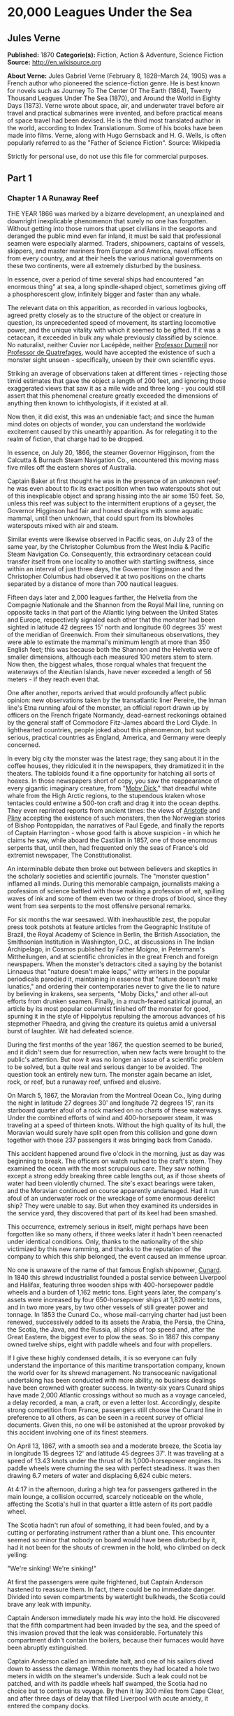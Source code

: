 * 20,000 Leagues Under the Sea
** Jules Verne
   *Published:* 1870
   *Categorie(s):* Fiction, Action & Adventure, Science Fiction
   *Source:* http://en.wikisource.org

   *About Verne:*
   Jules Gabriel Verne (February 8, 1828--March 24, 1905) was a French author who pioneered the science-fiction genre. He
   is best known for novels such as Journey To The Center Of The Earth (1864), Twenty Thousand Leagues Under The Sea
   (1870), and Around the World in Eighty Days (1873). Verne wrote about space, air, and underwater travel before air
   travel and practical submarines were invented, and before practical means of space travel had been devised. He is the
   third most translated author in the world, according to Index Translationum. Some of his books have been made into
   films. Verne, along with Hugo Gernsback and H. G. Wells, is often popularly referred to as the "Father of Science
   Fiction". Source: Wikipedia

   Strictly for personal use, do not use this file for commercial purposes.

** Part 1
*** Chapter 1 A Runaway Reef

    THE YEAR 1866 was marked by a bizarre development, an unexplained and downright inexplicable phenomenon that surely no
    one has forgotten. Without getting into those rumors that upset civilians in the seaports and deranged the public mind
    even far inland, it must be said that professional seamen were especially alarmed. Traders, shipowners, captains of
    vessels, skippers, and master mariners from Europe and America, naval officers from every country, and at their heels
    the various national governments on these two continents, were all extremely disturbed by the business.

    In essence, over a period of time several ships had encountered "an enormous thing" at sea, a long spindle-shaped
    object, sometimes giving off a phosphorescent glow, infinitely bigger and faster than any whale.

    The relevant data on this apparition, as recorded in various logbooks, agreed pretty closely as to the structure of the
    object or creature in question, its unprecedented speed of movement, its startling locomotive power, and the unique
    vitality with which it seemed to be gifted. If it was a cetacean, it exceeded in bulk any whale previously classified by
    science. No naturalist, neither Cuvier nor Lacépède,
    neither [[http://en.wikipedia.org/wiki/Auguste_Dum%C3%A9ril][Professor
    Dumeril]] nor [[http://en.wikipedia.org/wiki/Jean_Louis_Armand_de_Quatrefages_de_Br%C3%A9au][Professor de Quatrefages]],
    would have accepted the existence of such a monster sight unseen -  specifically, unseen by their own scientific eyes.

    Striking an average of observations taken at different times -  rejecting those timid estimates that gave the object a
    length of 200 feet, and ignoring those exaggerated views that saw it as a mile wide and three long - you could still
    assert that this phenomenal creature greatly exceeded the dimensions of anything then known to ichthyologists, if it
    existed at all.

    Now then, it did exist, this was an undeniable fact; and since the human mind dotes on objects of wonder, you can
    understand the worldwide excitement caused by this unearthly apparition. As for relegating it to the realm of fiction,
    that charge had to be dropped.

    In essence, on July 20, 1866, the steamer Governor Higginson, from the Calcutta & Burnach Steam Navigation Co.,
    encountered this moving mass five miles off the eastern shores of Australia.

    Captain Baker at first thought he was in the presence of an unknown reef; he was even about to fix its exact position
    when two waterspouts shot out of this inexplicable object and sprang hissing into the air some 150 feet. So, unless this
    reef was subject to the intermittent eruptions of a geyser, the Governor Higginson had fair and honest dealings with
    some aquatic mammal, until then unknown, that could spurt from its blowholes waterspouts mixed with air and steam.

    Similar events were likewise observed in Pacific seas, on July 23 of the same year, by the Christopher Columbus from the
    West India & Pacific Steam Navigation Co. Consequently, this extraordinary cetacean could transfer itself from one
    locality to another with startling swiftness, since within an interval of just three days, the Governor Higginson and
    the Christopher Columbus had observed it at two positions on the charts separated by a distance of more than 700
    nautical leagues.

    Fifteen days later and 2,000 leagues farther, the Helvetia from the Compagnie Nationale and the Shannon from the Royal
    Mail line, running on opposite tacks in that part of the Atlantic lying between the United States and Europe,
    respectively signaled each other that the monster had been sighted in latitude 42 degrees 15' north and longitude 60
    degrees 35' west of the meridian of Greenwich. From their simultaneous observations, they were able to estimate the
    mammal's minimum length at more than 350 English feet; this was because both the
    Shannon and the Helvetia were of smaller dimensions, although each measured 100 meters stem to stern. Now then, the
    biggest whales, those rorqual whales that frequent the waterways of the Aleutian Islands, have never exceeded a length
    of 56 meters - if they reach even that.

    One after another, reports arrived that would profoundly affect public opinion: new observations taken by the
    transatlantic liner Pereire, the Inman line's Etna running afoul of the monster, an official report drawn up by officers
    on the French frigate Normandy, dead-earnest reckonings obtained by the general staff of Commodore Fitz-James aboard the
    Lord Clyde. In lighthearted countries, people joked about this phenomenon, but such serious, practical countries as
    England, America, and Germany were deeply concerned.

    In every big city the monster was the latest rage; they sang about it in the coffee houses, they ridiculed it in the
    newspapers, they dramatized it in the theaters. The tabloids found it a fine opportunity for hatching all sorts of
    hoaxes. In those newspapers short of copy, you saw the reappearance of every gigantic imaginary creature, from
    "[[http://en.wikisource.org/wiki/Moby-Dick][Moby Dick]]," that dreadful white whale from the High Arctic regions, to the
    stupendous kraken whose tentacles could entwine a 500-ton craft and drag it into the ocean depths. They even reprinted
    reports from ancient times: the views
    of [[http://en.wikisource.org/wiki/Author:Aristotle][Aristotle]] and [[http://en.wikipedia.org/wiki/Pliny_the_Elder][Pliny]] accepting
    the existence of such monsters, then the Norwegian stories of Bishop Pontoppidan, the narratives of Paul Egede, and
    finally the reports of Captain Harrington -  whose good faith is above suspicion - in which he claims he saw, while
    aboard the Castilian in 1857, one of those enormous serpents that, until then, had frequented only the seas of France's
    old extremist newspaper, The Constitutionalist.

    An interminable debate then broke out between believers and skeptics in the scholarly societies and scientific journals.
    The "monster question" inflamed all minds. During this memorable campaign, journalists making a profession of science
    battled with those making a profession of wit, spilling waves of ink and some of them even two or three drops of blood,
    since they went from sea serpents to the most offensive personal remarks.

    For six months the war seesawed. With inexhaustible zest, the popular press took potshots at feature articles from the
    Geographic Institute of Brazil, the Royal Academy of Science in Berlin, the British Association, the Smithsonian
    Institution in Washington, D.C., at discussions in The Indian Archipelago, in Cosmos published by Father Moigno, in
    Petermann's Mittheilungen, and at scientific chronicles in the great French and
    foreign newspapers. When the monster's detractors cited a saying by the botanist Linnaeus that "nature doesn't make
    leaps," witty writers in the popular periodicals parodied it, maintaining in essence that "nature doesn't make
    lunatics," and ordering their contemporaries never to give the lie to nature by believing in krakens, sea serpents,
    "Moby Dicks," and other all-out efforts from drunken seamen. Finally, in a much-feared satirical journal, an article by
    its most popular columnist finished off the monster for good, spurning it in the style of Hippolytus repulsing the
    amorous advances of his stepmother Phaedra, and giving the creature its quietus amid a universal burst of laughter. Wit
    had defeated science.

    During the first months of the year 1867, the question seemed to be buried, and it didn't seem due for resurrection,
    when new facts were brought to the public's attention. But now it was no longer an issue of a scientific problem to be
    solved, but a quite real and serious danger to be avoided. The question took an entirely new turn. The monster again
    became an islet, rock, or reef, but a runaway reef, unfixed and elusive.

    On March 5, 1867, the Moravian from the Montreal Ocean Co., lying during the night in latitude 27 degrees 30' and
    longitude 72 degrees 15', ran its starboard quarter afoul of a rock marked on no charts of these waterways. Under the
    combined efforts of wind and 400-horsepower steam, it was traveling at a speed of thirteen knots. Without the high
    quality of its hull, the Moravian would surely have split open from this collision and gone down together with those 237
    passengers it was bringing back from Canada.

    This accident happened around five o'clock in the morning, just as day was beginning to break. The officers on watch
    rushed to the craft's stern. They examined the ocean with the most scrupulous care. They saw nothing except a strong
    eddy breaking three cable lengths out, as if those sheets of water had been violently churned. The site's exact bearings
    were taken, and the Moravian continued on course apparently undamaged. Had it run afoul of an underwater rock or the
    wreckage of some enormous derelict ship? They were unable to say. But when they examined its undersides in the service
    yard, they discovered that part of its keel had been smashed.

    This occurrence, extremely serious in itself, might perhaps have been forgotten like so many others, if three weeks
    later it hadn't been reenacted under identical conditions. Only, thanks to the nationality of the ship victimized by
    this new ramming, and thanks to the reputation of the company to which this ship belonged, the event caused an immense
    uproar.

    No one is unaware of the name of that famous English shipowner, [[http://en.wikipedia.org/wiki/Samuel_Cunard][Cunard]].
    In 1840 this shrewd industrialist founded a postal service between Liverpool and Halifax, featuring three wooden ships
    with 400-horsepower paddle wheels and a burden of 1,162 metric tons. Eight years later, the company's assets were
    increased by four 650-horsepower ships at 1,820 metric tons, and in two more years, by two other vessels of still
    greater power and tonnage. In 1853 the Cunard Co., whose mail-carrying charter had just been renewed, successively added
    to its assets the Arabia, the Persia, the China, the Scotia, the Java, and the Russia, all ships of top speed and, after
    the Great Eastern, the biggest ever to plow the seas. So in 1867 this company owned twelve ships, eight with paddle
    wheels and four with propellers.

    If I give these highly condensed details, it is so everyone can fully understand the importance of this maritime
    transportation company, known the world over for its shrewd management. No transoceanic navigational undertaking has
    been conducted with more ability, no business dealings have been crowned with greater success. In twenty-six years
    Cunard ships have made 2,000 Atlantic crossings without so much as a voyage canceled, a delay recorded, a man, a craft,
    or even a letter lost. Accordingly, despite strong competition from France, passengers still choose the Cunard line in
    preference to all others, as can be seen in a recent survey of official documents. Given this, no one will be astonished
    at the uproar provoked by this accident involving one of its finest steamers.

    On April 13, 1867, with a smooth sea and a moderate breeze, the Scotia lay in longitude 15 degrees 12' and latitude 45
    degrees 37'. It was traveling at a speed of 13.43 knots under the thrust of its 1,000-horsepower engines. Its paddle
    wheels were churning the sea with perfect steadiness. It was then drawing 6.7 meters of water and displacing 6,624 cubic
    meters.

    At 4:17 in the afternoon, during a high tea for passengers gathered in the main lounge, a collision occurred, scarcely
    noticeable on the whole, affecting the Scotia's hull in that quarter a little astern of its port paddle wheel.

    The Scotia hadn't run afoul of something, it had been fouled, and by a cutting or perforating instrument rather than a
    blunt one. This encounter seemed so minor that nobody on board would have been disturbed by it, had it not been for the
    shouts of crewmen in the hold, who climbed on deck yelling:

    "We're sinking! We're sinking!"

    At first the passengers were quite frightened, but Captain Anderson hastened to reassure them. In fact, there could be
    no immediate danger. Divided into seven compartments by watertight bulkheads, the Scotia could brave any leak with
    impunity.

    Captain Anderson immediately made his way into the hold. He discovered that the fifth compartment had been invaded by
    the sea, and the speed of this invasion proved that the leak was considerable. Fortunately this compartment didn't
    contain the boilers, because their furnaces would have been abruptly extinguished.

    Captain Anderson called an immediate halt, and one of his sailors dived down to assess the damage. Within moments they
    had located a hole two meters in width on the steamer's underside. Such a leak could not be patched, and with its paddle
    wheels half swamped, the Scotia had no choice but to continue its voyage. By then it lay 300 miles from Cape Clear, and
    after three days of delay that filled Liverpool with acute anxiety, it entered the company docks.

    The engineers then proceeded to inspect the Scotia, which had been put in dry dock. They couldn't believe their eyes.
    Two and a half meters below its waterline, there gaped a symmetrical gash in the shape of an isosceles triangle. This
    breach in the sheet iron was so perfectly formed, no punch could have done a cleaner job of it. Consequently, it must
    have been produced by a perforating tool of uncommon toughness -  plus, after being launched with prodigious power and
    then piercing four centimeters of sheet iron, this tool had needed to withdraw itself by a backward motion truly
    inexplicable.

    This was the last straw, and it resulted in arousing public passions all over again. Indeed, from this moment on, any
    maritime casualty without an established cause was charged to the monster's account. This outrageous animal had to
    shoulder responsibility for all derelict vessels, whose numbers are unfortunately considerable, since out of those 3,000
    ships whose losses are recorded annually at the marine insurance bureau, the figure for steam or sailing ships
    supposedly lost with all hands, in the absence of any news, amounts to at least 200!

    Now then, justly or unjustly, it was the "monster" who stood accused of their disappearance; and since, thanks to it,
    travel between the various continents had become more and more dangerous, the public spoke up and demanded straight out
    that, at all cost, the seas be purged of this fearsome cetacean.

*** Chapter 2 The Pros and Cons

    DURING THE PERIOD in which these developments were occurring, I had returned from a scientific undertaking organized to
    explore the Nebraska badlands in the United States. In my capacity as Assistant Professor at the Paris Museum of Natural
    History, I had been attached to this expedition by the French government. After spending six months in Nebraska, I
    arrived in New York laden with valuable collections near the end of March. My departure for France was set for early
    May. In the meantime, then, I was busy classifying my mineralogical, botanical, and zoological treasures when that
    incident took place with the Scotia.

    I was perfectly abreast of this question, which was the big news of the day, and how could I not have been? I had read
    and reread every American and European newspaper without being any farther along. This mystery puzzled me. Finding it
    impossible to form any views, I drifted from one extreme to the other. Something was out there, that much was certain,
    and any doubting Thomas was invited to place his finger on the Scotia's wound.

    When I arrived in New York, the question was at the boiling point. The hypothesis of a drifting islet or an elusive
    reef, put forward by people not quite in their right minds, was completely eliminated. And indeed, unless this reef had
    an engine in its belly, how could it move about with such prodigious speed?

    Also discredited was the idea of a floating hull or some other enormous wreckage, and again because of this speed of
    movement.

    So only two possible solutions to the question were left, creating two very distinct groups of supporters: on one side,
    those favoring a monster of colossal strength; on the other, those favoring an "underwater boat" of tremendous motor
    power.

    Now then, although the latter hypothesis was completely admissible, it couldn't stand up to inquiries conducted in both
    the New World and the Old. That a private individual had such a mechanism at his disposal was less than probable. Where
    and when had he built it, and how could he have built it in secret?

    Only some government could own such an engine of destruction, and in these disaster-filled times, when men tax their
    ingenuity to build increasingly powerful aggressive weapons, it was possible that, unknown to the rest of the world,
    some nation could have been testing such a fearsome machine. The Chassepot rifle led to the torpedo, and the torpedo has
    led to this underwater battering ram, which in turn will lead to the world putting its foot down. At least I hope it
    will.

    But this hypothesis of a war machine collapsed in the face of formal denials from the various governments. Since the
    public interest was at stake and transoceanic travel was suffering, the sincerity of these governments could not be
    doubted. Besides, how could the assembly of this underwater boat have escaped public notice? Keeping a secret under such
    circumstances would be difficult enough for an individual, and certainly impossible for a nation whose every move is
    under constant surveillance by rival powers.

    So, after inquiries conducted in England, France, Russia, Prussia, Spain, Italy, America, and even Turkey, the
    hypothesis of an underwater Monitor was ultimately rejected.

    And so the monster surfaced again, despite the endless witticisms heaped on it by the popular press, and the human
    imagination soon got caught up in the most ridiculous ichthyological fantasies.

    After I arrived in New York, several people did me the honor of consulting me on the phenomenon in question. In France I
    had published a two-volume work, in quarto, entitled The Mysteries of the Great Ocean Depths. Well received in scholarly
    circles, this book had established me as a specialist in this pretty obscure field of natural history. My views were in
    demand. As long as I could deny the reality of the business, I confined myself to a flat "no comment." But soon, pinned
    to the wall, I had to explain myself straight out. And in this vein, "the honorable Pierre Aronnax, Professor at the
    Paris Museum," was summoned by The New York Herald to formulate his views no matter what.

    I complied. Since I could no longer hold my tongue, I let it wag. I discussed the question in its every aspect, both
    political and scientific, and this is an excerpt from the well-padded article I published in the issue of April 30.

    "Therefore," I wrote, "after examining these different hypotheses one by one, we are forced, every other supposition
    having been refuted, to accept the existence of an extremely powerful marine animal.

    "The deepest parts of the ocean are totally unknown to us. No soundings have been able to reach them. What goes on in
    those distant depths? What creatures inhabit, or could inhabit, those regions twelve or fifteen miles beneath the
    surface of the water? What is the constitution of these animals? It's almost beyond conjecture.

    "However, the solution to this problem submitted to me can take the form of a choice between two alternatives.

    "Either we know every variety of creature populating our planet, or we do not.

    "If we do not know every one of them, if nature still keeps ichthyological secrets from us, nothing is more admissible
    than to accept the existence of fish or cetaceans of new species or even new genera, animals with a basically
    'cast-iron' constitution that inhabit strata beyond the reach of our soundings, and which some development or other, an
    urge or a whim if you prefer, can bring to the upper level of the ocean for long intervals.

    "If, on the other hand, we do know every living species, we must look for the animal in question among those marine
    creatures already cataloged, and in this event I would be inclined to accept the existence of a giant narwhale.

    "The common narwhale, or sea unicorn, often reaches a length of sixty feet. Increase its dimensions fivefold or even
    tenfold, then give this cetacean a strength in proportion to its size while enlarging its offensive weapons, and you
    have the animal we're looking for. It would have the proportions determined by the officers of the Shannon, the
    instrument needed to perforate the Scotia, and the power to pierce a steamer's hull.

    "In essence, the narwhale is armed with a sort of ivory sword, or lance, as certain naturalists have expressed it. It's
    a king-sized tooth as hard as steel. Some of these teeth have been found buried in the bodies of baleen whales, which
    the narwhale attacks with invariable success. Others have been wrenched, not without difficulty, from the undersides of
    vessels that narwhales have pierced clean through, as a gimlet pierces a wine barrel. The museum at the Faculty of
    Medicine in Paris owns one of these tusks with a length of 2.25 meters and a width at its base of forty-eight
    centimeters!

    "All right then! Imagine this weapon to be ten times stronger and the animal ten times more powerful, launch it at a
    speed of twenty miles per hour, multiply its mass times its velocity, and you get just the collision we need to cause
    the specified catastrophe.

    "So, until information becomes more abundant, I plump for a sea unicorn of colossal dimensions, no longer armed with a
    mere lance but with an actual spur, like ironclad frigates or those warships called 'rams,' whose mass and motor power
    it would possess simultaneously.

    "This inexplicable phenomenon is thus explained away - unless it's something else entirely, which, despite everything
    that has been sighted, studied, explored and experienced, is still possible!"

    These last words were cowardly of me; but as far as I could, I wanted to protect my professorial dignity and not lay
    myself open to laughter from the Americans, who when they do laugh, laugh raucously. I had left myself a loophole. Yet
    deep down, I had accepted the existence of "the monster."

    My article was hotly debated, causing a fine old uproar. It rallied a number of supporters. Moreover, the solution it
    proposed allowed for free play of the imagination. The human mind enjoys impressive visions of unearthly creatures. Now
    then, the sea is precisely their best medium, the only setting suitable for the breeding and growing of such
    giants - next to which such land animals as elephants or rhinoceroses are mere dwarves. The liquid masses support the
    largest known species of mammals and perhaps conceal mollusks of incomparable size or crustaceans too frightful to
    contemplate, such as 100-meter lobsters or crabs weighing 200 metric tons! Why not? Formerly, in prehistoric days, land
    animals (quadrupeds, apes, reptiles, birds) were built on a gigantic scale. Our Creator cast them using a colossal mold
    that time has gradually made smaller. With its untold depths, couldn't the sea keep alive such huge specimens of life
    from another age, this sea that never changes while the land masses undergo almost continuous alteration? Couldn't the
    heart of the ocean hide the last-remaining varieties of these titanic species, for whom years are centuries and
    centuries millennia?

    But I mustn't let these fantasies run away with me! Enough of these fairy tales that time has changed for me into harsh
    realities. I repeat: opinion had crystallized as to the nature of this phenomenon, and the public accepted without
    argument the existence of a prodigious creature that had nothing in common with the fabled sea serpent.

    Yet if some saw it purely as a scientific problem to be solved, more practical people, especially in America and
    England, were determined to purge the ocean of this daunting monster, to insure the safety of transoceanic travel. The
    industrial and commercial newspapers dealt with the question chiefly from this viewpoint. The Shipping & Mercantile
    Gazette, the Lloyd's List, France's Packetboat and Maritime & Colonial Review, all the rags devoted to insurance
    companies - who threatened to raise their premium rates -  were unanimous on this point.

    Public opinion being pronounced, the States of the Union were the first in the field. In New York preparations were
    under way for an expedition designed to chase this narwhale. A high-speed frigate, the Abraham Lincoln, was fitted out
    for putting to sea as soon as possible. The naval arsenals were unlocked for Commander Farragut, who pressed
    energetically forward with the arming of his frigate.

    But, as it always happens, just when a decision had been made to chase the monster, the monster put in no further
    appearances. For two months nobody heard a word about it. Not a single ship encountered it. Apparently the unicorn had
    gotten wise to these plots being woven around it. People were constantly babbling about the creature, even via the
    Atlantic Cable! Accordingly, the wags claimed that this slippery rascal had waylaid some passing telegram and was making
    the most of it.

    So the frigate was equipped for a far-off voyage and armed with fearsome fishing gear, but nobody knew where to steer
    it. And impatience grew until, on June 2, word came that the Tampico, a steamer on the San Francisco line sailing from
    California to Shanghai, had sighted the animal again, three weeks before in the northerly seas of the Pacific.

    This news caused intense excitement. Not even a 24-hour breather was granted to Commander Farragut. His provisions were
    loaded on board. His coal bunkers were overflowing. Not a crewman was missing from his post. To cast off, he needed only
    to fire and stoke his furnaces! Half a day's delay would have been unforgivable! But Commander Farragut wanted nothing
    more than to go forth.

    I received a letter three hours before the Abraham Lincoln left its Brooklyn pier;
    the letter read as follows:

    Pierre Aronnax

    Professor at the Paris Museum

    Fifth Avenue Hotel

    New York

    Sir:

    If you would like to join the expedition on the Abraham Lincoln, the government of the Union will be pleased to regard
    you as France's representative in this undertaking. Commander Farragut has a cabin at your disposal.

    Very cordially yours,

    J. B. HOBSON,

    Secretary of the Navy.

*** Chapter 3 As Master Wishes

    THREE SECONDS before the arrival of J. B. Hobson's letter, I no more dreamed of chasing the unicorn than of trying for
    the Northwest Passage. Three seconds after reading this letter from the honorable Secretary of the Navy, I understood at
    last that my true vocation, my sole purpose in life, was to hunt down this disturbing monster and rid the world of it.

    Even so, I had just returned from an arduous journey, exhausted and badly needing a rest. I wanted nothing more than to
    see my country again, my friends, my modest quarters by the Botanical Gardens, my dearly beloved collections! But now
    nothing could hold me back. I forgot everything else, and without another thought of exhaustion, friends, or
    collections, I accepted the American government's offer.

    "Besides," I mused, "all roads lead home to Europe, and our unicorn may be gracious enough to take me toward the coast
    of France! That fine animal may even let itself be captured in European seas - as a personal favor to me - and I'll
    bring back to the Museum of Natural History at least half a meter of its ivory lance!"

    But in the meantime I would have to look for this narwhale in the northern Pacific Ocean; which meant returning to
    France by way of the Antipodes.

    "Conseil!" I called in an impatient voice.

    Conseil was my manservant. A devoted lad who went with me on all my journeys; a gallant Flemish boy whom I genuinely
    liked and who returned the compliment; a born stoic, punctilious on principle, habitually hardworking, rarely startled
    by life's surprises, very skillful with his hands, efficient in his every duty, and despite his having a name that means
    "counsel," never giving advice -  not even the unsolicited kind!

    From rubbing shoulders with scientists in our little universe by the Botanical Gardens, the boy had come to know a thing
    or two. In Conseil I had a seasoned specialist in biological classification, an enthusiast who could run with acrobatic
    agility up and down the whole ladder of branches, groups, classes, subclasses, orders, families, genera, subgenera,
    species, and varieties. But there his science came to a halt. Classifying was everything to him, so he knew nothing
    else. Well versed in the theory of classification, he was poorly versed in its practical application, and I doubt that
    he could tell a sperm whale from a baleen whale! And yet, what a fine, gallant lad!

    For the past ten years, Conseil had gone with me wherever science beckoned. Not once did he comment on the length or the
    hardships of a journey. Never did he object to buckling up his suitcase for any country whatever, China or the Congo, no
    matter how far off it was. He went here, there, and everywhere in perfect contentment. Moreover, he enjoyed excellent
    health that defied all ailments, owned solid muscles, but hadn't a nerve in him, not a sign of nerves -  the mental
    type, I mean.

    The lad was thirty years old, and his age to that of his employer was as fifteen is to twenty. Please forgive me for
    this underhanded way of admitting I had turned forty.

    But Conseil had one flaw. He was a fanatic on formality, and he only addressed me in the third person - to the point
    where it got tiresome.

    "Conseil!" I repeated, while feverishly beginning my preparations for departure.

    To be sure, I had confidence in this devoted lad. Ordinarily, I never asked whether or not it suited him to go with me
    on my journeys; but this time an expedition was at issue that could drag on indefinitely, a hazardous undertaking whose
    purpose was to hunt an animal that could sink a frigate as easily as a walnut shell! There was good reason to stop and
    think, even for the world's most emotionless man. What would Conseil say?

    "Conseil!" I called a third time.

    Conseil appeared.

    "Did master summon me?" he said, entering.

    "Yes, my boy. Get my things ready, get yours ready. We're departing in two hours."

    "As master wishes," Conseil replied serenely.

    "We haven't a moment to lose. Pack as much into my trunk as you can, my traveling kit, my suits, shirts, and socks,
    don't bother counting, just squeeze it all in - and hurry!"

    "What about master's collections?" Conseil ventured to observe.

    "We'll deal with them later."

    "What! The archaeotherium, hyracotherium, oreodonts, cheiropotamus, and master's other fossil skeletons?"

    "The hotel will keep them for us."

    "What about master's live babirusa?"

    "They'll feed it during our absence. Anyhow, we'll leave instructions to ship the whole menagerie to France."

    "Then we aren't returning to Paris?" Conseil asked.

    "Yes, we are ... certainly ... ," I replied evasively, "but after we make a detour."

    "Whatever detour master wishes."

    "Oh, it's nothing really! A route slightly less direct, that's all. We're leaving on the Abraham Lincoln."

    "As master thinks best," Conseil replied placidly.

    "You see, my friend, it's an issue of the monster, the notorious narwhale. We're going to rid the seas of it! The author
    of a two-volume work, in quarto, on The Mysteries of the Great Ocean Depths has no excuse for not setting sail with
    Commander Farragut. It's a glorious mission but also a dangerous one! We don't know where it will take us! These beasts
    can be quite unpredictable! But we're going just the same! We have a commander who's game for anything!"

    "What master does, I'll do," Conseil replied.

    "But think it over, because I don't want to hide anything from you. This is one of those voyages from which people don't
    always come back!"

    "As master wishes."

    A quarter of an hour later, our trunks were ready. Conseil did them in a flash, and I was sure the lad hadn't missed a
    thing, because he classified shirts and suits as expertly as birds and mammals.

    The hotel elevator dropped us off in the main vestibule on the mezzanine. I went down a short stair leading to the
    ground floor. I settled my bill at that huge counter that was always under siege by a considerable crowd. I left
    instructions for shipping my containers of stuffed animals and dried plants to Paris, France. I opened a line of credit
    sufficient to cover the babirusa and, Conseil at my heels, I jumped into a carriage.

    For a fare of twenty francs, the vehicle went down Broadway to Union Square, took Fourth Ave. to its junction with
    Bowery St., turned into Katrin St. and halted at Pier 34. There the Katrin ferry transferred men, horses, and carriage
    to Brooklyn, that great New York annex located on the left bank of the East River, and in a few minutes we arrived at
    the wharf next to which the Abraham Lincoln was vomiting torrents of black smoke from its two funnels.

    Our baggage was immediately carried to the deck of the frigate. I rushed aboard. I asked for Commander Farragut. One of
    the sailors led me to the afterdeck, where I stood in the presence of a smart-looking officer who extended his hand to
    me.

    "Professor Pierre Aronnax?" he said to me.

    "The same," I replied. "Commander Farragut?"

    "In person. Welcome aboard, professor. Your cabin is waiting for you."

    I bowed, and letting the commander attend to getting under way, I was taken to the cabin that had been set aside for me.

    The Abraham Lincoln had been perfectly chosen and fitted out for its new assignment. It was a high-speed frigate
    furnished with superheating equipment that allowed the tension of its steam to build to seven atmospheres. Under this
    pressure the Abraham Lincoln reached an average speed of 18.3 miles per hour, a considerable speed but still not enough
    to cope with our gigantic cetacean.

    The frigate's interior accommodations complemented its nautical virtues. I was well satisfied with my cabin, which was
    located in the stern and opened into the officers' mess.

    "We'll be quite comfortable here," I told Conseil.

    "With all due respect to master," Conseil replied, "as comfortable as a hermit crab inside the shell of a whelk."

    I left Conseil to the proper stowing of our luggage and climbed on deck to watch the preparations for getting under way.

    Just then Commander Farragut was giving orders to cast off the last moorings holding the Abraham Lincoln to its Brooklyn
    pier. And so if I'd been delayed by a quarter of an hour or even less, the frigate would have gone without me, and I
    would have missed out on this unearthly, extraordinary, and inconceivable expedition, whose true story might well meet
    with some skepticism.

    But Commander Farragut didn't want to waste a single day, or even a single hour, in making for those seas where the
    animal had just been sighted. He summoned his engineer.

    "Are we up to pressure?" he asked the man.

    "Aye, sir," the engineer replied.

    "Go ahead, then!" Commander Farragut called.

    At this order, which was relayed to the engine by means of a compressed-air device, the mechanics activated the start-up
    wheel. Steam rushed whistling into the gaping valves. Long horizontal pistons groaned and pushed the tie rods of the
    drive shaft. The blades of the propeller churned the waves with increasing speed, and the Abraham Lincoln moved out
    majestically amid a spectator-laden escort of some 100 ferries and tenders.

    The wharves of Brooklyn, and every part of New York bordering the East River, were crowded with curiosity seekers.
    Departing from 500,000 throats, three cheers burst forth in succession. Thousands of handkerchiefs were waving above
    these tightly packed masses, hailing the Abraham

    Lincoln until it reached the waters of the Hudson River, at the tip of the long peninsula that forms New York City.

    The frigate then went along the New Jersey coast - the wonderful right bank of this river, all loaded down with country
    homes -  and passed by the forts to salutes from their biggest cannons. The Abraham Lincoln replied by three times
    lowering and hoisting the American flag, whose thirty-nine stars gleamed from the gaff of the mizzen sail; then,
    changing speed to take the buoy-marked channel that curved into the inner bay formed by the spit of Sandy Hook, it
    hugged this sand-covered strip of land where thousands of spectators acclaimed us one more time.

    The escort of boats and tenders still followed the frigate and only left us when we came abreast of the lightship, whose
    two signal lights mark the entrance of the narrows to Upper New York Bay.

    Three o'clock then sounded. The harbor pilot went down into his dinghy and rejoined a little schooner waiting for him to
    leeward. The furnaces were stoked; the propeller churned the waves more swiftly; the frigate skirted the flat, yellow
    coast of Long Island; and at eight o'clock in the evening, after the lights of Fire Island had vanished into the
    northwest, we ran at full steam onto the dark waters of the Atlantic.

*** Chapter 4 Ned Land

    COMMANDER FARRAGUT was a good seaman, worthy of the frigate he commanded. His ship and he were one. He was its very
    soul. On the cetacean question no doubts arose in his mind, and he didn't allow the animal's existence to be disputed
    aboard his vessel. He believed in it as certain pious women believe in the leviathan from the Book of Job - out of
    faith, not reason. The monster existed, and he had vowed to rid the seas of it. The man was a sort of Knight of Rhodes,
    a latter-day Sir Dieudonné of Gozo, on his way to fight an encounter with the dragon devastating the island. Either
    Commander Farragut would slay the narwhale, or the narwhale would slay Commander Farragut. No middle of the road for
    these two.

    The ship's officers shared the views of their leader. They could be heard chatting, discussing, arguing, calculating the
    different chances of an encounter, and observing the vast expanse of the ocean. Voluntary watches from the crosstrees of
    the topgallant sail were self-imposed by more than one who would have cursed such toil under any other circumstances. As
    often as the sun swept over its daily arc, the masts were populated with sailors whose feet itched and couldn't hold
    still on the planking of the deck below! And the Abraham Lincoln's stempost hadn't even cut the suspected waters of the
    Pacific.

    As for the crew, they only wanted to encounter the unicorn, harpoon it, haul it on board, and carve it up. They surveyed
    the sea with scrupulous care. Besides, Commander Farragut had mentioned that a certain sum of $2,000.00 was waiting for
    the man who first sighted the animal, be he cabin boy or sailor, mate or officer. I'll let the reader decide whether
    eyes got proper exercise aboard the Abraham Lincoln.

    As for me, I didn't lag behind the others and I yielded to no one my share in these daily observations. Our frigate
    would have had fivescore good reasons for renaming itself the Argus, after that mythological beast with 100 eyes! The
    lone rebel among us was Conseil, who seemed utterly uninterested in the question exciting us and was out of step with
    the general enthusiasm on board.

    As I said, Commander Farragut had carefully equipped his ship with all the gear needed to fish for a gigantic cetacean.
    No whaling vessel could have been better armed. We had every known mechanism, from the hand-hurled harpoon, to the
    blunderbuss firing barbed arrows, to the duck gun with exploding bullets. On the forecastle was mounted the latest model
    breech-loading cannon, very heavy of barrel and narrow of bore, a weapon that would figure in the Universal Exhibition
    of 1867. Made in America, this valuable instrument could fire a four-kilogram conical projectile an average distance of
    sixteen kilometers without the least bother.

    So the Abraham Lincoln wasn't lacking in means of destruction. But it had better still. It had Ned Land, the King of
    Harpooners.

    Gifted with uncommon manual ability, Ned Land was a Canadian who had no equal in his dangerous trade. Dexterity,
    coolness, bravery, and cunning were virtues he possessed to a high degree, and it took a truly crafty baleen whale or an
    exceptionally astute sperm whale to elude the thrusts of his harpoon.

    Ned Land was about forty years old. A man of great height - over six English feet - he was powerfully built, serious in
    manner, not very sociable, sometimes headstrong, and quite ill-tempered when crossed. His looks caught the attention,
    and above all the strength of his gaze, which gave a unique emphasis to his facial appearance.

    Commander Farragut, to my thinking, had made a wise move in hiring on this man. With his eye and his throwing arm, he
    was worth the whole crew all by himself. I can do no better than to compare him with a powerful telescope that could
    double as a cannon always ready to fire.

    To say Canadian is to say French, and as unsociable as Ned Land was, I must admit he took a definite liking to me. No
    doubt it was my nationality that attracted him. It was an opportunity for him to speak, and for me to hear, that old
    Rabelaisian dialect still used in some Canadian provinces. The harpooner's family originated in Quebec, and they were
    already a line of bold fishermen back in the days when this town still belonged to France.

    Little by little Ned developed a taste for chatting, and I loved hearing the tales of his adventures in the polar seas.
    He described his fishing trips and his battles with great natural lyricism. His tales took on the form of an epic poem,
    and I felt I was hearing some Canadian Homer reciting his Iliad of the High Arctic regions.

    I'm writing of this bold companion as I currently know him. Because we've become old friends, united in that permanent
    comradeship born and cemented during only the most frightful crises! Ah, my gallant Ned! I ask only to live 100 years
    more, the longer to remember you!

    And now, what were Ned Land's views on this question of a marine monster? I must admit that he flatly didn't believe in
    the unicorn, and alone on board, he didn't share the general conviction. He avoided even dealing with the subject, for
    which one day I felt compelled to take him to task.

    During the magnificent evening of June 25 - in other words, three weeks after our departure - the frigate lay abreast of
    Cabo Blanco, thirty miles to leeward of the coast of Patagonia. We had crossed the Tropic of Capricorn, and the Strait
    of Magellan opened less than 700 miles to the south. Before eight days were out, the Abraham Lincoln would plow the
    waves of the Pacific.

    Seated on the afterdeck, Ned Land and I chatted about one thing and another, staring at that mysterious sea whose depths
    to this day are beyond the reach of human eyes. Quite naturally, I led our conversation around to the giant unicorn, and
    I weighed our expedition's various chances for success or failure. Then, seeing that Ned just let me talk without saying
    much himself, I pressed him more closely.

    "Ned," I asked him, "how can you still doubt the reality of this cetacean we're after? Do you have any particular
    reasons for being so skeptical?"

    The harpooner stared at me awhile before replying, slapped his broad forehead in one of his standard gestures, closed
    his eyes as if to collect himself, and finally said:

    "Just maybe, Professor Aronnax."

    "But Ned, you're a professional whaler, a man familiar with all the great marine mammals - your mind should easily
    accept this hypothesis of an enormous cetacean, and you ought to be the last one to doubt it under these circumstances!"

    "That's just where you're mistaken, professor," Ned replied. "The common man may still believe in fabulous comets
    crossing outer space, or in prehistoric monsters living at the earth's core, but astronomers and geologists don't
    swallow such fairy tales. It's the same with whalers. I've chased plenty of cetaceans, I've harpooned a good number,
    I've killed several. But no matter how powerful and well armed they were, neither their tails or their tusks could
    puncture the sheet-iron plates of a steamer."

    "Even so, Ned, people mention vessels that narwhale tusks have run clean through."

    "Wooden ships maybe," the Canadian replied. "But I've never seen the like. So till I have proof to the contrary, I'll
    deny that baleen whales, sperm whales, or unicorns can do any such thing."

    "Listen to me, Ned - "

    "No, no, professor. I'll go along with anything you want except that. Some gigantic devilfish maybe ...  ?"

    "Even less likely, Ned. The devilfish is merely a mollusk, and even this name hints at its semiliquid flesh, because
    it's Latin meaning soft one. The devilfish doesn't belong to the vertebrate branch, and even if it were 500 feet long,
    it would still be utterly harmless to ships like the Scotia or the Abraham Lincoln. Consequently, the feats of krakens
    or other monsters of that ilk must be relegated to the realm of fiction."

    "So, Mr. Naturalist," Ned Land continued in a bantering tone, "you'll just keep on believing in the existence of some
    enormous cetacean ...  ?"

    "Yes, Ned, I repeat it with a conviction backed by factual logic. I believe in the existence of a mammal with a powerful
    constitution, belonging to the vertebrate branch like baleen whales, sperm whales, or dolphins, and armed with a tusk
    made of horn that has tremendous penetrating power."

    "Humph!" the harpooner put in, shaking his head with the attitude of a man who doesn't want to be convinced.

    "Note well, my fine Canadian," I went on, "if such an animal exists, if it lives deep in the ocean, if it frequents the
    liquid strata located miles beneath the surface of the water, it needs to have a constitution so solid, it defies all
    comparison."

    "And why this powerful constitution?" Ned asked.

    "Because it takes incalculable strength just to live in those deep strata and withstand their pressure."

    "Oh really?" Ned said, tipping me a wink.

    "Oh really, and I can prove it to you with a few simple figures."

    "Bosh!" Ned replied. "You can make figures do anything you want!"

    "In business, Ned, but not in mathematics. Listen to me. Let's accept that the pressure of one atmosphere is represented
    by the pressure of a column of water thirty-two feet high. In reality, such a column of water wouldn't be quite so high
    because here we're dealing with salt water, which is denser than fresh water. Well then, when you dive under the waves,
    Ned, for every thirty-two feet of water above you, your body is tolerating the pressure of one more atmosphere, in other
    words, one more kilogram per each square centimeter on your body's surface. So it follows that at 320 feet down, this
    pressure is equal to ten atmospheres, to 100 atmospheres at 3,200 feet, and to 1,000 atmospheres at 32,000 feet, that
    is, at about two and a half vertical leagues down. Which is tantamount to saying that if you could reach such a depth in
    the ocean, each square centimeter on your body's surface would be experiencing 1,000 kilograms of pressure. Now, my
    gallant Ned, do you know how many square centimeters you have on your bodily surface?"

    "I haven't the foggiest notion, Professor Aronnax."

    "About 17,000."

    "As many as that?"

    "Yes, and since the atmosphere's pressure actually weighs slightly more than one kilogram per square centimeter, your
    17,000 square centimeters are tolerating 17,568 kilograms at this very moment."

    "Without my noticing it?"

    "Without your noticing it. And if you aren't crushed by so much pressure, it's because the air penetrates the interior
    of your body with equal pressure. When the inside and outside pressures are in perfect balance, they neutralize each
    other and allow you to tolerate them without discomfort. But in the water it's another story."

    "Yes, I see," Ned replied, growing more interested. "Because the water surrounds me but doesn't penetrate me."

    "Precisely, Ned. So at thirty-two feet beneath the surface of the sea, you'll undergo a pressure of 17,568 kilograms; at
    320 feet, or ten times greater pressure, it's 175,680 kilograms; at 3,200 feet, or 100 times greater pressure, it's
    1,756,800 kilograms; finally, at 32,000 feet, or 1,000 times greater pressure, it's 17,568,000 kilograms; in other
    words, you'd be squashed as flat as if you'd just been yanked from between the plates of a hydraulic press!"

    "Fire and brimstone!" Ned put in.

    "All right then, my fine harpooner, if vertebrates several hundred meters long and proportionate in bulk live at such
    depths, their surface areas make up millions of square centimeters, and the pressure they undergo must be assessed in
    billions of kilograms. Calculate, then, how much resistance of bone structure and strength of constitution they'd need
    in order to withstand such pressures!"

    "They'd need to be manufactured," Ned Land replied, "from sheet-iron plates eight inches thick, like ironclad frigates."

    "Right, Ned, and then picture the damage such a mass could inflict if it were launched with the speed of an express
    train against a ship's hull."

    "Yes ... indeed ... maybe," the Canadian replied, staggered by these figures but still not willing to give in.

    "Well, have I convinced you?"

    "You've convinced me of one thing, Mr. Naturalist. That deep in the sea, such animals would need to be just as strong as
    you say -  if they exist."

    "But if they don't exist, my stubborn harpooner, how do you explain the accident that happened to the Scotia?"

    "It's maybe ... ," Ned said, hesitating.

    "Go on!"

    "Because ... it just couldn't be true!" the Canadian replied, unconsciously echoing a famous catchphrase of the
    scientist Arago.

    But this reply proved nothing, other than how bullheaded the harpooner could be. That day I pressed him no further. The
    Scotia's accident was undeniable. Its hole was real enough that it had to be plugged up, and I don't think a hole's
    existence can be more emphatically proven. Now then, this hole didn't make itself, and since it hadn't resulted from
    underwater rocks or underwater machines, it must have been caused by the perforating tool of some animal.

    Now, for all the reasons put forward to this point, I believed that this animal was a member of the branch Vertebrata,
    class Mammalia, group Pisciforma, and finally, order Cetacea. As for the family in which it would be placed (baleen
    whale, sperm whale, or dolphin), the genus to which it belonged, and the species in which it would find its proper home,
    these questions had to be left for later. To answer them called for dissecting this unknown monster; to dissect it
    called for catching it; to catch it called for harpooning it -  which was Ned Land's business; to harpoon it called for
    sighting it -  which was the crew's business; and to sight it called for encountering it -  which was a chancy business.

*** Chapter 5 At Random!

    FOR SOME WHILE the voyage of the Abraham Lincoln was marked by no incident. But one circumstance arose that displayed
    Ned Land's marvelous skills and showed just how much confidence we could place in him.

    Off the Falkland Islands on June 30, the frigate came in contact with a fleet of American whalers, and we learned that
    they hadn't seen the narwhale. But one of them, the captain of the Monroe, knew that Ned Land had shipped aboard the
    Abraham Lincoln and asked his help in hunting a baleen whale that was in sight. Anxious to see Ned Land at work,
    Commander Farragut authorized him to make his way aboard the Monroe. And the Canadian had such good luck that with a
    right-and-left shot, he harpooned not one whale but two, striking the first straight to the heart and catching the other
    after a few minutes' chase!

    Assuredly, if the monster ever had to deal with Ned Land's harpoon, I wouldn't bet on the monster.

    The frigate sailed along the east coast of South America with prodigious speed. By July 3 we were at the entrance to the
    Strait of Magellan, abreast of Cabo de las Virgenes. But Commander Farragut was unwilling to attempt this tortuous
    passageway and maneuvered instead to double Cape Horn.

    The crew sided with him unanimously. Indeed, were we likely to encounter the narwhale in such a cramped strait? Many of
    our sailors swore that the monster couldn't negotiate this passageway simply because "he's too big for it!"

    Near three o'clock in the afternoon on July 6, fifteen miles south of shore, the Abraham Lincoln doubled that solitary
    islet at the tip of the South American continent, that stray rock Dutch seamen had named Cape Horn after their hometown
    of Hoorn. Our course was set for the northwest, and the next day our frigate's propeller finally churned the waters of
    the Pacific.

    "Open your eyes! Open your eyes!" repeated the sailors of the Abraham Lincoln.

    And they opened amazingly wide. Eyes and spyglasses (a bit dazzled, it is true, by the vista of $2,000.00) didn't remain
    at rest for an instant. Day and night we observed the surface of the ocean, and those with nyctalopic eyes, whose
    ability to see in the dark increased their chances by fifty percent, had an excellent shot at winning the prize.

    As for me, I was hardly drawn by the lure of money and yet was far from the least attentive on board. Snatching only a
    few minutes for meals and a few hours for sleep, come rain or come shine, I no longer left the ship's deck. Sometimes
    bending over the forecastle railings, sometimes leaning against the sternrail, I eagerly scoured that cotton-colored
    wake that whitened the ocean as far as the eye could see! And how many times I shared the excitement of general staff
    and crew when some unpredictable whale lifted its blackish back above the waves. In an instant the frigate's deck would
    become densely populated. The cowls over the companionways would vomit a torrent of sailors and officers. With panting
    chests and anxious eyes, we each would observe the cetacean's movements. I stared; I stared until I nearly went blind
    from a worn-out retina, while Conseil, as stoic as ever, kept repeating to me in a calm tone:

    "If master's eyes would kindly stop bulging, master will see farther!"

    But what a waste of energy! The Abraham Lincoln would change course and race after the animal sighted, only to find an
    ordinary baleen whale or a common sperm whale that soon disappeared amid a chorus of curses!

    However, the weather held good. Our voyage was proceeding under the most favorable conditions. By then it was the bad
    season in these southernmost regions, because July in this zone corresponds to our January in Europe; but the sea
    remained smooth and easily visible over a vast perimeter.

    Ned Land still kept up the most tenacious skepticism; beyond his spells on watch, he pretended that he never even looked
    at the surface of the waves, at least while no whales were in sight. And yet the marvelous power of his vision could
    have performed yeoman service. But this stubborn Canadian spent eight hours out of every twelve reading or sleeping in
    his cabin. A hundred times I chided him for his unconcern.

    "Bah!" he replied. "Nothing's out there, Professor Aronnax, and if there is some animal, what chance would we have of
    spotting it? Can't you see we're just wandering around at random? People say they've sighted this slippery beast again
    in the Pacific high seas -  I'm truly willing to believe it, but two months have already gone by since then, and judging
    by your narwhale's personality, it hates growing moldy from hanging out too long in the same waterways! It's blessed
    with a terrific gift for getting around. Now, professor, you know even better than I that nature doesn't violate good
    sense, and she wouldn't give some naturally slow animal the ability to move swiftly if it hadn't a need to use that
    talent. So if the beast does exist, it's already long gone!"

    I had no reply to this. Obviously we were just groping blindly. But how else could we go about it? All the same, our
    chances were automatically pretty limited. Yet everyone still felt confident of success, and not a sailor on board would
    have bet against the narwhale appearing, and soon.

    On July 20 we cut the Tropic of Capricorn at longitude 105 degrees, and by the 27th of the same month, we had cleared
    the equator on the 110th meridian. These bearings determined, the frigate took a more decisive westward heading and
    tackled the seas of the central Pacific. Commander Farragut felt, and with good reason, that it was best to stay in deep
    waters and keep his distance from continents or islands, whose neighborhoods the animal always seemed to avoid - "No
    doubt," our bosun said, "because there isn't enough water for him!" So the frigate kept well out when passing the
    Tuamotu, Marquesas, and Hawaiian Islands, then cut the Tropic of Cancer at longitude 132 degrees and headed for the seas
    of China.

    We were finally in the area of the monster's latest antics! And in all honesty, shipboard conditions became
    life-threatening. Hearts were pounding hideously, gearing up for futures full of incurable aneurysms. The entire crew
    suffered from a nervous excitement that it's beyond me to describe. Nobody ate, nobody slept. Twenty times a day some
    error in perception, or the optical illusions of some sailor perched in the crosstrees, would cause intolerable anguish,
    and this emotion, repeated twenty times over, kept us in a state of irritability so intense that a reaction was bound to
    follow.

    And this reaction wasn't long in coming. For three months, during which each day seemed like a century, the Abraham
    Lincoln plowed all the northerly seas of the Pacific, racing after whales sighted, abruptly veering off course, swerving
    sharply from one tack to another, stopping suddenly, putting on steam and reversing engines in quick succession, at the
    risk of stripping its gears, and it didn't leave a single point unexplored from the beaches of Japan to the coasts of
    America. And we found nothing! Nothing except an immenseness of deserted waves! Nothing remotely resembling a gigantic
    narwhale, or an underwater islet, or a derelict shipwreck, or a runaway reef, or anything the least bit unearthly!

    So the reaction set in. At first, discouragement took hold of people's minds, opening the door to disbelief. A new
    feeling appeared on board, made up of three-tenths shame and seven-tenths fury. The crew called themselves "out-and-out
    fools" for being hoodwinked by a fairy tale, then grew steadily more furious! The mountains of arguments amassed over a
    year collapsed all at once, and each man now wanted only to catch up on his eating and sleeping, to make up for the time
    he had so stupidly sacrificed.

    With typical human fickleness, they jumped from one extreme to the other. Inevitably, the most enthusiastic supporters
    of the undertaking became its most energetic opponents. This reaction mounted upward from the bowels of the ship, from
    the quarters of the bunker hands to the messroom of the general staff; and for certain, if it hadn't been for Commander
    Farragut's characteristic stubbornness, the frigate would ultimately have put back to that cape in the south.

    But this futile search couldn't drag on much longer. The Abraham Lincoln had done everything it could to succeed and had
    no reason to blame itself. Never had the crew of an American naval craft shown more patience and zeal; they weren't
    responsible for this failure; there was nothing to do but go home.

    A request to this effect was presented to the commander. The commander stood his ground. His sailors couldn't hide their
    discontent, and their work suffered because of it. I'm unwilling to say that there was mutiny on board, but after a
    reasonable period of intransigence, Commander Farragut, like Christopher Columbus before him, asked for a grace period
    of just three days more. After this three-day delay, if the monster hadn't appeared, our helmsman would give three turns
    of the wheel, and the Abraham Lincoln would chart a course toward European seas.

    This promise was given on November 2. It had the immediate effect of reviving the crew's failing spirits. The ocean was
    observed with renewed care. Each man wanted one last look with which to sum up his experience. Spyglasses functioned
    with feverish energy. A supreme challenge had been issued to the giant narwhale, and the latter had no acceptable excuse
    for ignoring this Summons to Appear!

    Two days passed. The Abraham Lincoln stayed at half steam. On the offchance that the animal might be found in these
    waterways, a thousand methods were used to spark its interest or rouse it from its apathy. Enormous sides of bacon were
    trailed in our wake, to the great satisfaction, I must say, of assorted sharks. While the Abraham Lincoln heaved to, its
    longboats radiated in every direction around it and didn't leave a single point of the sea unexplored. But the evening
    of November 4 arrived with this underwater mystery still unsolved.

    At noon the next day, November 5, the agreed-upon delay expired. After a position fix, true to his promise, Commander
    Farragut would have to set his course for the southeast and leave the northerly regions of the Pacific decisively
    behind.

    By then the frigate lay in latitude 31 degrees 15' north and longitude 136 degrees 42' east. The shores of Japan were
    less than 200 miles to our leeward. Night was coming on. Eight o'clock had just struck. Huge clouds covered the moon's
    disk, then in its first quarter. The sea undulated placidly beneath the frigate's stempost.

    Just then I was in the bow, leaning over the starboard rail. Conseil, stationed beside me, stared straight ahead.
    Roosting in the shrouds, the crew examined the horizon, which shrank and darkened little by little. Officers were
    probing the increasing gloom with their night glasses. Sometimes the murky ocean sparkled beneath moonbeams that darted
    between the fringes of two clouds. Then all traces of light vanished into the darkness.

    Observing Conseil, I discovered that, just barely, the gallant lad had fallen under the general influence. At least so I
    thought. Perhaps his nerves were twitching with curiosity for the first time in history.

    "Come on, Conseil!" I told him. "Here's your last chance to pocket that $2,000.00!"

    "If master will permit my saying so," Conseil replied, "I never expected to win that prize, and the Union government
    could have promised $100,000.00 and been none the poorer."

    "You're right, Conseil, it turned out to be a foolish business after all, and we jumped into it too hastily. What a
    waste of time, what a futile expense of emotion! Six months ago we could have been back in France - "

    "In master's little apartment," Conseil answered. "In master's museum! And by now I would have classified master's
    fossils. And master's babirusa would be ensconced in its cage at the zoo in the Botanical Gardens, and it would have
    attracted every curiosity seeker in town!"

    "Quite so, Conseil, and what's more, I imagine that people will soon be poking fun at us!"

    "To be sure," Conseil replied serenely, "I do think they'll have fun at master's expense. And must it be said ...  ?"

    "It must be said, Conseil."

    "Well then, it will serve master right!"

    "How true!"

    "When one has the honor of being an expert as master is, one mustn't lay himself open to - "

    Conseil didn't have time to complete the compliment. In the midst of the general silence, a voice became audible. It was
    Ned Land's voice, and it shouted:

    "Ahoy! There's the thing in question, abreast of us to leeward!"

*** Chapter 6 At Full Steam

    AT THIS SHOUT the entire crew rushed toward the harpooner -  commander, officers, mates, sailors, cabin boys, down to
    engineers leaving their machinery and stokers neglecting their furnaces. The order was given to stop, and the frigate
    merely coasted.

    By then the darkness was profound, and as good as the Canadian's eyes were, I still wondered how he could see - and what
    he had seen. My heart was pounding fit to burst.

    But Ned Land was not mistaken, and we all spotted the object his hand was indicating.

    Two cable lengths off the Abraham Lincoln's starboard quarter, the sea seemed to be lit up from underneath. This was no
    mere phosphorescent phenomenon, that much was unmistakable. Submerged some fathoms below the surface of the water, the
    monster gave off that very intense but inexplicable glow that several captains had mentioned in their reports. This
    magnificent radiance had to come from some force with a great illuminating capacity. The edge of its light swept over
    the sea in an immense, highly elongated oval, condensing at the center into a blazing core whose unbearable glow
    diminished by degrees outward.

    "It's only a cluster of phosphorescent particles!" exclaimed one of the officers.

    "No, sir," I answered with conviction. "Not even angel-wing clams or salps have ever given off such a powerful light.
    That glow is basically electric in nature. Besides ... look, look! It's shifting! It's moving back and forth! It's
    darting at us!"

    A universal shout went up from the frigate.

    "Quiet!" Commander Farragut said. "Helm hard to leeward! Reverse engines!"

    Sailors rushed to the helm, engineers to their machinery. Under reverse steam immediately, the Abraham Lincoln beat to
    port, sweeping in a semicircle.

    "Right your helm! Engines forward!" Commander Farragut called.

    These orders were executed, and the frigate swiftly retreated from this core of light.

    My mistake. It wanted to retreat, but the unearthly animal came at us with a speed double our own.

    We gasped. More stunned than afraid, we stood mute and motionless. The animal caught up with us, played with us. It made
    a full circle around the frigate - then doing fourteen knots - and wrapped us in sheets of electricity that were like
    luminous dust. Then it retreated two or three miles, leaving a phosphorescent trail comparable to those swirls of steam
    that shoot behind the locomotive of an express train. Suddenly, all the way from the dark horizon where it had gone to
    gather momentum, the monster abruptly dashed toward the Abraham Lincoln with frightening speed, stopped sharply twenty
    feet from our side plates, and died out -  not by diving under the water, since its glow did not recede gradually -  but
    all at once, as if the source of this brilliant emanation had suddenly dried up. Then it reappeared on the other side of
    the ship, either by circling around us or by gliding under our hull. At any instant a collision could have occurred that
    would have been fatal to us.

    Meanwhile I was astonished at the frigate's maneuvers. It was fleeing, not fighting. Built to pursue, it was being
    pursued, and I commented on this to Commander Farragut. His face, ordinarily so emotionless, was stamped with
    indescribable astonishment.

    "Professor Aronnax," he answered me, "I don't know what kind of fearsome creature I'm up against, and I don't want my
    frigate running foolish risks in all this darkness. Besides, how should we attack this unknown creature, how should we
    defend ourselves against it? Let's wait for daylight, and then we'll play a different role."

    "You've no further doubts, commander, as to the nature of this animal?"

    "No, sir, it's apparently a gigantic narwhale, and an electric one to boot."

    "Maybe," I added, "it's no more approachable than an electric eel or an electric ray!"

    "Right," the commander replied. "And if it has their power to electrocute, it's surely the most dreadful animal ever
    conceived by our Creator. That's why I'll keep on my guard, sir."

    The whole crew stayed on their feet all night long. No one even thought of sleeping. Unable to compete with the
    monster's speed, the Abraham Lincoln slowed down and stayed at half steam. For its part, the narwhale mimicked the
    frigate, simply rode with the waves, and seemed determined not to forsake the field of battle.

    However, near midnight it disappeared, or to use a more appropriate expression, "it went out," like a huge glowworm. Had
    it fled from us? We were duty bound to fear so rather than hope so. But at 12:53 in the morning, a deafening hiss became
    audible, resembling the sound made by a waterspout expelled with tremendous intensity.

    By then Commander Farragut, Ned Land, and I were on the afterdeck, peering eagerly into the profound gloom.

    "Ned Land," the commander asked, "you've often heard whales bellowing?"

    "Often, sir, but never a whale like this, whose sighting earned me $2,000.00."

    "Correct, the prize is rightfully yours. But tell me, isn't that the noise cetaceans make when they spurt water from
    their blowholes?"

    "The very noise, sir, but this one's way louder. So there can be no mistake. There's definitely a whale lurking in our
    waters. With your permission, sir," the harpooner added, "tomorrow at daybreak we'll have words with it."

    "If it's in a mood to listen to you, Mr. Land," I replied in a tone far from convinced.

    "Let me get within four harpoon lengths of it," the Canadian shot back, "and it had better listen!"

    "But to get near it," the commander went on, "I'd have to put a whaleboat at your disposal?"

    "Certainly, sir."

    "That would be gambling with the lives of my men."

    "And with my own!" the harpooner replied simply.

    Near two o'clock in the morning, the core of light reappeared, no less intense, five miles to windward of the Abraham
    Lincoln. Despite the distance, despite the noise of wind and sea, we could distinctly hear the fearsome thrashings of
    the animal's tail, and even its panting breath. Seemingly, the moment this enormous narwhale came up to breathe at the
    surface of the ocean, air was sucked into its lungs like steam into the huge cylinders of a 2,000-horsepower engine.

    "Hmm!" I said to myself. "A cetacean as powerful as a whole cavalry regiment - now that's a whale of a whale!"

    We stayed on the alert until daylight, getting ready for action. Whaling gear was set up along the railings. Our chief
    officer loaded the blunderbusses, which can launch harpoons as far as a mile, and long duck guns with exploding bullets
    that can mortally wound even the most powerful animals. Ned Land was content to sharpen his harpoon, a dreadful weapon
    in his hands.

    At six o'clock day began to break, and with the dawn's early light, the narwhale's electric glow disappeared. At seven
    o'clock the day was well along, but a very dense morning mist shrank the horizon, and our best spyglasses were unable to
    pierce it. The outcome: disappointment and anger.

    I hoisted myself up to the crosstrees of the mizzen sail. Some officers were already perched on the mastheads.

    At eight o'clock the mist rolled ponderously over the waves, and its huge curls were lifting little by little. The
    horizon grew wider and clearer all at once.

    Suddenly, just as on the previous evening, Ned Land's voice was audible.

    "There's the thing in question, astern to port!" the harpooner shouted.

    Every eye looked toward the point indicated.

    There, a mile and a half from the frigate, a long blackish body emerged a meter above the waves. Quivering violently,
    its tail was creating a considerable eddy. Never had caudal equipment thrashed the sea with such power. An immense wake
    of glowing whiteness marked the animal's track, sweeping in a long curve.

    Our frigate drew nearer to the cetacean. I examined it with a completely open mind. Those reports from the Shannon and
    the Helvetia had slightly exaggerated its dimensions, and I put its length at only 250 feet. Its girth was more
    difficult to judge, but all in all, the animal seemed to be wonderfully proportioned in all three dimensions.

    While I was observing this phenomenal creature, two jets of steam and water sprang from its blowholes and rose to an
    altitude of forty meters, which settled for me its mode of breathing. From this I finally concluded that it belonged to
    the branch Vertebrata, class Mammalia, subclass Monodelphia, group Pisciforma, order Cetacea, family ... but here I
    couldn't make up my mind. The order Cetacea consists of three families, baleen whales, sperm whales, dolphins, and it's
    in this last group that narwhales are placed. Each of these families is divided into several genera, each genus into
    species, each species into varieties. So I was still missing variety, species, genus, and family, but no doubt I would
    complete my classifying with the aid of Heaven and Commander Farragut.

    The crew were waiting impatiently for orders from their leader. The latter, after carefully observing the animal, called
    for his engineer. The engineer raced over.

    "Sir," the commander said, "are you up to pressure?"

    "Aye, sir," the engineer replied.

    "Fine. Stoke your furnaces and clap on full steam!"

    Three cheers greeted this order. The hour of battle had sounded. A few moments later, the frigate's two funnels vomited
    torrents of black smoke, and its deck quaked from the trembling of its boilers.

    Driven forward by its powerful propeller, the Abraham Lincoln headed straight for the animal. Unconcerned, the latter
    let us come within half a cable length; then, not bothering to dive, it got up a little speed, retreated, and was
    content to keep its distance.

    This chase dragged on for about three-quarters of an hour without the frigate gaining two fathoms on the cetacean. At
    this rate, it was obvious that we would never catch up with it.

    Infuriated, Commander Farragut kept twisting the thick tuft of hair that flourished below his chin.

    "Ned Land!" he called.

    The Canadian reported at once.

    "Well, Mr. Land," the commander asked, "do you still advise putting my longboats to sea?"

    "No, sir," Ned Land replied, "because that beast won't be caught against its will."

    "Then what should we do?"

    "Stoke up more steam, sir, if you can. As for me, with your permission I'll go perch on the bobstays under the bowsprit,
    and if we can get within a harpoon length, I'll harpoon the brute."

    "Go to it, Ned," Commander Farragut replied. "Engineer," he called, "keep the pressure mounting!"

    Ned Land made his way to his post. The furnaces were urged into greater activity; our propeller did forty-three
    revolutions per minute, and steam shot from the valves. Heaving the log, we verified that the Abraham Lincoln was going
    at the rate of 18.5 miles per hour.

    But that damned animal also did a speed of 18.5.

    For the next hour our frigate kept up this pace without gaining a fathom! This was humiliating for one of the fastest
    racers in the American navy. The crew were working up into a blind rage. Sailor after sailor heaved insults at the
    monster, which couldn't be bothered with answering back. Commander Farragut was no longer content simply to twist his
    goatee; he chewed on it.

    The engineer was summoned once again.

    "You're up to maximum pressure?" the commander asked him.

    "Aye, sir," the engineer replied.

    "And your valves are charged to ...  ?"

    "To six and a half atmospheres."

    "Charge them to ten atmospheres."

    A typical American order if I ever heard one. It would have sounded just fine during some Mississippi paddle-wheeler
    race, to "outstrip the competition!"

    "Conseil," I said to my gallant servant, now at my side, "you realize that we'll probably blow ourselves skyhigh?"

    "As master wishes!" Conseil replied.

    All right, I admit it: I did wish to run this risk!

    The valves were charged. More coal was swallowed by the furnaces. Ventilators shot torrents of air over the braziers.
    The Abraham Lincoln's speed increased. Its masts trembled down to their blocks, and swirls of smoke could barely squeeze
    through the narrow funnels.

    We heaved the log a second time.

    "Well, helmsman?" Commander Farragut asked.

    "19.3 miles per hour, sir."

    "Keep stoking the furnaces."

    The engineer did so. The pressure gauge marked ten atmospheres. But no doubt the cetacean itself had "warmed up,"
    because without the least trouble, it also did 19.3.

    What a chase! No, I can't describe the excitement that shook my very being. Ned Land stayed at his post, harpoon in
    hand. Several times the animal let us approach.

    "We're overhauling it!" the Canadian would shout.

    Then, just as he was about to strike, the cetacean would steal off with a swiftness I could estimate at no less than
    thirty miles per hour. And even at our maximum speed, it took the liberty of thumbing its nose at the frigate by running
    a full circle around us! A howl of fury burst from every throat!

    By noon we were no farther along than at eight o'clock in the morning.

    Commander Farragut then decided to use more direct methods.

    "Bah!" he said. "So that animal is faster than the Abraham Lincoln. All right, we'll see if it can outrun our conical
    shells! Mate, man the gun in the bow!"

    Our forecastle cannon was immediately loaded and leveled. The cannoneer fired a shot, but his shell passed some feet
    above the cetacean, which stayed half a mile off.

    "Over to somebody with better aim!" the commander shouted. "And $500.00 to the man who can pierce that infernal beast!"


    Calm of eye, cool of feature, an old gray-bearded gunner -  I can see him to this day - approached the cannon, put it in
    position, and took aim for a good while. There was a mighty explosion, mingled with cheers from the crew.

    The shell reached its target; it hit the animal, but not in the usual fashion - it bounced off that rounded surface and
    vanished into the sea two miles out.

    "Oh drat!" said the old gunner in his anger. "That rascal must be covered with six-inch armor plate!"

    "Curse the beast!" Commander Farragut shouted.

    The hunt was on again, and Commander Farragut leaned over to me, saying:

    "I'll chase that animal till my frigate explodes!"

    "Yes," I replied, "and nobody would blame you!"

    We could still hope that the animal would tire out and not be as insensitive to exhaustion as our steam engines. But no
    such luck. Hour after hour went by without it showing the least sign of weariness.

    However, to the Abraham Lincoln's credit, it must be said that we struggled on with tireless persistence. I estimate
    that we covered a distance of at least 500 kilometers during this ill-fated day of November 6. But night fell and
    wrapped the surging ocean in its shadows.

    By then I thought our expedition had come to an end, that we would never see this fantastic animal again. I was
    mistaken.

    At 10:50 in the evening, that electric light reappeared three miles to windward of the frigate, just as clear and
    intense as the night before.

    The narwhale seemed motionless. Was it asleep perhaps, weary from its workday, just riding with the waves? This was our
    chance, and Commander Farragut was determined to take full advantage of it.

    He gave his orders. The Abraham Lincoln stayed at half steam, advancing cautiously so as not to awaken its adversary. In
    midocean it's not unusual to encounter whales so sound asleep they can successfully be attacked, and Ned Land had
    harpooned more than one in its slumber. The Canadian went to resume his post on the bobstays under the bowsprit.

    The frigate approached without making a sound, stopped two cable lengths from the animal and coasted. Not a soul
    breathed on board. A profound silence reigned over the deck. We were not 100 feet from the blazing core of light, whose
    glow grew stronger and dazzled the eyes.

    Just then, leaning over the forecastle railing, I saw Ned Land below me, one hand grasping the martingale, the other
    brandishing his dreadful harpoon. Barely twenty feet separated him from the motionless animal.

    All at once his arm shot forward and the harpoon was launched. I heard the weapon collide resonantly, as if it had hit
    some hard substance.


    The electric light suddenly went out, and two enormous waterspouts crashed onto the deck of the frigate, racing like a
    torrent from stem to stern, toppling crewmen, breaking spare masts and yardarms from their lashings.

    A hideous collision occurred, and thrown over the rail with no time to catch hold of it, I was hurled into the sea.


*** Chapter 7 A Whale of Unknown Species

    ALTHOUGH I WAS startled by this unexpected descent, I at least have a very clear recollection of my sensations during
    it.

    At first I was dragged about twenty feet under. I'm a good swimmer, without claiming to equal such other authors as
    Byron and Edgar Allan Poe, who were master divers, and I didn't lose my head on the way down. With two vigorous kicks of
    the heel, I came back to the surface of the sea.

    My first concern was to look for the frigate. Had the crew seen me go overboard? Was the Abraham Lincoln tacking about?
    Would Commander Farragut put a longboat to sea? Could I hope to be rescued?

    The gloom was profound. I glimpsed a black mass disappearing eastward, where its running lights were fading out in the
    distance. It was the frigate. I felt I was done for.

    "Help! Help!" I shouted, swimming desperately toward the Abraham Lincoln.

    My clothes were weighing me down. The water glued them to my body, they were paralyzing my movements. I was sinking! I
    was suffocating ...  !

    "Help!"

    This was the last shout I gave. My mouth was filling with water. I struggled against being dragged into the depths... .

    Suddenly my clothes were seized by energetic hands, I felt myself pulled abruptly back to the surface of the sea, and
    yes, I heard these words pronounced in my ear:

    "If master would oblige me by leaning on my shoulder, master will swim with much greater ease."

    With one hand I seized the arm of my loyal Conseil.

    "You!" I said. "You!"

    "Myself," Conseil replied, "and at master's command."

    "That collision threw you overboard along with me?"

    "Not at all. But being in master's employ, I followed master."

    The fine lad thought this only natural!

    "What about the frigate?" I asked.

    "The frigate?" Conseil replied, rolling over on his back. "I think master had best not depend on it to any great
    extent!"

    "What are you saying?"

    "I'm saying that just as I jumped overboard, I heard the men at the helm shout, 'Our propeller and rudder are smashed!'
    "

    "Smashed?"

    "Yes, smashed by the monster's tusk! I believe it's the sole injury the Abraham Lincoln has sustained. But most
    inconveniently for us, the ship can no longer steer."

    "Then we're done for!"

    "Perhaps," Conseil replied serenely. "However, we still have a few hours before us, and in a few hours one can do a
    great many things!"

    Conseil's unflappable composure cheered me up. I swam more vigorously, but hampered by clothes that were as restricting
    as a cloak made of lead, I was managing with only the greatest difficulty. Conseil noticed as much.

    "Master will allow me to make an incision," he said.

    And he slipped an open clasp knife under my clothes, slitting them from top to bottom with one swift stroke. Then he
    briskly undressed me while I swam for us both.

    I then did Conseil the same favor, and we continued to "navigate" side by side.

    But our circumstances were no less dreadful. Perhaps they hadn't seen us go overboard; and even if they had, the
    frigate - being undone by its rudder - couldn't return to leeward after us. So we could count only on its longboats.

    Conseil had coolly reasoned out this hypothesis and laid his plans accordingly. An amazing character, this boy; in
    midocean, this stoic lad seemed right at home!

    So, having concluded that our sole chance for salvation lay in being picked up by the Abraham Lincoln's longboats, we
    had to take steps to wait for them as long as possible. Consequently, I decided to divide our energies so we wouldn't
    both be worn out at the same time, and this was the arrangement: while one of us lay on his back, staying motionless
    with arms crossed and legs outstretched, the other would swim and propel his partner forward. This towing role was to
    last no longer than ten minutes, and by relieving each other in this way, we could stay afloat for hours, perhaps even
    until daybreak.

    Slim chance, but hope springs eternal in the human breast! Besides, there were two of us. Lastly, I can vouch - as
    improbable as it seems - that even if I had wanted to destroy all my illusions, even if I had been willing to "give in
    to despair," I could not have done so!

    The cetacean had rammed our frigate at about eleven o'clock in the evening. I therefore calculated on eight hours of
    swimming until sunrise. A strenuous task, but feasible, thanks to our relieving each other. The sea was pretty smooth
    and barely tired us. Sometimes I tried to peer through the dense gloom, which was broken only by the phosphorescent
    flickers coming from our movements. I stared at the luminous ripples breaking over my hands, shimmering sheets spattered
    with blotches of bluish gray. It seemed as if we'd plunged into a pool of quicksilver.

    Near one o'clock in the morning, I was overcome with tremendous exhaustion. My limbs stiffened in the grip of intense
    cramps. Conseil had to keep me going, and attending to our self--preservation became his sole responsibility. I soon
    heard the poor lad gasping; his breathing became shallow and quick. I didn't think he could stand such exertions for
    much longer.

    "Go on! Go on!" I told him.

    "Leave master behind?" he replied. "Never! I'll drown before he does!"

    Just then, past the fringes of a large cloud that the wind was driving eastward, the moon appeared. The surface of the
    sea glistened under its rays. That kindly light rekindled our strength. I held up my head again. My eyes darted to every
    point of the horizon. I spotted the frigate. It was five miles from us and formed no more than a dark, barely
    perceptible mass. But as for longboats, not a one in sight!

    I tried to call out. What was the use at such a distance! My swollen lips wouldn't let a single sound through. Conseil
    could still articulate a few words, and I heard him repeat at intervals:

    "Help! Help!"

    Ceasing all movement for an instant, we listened. And it may have been a ringing in my ear, from this organ filling with
    impeded blood, but it seemed to me that Conseil's shout had received an answer back.

    "Did you hear that?" I muttered.

    "Yes, yes!"

    And Conseil hurled another desperate plea into space.

    This time there could be no mistake! A human voice had answered us! Was it the voice of some poor devil left behind in
    midocean, some other victim of that collision suffered by our ship? Or was it one of the frigate's longboats, hailing us
    out of the gloom?

    Conseil made one final effort, and bracing his hands on my shoulders, while I offered resistance with one supreme
    exertion, he raised himself half out of the water, then fell back exhausted.

    "What did you see?"

    "I saw ... ," he muttered, "I saw ... but we mustn't talk ... save our strength ...  !"

    What had he seen? Then, lord knows why, the thought of the monster came into my head for the first time ...  ! But even
    so, that voice ...  ? Gone are the days when Jonahs took refuge in the bellies of whales!

    Nevertheless, Conseil kept towing me. Sometimes he looked up, stared straight ahead, and shouted a request for
    directions, which was answered by a voice that was getting closer and closer. I could barely hear it. I was at the end
    of my strength; my fingers gave out; my hands were no help to me; my mouth opened convulsively, filling with brine; its
    coldness ran through me; I raised my head one last time, then I collapsed... .

    Just then something hard banged against me. I clung to it. Then I felt myself being pulled upward, back to the surface
    of the water; my chest caved in, and I fainted... .

    For certain, I came to quickly, because someone was massaging me so vigorously it left furrows in my flesh. I half
    opened my eyes... .

    "Conseil!" I muttered.

    "Did master ring for me?" Conseil replied.

    Just then, in the last light of a moon settling on the horizon, I spotted a face that wasn't Conseil's but which I
    recognized at once.

    "Ned!" I exclaimed.

    "In person, sir, and still after his prize!" the Canadian replied.

    "You were thrown overboard after the frigate's collision?"

    "Yes, professor, but I was luckier than you, and right away I was able to set foot on this floating islet."

    "Islet?"

    "Or in other words, on our gigantic narwhale."

    "Explain yourself, Ned."

    "It's just that I soon realized why my harpoon got blunted and couldn't puncture its hide."

    "Why, Ned, why?"

    "Because, professor, this beast is made of boilerplate steel!"

    At this point in my story, I need to get a grip on myself, reconstruct exactly what I experienced, and make doubly sure
    of everything I write.

    The Canadian's last words caused a sudden upheaval in my brain. I swiftly hoisted myself to the summit of this
    half--submerged creature or object that was serving as our refuge. I tested it with my foot. Obviously it was some hard,
    impenetrable substance, not the soft matter that makes up the bodies of our big marine mammals.

    But this hard substance could have been a bony carapace, like those that covered some prehistoric animals, and I might
    have left it at that and classified this monster among such amphibious reptiles as turtles or alligators.

    Well, no. The blackish back supporting me was smooth and polished with no overlapping scales. On impact, it gave off a
    metallic sonority, and as incredible as this sounds, it seemed, I swear, to be made of riveted plates.

    No doubts were possible! This animal, this monster, this natural phenomenon that had puzzled the whole scientific world,
    that had muddled and misled the minds of seamen in both hemispheres, was, there could be no escaping it, an even more
    astonishing phenomenon - a phenomenon made by the hand of man.

    Even if I had discovered that some fabulous, mythological creature really existed, it wouldn't have given me such a
    terrific mental jolt. It's easy enough to accept that prodigious things can come from our Creator. But to find, all at
    once, right before your eyes, that the impossible had been mysteriously achieved by man himself: this staggers the mind!

    But there was no question now. We were stretched out on the back of some kind of underwater boat that, as far as I could
    judge, boasted the shape of an immense steel fish. Ned Land had clear views on the issue. Conseil and I could only line
    up behind him.

    "But then," I said, "does this contraption contain some sort of locomotive mechanism, and a crew to run it?"

    "Apparently," the harpooner replied. "And yet for the three hours I've lived on this floating island, it hasn't shown a
    sign of life."

    "This boat hasn't moved at all?"

    "No, Professor Aronnax. It just rides with the waves, but otherwise it hasn't stirred."

    "But we know that it's certainly gifted with great speed. Now then, since an engine is needed to generate that speed,
    and a mechanic to run that engine, I conclude: we're saved."

    "Humph!" Ned Land put in, his tone denoting reservations.

    Just then, as if to take my side in the argument, a bubbling began astern of this strange submersible - whose drive
    mechanism was obviously a propeller - and the boat started to move. We barely had time to hang on to its topside, which
    emerged about eighty centimeters above water. Fortunately its speed was not excessive.

    "So long as it navigates horizontally," Ned Land muttered, "I've no complaints. But if it gets the urge to dive, I
    wouldn't give $2.00 for my hide!"

    The Canadian might have quoted a much lower price. So it was imperative to make contact with whatever beings were
    confined inside the plating of this machine. I searched its surface for an opening or a hatch, a "manhole," to use the
    official term; but the lines of rivets had been firmly driven into the sheet--iron joins and were straight and uniform.

    Moreover, the moon then disappeared and left us in profound darkness. We had to wait for daylight to find some way of
    getting inside this underwater boat.

    So our salvation lay totally in the hands of the mysterious helmsmen steering this submersible, and if it made a dive,
    we were done for! But aside from this occurring, I didn't doubt the possibility of our making contact with them. In
    fact, if they didn't produce their own air, they inevitably had to make periodic visits to the surface of the ocean to
    replenish their oxygen supply. Hence the need for some opening that put the boat's interior in contact with the
    atmosphere.

    As for any hope of being rescued by Commander Farragut, that had to be renounced completely. We were being swept
    westward, and I estimate that our comparatively moderate speed reached twelve miles per hour. The propeller churned the
    waves with mathematical regularity, sometimes emerging above the surface and throwing phosphorescent spray to great
    heights.

    Near four o'clock in the morning, the submersible picked up speed. We could barely cope with this dizzying rush, and the
    waves battered us at close range. Fortunately Ned's hands came across a big mooring ring fastened to the topside of this
    sheet--iron back, and we all held on for dear life.

    Finally this long night was over. My imperfect memories won't let me recall my every impression of it. A single detail
    comes back to me. Several times, during various lulls of wind and sea, I thought I heard indistinct sounds, a sort of
    elusive harmony produced by distant musical chords. What was the secret behind this underwater navigating, whose
    explanation the whole world had sought in vain? What beings lived inside this strange boat? What mechanical force
    allowed it to move about with such prodigious speed?

    Daylight appeared. The morning mists surrounded us, but they soon broke up. I was about to proceed with a careful
    examination of the hull, whose topside formed a sort of horizontal platform, when I felt it sinking little by little.

    "Oh, damnation!" Ned Land shouted, stamping his foot on the resonant sheet iron. "Open up there, you antisocial
    navigators!"

    But it was difficult to make yourself heard above the deafening beats of the propeller. Fortunately this submerging
    movement stopped.

    From inside the boat, there suddenly came noises of iron fastenings pushed roughly aside. One of the steel plates flew
    up, a man appeared, gave a bizarre yell, and instantly disappeared.

    A few moments later, eight strapping fellows appeared silently, their faces like masks, and dragged us down into their
    fearsome machine.


*** Chapter 8 "Mobilis in Mobili"

    THIS BRUTALLY EXECUTED capture was carried out with lightning speed. My companions and I had no time to collect
    ourselves. I don't know how they felt about being shoved inside this aquatic prison, but as for me, I was shivering all
    over. With whom were we dealing? Surely with some new breed of pirates, exploiting the sea after their own fashion.

    The narrow hatch had barely closed over me when I was surrounded by profound darkness. Saturated with the outside light,
    my eyes couldn't make out a thing. I felt my naked feet clinging to the steps of an iron ladder. Forcibly seized, Ned
    Land and Conseil were behind me. At the foot of the ladder, a door opened and instantly closed behind us with a loud
    clang.

    We were alone. Where? I couldn't say, could barely even imagine. All was darkness, but such utter darkness that after
    several minutes, my eyes were still unable to catch a single one of those hazy gleams that drift through even the
    blackest nights.

    Meanwhile, furious at these goings on, Ned Land gave free rein to his indignation.

    "Damnation!" he exclaimed. "These people are about as hospitable as the savages of New Caledonia! All that's lacking is
    for them to be cannibals! I wouldn't be surprised if they were, but believe you me, they won't eat me without my kicking
    up a protest!"

    "Calm yourself, Ned my friend," Conseil replied serenely. "Don't flare up so quickly! We aren't in a kettle yet!"

    "In a kettle, no," the Canadian shot back, "but in an oven for sure. It's dark enough for one. Luckily my Bowie knife
    hasn't left me, and I can still see well enough to put it to use. The first one of
    these bandits who lays a hand on me - " "Don't be so irritable, Ned," I then told the harpooner, "and don't ruin things
    for us with pointless violence. Who knows whether they might be listening to us? Instead, let's try to find out where we
    are!" I started moving, groping my way. After five steps I encountered an iron wall made of riveted boilerplate. Then,
    turning around, I bumped into a wooden table next to which several stools had been set. The floor of this prison lay
    hidden beneath thick, hempen matting that deadened the sound of footsteps. Its naked walls didn't reveal any trace of a
    door or window. Going around the opposite way, Conseil met up with me, and we returned to the middle of this cabin,
    which had to be twenty feet long by ten wide. As for its height, not even Ned Land, with his great stature, was able to
    determine it. Half an hour had already gone by without our situation changing, when our eyes were suddenly spirited from
    utter darkness into blinding light. Our prison lit up all at once; in other words, it filled with luminescent matter so
    intense that at first I couldn't stand the brightness of it. From its glare and whiteness, I recognized the electric
    glow that had played around this underwater boat like some magnificent phosphorescent phenomenon. After involuntarily
    closing my eyes, I reopened them and saw that this luminous force came from a frosted half globe curving out of the
    cabin's ceiling. "Finally! It's light enough to see!" Ned Land exclaimed, knife in hand, staying on the defensive.
    "Yes," I replied, then ventured the opposite view. "But as for our situation, we're still in the dark." "Master must
    learn patience," said the emotionless Conseil. This sudden illumination of our cabin enabled me to examine its tiniest
    details. It contained only a table and five stools. Its invisible door must have been hermetically sealed. Not a sound
    reached our ears. Everything seemed dead inside this boat. Was it in motion, or stationary on the surface of the ocean,
    or sinking into the depths? I couldn't tell. But this luminous globe hadn't been turned on without good reason.
    Consequently, I hoped that some crewmen would soon make an appearance. If you want to consign people to oblivion, you
    don't light up their dungeons. I was not mistaken. Unlocking noises became audible, a door opened, and two men appeared.
    One was short and stocky, powerfully muscled, broad shouldered, robust of limbs, the head squat, the hair black and
    luxuriant, the mustache heavy, the eyes bright and penetrating, and his whole personality stamped with that
    southern--blooded zest that, in France, typifies the people of Provence. The philosopher Diderot has very aptly claimed
    that a man's bearing is the clue to his character, and this stocky little man was certainly a living proof of this
    claim. You could sense that his everyday conversation must have been packed with such vivid figures of speech as
    personification, symbolism, and misplaced modifiers. But I was never in a position to verify this because, around me, he
    used only an odd and utterly incomprehensible dialect. The second stranger deserves a more detailed description. A
    disciple of such character--judging anatomists as Gratiolet or Engel could have read this man's features like an open
    book. Without hesitation, I identified his dominant qualities - self--confidence, since his head reared like a
    nobleman's above the arc formed by the lines of his shoulders, and his black eyes gazed with icy assurance; calmness,
    since his skin, pale rather than ruddy, indicated tranquility of blood; energy, shown by the swiftly knitting muscles of
    his brow; and finally courage, since his deep breathing denoted tremendous reserves of vitality. I might add that this
    was a man of great pride, that his calm, firm gaze seemed to reflect thinking on an elevated plane, and that the harmony
    of his facial expressions and bodily movements resulted in an overall effect of unquestionable candor - according to the
    findings of physiognomists, those analysts of facial character. I felt "involuntarily reassured" in his presence, and
    this boded well for our interview. Whether this individual was thirty--five or fifty years of age, I could not precisely
    state. He was tall, his forehead broad, his nose straight, his mouth clearly etched, his teeth magnificent, his hands
    refined, tapered, and to use a word from palmistry, highly "psychic," in other words, worthy of serving a lofty and
    passionate spirit. This man was certainly the most wonderful physical specimen I had ever encountered. One unusual
    detail: his eyes were spaced a little far from each other and could instantly take in nearly a quarter of the horizon.
    This ability - as I later verified - was strengthened by a range of vision even greater than Ned Land's. When this
    stranger focused his gaze on an object, his eyebrow lines gathered into a frown, his heavy eyelids closed around his
    pupils to contract his huge field of vision, and he looked! What a look - as if he could magnify objects shrinking into
    the distance; as if he could probe your very soul; as if he could pierce those sheets of water so opaque to our eyes and
    scan the deepest seas ...  ! Wearing caps made of sea--otter fur, and shod in sealskin fishing boots, these two
    strangers were dressed in clothing made from some unique fabric that flattered the figure and allowed great freedom of
    movement. The taller of the two - apparently the leader on board - examined us with the greatest care but without
    pronouncing a word. Then, turning to his companion, he conversed with him in a language I didn't recognize. It was a
    sonorous, harmonious, flexible dialect whose vowels seemed to undergo a highly varied accentuation. The other replied
    with a shake of the head and added two or three utterly incomprehensible words. Then he seemed to question me directly
    with a long stare. I replied in clear French that I wasn't familiar with his language; but he didn't seem to understand
    me, and the situation grew rather baffling. "Still, master should tell our story," Conseil said to me. "Perhaps these
    gentlemen will grasp a few words of it!" I tried again, telling the tale of our adventures, clearly articulating my
    every syllable, and not leaving out a single detail. I stated our names and titles; then, in order, I introduced
    Professor Aronnax, his manservant Conseil, and Mr. Ned Land, harpooner. The man with calm, gentle eyes listened to me
    serenely, even courteously, and paid remarkable attention. But nothing in his facial expression indicated that he
    understood my story. When I finished, he didn't pronounce a single word. One resource still left was to speak English.
    Perhaps they would be familiar with this nearly universal language. But I only knew it, as I did the German language,
    well enough to read it fluently, not well enough to speak it correctly. Here, however, our overriding need was to make
    ourselves understood. "Come on, it's your turn," I told the harpooner. "Over to you, Mr. Land. Pull out of your bag of
    tricks the best English ever spoken by an Anglo--Saxon, and try for a more favorable result than mine." Ned needed no
    persuading and started our story all over again, most of which I could follow. Its content was the same, but the form
    differed. Carried away by his volatile temperament, the Canadian put great animation into it. He complained vehemently
    about being imprisoned in defiance of his civil rights, asked by virtue of which law he was hereby detained, invoked
    writs of habeas corpus, threatened to press charges against anyone holding him in illegal custody, ranted, gesticulated,
    shouted, and finally conveyed by an expressive gesture that we were dying of hunger. This was perfectly true, but we had
    nearly forgotten the fact. Much to his amazement, the harpooner seemed no more intelligible than I had been. Our
    visitors didn't bat an eye. Apparently they were engineers who understood the languages of neither the French physicist
    Arago nor the English physicist Faraday. Thoroughly baffled after vainly exhausting our philological resources, I no
    longer knew what tactic to pursue, when Conseil told me: "If master will authorize me, I'll tell the whole business in
    German." "What! You know German?" I exclaimed. "Like most Flemish people, with all due respect to master." "On the
    contrary, my respect is due you. Go to it, my boy." And Conseil, in his serene voice, described for the third time the
    various vicissitudes of our story. But despite our narrator's fine accent and stylish turns of phrase, the German
    language met with no success. Finally, as a last resort, I hauled out everything I could remember from my early
    schooldays, and I tried to narrate our adventures in Latin. Cicero would have plugged his ears and sent me to the
    scullery, but somehow I managed to pull through. With the same negative result. This last attempt ultimately misfiring,
    the two strangers exchanged a few words in their incomprehensible language and withdrew, not even favoring us with one
    of those encouraging gestures that are used in every country in the world. The door closed again. "This is outrageous!"
    Ned Land shouted, exploding for the twentieth time. "I ask you! We speak French, English, German, and Latin to these
    rogues, and neither of them has the decency to even answer back!" "Calm down, Ned," I told the seething harpooner.
    "Anger won't get us anywhere." "But professor," our irascible companion went on, "can't you see that we could die of
    hunger in this iron cage?" "Bah!" Conseil put in philosophically. "We can hold out a good while yet!" "My friends," I
    said, "we mustn't despair. We've gotten out of tighter spots. So please do me the favor of waiting a bit before you form
    your views on the commander and crew of this boat." "My views are fully formed," Ned Land shot back. "They're rogues!"
    "Oh good! And from what country?" "Roguedom!" "My gallant Ned, as yet that country isn't clearly marked on maps of the
    world, but I admit that the nationality of these two strangers is hard to make out! Neither English, French, nor German,
    that's all we can say. But I'm tempted to think that the commander and his chief officer were born in the low latitudes.
    There must be southern blood in them. But as to whether they're Spaniards, Turks, Arabs, or East Indians, their physical
    characteristics don't give me enough to go on. And as for their speech, it's utterly incomprehensible." "That's the
    nuisance in not knowing every language," Conseil replied, "or the drawback in not having one universal language!" "Which
    would all go out the window!" Ned Land replied. "Don't you see, these people have a language all to themselves, a
    language they've invented just to cause despair in decent people who ask for a little dinner! Why, in every country on
    earth, when you open your mouth, snap your jaws, smack your lips and teeth, isn't that the world's most understandable
    message? From Quebec to the Tuamotu Islands, from Paris to the Antipodes, doesn't it mean: I'm hungry, give me a bite to
    eat!" "Oh," Conseil put in, "there are some people so unintelligent by nature ... " As he was saying these words, the
    door opened. A steward entered. He brought us some clothes, jackets and sailor's
    pants, made out of a fabric whose nature I didn't recognize. I hurried to change into them, and my companions followed
    suit. Meanwhile our silent steward, perhaps a deaf--mute, set the table and laid three place settings. "There's
    something serious afoot," Conseil said, "and it bodes well." "Bah!" replied the rancorous harpooner. "What the devil do
    you suppose they eat around here? Turtle livers, loin of shark, dogfish steaks?" "We'll soon find out!" Conseil said.
    Overlaid with silver dish covers, various platters had been neatly positioned on the table cloth, and we sat down to
    eat. Assuredly, we were dealing with civilized people, and if it hadn't been for this electric light flooding over us, I
    would have thought we were in the dining room of the Hotel Adelphi in Liverpool, or the Grand Hotel in Paris. However, I
    feel compelled to mention that bread and wine were totally absent. The water was fresh and clear, but it was still
    water - which wasn't what Ned Land had in mind. Among the foods we were served, I was able to identify various daintily
    dressed fish; but I couldn't make up my mind about certain otherwise excellent dishes, and I couldn't even tell whether
    their contents belonged to the vegetable or the animal kingdom. As for the tableware, it was elegant and in perfect
    taste. Each utensil, spoon, fork, knife, and plate, bore on its reverse a letter encircled by a Latin motto, and here is
    its exact duplicate: MOBILIS IN MOBILI N Moving within the moving element! It was a highly appropriate motto for this
    underwater machine, so long as the preposition in is translated as within and not upon. The letter "N" was no doubt the
    initial of the name of that mystifying individual in command beneath the seas! Ned and Conseil had no time for such
    musings. They were wolfing down their food, and without further ado I did the same. By now I felt reassured about our
    fate, and it seemed obvious that our hosts didn't intend to let us die of starvation. But all earthly things come to an
    end, all things must pass, even the hunger of people who haven't eaten for fifteen hours. Our appetites appeased, we
    felt an urgent need for sleep. A natural reaction after that interminable night of fighting for our lives. "Ye gods,
    I'll sleep soundly," Conseil said. "Me, I'm out like a light!" Ned Land replied. My two companions lay down on the
    cabin's carpeting and were soon deep in slumber. As for me, I gave in less readily to this intense need for sleep. Too
    many thoughts had piled up in my mind, too many insoluble questions had arisen, too many images were keeping my eyelids
    open! Where were we? What strange power was carrying us along? I felt - or at least I thought I did - the submersible
    sinking toward the sea's lower strata. Intense nightmares besieged me. In these mysterious marine sanctuaries, I
    envisioned hosts of unknown animals, and this underwater boat seemed to be a blood relation of theirs: living,
    breathing, just as fearsome ...  ! Then my mind grew calmer, my imagination melted into hazy drowsiness, and I soon fell
    into an uneasy slumber.

*** Chapter 9 The Tantrums of Ned Land

    I HAVE NO IDEA how long this slumber lasted; but it must have been a good while, since we were completely over our
    exhaustion. I was the first one to wake up. My companions weren't yet stirring and still lay in their corners like
    inanimate objects.

    I had barely gotten up from my passably hard mattress when I felt my mind clear, my brain go on the alert. So I began a
    careful reexamination of our cell.

    Nothing had changed in its interior arrangements. The prison was still a prison and its prisoners still prisoners. But,
    taking advantage of our slumber, the steward had cleared the table. Consequently, nothing indicated any forthcoming
    improvement in our situation, and I seriously wondered if we were doomed to spend the rest of our lives in this cage.

    This prospect seemed increasingly painful to me because, even though my brain was clear of its obsessions from the night
    before, I was feeling an odd short--windedness in my chest. It was becoming hard for me to breathe. The heavy air was no
    longer sufficient for the full play of my lungs. Although our cell was large, we obviously had used up most of the
    oxygen it contained. In essence, over an hour's time a single human being consumes all the oxygen found in 100 liters of
    air, at which point that air has become charged with a nearly equal amount of carbon dioxide and is no longer fit for
    breathing.

    So it was now urgent to renew the air in our prison, and no doubt the air in this whole underwater boat as well.

    Here a question popped into my head. How did the commander of this aquatic residence go about it? Did he obtain air
    using chemical methods, releasing the oxygen contained in potassium chlorate by heating it, meanwhile absorbing the
    carbon dioxide with potassium hydroxide? If so, he would have to keep up some kind of relationship with the shore, to
    come by the materials needed for such an operation. Did he simply limit himself to storing the air in high--pressure
    tanks and then dispense it according to his crew's needs? Perhaps. Or, proceeding in a more convenient, more economical,
    and consequently more probable fashion, was he satisfied with merely returning to breathe at the surface of the water
    like a cetacean, renewing his oxygen supply every twenty--four hours? In any event, whatever his method was, it seemed
    prudent to me that he use this method without delay.

    In fact, I had already resorted to speeding up my inhalations in order to extract from the cell what little oxygen it
    contained, when suddenly I was refreshed by a current of clean air, scented with a salty aroma. It had to be a sea
    breeze, life--giving and charged with iodine! I opened my mouth wide, and my lungs glutted themselves on the fresh
    particles. At the same time, I felt a swaying, a rolling of moderate magnitude but definitely noticeable. This boat,
    this sheet--iron monster, had obviously just risen to the surface of the ocean, there to breathe in good whale fashion.
    So the ship's mode of ventilation was finally established.

    When I had absorbed a chestful of this clean air, I looked for the conduit - the "air carrier," if you prefer - that
    allowed this beneficial influx to reach us, and I soon found it. Above the door opened an air vent that let in a fresh
    current of oxygen, renewing the thin air in our cell.

    I had gotten to this point in my observations when Ned and Conseil woke up almost simultaneously, under the influence of
    this reviving air purification. They rubbed their eyes, stretched their arms, and sprang to their feet.

    "Did master sleep well?" Conseil asked me with his perennial good manners.

    "Extremely well, my gallant lad," I replied. "And how about you, Mr. Ned Land?"

    "Like a log, professor. But I must be imagining things, because it seems like I'm breathing a sea breeze!"

    A seaman couldn't be wrong on this topic, and I told the Canadian what had gone on while he slept.

    "Good!" he said. "That explains perfectly all that bellowing we heard, when our so--called narwhale lay in sight of the
    Abraham Lincoln."

    "Perfectly, Mr. Land. It was catching its breath!"

    "Only I've no idea what time it is, Professor Aronnax, unless maybe it's dinnertime?"

    "Dinnertime, my fine harpooner? I'd say at least breakfast time, because we've certainly woken up to a new day."

    "Which indicates," Conseil replied, "that we've spent twenty--four hours in slumber."

    "That's my assessment," I replied.

    "I won't argue with you," Ned Land answered. "But dinner or breakfast, that steward will be plenty welcome whether he
    brings the one or the other."

    "The one and the other," Conseil said.

    "Well put," the Canadian replied. "We deserve two meals, and speaking for myself, I'll do justice to them both."

    "All right, Ned, let's wait and see!" I replied. "It's clear that these strangers don't intend to let us die of hunger,
    otherwise last evening's dinner wouldn't make any sense."

    "Unless they're fattening us up!" Ned shot back.

    "I object," I replied. "We have not fallen into the hands of cannibals."

    "Just because they don't make a habit of it," the Canadian replied in all seriousness, "doesn't mean they don't indulge
    from time to time. Who knows? Maybe these people have gone without fresh meat for a long while, and in that case three
    healthy, well--built specimens like the professor, his manservant, and me - "

    "Get rid of those ideas, Mr. Land," I answered the harpooner. "And above all, don't let them lead you to flare up
    against our hosts, which would only make our situation worse."

    "Anyhow," the harpooner said, "I'm as hungry as all Hades, and dinner or breakfast, not one puny meal has arrived!"

    "Mr. Land," I answered, "we have to adapt to the schedule on board, and I imagine our stomachs are running ahead of the
    chief cook's dinner bell."

    "Well then, we'll adjust our stomachs to the chef's timetable!" Conseil replied serenely.

    "There you go again, Conseil my friend!" the impatient Canadian shot back. "You never allow yourself any displays of
    bile or attacks of nerves! You're everlastingly calm! You'd say your after--meal grace even if you didn't get any food
    for your before--meal blessing - and you'd starve to death rather than complain!"

    "What good would it do?" Conseil asked.

    "Complaining doesn't have to do good, it just feels good! And if these pirates - I say pirates out of consideration for
    the professor's feelings, since he doesn't want us to call them cannibals - if these pirates think they're going to
    smother me in this cage without hearing what cusswords spice up my outbursts, they've got another think coming! Look
    here, Professor Aronnax, speak frankly. How long do you figure they'll keep us in this iron box?"

    "To tell the truth, friend Land, I know little more about it than you do."

    "But in a nutshell, what do you suppose is going on?"

    "My supposition is that sheer chance has made us privy to an important secret. Now then, if the crew of this underwater
    boat have a personal interest in keeping that secret, and if their personal interest is more important than the lives of
    three men, I believe that our very existence is in jeopardy. If such is not the case, then at the first available
    opportunity, this monster that has swallowed us will return us to the world inhabited by our own kind."

    "Unless they recruit us to serve on the crew," Conseil said, "and keep us here - "

    "Till the moment," Ned Land answered, "when some frigate that's faster or smarter than the Abraham Lincoln captures this
    den of buccaneers, then hangs all of us by the neck from the tip of a mainmast yardarm!"

    "Well thought out, Mr. Land," I replied. "But as yet, I don't believe we've been tendered any enlistment offers.
    Consequently, it's pointless to argue about what tactics we should pursue in such a case. I repeat: let's wait, let's be
    guided by events, and let's do nothing, since right now there's nothing we can do."

    "On the contrary, professor," the harpooner replied, not wanting to give in. "There is something we can do."

    "Oh? And what, Mr. Land?"

    "Break out of here!"

    "Breaking out of a prison on shore is difficult enough, but with an underwater prison, it strikes me as completely
    unworkable."

    "Come now, Ned my friend," Conseil asked, "how would you answer master's objection? I refuse to believe that an American
    is at the end of his tether."

    Visibly baffled, the harpooner said nothing. Under the conditions in which fate had left us, it was absolutely
    impossible to escape. But a Canadian's wit is half French, and Mr. Ned Land made this clear in his reply.

    "So, Professor Aronnax," he went on after thinking for a few moments, "you haven't figured out what people do when they
    can't escape from their prison?"

    "No, my friend."

    "Easy. They fix things so they stay there."

    "Of course!" Conseil put in. "Since we're deep in the ocean, being inside this boat is vastly preferable to being above
    it or below it!"

    "But we fix things by kicking out all the jailers, guards, and wardens," Ned Land added.

    "What's this, Ned?" I asked. "You'd seriously consider taking over this craft?"

    "Very seriously," the Canadian replied.

    "It's impossible."

    "And why is that, sir? Some promising opportunity might come up, and I don't see what could stop us from taking
    advantage of it. If there are only about twenty men on board this machine, I don't think they can stave off two
    Frenchmen and a Canadian!"

    It seemed wiser to accept the harpooner's proposition than to debate it. Accordingly, I was content to reply:

    "Let such circumstances come, Mr. Land, and we'll see. But until then, I beg you to control your impatience. We need to
    act shrewdly, and your flare--ups won't give rise to any promising opportunities. So swear to me that you'll accept our
    situation without throwing a tantrum over it."

    "I give you my word, professor," Ned Land replied in an unenthusiastic tone. "No vehement phrases will leave my mouth,
    no vicious gestures will give my feelings away, not even when they don't feed us on time."

    "I have your word, Ned," I answered the Canadian.

    Then our conversation petered out, and each of us withdrew into his own thoughts. For my part, despite the harpooner's
    confident talk, I admit that I entertained no illusions. I had no faith in those promising opportunities that Ned Land
    mentioned. To operate with such efficiency, this underwater boat had to have a sizeable crew, so if it came to a
    physical contest, we would be facing an overwhelming opponent. Besides, before we could do anything, we had to be free,
    and that we definitely were not. I didn't see any way out of this sheet--iron, hermetically sealed cell. And if the
    strange commander of this boat did have a secret to keep - which seemed rather likely - he would never give us freedom
    of movement aboard his vessel. Now then, would he resort to violence in order to be rid of us, or would he drop us off
    one day on some remote coast? There lay the unknown. All these hypotheses seemed extremely plausible to me, and to hope
    for freedom through use of force, you had to be a harpooner.

    I realized, moreover, that Ned Land's brooding was getting him madder by the minute. Little by little, I heard those
    aforesaid cusswords welling up in the depths of his gullet, and I saw his movements turn threatening again. He stood up,
    pacing in circles like a wild beast in a cage, striking the walls with his foot and fist. Meanwhile the hours passed,
    our hunger nagged unmercifully, and this time the steward did not appear. Which amounted to forgetting our castaway
    status for much too long, if they really had good intentions toward us.

    Tortured by the growling of his well--built stomach, Ned Land was getting more and more riled, and despite his word of
    honor, I was in real dread of an explosion when he stood in the presence of one of the men on board.

    For two more hours Ned Land's rage increased. The Canadian shouted and pleaded, but to no avail. The sheet--iron walls
    were deaf. I didn't hear a single sound inside this dead--seeming boat. The vessel hadn't stirred, because I obviously
    would have felt its hull vibrating under the influence of the propeller. It had undoubtedly sunk into the watery deep
    and no longer belonged to the outside world. All this dismal silence was terrifying.

    As for our neglect, our isolation in the depths of this cell, I was afraid to guess at how long it might last. Little by
    little, hopes I had entertained after our interview with the ship's commander were fading away. The gentleness of the
    man's gaze, the generosity expressed in his facial features, the nobility of his bearing, all vanished from my memory. I
    saw this mystifying individual anew for what he inevitably must be: cruel and merciless. I viewed him as outside
    humanity, beyond all feelings of compassion, the implacable foe of his fellow man, toward whom he must have sworn an
    undying hate!

    But even so, was the man going to let us die of starvation, locked up in this cramped prison, exposed to those horrible
    temptations to which people are driven by extreme hunger? This grim possibility took on a dreadful intensity in my mind,
    and fired by my imagination, I felt an unreasoning terror run through me. Conseil stayed calm. Ned Land bellowed.

    Just then a noise was audible outside. Footsteps rang on the metal tiling. The locks were turned, the door opened, the
    steward appeared.

    Before I could make a single movement to prevent him, the Canadian rushed at the poor man, threw him down, held him by
    the throat. The steward was choking in the grip of those powerful hands.

    Conseil was already trying to loosen the harpooner's hands from his half--suffocated victim, and I had gone to join in
    the rescue, when I was abruptly nailed to the spot by these words pronounced in French:

    "Calm down, Mr. Land! And you, professor, kindly listen to me!"

*** Chapter 10 The Man of the Waters

    IT WAS THE ship's commander who had just spoken.

    At these words Ned Land stood up quickly. Nearly strangled, the steward staggered out at a signal from his superior; but
    such was the commander's authority aboard his vessel, not one gesture gave away the resentment that this man must have
    felt toward the Canadian. In silence we waited for the outcome of this scene; Conseil, in spite of himself, seemed
    almost fascinated, I was stunned.

    Arms crossed, leaning against a corner of the table, the commander studied us with great care. Was he reluctant to speak
    further? Did he regret those words he had just pronounced in French? You would have thought so.

    After a few moments of silence, which none of us would have dreamed of interrupting:

    "Gentlemen," he said in a calm, penetrating voice, "I speak French, English, German, and Latin with equal fluency. Hence
    I could have answered you as early as our initial interview, but first I wanted to make your acquaintance and then think
    things over. Your four versions of the same narrative, perfectly consistent by and large, established your personal
    identities for me. I now know that sheer chance has placed in my presence Professor Pierre Aronnax, specialist in
    natural history at the Paris Museum and entrusted with a scientific mission abroad, his manservant Conseil, and Ned
    Land, a harpooner of Canadian origin aboard the Abraham Lincoln, a frigate in the national navy of the United States of
    America."

    I bowed in agreement. The commander hadn't put a question to me. So no answer was called for. This man expressed himself
    with perfect ease and without a trace of an accent. His phrasing was clear, his words well chosen, his facility in
    elocution remarkable. And yet, to me, he didn't have "the feel" of a fellow countryman.

    He went on with the conversation as follows:

    "No doubt, sir, you've felt that I waited rather too long before paying you this second visit. After discovering your
    identities, I wanted to weigh carefully what policy to pursue toward you. I had great difficulty deciding. Some
    extremely inconvenient circumstances have brought you into the presence of a man who has cut himself off from humanity.
    Your coming has disrupted my whole existence."

    "Unintentionally," I said.

    "Unintentionally?" the stranger replied, raising his voice a little. "Was it unintentionally that the Abraham Lincoln
    hunted me on every sea? Was it unintentionally that you traveled aboard that frigate? Was it unintentionally that your
    shells bounced off my ship's hull? Was it unintentionally that Mr. Ned Land hit me with his harpoon?"

    I detected a controlled irritation in these words. But there was a perfectly natural reply to these charges, and I made
    it.

    "Sir," I said, "you're surely unaware of the discussions that have taken place in Europe and America with yourself as
    the subject. You don't realize that various accidents, caused by collisions with your underwater machine, have aroused
    public passions on those two continents. I'll spare you the innumerable hypotheses with which we've tried to explain
    this inexplicable phenomenon, whose secret is yours alone. But please understand that the Abraham Lincoln chased you
    over the Pacific high seas in the belief it was hunting some powerful marine monster, which had to be purged from the
    ocean at all cost."

    A half smile curled the commander's lips; then, in a calmer tone:

    "Professor Aronnax," he replied, "do you dare claim that your frigate wouldn't have chased and cannonaded an underwater
    boat as readily as a monster?"

    This question baffled me, since Commander Farragut would certainly have shown no such hesitation. He would have seen it
    as his sworn duty to destroy a contrivance of this kind just as promptly as a gigantic narwhale.

    "So you understand, sir," the stranger went on, "that I have a right to treat you as my enemy."

    I kept quiet, with good reason. What was the use of debating such a proposition, when superior force can wipe out the
    best arguments?

    "It took me a good while to decide," the commander went on. "Nothing obliged me to grant you hospitality. If I were to
    part company with you, I'd have no personal interest in ever seeing you again. I could put you back on the platform of
    this ship that has served as your refuge. I could sink under the sea, and I could forget you ever existed. Wouldn't that
    be my right?"

    "Perhaps it would be the right of a savage," I replied. "But not that of a civilized man."

    "Professor," the commander replied swiftly, "I'm not what you term a civilized man! I've severed all ties with society,
    for reasons that I alone have the right to appreciate. Therefore I obey none of its regulations, and I insist that you
    never invoke them in front of me!"

    This was plain speaking. A flash of anger and scorn lit up the stranger's eyes, and I glimpsed a fearsome past in this
    man's life. Not only had he placed himself beyond human laws, he had rendered himself independent, out of all reach,
    free in the strictest sense of the word! For who would dare chase him to the depths of the sea when he thwarted all
    attacks on the surface? What ship could withstand a collision with his underwater Monitor? What armor plate, no matter
    how heavy, could bear the thrusts of his spur? No man among men could call him to account for his actions. God, if he
    believed in Him, his conscience if he had one - these were the only judges to whom he was answerable.

    These thoughts swiftly crossed my mind while this strange individual fell silent, like someone completely
    self--absorbed. I regarded him with a mixture of fear and fascination, in the same way, no doubt, that Œdipus regarded
    the Sphinx.

    After a fairly long silence, the commander went on with our conversation.

    "So I had difficulty deciding," he said. "But I concluded that my personal interests could be reconciled with that
    natural compassion to which every human being has a right. Since fate has brought you here, you'll stay aboard my
    vessel. You'll be free here, and in exchange for that freedom, moreover totally related to it, I'll lay on you just one
    condition. Your word that you'll submit to it will be sufficient."

    "Go on, sir," I replied. "I assume this condition is one an honest man can accept?"

    "Yes, sir. Just this. It's possible that certain unforeseen events may force me to confine you to your cabins for some
    hours, or even for some days as the case may be. Since I prefer never to use violence, I expect from you in such a case,
    even more than in any other, your unquestioning obedience. By acting in this way, I shield you from complicity, I
    absolve you of all responsibility, since I myself make it impossible for you to see what you aren't meant to see. Do you
    accept this condition?"

    So things happened on board that were quite odd to say the least, things never to be seen by people not placing
    themselves beyond society's laws! Among all the surprises the future had in store for me, this would not be the mildest.

    "We accept," I replied. "Only, I'll ask your permission, sir, to address a question to you, just one."

    "Go ahead, sir."

    "You said we'd be free aboard your vessel?"

    "Completely."

    "Then I would ask what you mean by this freedom."

    "Why, the freedom to come, go, see, and even closely observe everything happening here - except under certain rare
    circumstances - in short, the freedom we ourselves enjoy, my companions and I."

    It was obvious that we did not understand each other.

    "Pardon me, sir," I went on, "but that's merely the freedom that every prisoner has, the freedom to pace his cell!
    That's not enough for us."

    "Nevertheless, it will have to do!"

    "What! We must give up seeing our homeland, friends, and relatives ever again?"

    "Yes, sir. But giving up that intolerable earthly yoke that some men call freedom is perhaps less painful than you
    think!"

    "By thunder!" Ned Land shouted. "I'll never promise I won't try getting out of here!"

    "I didn't ask for such a promise, Mr. Land," the commander replied coldly.

    "Sir," I replied, flaring up in spite of myself, "you're taking unfair advantage of us! This is sheer cruelty!"

    "No, sir, it's an act of mercy! You're my prisoners of war! I've cared for you when, with a single word, I could plunge
    you back into the ocean depths! You attacked me! You've just stumbled on a secret no living man must probe, the secret
    of my entire existence! Do you think I'll send you back to a world that must know nothing more of me? Never! By keeping
    you on board, it isn't you whom I care for, it's me!"

    These words indicated that the commander pursued a policy impervious to arguments.

    "Then, sir," I went on, "you give us, quite simply, a choice between life and death?"

    "Quite simply."

    "My friends," I said, "to a question couched in these terms, our answer can be taken for granted. But no solemn promises
    bind us to the commander of this vessel."

    "None, sir," the stranger replied.

    Then, in a gentler voice, he went on:

    "Now, allow me to finish what I have to tell you. I've heard of you, Professor Aronnax. You, if not your companions,
    won't perhaps complain too much about the stroke of fate that has brought us together. Among the books that make up my
    favorite reading, you'll find the work you've published on the great ocean depths. I've pored over it. You've taken your
    studies as far as terrestrial science can go. But you don't know everything because you haven't seen everything. Let me
    tell you, professor, you won't regret the time you spend aboard my vessel. You're going to voyage through a land of
    wonders. Stunned amazement will probably be your habitual state of mind. It will be a long while before you tire of the
    sights constantly before your eyes. I'm going to make another underwater tour of the world - perhaps my last, who
    knows? - and I'll review everything I've studied in the depths of these seas that I've crossed so often, and you can be
    my fellow student. Starting this very day, you'll enter a new element, you'll see what no human being has ever seen
    before - since my men and I no longer count - and thanks to me, you're going to learn the ultimate secrets of our
    planet."

    I can't deny it; the commander's words had a tremendous effect on me. He had caught me on my weak side, and I
    momentarily forgot that not even this sublime experience was worth the loss of my freedom. Besides, I counted on the
    future to resolve this important question. So I was content to reply:

    "Sir, even though you've cut yourself off from humanity, I can see that you haven't disowned all human feeling. We're
    castaways whom you've charitably taken aboard, we'll never forget that. Speaking for myself, I don't rule out that the
    interests of science could override even the need for freedom, which promises me that, in exchange, our encounter will
    provide great rewards."

    I thought the commander would offer me his hand, to seal our agreement. He did nothing of the sort. I regretted that.

    "One last question," I said, just as this inexplicable being seemed ready to withdraw.

    "Ask it, professor."

    "By what name am I to call you?"

    "Sir," the commander replied, "to you, I'm simply Captain Nemo; to me, you and
    your companions are simply passengers on the Nautilus."

    Captain Nemo called out. A steward appeared. The captain gave him his orders in that strange language I couldn't even
    identify. Then, turning to the Canadian and Conseil:

    "A meal is waiting for you in your cabin," he told them. "Kindly follow this man."

    "That's an offer I can't refuse!" the harpooner replied.

    After being confined for over thirty hours, he and Conseil were finally out of this cell.

    "And now, Professor Aronnax, our own breakfast is ready. Allow me to lead the way."

    "Yours to command, Captain."

    I followed Captain Nemo, and as soon as I passed through the doorway, I went down a kind of electrically lit passageway
    that resembled a gangway on a ship. After a stretch of some ten meters, a second door opened before me.

    I then entered a dining room, decorated and furnished in austere good taste. Inlaid with ebony trim, tall oaken
    sideboards stood at both ends of this room, and sparkling on their shelves were staggered rows of earthenware,
    porcelain, and glass of incalculable value. There silver--plated dinnerware gleamed under rays pouring from light
    fixtures in the ceiling, whose glare was softened and tempered by delicately painted designs.

    In the center of this room stood a table, richly spread. Captain Nemo indicated the place I was to occupy.

    "Be seated," he told me, "and eat like the famished man you must be."

    Our breakfast consisted of several dishes whose contents were all supplied by the sea, and some foods whose nature and
    derivation were unknown to me. They were good, I admit, but with a peculiar flavor to which I would soon grow
    accustomed. These various food items seemed to be rich in phosphorous, and I thought that they, too, must have been of
    marine origin.

    Captain Nemo stared at me. I had asked him nothing, but he read my thoughts, and on his own he answered the questions I
    was itching to address him.

    "Most of these dishes are new to you," he told me. "But you can consume them without fear. They're healthy and
    nourishing. I renounced terrestrial foods long ago, and I'm none the worse for it. My crew are strong and full of
    energy, and they eat what I eat."

    "So," I said, "all these foods are products of the sea?"

    "Yes, professor, the sea supplies all my needs. Sometimes I cast my nets in our wake, and I pull them up ready to burst.
    Sometimes I go hunting right in the midst of this element that has long seemed so far out of man's reach, and I corner
    the game that dwells in my underwater forests. Like the flocks of old Proteus, King Neptune's shepherd, my herds graze
    without fear on the ocean's immense prairies. There I own vast properties that I harvest myself, and which are forever
    sown by the hand of the Creator of All Things."

    I stared at Captain Nemo in definite astonishment, and I answered him:

    "Sir, I understand perfectly how your nets can furnish excellent fish for your table; I understand less how you can
    chase aquatic game in your underwater forests; but how a piece of red meat, no matter how small, can figure in your
    menu, that I don't understand at all."

    "Nor I, sir," Captain Nemo answered me. "I never touch the flesh of land animals."

    "Nevertheless, this ... ," I went on, pointing to a dish where some slices of loin were still left.

    "What you believe to be red meat, professor, is nothing other than loin of sea turtle. Similarly, here are some dolphin
    livers you might mistake for stewed pork. My chef is a skillful food processor who excels at pickling and preserving
    these various exhibits from the ocean. Feel free to sample all of these foods. Here are some preserves of sea cucumber
    that a Malaysian would declare to be unrivaled in the entire world, here's cream from milk furnished by the udders of
    cetaceans, and sugar from the huge fucus plants in the North Sea; and finally, allow me to offer you some marmalade of
    sea anemone, equal to that from the tastiest fruits."

    So I sampled away, more as a curiosity seeker than an epicure, while Captain Nemo delighted me with his incredible
    anecdotes.

    "But this sea, Professor Aronnax," he told me, "this prodigious, inexhaustible wet nurse of a sea not only feeds me, she
    dresses me as well. That fabric covering you was woven from the masses of filaments that anchor certain seashells; as
    the ancients were wont to do, it was dyed with purple ink from the murex snail and shaded with violet tints that I
    extract from a marine slug, the Mediterranean sea hare. The perfumes you'll find on the washstand in your cabin were
    produced from the oozings of marine plants. Your mattress was made from the ocean's softest eelgrass. Your quill pen
    will be whalebone, your ink a juice secreted by cuttlefish or squid. Everything comes to me from the sea, just as
    someday everything will return to it!"

    "You love the sea, Captain."

    "Yes, I love it! The sea is the be all and end all! It covers seven--tenths of the planet earth. Its breath is clean and
    healthy. It's an immense wilderness where a man is never lonely, because he feels life astir on every side. The sea is
    simply the vehicle for a prodigious, unearthly mode of existence; it's simply movement and love; it's living infinity,
    as one of your poets put it. And in essence, professor, nature is here made manifest by all three of her kingdoms,
    mineral, vegetable, and animal. The last of these is amply represented by the four zoophyte groups, three classes of
    articulates, five classes of mollusks, and three vertebrate classes: mammals, reptiles, and those countless legions of
    fish, an infinite order of animals totaling more than 13,000 species, of which only one--tenth belong to fresh water.
    The sea is a vast pool of nature. Our globe began with the sea, so to speak, and who can say we won't end with it! Here
    lies supreme tranquility. The sea doesn't belong to tyrants. On its surface they can still exercise their iniquitous
    claims, battle each other, devour each other, haul every earthly horror. But thirty feet below sea level, their dominion
    ceases, their influence fades, their power vanishes! Ah, sir, live! Live in the heart of the seas! Here alone lies
    independence! Here I recognize no superiors! Here I'm free!"

    Captain Nemo suddenly fell silent in the midst of this enthusiastic outpouring. Had he let himself get carried away,
    past the bounds of his habitual reserve? Had he said too much? For a few moments he strolled up and down, all aquiver.
    Then his nerves grew calmer, his facial features recovered their usual icy composure, and turning to me:

    "Now, professor," he said, "if you'd like to inspect the Nautilus, I'm yours to command."

*** Chapter 11 The Nautilus

    CAPTAIN NEMO stood up. I followed him. Contrived at the rear of the dining room, a double door opened, and I entered a
    room whose dimensions equaled the one I had just left.

    It was a library. Tall, black--rosewood bookcases, inlaid with copperwork, held on their wide shelves a large number of
    uniformly bound books. These furnishings followed the contours of the room, their lower parts leading to huge couches
    upholstered in maroon leather and curved for maximum comfort. Light, movable reading stands, which could be pushed away
    or pulled near as desired, allowed books to be positioned on them for easy study. In the center stood a huge table
    covered with pamphlets, among which some newspapers, long out of date, were visible. Electric light flooded this whole
    harmonious totality, falling from four frosted half globes set in the scrollwork of the ceiling. I stared in genuine
    wonderment at this room so ingeniously laid out, and I couldn't believe my eyes.

    "Captain Nemo," I told my host, who had just stretched out on a couch, "this is a library that would do credit to more
    than one continental palace, and I truly marvel to think it can go with you into the deepest seas."

    "Where could one find greater silence or solitude, professor?" Captain Nemo replied. "Did your study at the museum
    afford you such a perfect retreat?"

    "No, sir, and I might add that it's quite a humble one next to yours. You own 6,000 or 7,000 volumes here ... "

    "12,000, Professor Aronnax. They're my sole remaining ties with dry land. But I was done with the shore the day my
    Nautilus submerged for the first time under the waters. That day I purchased my last volumes, my last pamphlets, my last
    newspapers, and ever since I've chosen to believe that humanity no longer thinks or writes. In any event, professor,
    these books are at your disposal, and you may use them freely."

    I thanked Captain Nemo and approached the shelves of this library. Written in every language, books on science, ethics,
    and literature were there in abundance, but I didn't see a single work on economics - they seemed to be strictly banned
    on board. One odd detail: all these books were shelved indiscriminately without regard to the language in which they
    were written, and this jumble proved that the Nautilus's captain could read fluently whatever volumes he chanced to pick
    up.

    Among these books I noted masterpieces by the greats of ancient and modern times, in other words, all of humanity's
    finest achievements in history, poetry, fiction, and science, from Homer to Victor Hugo, from Xenophon to Michelet, from
    Rabelais to Madame George Sand. But science, in particular, represented the major investment of this library: books on
    mechanics, ballistics, hydrography, meteorology, geography, geology, etc., held a place there no less important than
    works on natural history, and I realized that they made up the captain's chief reading. There I saw the complete works
    of Humboldt, the complete Arago, as well as works by Foucault, Henri Sainte--Claire Deville, Chasles, Milne--Edwards,
    Quatrefages, John Tyndall, Faraday, Berthelot, Father Secchi, Petermann, Commander Maury, Louis Agassiz, etc., plus the
    transactions of France's Academy of Sciences, bulletins from the various geographical societies, etc., and in a prime
    location, those two volumes on the great ocean depths that had perhaps earned me this comparatively charitable welcome
    from Captain Nemo. Among the works of Joseph Bertrand, his book entitled The Founders of Astronomy even gave me a
    definite date; and since I knew it had appeared in the course of 1865, I concluded that the fitting out of the Nautilus
    hadn't taken place before then. Accordingly, three years ago at the most, Captain Nemo had begun his underwater
    existence. Moreover, I hoped some books even more recent would permit me to pinpoint the date precisely; but I had
    plenty of time to look for them, and I didn't want to put off any longer our stroll through the wonders of the Nautilus.

    "Sir," I told the captain, "thank you for placing this library at my disposal. There are scientific treasures here, and
    I'll take advantage of them."

    "This room isn't only a library," Captain Nemo said, "it's also a smoking room."

    "A smoking room?" I exclaimed. "Then one may smoke on board?"

    "Surely."

    "In that case, sir, I'm forced to believe that you've kept up relations with Havana."

    "None whatever," the captain replied. "Try this cigar, Professor Aronnax, and even though it doesn't come from Havana,
    it will satisfy you if you're a connoisseur."

    I took the cigar offered me, whose shape recalled those from Cuba; but it seemed to be made of gold leaf. I lit it at a
    small brazier supported by an elegant bronze stand, and I inhaled my first whiffs with the relish of a smoker who hasn't
    had a puff in days.

    "It's excellent," I said, "but it's not from the tobacco plant."

    "Right," the captain replied, "this tobacco comes from neither Havana nor the Orient. It's a kind of nicotine--rich
    seaweed that the ocean supplies me, albeit sparingly. Do you still miss your Cubans, sir?"

    "Captain, I scorn them from this day forward."

    "Then smoke these cigars whenever you like, without debating their origin. They bear no government seal of approval, but
    I imagine they're none the worse for it."

    "On the contrary."

    Just then Captain Nemo opened a door facing the one by which I had entered the library, and I passed into an immense,
    splendidly lit lounge.

    It was a huge quadrilateral with canted corners, ten meters long, six wide, five high. A luminous ceiling, decorated
    with delicate arabesques, distributed a soft, clear daylight over all the wonders gathered in this museum. For a museum
    it truly was, in which clever hands had spared no expense to amass every natural and artistic treasure, displaying them
    with the helter--skelter picturesqueness that distinguishes a painter's studio.

    Some thirty pictures by the masters, uniformly framed and separated by gleaming panoplies of arms, adorned walls on
    which were stretched tapestries of austere design. There I saw canvases of the highest value, the likes of which I had
    marveled at in private European collections and art exhibitions. The various schools of the old masters were represented
    by a Raphael Madonna, a Virgin by Leonardo da Vinci, a nymph by Correggio, a woman by Titian, an adoration of the Magi
    by Veronese, an assumption of the Virgin by Murillo, a Holbein portrait, a monk by Velazquez, a martyr by Ribera, a
    village fair by Rubens, two Flemish landscapes by Teniers, three little genre paintings by Gerard Dow, Metsu, and Paul
    Potter, two canvases by Gericault and Prud'hon, plus seascapes by Backhuysen and Vernet. Among the works of modern art
    were pictures signed by Delacroix, Ingres, Decamps, Troyon, Meissonier, Daubigny, etc., and some wonderful miniature
    statues in marble or bronze, modeled after antiquity's finest originals, stood on their pedestals in the corners of this
    magnificent museum. As the Nautilus's commander had predicted, my mind was already starting to fall into that promised
    state of stunned amazement.

    "Professor," this strange man then said, "you must excuse the informality with which I receive you, and the disorder
    reigning in this lounge."

    "Sir," I replied, "without prying into who you are, might I venture to identify you as an artist?"

    "A collector, sir, nothing more. Formerly I loved acquiring these beautiful works created by the hand of man. I sought
    them greedily, ferreted them out tirelessly, and I've been able to gather some objects of great value. They're my last
    mementos of those shores that are now dead for me. In my eyes, your modern artists are already as old as the ancients.
    They've existed for 2,000 or 3,000 years, and I mix them up in my mind. The masters are ageless."

    "What about these composers?" I said, pointing to sheet music by Weber, Rossini, Mozart, Beethoven, Haydn, Meyerbeer,
    Hérold, Wagner, Auber, Gounod, Victor Massé, and a number of others scattered over a full size piano--organ, which
    occupied one of the wall panels in this lounge.

    "These composers," Captain Nemo answered me, "are the contemporaries of Orpheus, because in the annals of the dead, all
    chronological differences fade; and I'm dead, professor, quite as dead as those friends of yours sleeping six feet
    under!"

    Captain Nemo fell silent and seemed lost in reverie. I regarded him with intense excitement, silently analyzing his
    strange facial expression. Leaning his elbow on the corner of a valuable mosaic table, he no longer saw me, he had
    forgotten my very presence.

    I didn't disturb his meditations but continued to pass in review the curiosities that enriched this lounge.

    After the works of art, natural rarities predominated. They consisted chiefly of plants, shells, and other exhibits from
    the ocean that must have been Captain Nemo's own personal finds. In the middle of the lounge, a jet of water,
    electrically lit, fell back into a basin made from a single giant clam. The delicately festooned rim of this shell,
    supplied by the biggest mollusk in the class Acephala, measured about six meters in circumference; so it was even bigger
    than those fine giant clams given to King François I by the Republic of Venice, and which the Church of Saint--Sulpice
    in Paris has made into two gigantic holy--water fonts.

    Around this basin, inside elegant glass cases fastened with copper bands, there were classified and labeled the most
    valuable marine exhibits ever put before the eyes of a naturalist. My professorial glee may easily be imagined.

    The zoophyte branch offered some very unusual specimens from its two groups, the polyps and the echinoderms. In the
    first group: organ--pipe coral, gorgonian coral arranged into fan shapes, soft sponges from Syria, isis coral from the
    Molucca Islands, sea--pen coral, wonderful coral of the genus Virgularia from the waters of Norway, various coral of the
    genus Umbellularia, alcyonarian coral, then a whole series of those madrepores that my mentor Professor Milne--Edwards
    has so shrewdly classified into divisions and among which I noted the wonderful genus Flabellina as well as the genus
    Oculina from Réunion Island, plus a Neptune's chariot from the Caribbean Sea - every superb variety of coral, and in
    short, every species of these unusual polyparies that congregate to form entire islands that will one day turn into
    continents. Among the echinoderms, notable for being covered with spines: starfish, feather stars, sea lilies,
    free--swimming crinoids, brittle stars, sea urchins, sea cucumbers, etc., represented a complete collection of the
    individuals in this group.

    An excitable conchologist would surely have fainted dead away before other, more numerous glass cases in which were
    classified specimens from the mollusk branch. There I saw a collection of incalculable value that I haven't time to
    describe completely. Among these exhibits I'll mention, just for the record: an elegant royal hammer shell from the
    Indian Ocean, whose evenly spaced white spots stood out sharply against a base of red and brown; an imperial spiny
    oyster, brightly colored, bristling with thorns, a specimen rare to European museums, whose value I estimated
    at ?20,000; a common hammer shell from the seas near Queensland, very hard to come by; exotic cockles from Senegal,
    fragile white bivalve shells that a single breath could pop like a soap bubble; several varieties of watering--pot shell
    from Java, a sort of limestone tube fringed with leafy folds and much fought over by collectors; a whole series of
    top--shell snails - greenish yellow ones fished up from American seas, others colored reddish brown that patronize the
    waters off Queensland, the former coming from the Gulf of Mexico and notable for their overlapping shells, the latter
    some sun--carrier shells found in the southernmost seas, finally and rarest of all, the magnificent spurred--star shell
    from New Zealand; then some wonderful peppery--furrow shells; several valuable species of cythera clams and venus clams;
    the trellis wentletrap snail from Tranquebar on India's eastern shore; a marbled turban snail gleaming with
    mother--of--pearl; green parrot shells from the seas of China; the virtually unknown cone snail from the genus
    Coenodullus; every variety of cowry used as money in India and Africa; a "glory--of--the--seas," the most valuable shell
    in the East Indies; finally, common periwinkles, delphinula snails, turret snails, violet snails, European cowries,
    volute snails, olive shells, miter shells, helmet shells, murex snails, whelks, harp shells, spiky periwinkles, triton
    snails, horn shells, spindle shells, conch shells, spider conchs, limpets, glass snails, sea butterflies - every kind of
    delicate, fragile seashell that science has baptized with its most delightful names.

    Aside and in special compartments, strings of supremely beautiful pearls were spread out, the electric light flecking
    them with little fiery sparks: pink pearls pulled from saltwater fan shells in the Red Sea; green pearls from the
    rainbow abalone; yellow, blue, and black pearls, the unusual handiwork of various mollusks from every ocean and of
    certain mussels from rivers up north; in short, several specimens of incalculable worth that had been oozed by the
    rarest of shellfish. Some of these pearls were bigger than a pigeon egg; they more than equaled the one that the
    explorer Tavernier sold the Shah of Persia for ?3,000,000, and they surpassed that other pearl owned by the Imam of
    Muscat, which I had believed to be unrivaled in the entire world.

    Consequently, to calculate the value of this collection was, I should say, impossible. Captain Nemo must have spent
    millions in acquiring these different specimens, and I was wondering what financial resources he tapped to satisfy his
    collector's fancies, when these words interrupted me:

    "You're examining my shells, professor? They're indeed able to fascinate a naturalist; but for me they have an added
    charm, since I've collected every one of them with my own two hands, and not a sea on the globe has escaped my
    investigations."

    "I understand, Captain, I understand your delight at strolling in the midst of this wealth. You're a man who gathers his
    treasure in person. No museum in Europe owns such a collection of exhibits from the ocean. But if I exhaust all my
    wonderment on them, I'll have nothing left for the ship that carries them! I have absolutely no wish to probe those
    secrets of yours! But I confess that my curiosity is aroused to the limit by this Nautilus, the motor power it contains,
    the equipment enabling it to operate, the ultra powerful force that brings it to life. I see some instruments hanging on
    the walls of this lounge whose purposes are unknown to me. May I learn - "

    "Professor Aronnax," Captain Nemo answered me, "I've said you'd be free aboard my vessel, so no part of the Nautilus is
    off--limits to you. You may inspect it in detail, and I'll be delighted to act as your guide."

    "I don't know how to thank you, sir, but I won't abuse your good nature. I would only ask you about the uses intended
    for these instruments of physical measure - "

    "Professor, these same instruments are found in my stateroom, where I'll have the pleasure of explaining their functions
    to you. But beforehand, come inspect the cabin set aside for you. You need to learn how you'll be lodged aboard the
    Nautilus."

    I followed Captain Nemo, who, via one of the doors cut into the lounge's canted corners, led me back down the ship's
    gangways. He took me to the bow, and there I found not just a cabin but an elegant stateroom with a bed, a washstand,
    and various other furnishings.

    I could only thank my host.

    "Your stateroom adjoins mine," he told me, opening a door, "and mine leads into that lounge we've just left."

    I entered the captain's stateroom. It had an austere, almost monastic appearance. An iron bedstead, a worktable, some
    washstand fixtures. Subdued lighting. No luxuries. Just the bare necessities.

    Captain Nemo showed me to a bench.

    "Kindly be seated," he told me.

    I sat, and he began speaking as follows:

*** Chapter 12 Everything through Electricity

    "SIR," CAPTAIN NEMO SAID, showing me the instruments hanging on the walls of his stateroom, "these are the devices
    needed to navigate the Nautilus. Here, as in the lounge, I always have them before my eyes, and they indicate my
    position and exact heading in the midst of the ocean. You're familiar with some of them, such as the thermometer, which
    gives the temperature inside the Nautilus; the barometer, which measures the heaviness of the outside air and forecasts
    changes in the weather; the humidistat, which indicates the degree of dryness in the atmosphere; the storm glass, whose
    mixture decomposes to foretell the arrival of tempests; the compass, which steers my course; the sextant, which takes
    the sun's altitude and tells me my latitude; chronometers, which allow me to calculate my longitude; and finally,
    spyglasses for both day and night, enabling me to scrutinize every point of the horizon once the Nautilus has risen to
    the surface of the waves."

    "These are the normal navigational instruments," I replied, "and I'm familiar with their uses. But no doubt these others
    answer pressing needs unique to the Nautilus. That dial I see there, with the needle moving across it - isn't it a
    pressure gauge?"

    "It is indeed a pressure gauge. It's placed in contact with the water, and it indicates the outside pressure on our
    hull, which in turn gives me the depth at which my submersible is sitting."

    "And these are some new breed of sounding line?"

    "They're thermometric sounding lines that report water temperatures in the different strata."

    "And these other instruments, whose functions I can't even guess?"

    "Here, professor, I need to give you some background information," Captain Nemo said. "So kindly hear me out."

    He fell silent for some moments, then he said:

    "There's a powerful, obedient, swift, and effortless force that can be bent to any use and which reigns supreme aboard
    my vessel. It does everything. It lights me, it warms me, it's the soul of my mechanical equipment. This force is
    electricity."

    "Electricity!" I exclaimed in some surprise.

    "Yes, sir."

    "But, Captain, you have a tremendous speed of movement that doesn't square with the strength of electricity. Until now,
    its dynamic potential has remained quite limited, capable of producing only small amounts of power!"

    "Professor," Captain Nemo replied, "my electricity isn't the run--of--the--mill variety, and with your permission, I'll
    leave it at that."

    "I won't insist, sir, and I'll rest content with simply being flabbergasted at your results. I would ask one question,
    however, which you needn't answer if it's indiscreet. The electric cells you use to generate this marvelous force must
    be depleted very quickly. Their zinc component, for example: how do you replace it, since you no longer stay in contact
    with the shore?"

    "That question deserves an answer," Captain Nemo replied. "First off, I'll mention that at the bottom of the sea there
    exist veins of zinc, iron, silver, and gold whose mining would quite certainly be feasible. But I've tapped none of
    these land--based metals, and I wanted to make demands only on the sea itself for the sources of my electricity."

    "The sea itself?"

    "Yes, professor, and there was no shortage of such sources. In fact, by establishing a circuit between two wires
    immersed to different depths, I'd be able to obtain electricity through the diverging temperatures they experience; but
    I preferred to use a more practical procedure."

    "And that is?"

    "You're familiar with the composition of salt water. In 1,000 grams one finds 96.5% water and about 2.66% sodium
    chloride; then small quantities of magnesium chloride, potassium chloride, magnesium bromide, sulfate of magnesia,
    calcium sulfate, and calcium carbonate. Hence you observe that sodium chloride is encountered there in significant
    proportions. Now then, it's this sodium that I extract from salt water and with which I compose my electric cells."

    "Sodium?"

    "Yes, sir. Mixed with mercury, it forms an amalgam that takes the place of zinc in Bunsen cells. The mercury is never
    depleted. Only the sodium is consumed, and the sea itself gives me that. Beyond this, I'll mention that sodium batteries
    have been found to generate the greater energy, and their electro--motor strength is twice that of zinc batteries."

    "Captain, I fully understand the excellence of sodium under the conditions in which you're placed. The sea contains it.
    Fine. But it still has to be produced, in short, extracted. And how do you accomplish this? Obviously your batteries
    could do the extracting; but if I'm not mistaken, the consumption of sodium needed by your electric equipment would be
    greater than the quantity you'd extract. It would come about, then, that in the process of producing your sodium, you'd
    use up more than you'd make!"

    "Accordingly, professor, I don't extract it with batteries; quite simply, I utilize the heat of coal from the earth."

    "From the earth?" I said, my voice going up on the word.

    "We'll say coal from the seafloor, if you prefer," Captain Nemo replied.

    "And you can mine these veins of underwater coal?"

    "You'll watch me work them, Professor Aronnax. I ask only a little patience of you, since you'll have ample time to be
    patient. Just remember one thing: I owe everything to the ocean; it generates electricity, and electricity gives the
    Nautilus heat, light, motion, and, in a word, life itself."

    "But not the air you breathe?"

    "Oh, I could produce the air needed on board, but it would be pointless, since I can rise to the surface of the sea
    whenever I like. However, even though electricity doesn't supply me with breathable air, it at least operates the
    powerful pumps that store it under pressure in special tanks; which, if need be, allows me to extend my stay in the
    lower strata for as long as I want."

    "Captain," I replied, "I'll rest content with marveling. You've obviously found what all mankind will surely find one
    day, the true dynamic power of electricity."

    "I'm not so certain they'll find it," Captain Nemo replied icily. "But be that as it may, you're already familiar with
    the first use I've found for this valuable force. It lights us, and with a uniformity and continuity not even possessed
    by sunlight. Now, look at that clock: it's electric, it runs with an accuracy rivaling the finest chronometers. I've had
    it divided into twenty--four hours like Italian clocks, since neither day nor night, sun nor moon, exist for me, but
    only this artificial light that I import into the depths of the seas! See, right now it's ten o'clock in the morning."

    "That's perfect."

    "Another use for electricity: that dial hanging before our eyes indicates how fast the Nautilus is going. An electric
    wire puts it in contact with the patent log; this needle shows me the actual speed of my submersible. And ... hold
    on ... just now we're proceeding at the moderate pace of fifteen miles per hour."

    "It's marvelous," I replied, "and I truly see, Captain, how right you are to use this force; it's sure to take the place
    of wind, water, and steam."

    "But that's not all, Professor Aronnax," Captain Nemo said, standing up. "And if you'd care to follow me, we'll inspect
    the Nautilus's stern."

    In essence, I was already familiar with the whole forward part of this underwater boat, and here are its exact
    subdivisions going from amidships to its spur: the dining room, 5 meters long and separated from the library by a
    watertight bulkhead, in other words, it couldn't be penetrated by the sea; the library, 5 meters long; the main lounge,
    10 meters long, separated from the captain's stateroom by a second watertight bulkhead; the aforesaid stateroom, 5
    meters long; mine, 2.5 meters long; and finally, air tanks 7.5 meters long and extending to the stempost. Total: a
    length of 35 meters. Doors were cut into the watertight bulkheads and were shut hermetically by means of india--rubber
    seals, which insured complete safety aboard the Nautilus in the event of a leak in any one section.

    I followed Captain Nemo down gangways located for easy transit, and I arrived amidships. There I found a sort of shaft
    heading upward between two watertight bulkheads. An iron ladder, clamped to the wall, led to the shaft's upper end. I
    asked the Captain what this ladder was for.

    "It goes to the skiff," he replied.

    "What! You have a skiff?" I replied in some astonishment.

    "Surely. An excellent longboat, light and unsinkable, which is used for excursions and fishing trips."

    "But when you want to set out, don't you have to return to the surface of the sea?"

    "By no means. The skiff is attached to the topside of the Nautilus's hull and is set in a cavity expressly designed to
    receive it. It's completely decked over, absolutely watertight, and held solidly in place by bolts. This ladder leads to
    a manhole cut into the Nautilus's hull and corresponding to a comparable hole cut into the side of the skiff. I insert
    myself through this double opening into the longboat. My crew close up the hole belonging to the Nautilus; I close up
    the one belonging to the skiff, simply by screwing it into place. I undo the bolts holding the skiff to the submersible,
    and the longboat rises with prodigious speed to the surface of the sea. I then open the deck paneling, carefully closed
    until that point; I up mast and hoist sail - or I take out my oars - and I go for a spin."

    "But how do you return to the ship?"

    "I don't, Professor Aronnax; the Nautilus returns to me."

    "At your command?"

    "At my command. An electric wire connects me to the ship. I fire off a telegram, and that's that."

    "Right," I said, tipsy from all these wonders, "nothing to it!"

    After passing the well of the companionway that led to the platform, I saw a cabin 2 meters long in which Conseil and
    Ned Land, enraptured with their meal, were busy devouring it to the last crumb. Then a door opened into the galley, 3
    meters long and located between the vessel's huge storage lockers.

    There, even more powerful and obedient than gas, electricity did most of the cooking. Arriving under the stoves, wires
    transmitted to platinum griddles a heat that was distributed and sustained with perfect consistency. It also heated a
    distilling mechanism that, via evaporation, supplied excellent drinking water. Next to this galley was a bathroom,
    conveniently laid out, with faucets supplying hot or cold water at will.

    After the galley came the crew's quarters, 5 meters long. But the door was closed and I couldn't see its accommodations,
    which might have told me the number of men it took to operate the Nautilus.

    At the far end stood a fourth watertight bulkhead, separating the crew's quarters from the engine room. A door opened,
    and I stood in the compartment where Captain Nemo, indisputably a world--class engineer, had set up his locomotive
    equipment.

    Brightly lit, the engine room measured at least 20 meters in length. It was divided, by function, into two parts: the
    first contained the cells for generating electricity, the second that mechanism transmitting movement to the propeller.

    Right off, I detected an odor permeating the compartment that was sui generis.
    Captain Nemo noticed the negative impression it made on me. "That," he told me, "is a gaseous discharge caused by our
    use of sodium, but it's only a mild inconvenience. In any event, every morning we sanitize the ship by ventilating it in
    the open air." Meanwhile I examined the Nautilus's engine with a fascination easy to imagine. "You observe," Captain
    Nemo told me, "that I use Bunsen cells, not Ruhmkorff cells. The latter would be ineffectual. One uses fewer Bunsen
    cells, but they're big and strong, and experience has proven their superiority. The electricity generated here makes its
    way to the stern, where electromagnets of huge size activate a special system of levers and gears that transmit movement
    to the propeller's shaft. The latter has a diameter of 6 meters, a pitch of 7.5 meters, and can do up to 120 revolutions
    per minute." "And that gives you?" "A speed of fifty miles per hour." There lay a mystery, but I didn't insist on
    exploring it. How could electricity work with such power? Where did this nearly unlimited energy originate? Was it in
    the extraordinary voltage obtained from some new kind of induction coil? Could its transmission have been immeasurably
    increased by some unknown system of levers? This was the point I couldn't grasp.
    "Captain Nemo," I said, "I'll vouch for the results and not try to explain them. I've seen the Nautilus at work out in
    front of the Abraham Lincoln, and I know where I stand on its speed. But it isn't enough just to move, we have to see
    where we're going! We must be able to steer right or left, up or down! How do you reach the lower depths, where you meet
    an increasing resistance that's assessed in hundreds of atmospheres? How do you rise back to the surface of the ocean?
    Finally, how do you keep your ship at whatever level suits you? Am I indiscreet in asking you all these things?" "Not at
    all, professor," the Captain answered me after a slight hesitation, "since you'll never leave this underwater boat. Come
    into the lounge. It's actually our work room, and there you'll learn the full story about the Nautilus!"

*** Chapter 13 Some Figures

    A MOMENT LATER we were seated on a couch in the lounge, cigars between our lips. The Captain placed before my eyes a
    working drawing that gave the ground plan, cross section, and side view of the Nautilus. Then he began his description
    as follows:

    "Here, Professor Aronnax, are the different dimensions of this boat now transporting you. It's a very long cylinder with
    conical ends. It noticeably takes the shape of a cigar, a shape already adopted in London for several projects of the
    same kind. The length of this cylinder from end to end is exactly seventy meters, and its maximum breadth of beam is
    eight meters. So it isn't quite built on the ten--to--one ratio of your high--speed steamers; but its lines are
    sufficiently long, and their tapering gradual enough, so that the displaced water easily slips past and poses no
    obstacle to the ship's movements.

    "These two dimensions allow you to obtain, via a simple calculation, the surface area and volume of the Nautilus. Its
    surface area totals 1,011.45 square meters, its volume 1,507.2 cubic meters - which is tantamount to saying that when
    it's completely submerged, it displaces 1,500 cubic meters of water, or weighs 1,500 metric tons.

    "In drawing up plans for a ship meant to navigate underwater, I wanted it, when floating on the waves, to lie
    nine--tenths below the surface and to emerge only one--tenth. Consequently, under these conditions it needed to displace
    only nine--tenths of its volume, hence 1,356.48 cubic meters; in other words, it was to weigh only that same number of
    metric tons. So I was obliged not to exceed this weight while building it to the aforesaid dimensions.

    "The Nautilus is made up of two hulls, one inside the other; between them, joining them together, are iron T--bars that
    give this ship the utmost rigidity. In fact, thanks to this cellular arrangement, it has the resistance of a stone
    block, as if it were completely solid. Its plating can't give way; it's self--adhering and not dependent on the
    tightness of its rivets; and due to the perfect union of its materials, the solidarity of its construction allows it to
    defy the most violent seas.

    "The two hulls are manufactured from boilerplate steel, whose relative density is 7.8 times that of water. The first
    hull has a thickness of no less than five centimeters and weighs 394.96 metric tons. My second hull, the outer cover,
    includes a keel fifty centimeters high by twenty--five wide, which by itself weighs 62 metric tons; this hull, the
    engine, the ballast, the various accessories and accommodations, plus the bulkheads and interior braces, have a combined
    weight of 961.52 metric tons, which when added to 394.96 metric tons, gives us the desired total of 1,356.48 metric
    tons. Clear?"

    "Clear," I replied.

    "So," the captain went on, "when the Nautilus lies on the waves under these conditions, one--tenth of it does emerge
    above water. Now then, if I provide some ballast tanks equal in capacity to that one--tenth, hence able to hold 150.72
    metric tons, and if I fill them with water, the boat then displaces 1,507.2 metric tons - or it weighs that much - and
    it would be completely submerged. That's what comes about, professor. These ballast tanks exist within easy access in
    the lower reaches of the Nautilus. I open some stopcocks, the tanks fill, the boat sinks, and it's exactly flush with
    the surface of the water."

    "Fine, captain, but now we come to a genuine difficulty. You're able to lie flush with the surface of the ocean, that I
    understand. But lower down, while diving beneath that surface, isn't your submersible going to encounter a pressure, and
    consequently undergo an upward thrust, that must be assessed at one atmosphere per every thirty feet of water, hence at
    about one kilogram per each square centimeter?"

    "Precisely, sir."

    "Then unless you fill up the whole Nautilus, I don't see how you can force it down into the heart of these liquid
    masses."

    "Professor," Captain Nemo replied, "static objects mustn't be confused with dynamic ones, or we'll be open to serious
    error. Comparatively little effort is spent in reaching the ocean's lower regions, because all objects have a tendency
    to become 'sinkers.' Follow my logic here."

    "I'm all ears, captain."

    "When I wanted to determine what increase in weight the Nautilus needed to be given in order to submerge, I had only to
    take note of the proportionate reduction in volume that salt water experiences in deeper and deeper strata."

    "That's obvious," I replied.

    "Now then, if water isn't absolutely incompressible, at least it compresses very little. In fact, according to the most
    recent calculations, this reduction is only .0000436 per atmosphere, or per every thirty feet of depth. For instance, to
    go 1,000 meters down, I must take into account the reduction in volume that occurs under a pressure equivalent to that
    from a 1,000--meter column of water, in other words, under a pressure of 100 atmospheres. In this instance the reduction
    would be .00436. Consequently, I'd have to increase my weight from 1,507.2 metric tons to 1,513.77. So the added weight
    would only be 6.57 metric tons."

    "That's all?"

    "That's all, Professor Aronnax, and the calculation is easy to check. Now then, I have supplementary ballast tanks
    capable of shipping 100 metric tons of water. So I can descend to considerable depths. When I want to rise again and lie
    flush with the surface, all I have to do is expel that water; and if I desire that the Nautilus emerge above the waves
    to one--tenth of its total capacity, I empty all the ballast tanks completely."

    This logic, backed up by figures, left me without a single objection.

    "I accept your calculations, Captain," I replied, "and I'd be ill--mannered to dispute them, since your daily experience
    bears them out. But at this juncture, I have a hunch that we're still left with one real difficulty."

    "What's that, sir?"

    "When you're at a depth of 1,000 meters, the Nautilus's plating bears a pressure of 100 atmospheres. If at this point
    you want to empty the supplementary ballast tanks in order to lighten your boat and rise to the surface, your pumps must
    overcome that pressure of 100 atmospheres, which is 100 kilograms per each square centimeter. This demands a
    strength - "

    "That electricity alone can give me," Captain Nemo said swiftly. "Sir, I repeat: the dynamic power of my engines is
    nearly infinite. The Nautilus's pumps have prodigious strength, as you must have noticed when their waterspouts swept
    like a torrent over the Abraham Lincoln. Besides, I use my supplementary ballast tanks only to reach an average depth of
    1,500 to 2,000 meters, and that with a view to conserving my machinery. Accordingly, when I have a mind to visit the
    ocean depths two or three vertical leagues beneath the surface, I use maneuvers that are more time--consuming but no
    less infallible."

    "What are they, Captain?" I asked.

    "Here I'm naturally led into telling you how the Nautilus is maneuvered."

    "I can't wait to find out."

    "In order to steer this boat to port or starboard, in short, to make turns on a horizontal plane, I use an ordinary,
    wide--bladed rudder that's fastened to the rear of the sternpost and worked by a wheel and tackle. But I can also move
    the Nautilus upward and downward on a vertical plane by the simple method of slanting its two fins, which are attached
    to its sides at its center of flotation; these fins are flexible, able to assume any position, and can be operated from
    inside by means of powerful levers. If these fins stay parallel with the boat, the latter moves horizontally. If they
    slant, the Nautilus follows the angle of that slant and, under its propeller's thrust, either sinks on a diagonal as
    steep as it suits me, or rises on that diagonal. And similarly, if I want to return more swiftly to the surface, I throw
    the propeller in gear, and the water's pressure makes the Nautilus rise vertically, as an air balloon inflated with
    hydrogen lifts swiftly into the skies."

    "Bravo, Captain!" I exclaimed. "But in the midst of the waters, how can your helmsman follow the course you've given
    him?"

    "My helmsman is stationed behind the windows of a pilothouse, which protrudes from the topside of the Nautilus's hull
    and is fitted with biconvex glass."

    "Is glass capable of resisting such pressures?"

    "Perfectly capable. Though fragile on impact, crystal can still offer considerable resistance. In 1864, during
    experiments on fishing by electric light in the middle of the North Sea, glass panes less than seven millimeters thick
    were seen to resist a pressure of sixteen atmospheres, all the while letting through strong, heat--generating rays whose
    warmth was unevenly distributed. Now then, I use glass windows measuring no less than twenty--one centimeters at their
    centers; in other words, they've thirty times the thickness."

    "Fair enough, captain, but if we're going to see, we need light to drive away the dark, and in the midst of the murky
    waters, I wonder how your helmsman can - "

    "Set astern of the pilothouse is a powerful electric reflector whose rays light up the sea for a distance of half a
    mile."

    "Oh, bravo! Bravo three times over, Captain! That explains the phosphorescent glow from this so--called narwhale that so
    puzzled us scientists! Pertinent to this, I'll ask you if the Nautilus's running afoul of the Scotia, which caused such
    a great uproar, was the result of an accidental encounter?"

    "Entirely accidental, sir. I was navigating two meters beneath the surface of the water when the collision occurred.
    However, I could see that it had no dire consequences."

    "None, sir. But as for your encounter with the Abraham Lincoln ...  ?"

    "Professor, that troubled me, because it's one of the best ships in the gallant American navy, but they attacked me and
    I had to defend myself! All the same, I was content simply to put the frigate in a condition where it could do me no
    harm; it won't have any difficulty getting repairs at the nearest port."

    "Ah, Commander," I exclaimed with conviction, "your Nautilus is truly a marvelous boat!"

    "Yes, professor," Captain Nemo replied with genuine excitement, "and I love it as if it were my own flesh and blood!
    Aboard a conventional ship, facing the ocean's perils, danger lurks everywhere; on the surface of the sea, your chief
    sensation is the constant feeling of an underlying chasm, as the Dutchman Jansen so aptly put it; but below the waves
    aboard the Nautilus, your heart never fails you! There are no structural deformities to worry about, because the double
    hull of this boat has the rigidity of iron; no rigging to be worn out by rolling and pitching on the waves; no sails for
    the wind to carry off; no boilers for steam to burst open; no fires to fear, because this submersible is made of sheet
    iron not wood; no coal to run out of, since electricity is its mechanical force; no collisions to fear, because it
    navigates the watery deep all by itself; no storms to brave, because just a few meters beneath the waves, it finds
    absolute tranquility! There, sir. There's the ideal ship! And if it's true that the engineer has more confidence in a
    craft than the builder, and the builder more than the captain himself, you can understand the utter abandon with which I
    place my trust in this Nautilus, since I'm its captain, builder, and engineer all in one!"

    Captain Nemo spoke with winning eloquence. The fire in his eyes and the passion in his gestures transfigured him. Yes,
    he loved his ship the same way a father loves his child!

    But one question, perhaps indiscreet, naturally popped up, and I couldn't resist asking it.

    "You're an engineer, then, Captain Nemo?"

    "Yes, professor," he answered me. "I studied in London, Paris, and New York back in the days when I was a resident of
    the Earth's continents."

    "But how were you able to build this wonderful Nautilus in secret?"

    "Each part of it, Professor Aronnax, came from a different spot on the globe and reached me at a cover address. Its keel
    was forged by Creusot in France, its propeller shaft by Pen & Co. in London, the sheet--iron plates for its hull by
    Laird's in Liverpool, its propeller by Scott's in Glasgow. Its tanks were manufactured by Cail & Co. in Paris, its
    engine by Krupp in Prussia, its spur by the Motala workshops in Sweden, its precision instruments by Hart Bros. in New
    York, etc.; and each of these suppliers received my specifications under a different name."

    "But," I went on, "once these parts were manufactured, didn't they have to be mounted and adjusted?"

    "Professor, I set up my workshops on a deserted islet in midocean. There our Nautilus was completed by me and my
    workmen, in other words, by my gallant companions whom I've molded and educated. Then, when the operation was over, we
    burned every trace of our stay on that islet, which if I could have, I'd have blown up."

    "From all this, may I assume that such a boat costs a fortune?"

    "An iron ship, Professor Aronnax, runs ?1,125 per metric ton. Now then, the Nautilus has a burden of 1,500 metric tons.
    Consequently, it cost ?1,687,000, hence ?2,000,000 including its accommodations, and ?4,000,000 or ?5,000,000 with all
    the collections and works of art it contains."

    "One last question, Captain Nemo."

    "Ask, professor."

    "You're rich, then?"

    "Infinitely rich, sir, and without any trouble, I could pay off the ten--billion--franc French national debt!"

    I gaped at the bizarre individual who had just spoken these words. Was he playing on my credulity? Time would tell.

*** Chapter 14 The Black Current

    THE PART OF THE planet earth that the seas occupy has been assessed at 3,832,558 square myriameters, hence more than
    38,000,000,000 hectares. This liquid mass totals 2,250,000,000 cubic miles and could form a sphere with a diameter of
    sixty leagues, whose weight would be three quintillion metric tons. To appreciate such a number, we should remember that
    a quintillion is to a billion what a billion is to one, in other words, there are as many billions in a quintillion as
    ones in a billion! Now then, this liquid mass nearly equals the total amount of water that has poured through all the
    earth's rivers for the past 40,000 years!

    During prehistoric times, an era of fire was followed by an era of water. At first there was ocean everywhere. Then,
    during the Silurian period, the tops of mountains gradually appeared above the waves, islands emerged, disappeared
    beneath temporary floods, rose again, were fused to form continents, and finally the earth's geography settled into what
    we have today. Solid matter had wrested from liquid matter some 37,657,000 square miles, hence 12,916,000,000 hectares.

    The outlines of the continents allow the seas to be divided into five major parts: the frozen Arctic and Antarctic
    oceans, the Indian Ocean, the Atlantic Ocean, and the Pacific Ocean.

    The Pacific Ocean extends north to south between the two polar circles and east to west between America and Asia over an
    expanse of 145° of longitude. It's the most tranquil of the seas; its currents are wide and slow--moving, its tides
    moderate, its rainfall abundant. And this was the ocean that I was first destined to cross under these strangest of
    auspices.

    "If you don't mind, professor," Captain Nemo told me, "we'll determine our exact position and fix the starting point of
    our voyage. It's fifteen minutes before noon. I'm going to rise to the surface of the water."

    The captain pressed an electric bell three times. The pumps began to expel water from the ballast tanks; on the pressure
    gauge, a needle marked the decreasing pressures that indicated the Nautilus's upward progress; then the needle stopped.

    "Here we are," the Captain said.

    I made my way to the central companionway, which led to the platform. I climbed its metal steps, passed through the open
    hatches, and arrived topside on the Nautilus.

    The platform emerged only eighty centimeters above the waves. The Nautilus's bow and stern boasted that spindle--shaped
    outline that had caused the ship to be compared appropriately to a long cigar. I noted the slight overlap of its
    sheet--iron plates, which resembled the scales covering the bodies of our big land reptiles. So I had a perfectly
    natural explanation for why, despite the best spyglasses, this boat had always been mistaken for a marine animal.

    Near the middle of the platform, the skiff was half set in the ship's hull, making a slight bulge. Fore and aft stood
    two cupolas of moderate height, their sides slanting and partly inset with heavy biconvex glass, one reserved for the
    helmsman steering the Nautilus, the other for the brilliance of the powerful electric beacon lighting his way.

    The sea was magnificent, the skies clear. This long aquatic vehicle could barely feel the broad undulations of the
    ocean. A mild breeze out of the east rippled the surface of the water. Free of all mist, the horizon was ideal for
    taking sights.

    There was nothing to be seen. Not a reef, not an islet. No more Abraham Lincoln. A deserted immenseness.

    Raising his sextant, Captain Nemo took the altitude of the sun, which would give him his latitude. He waited for a few
    minutes until the orb touched the rim of the horizon. While he was taking his sights, he didn't move a muscle, and the
    instrument couldn't have been steadier in hands made out of marble.

    "Noon," he said. "Professor, whenever you're ready... ."

    I took one last look at the sea, a little yellowish near the landing places of Japan, and I went below again to the main
    lounge.

    There the captain fixed his position and used a chronometer to calculate his longitude, which he double--checked against
    his previous observations of hour angles. Then he told me:

    "Professor Aronnax, we're in longitude 137° 15' west - "

    "West of which meridian?" I asked quickly, hoping the captain's reply might give me a clue to his nationality.

    "Sir," he answered me, "I have chronometers variously set to the meridians of Paris, Greenwich, and Washington, D.C. But
    in your honor, I'll use the one for Paris."

    This reply told me nothing. I bowed, and the commander went on:

    "We're in longitude 137° 15' west of the meridian of Paris, and latitude 30° 7' north, in other words, about 300 miles
    from the shores of Japan. At noon on this day of November 8, we hereby begin our voyage of exploration under the
    waters."

    "May God be with us!" I replied.

    "And now, professor," the captain added, "I'll leave you to your intellectual pursuits. I've set our course
    east--northeast at a depth of fifty meters. Here are some large--scale charts on which you'll be able to follow that
    course. The lounge is at your disposal, and with your permission, I'll take my leave."

    Captain Nemo bowed. I was left to myself, lost in my thoughts. They all centered on the Nautilus's commander. Would I
    ever learn the nationality of this eccentric man who had boasted of having none? His sworn hate for humanity, a hate
    that perhaps was bent on some dreadful revenge - what had provoked it? Was he one of those unappreciated scholars, one
    of those geniuses "embittered by the world," as Conseil expressed it, a latter--day Galileo, or maybe one of those men
    of science, like America's Commander Maury, whose careers were ruined by political revolutions? I couldn't say yet. As
    for me, whom fate had just brought aboard his vessel, whose life he had held in the balance: he had received me coolly
    but hospitably. Only, he never took the hand I extended to him. He never extended his own.

    For an entire hour I was deep in these musings, trying to probe this mystery that fascinated me so. Then my eyes focused
    on a huge world map displayed on the table, and I put my finger on the very spot where our just--determined longitude
    and latitude intersected.

    Like the continents, the sea has its rivers. These are exclusive currents that can be identified by their temperature
    and color, the most remarkable being the one called the Gulf Stream. Science has defined the global paths of five chief
    currents: one in the north Atlantic, a second in the south Atlantic, a third in the north Pacific, a fourth in the south
    Pacific, and a fifth in the southern Indian Ocean. Also it's likely that a sixth current used to exist in the northern
    Indian Ocean, when the Caspian and Aral Seas joined up with certain large Asian lakes to form a single uniform expanse
    of water.

    Now then, at the spot indicated on the world map, one of these seagoing rivers was rolling by, the Kuroshio of the
    Japanese, the Black Current: heated by perpendicular rays from the tropical sun, it leaves the Bay of Bengal, crosses
    the Strait of Malacca, goes up the shores of Asia, and curves into the north Pacific as far as the Aleutian Islands,
    carrying along trunks of camphor trees and other local items, the pure indigo of its warm waters sharply contrasting
    with the ocean's waves. It was this current the Nautilus was about to cross. I watched it on the map with my eyes, I saw
    it lose itself in the immenseness of the Pacific, and I felt myself swept along with it, when Ned Land and Conseil
    appeared in the lounge doorway.

    My two gallant companions stood petrified at the sight of the wonders on display.

    "Where are we?" the Canadian exclaimed. "In the Quebec Museum?"

    "Begging master's pardon," Conseil answered, "but this seems more like the Sommerard artifacts exhibition!"

    "My friends," I replied, signaling them to enter, "you're in neither Canada nor France, but securely aboard the
    Nautilus, fifty meters below sea level."

    "If master says so, then so be it," Conseil answered. "But in all honesty, this lounge is enough to astonish even
    someone Flemish like myself."

    "Indulge your astonishment, my friend, and have a look, because there's plenty of work here for a classifier of your
    talents."

    Conseil needed no encouraging. Bending over the glass cases, the gallant lad was already muttering choice words from the
    naturalist's vocabulary: class Gastropoda, family Buccinoidea, genus Cowry, species Cypraea madagascariensis, etc.

    Meanwhile Ned Land, less dedicated to conchology, questioned me about my interview with Captain Nemo. Had I discovered
    who he was, where he came from, where he was heading, how deep he was taking us? In short, a thousand questions I had no
    time to answer.

    I told him everything I knew - or, rather, everything I didn't know - and I asked him what he had seen or heard on his
    part.

    "Haven't seen or heard a thing!" the Canadian replied. "I haven't even spotted the crew of this boat. By any chance,
    could they be electric too?"

    "Electric?"

    "Oh ye gods, I'm half tempted to believe it! But back to you, Professor Aronnax," Ned Land said, still hanging on to his
    ideas. "Can't you tell me how many men are on board? Ten, twenty, fifty, a hundred?"

    "I'm unable to answer you, Mr. Land. And trust me on this: for the time being, get rid of these notions of taking over
    the Nautilus or escaping from it. This boat is a masterpiece of modern technology, and I'd be sorry to have missed it!
    Many people would welcome the circumstances that have been handed us, just to walk in the midst of these wonders. So
    keep calm, and let's see what's happening around us."

    "See!" the harpooner exclaimed. "There's nothing to see, nothing we'll ever see from this sheet--iron prison! We're
    simply running around blindfolded - "

    Ned Land was just pronouncing these last words when we were suddenly plunged into darkness, utter darkness. The ceiling
    lights went out so quickly, my eyes literally ached, just as if we had experienced the opposite sensation of going from
    the deepest gloom to the brightest sunlight.

    We stood stock--still, not knowing what surprise was waiting for us, whether pleasant or unpleasant. But a sliding sound
    became audible. You could tell that some panels were shifting over the Nautilus's sides.

    "It's the beginning of the end!" Ned Land said.

    "... order Hydromedusa," Conseil muttered.

    Suddenly, through two oblong openings, daylight appeared on both sides of the lounge. The liquid masses came into view,
    brightly lit by the ship's electric outpourings. We were separated from the sea by two panes of glass. Initially I
    shuddered at the thought that these fragile partitions could break; but strong copper bands secured them, giving them
    nearly infinite resistance.

    The sea was clearly visible for a one--mile radius around the Nautilus. What a sight! What pen could describe it? Who
    could portray the effects of this light through these translucent sheets of water, the subtlety of its progressive
    shadings into the ocean's upper and lower strata?

    The transparency of salt water has long been recognized. Its clarity is believed to exceed that of spring water. The
    mineral and organic substances it holds in suspension actually increase its translucency. In certain parts of the
    Caribbean Sea, you can see the sandy bottom with startling distinctness as deep as 145 meters down, and the penetrating
    power of the sun's rays seems to give out only at a depth of 300 meters. But in this fluid setting traveled by the
    Nautilus, our electric glow was being generated in the very heart of the waves. It was no longer illuminated water, it
    was liquid light.

    If we accept the hypotheses of the microbiologist Ehrenberg - who believes that these underwater depths are lit up by
    phosphorescent organisms - nature has certainly saved one of her most prodigious sights for residents of the sea, and I
    could judge for myself from the thousandfold play of the light. On both sides I had windows opening over these
    unexplored depths. The darkness in the lounge enhanced the brightness outside, and we stared as if this clear glass were
    the window of an immense aquarium.

    The Nautilus seemed to be standing still. This was due to the lack of landmarks. But streaks of water, parted by the
    ship's spur, sometimes threaded before our eyes with extraordinary speed.

    In wonderment, we leaned on our elbows before these show windows, and our stunned silence remained unbroken until
    Conseil said:

    "You wanted to see something, Ned my friend; well, now you have something to see!"

    "How unusual!" the Canadian put in, setting aside his tantrums and getaway schemes while submitting to this irresistible
    allure. "A man would go an even greater distance just to stare at such a sight!"

    "Ah!" I exclaimed. "I see our captain's way of life! He's found himself a separate world that saves its most astonishing
    wonders just for him!"

    "But where are the fish?" the Canadian ventured to observe. "I don't see any fish!"

    "Why would you care, Ned my friend?" Conseil replied. "Since you have no knowledge of them."

    "Me? A fisherman!" Ned Land exclaimed.

    And on this subject a dispute arose between the two friends, since both were knowledgeable about fish, but from totally
    different standpoints.

    Everyone knows that fish make up the fourth and last class in the vertebrate branch. They have been quite aptly defined
    as:

    "cold--blooded vertebrates with a double circulatory system, breathing through gills, and designed to live in water."

    They consist of two distinct series: the series of bony fish, in other words, those whose spines have vertebrae made of
    bone; and cartilaginous fish, in other words, those whose spines have vertebrae made of cartilage.

    Possibly the Canadian was familiar with this distinction, but Conseil knew far more about it; and since he and Ned were
    now fast friends, he just had to show off. So he told the harpooner:

    "Ned my friend, you're a slayer of fish, a highly skilled fisherman. You've caught a large number of these fascinating
    animals. But I'll bet you don't know how they're classified."

    "Sure I do," the harpooner replied in all seriousness. "They're classified into fish we eat and fish we don't eat!"

    "Spoken like a true glutton," Conseil replied. "But tell me, are you familiar with the differences between bony fish and
    cartilaginous fish?"

    "Just maybe, Conseil."

    "And how about the subdivisions of these two large classes?"

    "I haven't the foggiest notion," the Canadian replied.

    "All right, listen and learn, Ned my friend! Bony fish are subdivided into six orders. Primo, the acanthopterygians,
    whose upper jaw is fully formed and free--moving, and whose gills take the shape of a comb. This order consists of
    fifteen families, in other words, three--quarters of all known fish. Example: the common perch."

    "Pretty fair eating," Ned Land replied.

    "Secundo," Conseil went on, "the abdominals, whose pelvic fins hang under the abdomen to the rear of the pectorals but
    aren't attached to the shoulder bone, an order that's divided into five families and makes up the great majority of
    freshwater fish. Examples: carp, pike."

    "Ugh!" the Canadian put in with distinct scorn. "You can keep the freshwater fish!"

    "Tertio," Conseil said, "the subbrachians, whose pelvic fins are attached under the pectorals and hang directly from the
    shoulder bone. This order contains four families. Examples: flatfish such as sole, turbot, dab, plaice, brill, etc."

    "Excellent, really excellent!" the harpooner exclaimed, interested in fish only from an edible viewpoint.

    "Quarto," Conseil went on, unabashed, "the apods, with long bodies that lack pelvic fins and are covered by a heavy,
    often glutinous skin, an order consisting of only one family. Examples: common eels and electric eels."

    "So--so, just so--so!" Ned Land replied.

    "Quinto," Conseil said, "the lophobranchians, which have fully formed, free--moving jaws but whose gills consist of
    little tufts arranged in pairs along their gill arches. This order includes only one family. Examples: seahorses and
    dragonfish."

    "Bad, very bad!" the harpooner replied.

    "Sexto and last," Conseil said, "the plectognaths, whose maxillary bone is firmly attached to the side of the
    intermaxillary that forms the jaw, and whose palate arch is locked to the skull by sutures that render the jaw
    immovable, an order lacking true pelvic fins and which consists of two families. Examples: puffers and moonfish."

    "They're an insult to a frying pan!" the Canadian exclaimed.

    "Are you grasping all this, Ned my friend?" asked the scholarly Conseil.

    "Not a lick of it, Conseil my friend," the harpooner replied. "But keep going, because you fill me with fascination."

    "As for cartilaginous fish," Conseil went on unflappably, "they consist of only three orders."

    "Good news," Ned put in.

    "Primo, the cyclostomes, whose jaws are fused into a flexible ring and whose gill openings are simply a large number of
    holes, an order consisting of only one family. Example: the lamprey."

    "An acquired taste," Ned Land replied.

    "Secundo, the selacians, with gills resembling those of the cyclostomes but whose lower jaw is free--moving. This order,
    which is the most important in the class, consists of two families. Examples: the ray and the shark."

    "What!" Ned Land exclaimed. "Rays and man--eaters in the same order? Well, Conseil my friend, on behalf of the rays, I
    wouldn't advise you to put them in the same fish tank!"

    "Tertio," Conseil replied, "The sturionians, whose gill opening is the usual single slit adorned with a gill cover, an
    order consisting of four genera. Example: the sturgeon."

    "Ah, Conseil my friend, you saved the best for last, in my opinion anyhow! And that's all of 'em?"

    "Yes, my gallant Ned," Conseil replied. "And note well, even when one has grasped all this, one still knows next to
    nothing, because these families are subdivided into genera, subgenera, species, varieties - "

    "All right, Conseil my friend," the harpooner said, leaning toward the glass panel, "here come a couple of your
    varieties now!"

    "Yes! Fish!" Conseil exclaimed. "One would think he was in front of an aquarium!"

    "No," I replied, "because an aquarium is nothing more than a cage, and these fish are as free as birds in the air!"

    "Well, Conseil my friend, identify them! Start naming them!" Ned Land exclaimed.

    "Me?" Conseil replied. "I'm unable to! That's my employer's bailiwick!"

    And in truth, although the fine lad was a classifying maniac, he was no naturalist, and I doubt that he could tell a
    bonito from a tuna. In short, he was the exact opposite of the Canadian, who knew nothing about classification but could
    instantly put a name to any fish.

    "A triggerfish," I said.

    "It's a Chinese triggerfish," Ned Land replied.

    "Genus Balistes, family Scleroderma, order Plectognatha," Conseil muttered.

    Assuredly, Ned and Conseil in combination added up to one outstanding naturalist.

    The Canadian was not mistaken. Cavorting around the Nautilus was a school of triggerfish with flat bodies, grainy skins,
    armed with stings on their dorsal fins, and with four prickly rows of quills quivering on both sides of their tails.
    Nothing could have been more wonderful than the skin covering them: white underneath, gray above, with spots of gold
    sparkling in the dark eddies of the waves. Around them, rays were undulating like sheets flapping in the wind, and among
    these I spotted, much to my glee, a Chinese ray, yellowish on its topside, a dainty pink on its belly, and armed with
    three stings behind its eyes; a rare species whose very existence was still doubted in Lacépède's day, since that
    pioneering classifier of fish had seen one only in a portfolio of Japanese drawings.

    For two hours a whole aquatic army escorted the Nautilus. In the midst of their leaping and cavorting, while they
    competed with each other in beauty, radiance, and speed, I could distinguish some green wrasse, bewhiskered mullet
    marked with pairs of black lines, white gobies from the genus Eleotris with curved caudal fins and violet spots on the
    back, wonderful Japanese mackerel from the genus Scomber with blue bodies and silver heads, glittering azure goldfish
    whose name by itself gives their full description, several varieties of porgy or gilthead (some banded gilthead with
    fins variously blue and yellow, some with horizontal heraldic bars and enhanced by a black strip around their caudal
    area, some with color zones and elegantly corseted in their six waistbands), trumpetfish with flutelike beaks that
    looked like genuine seafaring woodcocks and were sometimes a meter long, Japanese salamanders, serpentine moray eels
    from the genus Echidna that were six feet long with sharp little eyes and a huge mouth bristling with teeth; etc.

    Our wonderment stayed at an all--time fever pitch. Our exclamations were endless. Ned identified the fish, Conseil
    classified them, and as for me, I was in ecstasy over the verve of their movements and the beauty of their forms. Never
    before had I been given the chance to glimpse these animals alive and at large in their native element.

    Given such a complete collection from the seas of Japan and China, I won't mention every variety that passed before our
    dazzled eyes. More numerous than birds in the air, these fish raced right up to us, no doubt attracted by the brilliant
    glow of our electric beacon.

    Suddenly daylight appeared in the lounge. The sheet--iron panels slid shut. The magical vision disappeared. But for a
    good while I kept dreaming away, until the moment my eyes focused on the instruments hanging on the wall. The compass
    still showed our heading as east--northeast, the pressure gauge indicated a pressure of five atmospheres (corresponding
    to a depth of fifty meters), and the electric log gave our speed as fifteen miles per hour.

    I waited for Captain Nemo. But he didn't appear. The clock marked the hour of five.

    Ned Land and Conseil returned to their cabin. As for me, I repaired to my stateroom. There I found dinner ready for me.
    It consisted of turtle soup made from the daintiest hawksbill, a red mullet with white, slightly flaky flesh, whose
    liver, when separately prepared, makes delicious eating, plus loin of imperial angelfish, whose flavor struck me as even
    better than salmon.

    I spent the evening in reading, writing, and thinking. Then drowsiness overtook me, I stretched out on my eelgrass
    mattress, and I fell into a deep slumber, while the Nautilus glided through the swiftly flowing Black Current.

*** Chapter 15 An Invitation in Writing

    THE NEXT DAY, November 9, I woke up only after a long, twelve--hour slumber. Conseil, a creature of habit, came to ask
    "how master's night went," and to offer his services. He had left his Canadian friend sleeping like a man who had never
    done anything else.

    I let the gallant lad babble as he pleased, without giving him much in the way of a reply. I was concerned about Captain
    Nemo's absence during our session the previous afternoon, and I hoped to see him again today.

    Soon I had put on my clothes, which were woven from strands of seashell tissue. More than once their composition
    provoked comments from Conseil. I informed him that they were made from the smooth, silken filaments with which the fan
    mussel, a type of seashell quite abundant along Mediterranean beaches, attaches itself to rocks. In olden times, fine
    fabrics, stockings, and gloves were made from such filaments, because they were both very soft and very warm. So the
    Nautilus's crew could dress themselves at little cost, without needing a thing from cotton growers, sheep, or silkworms
    on shore.

    As soon as I was dressed, I made my way to the main lounge. It was deserted.

    I dove into studying the conchological treasures amassed inside the glass cases. I also investigated the huge plant
    albums that were filled with the rarest marine herbs, which, although they were pressed and dried, still kept their
    wonderful colors. Among these valuable water plants, I noted various seaweed: some Cladostephus verticillatus, peacock's
    tails, fig--leafed caulerpa, grain--bearing beauty bushes, delicate rosetangle tinted scarlet, sea colander arranged
    into fan shapes, mermaid's cups that looked like the caps of squat mushrooms and for years had been classified among the
    zoophytes; in short, a complete series of algae.

    The entire day passed without my being honored by a visit from Captain Nemo. The panels in the lounge didn't open.
    Perhaps they didn't want us to get tired of these beautiful things.

    The Nautilus kept to an east--northeasterly heading, a speed of twelve miles per hour, and a depth between fifty and
    sixty meters.

    Next day, November 10: the same neglect, the same solitude. I didn't see a soul from the crew. Ned and Conseil spent the
    better part of the day with me. They were astonished at the captain's inexplicable absence. Was this eccentric man ill?
    Did he want to change his plans concerning us?

    But after all, as Conseil noted, we enjoyed complete freedom, we were daintily and abundantly fed. Our host had kept to
    the terms of his agreement. We couldn't complain, and moreover the very uniqueness of our situation had such generous
    rewards in store for us, we had no grounds for criticism.

    That day I started my diary of these adventures, which has enabled me to narrate them with the most scrupulous accuracy;
    and one odd detail: I wrote it on paper manufactured from marine eelgrass.

    Early in the morning on November 11, fresh air poured through the Nautilus's interior, informing me that we had returned
    to the surface of the ocean to renew our oxygen supply. I headed for the central companionway and climbed onto the
    platform.

    It was six o'clock. I found the weather overcast, the sea gray but calm. Hardly a billow. I hoped to encounter Captain
    Nemo there - would he come? I saw only the helmsman imprisoned in his glass--windowed pilothouse. Seated on the ledge
    furnished by the hull of the skiff, I inhaled the sea's salty aroma with great pleasure.

    Little by little, the mists were dispersed under the action of the sun's rays. The radiant orb cleared the eastern
    horizon. Under its gaze, the sea caught on fire like a trail of gunpowder. Scattered on high, the clouds were colored in
    bright, wonderfully shaded hues, and numerous "ladyfingers" warned of daylong
    winds. But what were mere winds to this Nautilus, which no storms could intimidate! So I was marveling at this
    delightful sunrise, so life--giving and cheerful, when I heard someone climbing onto the platform. I was prepared to
    greet Captain Nemo, but it was his chief officer who appeared - whom I had already met during our first visit with the
    captain. He advanced over the platform, not seeming to notice my presence. A powerful spyglass to his eye, he
    scrutinized every point of the horizon with the utmost care. Then, his examination over, he approached the hatch and
    pronounced a phrase whose exact wording follows below. I remember it because, every morning, it was repeated under the
    same circumstances. It ran like this: "Nautron respoc lorni virch." What it meant I was unable to say. These words
    pronounced, the chief officer went below again. I thought the Nautilus was about to resume its underwater navigating. So
    I went down the hatch and back through the gangways to my stateroom. Five days passed in this way with no change in our
    situation. Every morning I climbed onto the platform. The same phrase was pronounced by the same individual. Captain
    Nemo did not appear. I was pursuing the policy that we had seen the last of him, when on November 16, while reentering
    my stateroom with Ned and Conseil, I found a note addressed to me on the table. I opened it impatiently. It was written
    in a script that was clear and neat but a bit "Old English" in style, its characters reminding me of German calligraphy.
    The note was worded as follows: Professor Aronnax Aboard the Nautilus November 16, 1867 Captain Nemo invites Professor
    Aronnax on a hunting trip that will take place tomorrow morning in his Crespo Island forests. He hopes nothing will
    prevent the professor from attending, and he looks forward with pleasure to the professor's companions joining him.
    CAPTAIN NEMO, Commander of the Nautilus. "A hunting trip!" Ned exclaimed. "And in his forests on Crespo Island!" Conseil
    added. "But does this mean the old boy goes ashore?" Ned Land went on. "That seems to be the gist of it," I said,
    rereading the letter. "Well, we've got to accept!" the Canadian answered. "Once we're on solid ground, we'll figure out
    a course of action. Besides, it wouldn't pain me to eat a couple slices of fresh venison!" Without trying to reconcile
    the contradictions between Captain Nemo's professed horror of continents or islands and his invitation to go hunting in
    a forest, I was content to reply: "First let's look into this Crespo Island." I consulted the world map; and in latitude
    32° 40' north and longitude 167° 50' west, I found an islet that had been discovered in 1801 by Captain Crespo, which
    old Spanish charts called Rocca de la Plata, in other words, "Silver Rock." So we were about 1,800 miles from our
    starting point, and by a slight change of heading, the Nautilus was bringing us back toward the southeast. I showed my
    companions this small, stray rock in the middle of the north Pacific. "If Captain Nemo does sometimes go ashore," I told
    them, "at least he only picks desert islands!" Ned Land shook his head without replying; then he and Conseil left me.
    After supper was served me by the mute and emotionless steward, I fell asleep; but not without some anxieties. When I
    woke up the next day, November 17, I sensed that the Nautilus was completely motionless. I dressed hurriedly and entered
    the main lounge. Captain Nemo was there waiting for me. He stood up, bowed, and asked if it suited me to come along.
    Since he made no allusion to his absence the past eight days, I also refrained from mentioning it, and I simply answered
    that my companions and I were ready to go with him. "Only, sir," I added, "I'll take the liberty of addressing a
    question to you." "Address away, Professor Aronnax, and if I'm able to answer, I will." "Well then, Captain, how is it
    that you've severed all ties with the shore, yet you own forests on Crespo Island?" "Professor," the captain answered
    me, "these forests of mine don't bask in the heat and light of the sun. They aren't frequented by lions, tigers,
    panthers, or other quadrupeds. They're known only to me. They grow only for me. These forests aren't on land, they're
    actual underwater forests." "Underwater forests!" I exclaimed. "Yes, professor." "And you're offering to take me to
    them?" "Precisely." "On foot?" "Without getting your feet wet." "While hunting?" "While hunting." "Rifles in hand?"
    "Rifles in hand." I stared at the Nautilus's commander with an air anything but flattering to the man. "Assuredly," I
    said to myself, "he's contracted some mental illness. He's had a fit that's lasted eight days and isn't over even yet.
    What a shame! I liked him better eccentric than insane!" These thoughts were clearly readable on my face; but Captain
    Nemo remained content with inviting me to follow him, and I did so like a man resigned to the worst. We arrived at the
    dining room, where we found breakfast served. "Professor Aronnax," the captain told me, "I beg you to share my breakfast
    without formality. We can chat while we eat. Because, although I promised you a stroll in my forests, I made no pledge
    to arrange for your encountering a restaurant there. Accordingly, eat your breakfast like a man who'll probably eat
    dinner only when it's extremely late." I did justice to this meal. It was made up of various fish and some slices of sea
    cucumber, that praiseworthy zoophyte, all garnished with such highly appetizing seaweed as the Porphyra laciniata and
    the Laurencia primafetida. Our beverage consisted of clear water to which, following the captain's example, I added some
    drops of a fermented liquor extracted by the Kamchatka process from the seaweed known by name as Rhodymenia palmata. At
    first Captain Nemo ate without pronouncing a single word. Then he told me: "Professor, when I proposed that you go
    hunting in my Crespo forests, you thought I was contradicting myself. When I informed you that it was an issue of
    underwater forests, you thought I'd gone insane. Professor, you must never make snap judgments about your fellow man."
    "But, Captain, believe me - " "Kindly listen to me, and you'll see if you have grounds for accusing me of insanity or
    self--contradiction." "I'm all attention." "Professor, you know as well as I do that a man can live underwater so long
    as he carries with him his own supply of breathable air. For underwater work projects, the workman wears a waterproof
    suit with his head imprisoned in a metal capsule, while he receives air from above by means of force pumps and flow
    regulators." "That's the standard equipment for a diving suit," I said. "Correct, but under such conditions the man has
    no freedom. He's attached to a pump that sends him air through an india--rubber hose; it's an actual chain that fetters
    him to the shore, and if we were to be bound in this way to the Nautilus, we couldn't go far either." "Then how do you
    break free?" I asked. "We use the Rouquayrol--Denayrouze device, invented by two of your fellow countrymen but refined
    by me for my own special uses, thereby enabling you to risk these new physiological conditions without suffering any
    organic disorders. It consists of a tank built from heavy sheet iron in which I store air under a pressure of fifty
    atmospheres. This tank is fastened to the back by means of straps, like a soldier's knapsack. Its top part forms a box
    where the air is regulated by a bellows mechanism and can be released only at its proper tension. In the Rouquayrol
    device that has been in general use, two india--rubber hoses leave this box and feed to a kind of tent that imprisons
    the operator's nose and mouth; one hose is for the entrance of air to be inhaled, the other for the exit of air to be
    exhaled, and the tongue closes off the former or the latter depending on the breather's needs. But in my case, since I
    face considerable pressures at the bottom of the sea, I needed to enclose my head in a copper sphere, like those found
    on standard diving suits, and the two hoses for inhalation and exhalation now feed to that sphere." "That's perfect,
    Captain Nemo, but the air you carry must be quickly depleted; and once it contains no more than 15% oxygen, it becomes
    unfit for breathing." "Surely, but as I told you, Professor Aronnax, the Nautilus's pumps enable me to store air under
    considerable pressure, and given this circumstance, the tank on my diving equipment can supply breathable air for nine
    or ten hours." "I've no more objections to raise," I replied. "I'll only ask you, Captain: how can you light your way at
    the bottom of the ocean?" "With the Ruhmkorff device, Professor Aronnax. If the first is carried on the back, the second
    is fastened to the belt. It consists of a Bunsen battery that I activate not with potassium dichromate but with sodium.
    An induction coil gathers the electricity generated and directs it to a specially designed lantern. In this lantern one
    finds a glass spiral that contains only a residue of carbon dioxide gas. When the device is operating, this gas becomes
    luminous and gives off a continuous whitish light. Thus provided for, I breathe and I see." "Captain Nemo, to my every
    objection you give such crushing answers, I'm afraid to entertain a single doubt. However, though I have no choice but
    to accept both the Rouquayrol and Ruhmkorff devices, I'd like to register some reservations about the rifle with which
    you'll equip me." "But it isn't a rifle that uses gunpowder," the captain replied. "Then it's an air gun?" "Surely. How
    can I make gunpowder on my ship when I have no saltpeter, sulfur, or charcoal?" "Even so," I replied, "to fire
    underwater in a medium that's 855 times denser than air, you'd have to overcome considerable resistance." "That doesn't
    necessarily follow. There are certain Fulton--style guns perfected by the Englishmen Philippe--Coles and Burley, the
    Frenchman Furcy, and the Italian Landi; they're equipped with a special system of airtight fastenings and can fire in
    underwater conditions. But I repeat: having no gunpowder, I've replaced it with air at high pressure, which is
    abundantly supplied me by the Nautilus's pumps." "But this air must be swiftly depleted." "Well, in a pinch can't my
    Rouquayrol tank supply me with more? All I have to do is draw it from an ad hoc
    spigot. Besides, Professor Aronnax, you'll see for yourself that during these
    underwater hunting trips, we make no great expenditure of either air or bullets." "But it seems to me that in this
    semidarkness, amid this liquid that's so dense in comparison to the atmosphere, a gunshot couldn't carry far and would
    prove fatal only with difficulty!" "On the contrary, sir, with this rifle every shot is fatal; and as soon as the animal
    is hit, no matter how lightly, it falls as if struck by lightning." "Why?" "Because this rifle doesn't shoot ordinary
    bullets but little glass capsules invented by the Austrian chemist Leniebroek, and I have a considerable supply of them.
    These glass capsules are covered with a strip of steel and weighted with a lead base; they're genuine little Leyden jars
    charged with high--voltage electricity. They go off at the slightest impact, and the animal, no matter how strong, drops
    dead. I might add that these capsules are no bigger than number 4 shot, and the chamber of any ordinary rifle could hold
    ten of them." "I'll quit debating," I replied, getting up from the table. "And all that's left is for me to shoulder my
    rifle. So where you go, I'll go." Captain Nemo led me to the Nautilus's stern, and passing by Ned and Conseil's cabin, I
    summoned my two companions, who instantly followed us. Then we arrived at a cell located within easy access of the
    engine room; in this cell we were to get dressed for our stroll.

*** Chapter 16 Strolling the Plains

    THIS CELL, properly speaking, was the Nautilus's arsenal and wardrobe. Hanging from its walls, a dozen diving outfits
    were waiting for anybody who wanted to take a stroll.

    After seeing these, Ned Land exhibited an obvious distaste for the idea of putting one on.

    "But my gallant Ned," I told him, "the forests of Crespo Island are simply underwater forests!"

    "Oh great!" put in the disappointed harpooner, watching his dreams of fresh meat fade away. "And you, Professor Aronnax,
    are you going to stick yourself inside these clothes?"

    "It has to be, Mr. Ned."

    "Have it your way, sir," the harpooner replied, shrugging his shoulders. "But speaking for myself, I'll never get into
    those things unless they force me!"

    "No one will force you, Mr. Land," Captain Nemo said.

    "And is Conseil going to risk it?" Ned asked.

    "Where master goes, I go," Conseil replied.

    At the captain's summons, two crewmen came to help us put on these heavy, waterproof clothes, made from seamless india
    rubber and expressly designed to bear considerable pressures. They were like suits of armor that were both yielding and
    resistant, you might say. These clothes consisted of jacket and pants. The pants ended in bulky footwear adorned with
    heavy lead soles. The fabric of the jacket was reinforced with copper mail that shielded the chest, protected it from
    the water's pressure, and allowed the lungs to function freely; the sleeves ended in supple gloves that didn't impede
    hand movements.

    These perfected diving suits, it was easy to see, were a far cry from such misshapen costumes as the cork breastplates,
    leather jumpers, seagoing tunics, barrel helmets, etc., invented and acclaimed in the 18th century.

    Conseil and I were soon dressed in these diving suits, as were Captain Nemo and one of his companions - a herculean type
    who must have been prodigiously strong. All that remained was to encase one's head in its metal sphere. But before
    proceeding with this operation, I asked the captain for permission to examine the rifles set aside for us.

    One of the Nautilus's men presented me with a streamlined rifle whose butt was boilerplate steel, hollow inside, and of
    fairly large dimensions. This served as a tank for the compressed air, which a trigger--operated valve could release
    into the metal chamber. In a groove where the butt was heaviest, a cartridge clip held some twenty electric bullets
    that, by means of a spring, automatically took their places in the barrel of the rifle. As soon as one shot had been
    fired, another was ready to go off.

    "Captain Nemo," I said, "this is an ideal, easy--to--use weapon. I ask only to put it to the test. But how will we reach
    the bottom of the sea?"

    "Right now, professor, the Nautilus is aground in ten meters of water, and we've only to depart."

    "But how will we set out?"

    "You'll see."

    Captain Nemo inserted his cranium into its spherical headgear. Conseil and I did the same, but not without hearing the
    Canadian toss us a sarcastic "happy hunting." On top, the suit ended in a collar of threaded copper onto which the metal
    helmet was screwed. Three holes, protected by heavy glass, allowed us to see in any direction with simply a turn of the
    head inside the sphere. Placed on our backs, the Rouquayrol device went into operation as soon as it was in position,
    and for my part, I could breathe with ease.

    The Ruhmkorff lamp hanging from my belt, my rifle in hand, I was ready to go forth. But in all honesty, while imprisoned
    in these heavy clothes and nailed to the deck by my lead soles, it was impossible for me to take a single step.

    But this circumstance had been foreseen, because I felt myself propelled into a little room adjoining the wardrobe.
    Towed in the same way, my companions went with me. I heard a door with watertight seals close after us, and we were
    surrounded by profound darkness.

    After some minutes a sharp hissing reached my ears. I felt a distinct sensation of cold rising from my feet to my chest.
    Apparently a stopcock inside the boat was letting in water from outside, which overran us and soon filled up the room.
    Contrived in the Nautilus's side, a second door then opened. We were lit by a subdued light. An instant later our feet
    were treading the bottom of the sea.

    And now, how can I convey the impressions left on me by this stroll under the waters. Words are powerless to describe
    such wonders! When even the painter's brush can't depict the effects unique to the liquid element, how can the writer's
    pen hope to reproduce them?

    Captain Nemo walked in front, and his companion followed us a few steps to the rear. Conseil and I stayed next to each
    other, as if daydreaming that through our metal carapaces, a little polite conversation might still be possible! Already
    I no longer felt the bulkiness of my clothes, footwear, and air tank, nor the weight of the heavy sphere inside which my
    head was rattling like an almond in its shell. Once immersed in water, all these objects lost a part of their weight
    equal to the weight of the liquid they displaced, and thanks to this law of physics discovered by Archimedes, I did just
    fine. I was no longer an inert mass, and I had, comparatively speaking, great freedom of movement.

    Lighting up the seafloor even thirty feet beneath the surface of the ocean, the sun astonished me with its power. The
    solar rays easily crossed this aqueous mass and dispersed its dark colors. I could easily distinguish objects 100 meters
    away. Farther on, the bottom was tinted with fine shades of ultramarine; then, off in the distance, it turned blue and
    faded in the midst of a hazy darkness. Truly, this water surrounding me was just a kind of air, denser than the
    atmosphere on land but almost as transparent. Above me I could see the calm surface of the ocean.

    We were walking on sand that was fine--grained and smooth, not wrinkled like beach sand, which preserves the impressions
    left by the waves. This dazzling carpet was a real mirror, throwing back the sun's rays with startling intensity. The
    outcome: an immense vista of reflections that penetrated every liquid molecule. Will anyone believe me if I assert that
    at this thirty--foot depth, I could see as if it was broad daylight?

    For a quarter of an hour, I trod this blazing sand, which was strewn with tiny crumbs of seashell. Looming like a long
    reef, the Nautilus's hull disappeared little by little, but when night fell in the midst of the waters, the ship's
    beacon would surely facilitate our return on board, since its rays carried with perfect distinctness. This effect is
    difficult to understand for anyone who has never seen light beams so sharply defined on shore. There the dust that
    saturates the air gives such rays the appearance of a luminous fog; but above water as well as underwater, shafts of
    electric light are transmitted with incomparable clarity.

    Meanwhile we went ever onward, and these vast plains of sand seemed endless. My hands parted liquid curtains that closed
    again behind me, and my footprints faded swiftly under the water's pressure.

    Soon, scarcely blurred by their distance from us, the forms of some objects took shape before my eyes. I recognized the
    lower slopes of some magnificent rocks carpeted by the finest zoophyte specimens, and right off, I was struck by an
    effect unique to this medium.

    By then it was ten o'clock in the morning. The sun's rays hit the surface of the waves at a fairly oblique angle,
    decomposing by refraction as though passing through a prism; and when this light came in contact with flowers, rocks,
    buds, seashells, and polyps, the edges of these objects were shaded with all seven hues of the solar spectrum. This riot
    of rainbow tints was a wonder, a feast for the eyes: a genuine kaleidoscope of red, green, yellow, orange, violet,
    indigo, and blue; in short, the whole palette of a color--happy painter! If only I had been able to share with Conseil
    the intense sensations rising in my brain, competing with him in exclamations of wonderment! If only I had known, like
    Captain Nemo and his companion, how to exchange thoughts by means of prearranged signals! So, for lack of anything
    better, I talked to myself: I declaimed inside this copper box that topped my head, spending more air on empty words
    than was perhaps advisable.

    Conseil, like me, had stopped before this splendid sight. Obviously, in the presence of these zoophyte and mollusk
    specimens, the fine lad was classifying his head off. Polyps and echinoderms abounded on the seafloor: various isis
    coral, cornularian coral living in isolation, tufts of virginal genus Oculina formerly known by the name "white coral,"
    prickly fungus coral in the shape of mushrooms, sea anemone holding on by their muscular disks, providing a literal
    flowerbed adorned by jellyfish from the genus Porpita wearing collars of azure tentacles, and starfish that spangled the
    sand, including veinlike feather stars from the genus Asterophyton that were like fine lace embroidered by the hands of
    water nymphs, their festoons swaying to the faint undulations caused by our walking. It filled me with real chagrin to
    crush underfoot the gleaming mollusk samples that littered the seafloor by the thousands: concentric comb shells, hammer
    shells, coquina (seashells that actually hop around), top--shell snails, red helmet shells, angel--wing conchs, sea
    hares, and so many other exhibits from this inexhaustible ocean. But we had to keep walking, and we went forward while
    overhead there scudded schools of Portuguese men--of--war that let their ultramarine tentacles drift in their wakes,
    medusas whose milky white or dainty pink parasols were festooned with azure tassels and shaded us from the sun's rays,
    plus jellyfish of the species Pelagia panopyra that, in the dark, would have strewn our path with phosphorescent
    glimmers!

    All these wonders I glimpsed in the space of a quarter of a mile, barely pausing, following Captain Nemo whose gestures
    kept beckoning me onward. Soon the nature of the seafloor changed. The plains of sand were followed by a bed of that
    viscous slime Americans call "ooze," which is composed exclusively of seashells rich in limestone or silica. Then we
    crossed a prairie of algae, open--sea plants that the waters hadn't yet torn loose, whose vegetation grew in wild
    profusion. Soft to the foot, these densely textured lawns would have rivaled the most luxuriant carpets woven by the
    hand of man. But while this greenery was sprawling under our steps, it didn't neglect us overhead. The surface of the
    water was crisscrossed by a floating arbor of marine plants belonging to that superabundant algae family that numbers
    more than 2,000 known species. I saw long ribbons of fucus drifting above me, some globular, others tubular: Laurencia,
    Cladostephus with the slenderest foliage, Rhodymenia palmata resembling the fan shapes of cactus. I observed that
    green--colored plants kept closer to the surface of the sea, while reds occupied a medium depth, which left blacks and
    browns in charge of designing gardens and flowerbeds in the ocean's lower strata.

    These algae are a genuine prodigy of creation, one of the wonders of world flora. This family produces both the biggest
    and smallest vegetables in the world. Because, just as 40,000 near--invisible buds have been counted in one
    five--square--millimeter space, so also have fucus plants been gathered that were over 500 meters long!

    We had been gone from the Nautilus for about an hour and a half. It was almost noon. I spotted this fact in the
    perpendicularity of the sun's rays, which were no longer refracted. The magic of these solar colors disappeared little
    by little, with emerald and sapphire shades vanishing from our surroundings altogether. We walked with steady steps that
    rang on the seafloor with astonishing intensity. The tiniest sounds were transmitted with a speed to which the ear is
    unaccustomed on shore. In fact, water is a better conductor of sound than air, and under the waves noises carry four
    times as fast.

    Just then the seafloor began to slope sharply downward. The light took on a uniform hue. We reached a depth of 100
    meters, by which point we were undergoing a pressure of ten atmospheres. But my diving clothes were built along such
    lines that I never suffered from this pressure. I felt only a certain tightness in the joints of my fingers, and even
    this discomfort soon disappeared. As for the exhaustion bound to accompany a two--hour stroll in such unfamiliar
    trappings - it was nil. Helped by the water, my movements were executed with startling ease.

    Arriving at this 300--foot depth, I still detected the sun's rays, but just barely. Their intense brilliance had been
    followed by a reddish twilight, a midpoint between day and night. But we could see well enough to find our way, and it
    still wasn't necessary to activate the Ruhmkorff device.

    Just then Captain Nemo stopped. He waited until I joined him, then he pointed a finger at some dark masses outlined in
    the shadows a short distance away.

    "It's the forest of Crespo Island," I thought; and I was not mistaken.

*** Chapter 17 An Underwater Forest

    WE HAD FINALLY arrived on the outskirts of this forest, surely one of the finest in Captain Nemo's immense domains. He
    regarded it as his own and had laid the same claim to it that, in the first days of the world, the first men had to
    their forests on land. Besides, who else could dispute his ownership of this underwater property? What other, bolder
    pioneer would come, ax in hand, to clear away its dark underbrush?

    This forest was made up of big treelike plants, and when we entered beneath their huge arches, my eyes were instantly
    struck by the unique arrangement of their branches - an arrangement that I had never before encountered.

    None of the weeds carpeting the seafloor, none of the branches bristling from the shrubbery, crept, or leaned, or
    stretched on a horizontal plane. They all rose right up toward the surface of the ocean. Every filament or ribbon, no
    matter how thin, stood ramrod straight. Fucus plants and creepers were growing in stiff perpendicular lines, governed by
    the density of the element that generated them. After I parted them with my hands, these otherwise motionless plants
    would shoot right back to their original positions. It was the regime of verticality.

    I soon grew accustomed to this bizarre arrangement, likewise to the comparative darkness surrounding us. The seafloor in
    this forest was strewn with sharp chunks of stone that were hard to avoid. Here the range of underwater flora seemed
    pretty comprehensive to me, as well as more abundant than it might have been in the arctic or tropical zones, where such
    exhibits are less common. But for a few minutes I kept accidentally confusing the two kingdoms, mistaking zoophytes for
    water plants, animals for vegetables. And who hasn't made the same blunder? Flora and fauna are so closely associated in
    the underwater world!

    I observed that all these exhibits from the vegetable kingdom were attached to the seafloor by only the most makeshift
    methods. They had no roots and didn't care which solid objects secured them, sand, shells, husks, or pebbles; they
    didn't ask their hosts for sustenance, just a point of purchase. These plants are entirely self--propagating, and the
    principle of their existence lies in the water that sustains and nourishes them. In place of leaves, most of them
    sprouted blades of unpredictable shape, which were confined to a narrow gamut of colors consisting only of pink,
    crimson, green, olive, tan, and brown. There I saw again, but not yet pressed and dried like the Nautilus's specimens,
    some peacock's tails spread open like fans to stir up a cooling breeze, scarlet rosetangle, sea tangle stretching out
    their young and edible shoots, twisting strings of kelp from the genus Nereocystis that bloomed to a height of fifteen
    meters, bouquets of mermaid's cups whose stems grew wider at the top, and a number of other open--sea plants, all
    without flowers. "It's an odd anomaly in this bizarre element!" as one witty naturalist puts it. "The animal kingdom
    blossoms, and the vegetable kingdom doesn't!"

    These various types of shrubbery were as big as trees in the temperate zones; in the damp shade between them, there were
    clustered actual bushes of moving flowers, hedges of zoophytes in which there grew stony coral striped with twisting
    furrows, yellowish sea anemone from the genus Caryophylia with translucent tentacles, plus anemone with grassy tufts
    from the genus Zoantharia; and to complete the illusion, minnows flitted from branch to branch like a swarm of
    hummingbirds, while there rose underfoot, like a covey of snipe, yellow fish from the genus Lepisocanthus with bristling
    jaws and sharp scales, flying gurnards, and pinecone fish.

    Near one o'clock, Captain Nemo gave the signal to halt. Speaking for myself, I was glad to oblige, and we stretched out
    beneath an arbor of winged kelp, whose long thin tendrils stood up like arrows.

    This short break was a delight. It lacked only the charm of conversation. But it was impossible to speak, impossible to
    reply. I simply nudged my big copper headpiece against Conseil's headpiece. I saw a happy gleam in the gallant lad's
    eyes, and to communicate his pleasure, he jiggled around inside his carapace in the world's silliest way.

    After four hours of strolling, I was quite astonished not to feel any intense hunger. What kept my stomach in such a
    good mood I'm unable to say. But, in exchange, I experienced that irresistible desire for sleep that comes over every
    diver. Accordingly, my eyes soon closed behind their heavy glass windows and I fell into an uncontrollable doze, which
    until then I had been able to fight off only through the movements of our walking. Captain Nemo and his muscular
    companion were already stretched out in this clear crystal, setting us a fine naptime example.

    How long I was sunk in this torpor I cannot estimate; but when I awoke, it seemed as if the sun were settling toward the
    horizon. Captain Nemo was already up, and I had started to stretch my limbs, when an unexpected apparition brought me
    sharply to my feet.

    A few paces away, a monstrous, meter--high sea spider was staring at me with beady eyes, poised to spring at me.
    Although my diving suit was heavy enough to protect me from this animal's bites, I couldn't keep back a shudder of
    horror. Just then Conseil woke up, together with the Nautilus's sailor. Captain Nemo alerted his companion to this
    hideous crustacean, which a swing of the rifle butt quickly brought down, and I watched the monster's horrible legs
    writhing in dreadful convulsions.

    This encounter reminded me that other, more daunting animals must be lurking in these dark reaches, and my diving suit
    might not be adequate protection against their attacks. Such thoughts hadn't previously crossed my mind, and I was
    determined to keep on my guard. Meanwhile I had assumed this rest period would be the turning point in our stroll, but I
    was mistaken; and instead of heading back to the Nautilus, Captain Nemo continued his daring excursion.

    The seafloor kept sinking, and its significantly steeper slope took us to greater depths. It must have been nearly three
    o'clock when we reached a narrow valley gouged between high, vertical walls and located 150 meters down. Thanks to the
    perfection of our equipment, we had thus gone ninety meters below the limit that nature had, until then, set on man's
    underwater excursions.

    I say 150 meters, although I had no instruments for estimating this distance. But I knew that the sun's rays, even in
    the clearest seas, could reach no deeper. So at precisely this point the darkness became profound. Not a single object
    was visible past ten paces. Consequently, I had begun to grope my way when suddenly I saw the glow of an intense white
    light. Captain Nemo had just activated his electric device. His companion did likewise. Conseil and I followed suit. By
    turning a switch, I established contact between the induction coil and the glass spiral, and the sea, lit up by our four
    lanterns, was illuminated for a radius of twenty--five meters.

    Captain Nemo continued to plummet into the dark depths of this forest, whose shrubbery grew ever more sparse. I observed
    that vegetable life was disappearing more quickly than animal life. The open--sea plants had already left behind the
    increasingly arid seafloor, where a prodigious number of animals were still swarming: zoophytes, articulates, mollusks,
    and fish.

    While we were walking, I thought the lights of our Ruhmkorff devices would automatically attract some inhabitants of
    these dark strata. But if they did approach us, at least they kept at a distance regrettable from the hunter's
    standpoint. Several times I saw Captain Nemo stop and take aim with his rifle; then, after sighting down its barrel for
    a few seconds, he would straighten up and resume his walk.

    Finally, at around four o'clock, this marvelous excursion came to an end. A wall of superb rocks stood before us,
    imposing in its sheer mass: a pile of gigantic stone blocks, an enormous granite cliffside pitted with dark caves but
    not offering a single gradient we could climb up. This was the underpinning of Crespo Island. This was land.

    The captain stopped suddenly. A gesture from him brought us to a halt, and however much I wanted to clear this wall, I
    had to stop. Here ended the domains of Captain Nemo. He had no desire to pass beyond them. Farther on lay a part of the
    globe he would no longer tread underfoot.

    Our return journey began. Captain Nemo resumed the lead in our little band, always heading forward without hesitation. I
    noted that we didn't follow the same path in returning to the Nautilus. This new route, very steep and hence very
    arduous, quickly took us close to the surface of the sea. But this return to the upper strata wasn't so sudden that
    decompression took place too quickly, which could have led to serious organic disorders and given us those internal
    injuries so fatal to divers. With great promptness, the light reappeared and grew stronger; and the refraction of the
    sun, already low on the horizon, again ringed the edges of various objects with the entire color spectrum.

    At a depth of ten meters, we walked amid a swarm of small fish from every species, more numerous than birds in the air,
    more agile too; but no aquatic game worthy of a gunshot had yet been offered to our eyes.

    Just then I saw the captain's weapon spring to his shoulder and track a moving object through the bushes. A shot went
    off, I heard a faint hissing, and an animal dropped a few paces away, literally struck by lightning.

    It was a magnificent sea otter from the genus Enhydra, the only exclusively marine quadruped. One and a half meters
    long, this otter had to be worth a good high price. Its coat, chestnut brown above and silver below, would have made one
    of those wonderful fur pieces so much in demand in the Russian and Chinese markets; the fineness and luster of its pelt
    guaranteed that it would go for at least ?2,000. I was full of wonderment at this unusual mammal, with its circular head
    adorned by short ears, its round eyes, its white whiskers like those on a cat, its webbed and clawed feet, its bushy
    tail. Hunted and trapped by fishermen, this valuable carnivore has become extremely rare, and it takes refuge chiefly in
    the northernmost parts of the Pacific, where in all likelihood its species will soon be facing extinction.

    Captain Nemo's companion picked up the animal, loaded it on his shoulder, and we took to the trail again.

    For an hour plains of sand unrolled before our steps. Often the seafloor rose to within two meters of the surface of the
    water. I could then see our images clearly mirrored on the underside of the waves, but reflected upside down: above us
    there appeared an identical band that duplicated our every movement and gesture; in short, a perfect likeness of the
    quartet near which it walked, but with heads down and feet in the air.

    Another unusual effect. Heavy clouds passed above us, forming and fading swiftly. But after thinking it over, I realized
    that these so--called clouds were caused simply by the changing densities of the long ground swells, and I even spotted
    the foaming "white caps" that their breaking crests were proliferating over the surface of the water. Lastly, I couldn't
    help seeing the actual shadows of large birds passing over our heads, swiftly skimming the surface of the sea.

    On this occasion I witnessed one of the finest gunshots ever to thrill the marrow of a hunter. A large bird with a wide
    wingspan, quite clearly visible, approached and hovered over us. When it was just a few meters above the waves, Captain
    Nemo's companion took aim and fired. The animal dropped, electrocuted, and its descent brought it within reach of our
    adroit hunter, who promptly took possession of it. It was an albatross of the finest species, a wonderful specimen of
    these open--sea fowl.

    This incident did not interrupt our walk. For two hours we were sometimes led over plains of sand, sometimes over
    prairies of seaweed that were quite arduous to cross. In all honesty, I was dead tired by the time I spotted a hazy glow
    half a mile away, cutting through the darkness of the waters. It was the Nautilus's beacon. Within twenty minutes we
    would be on board, and there I could breathe easy again - because my tank's current air supply seemed to be quite low in
    oxygen. But I was reckoning without an encounter that slightly delayed our arrival.

    I was lagging behind some twenty paces when I saw Captain Nemo suddenly come back toward me. With his powerful hands he
    sent me buckling to the ground, while his companion did the same to Conseil. At first I didn't know what to make of this
    sudden assault, but I was reassured to observe the captain lying motionless beside me.

    I was stretched out on the seafloor directly beneath some bushes of algae, when I raised my head and spied two enormous
    masses hurtling by, throwing off phosphorescent glimmers.

    My blood turned cold in my veins! I saw that we were under threat from a fearsome pair of sharks. They were blue sharks,
    dreadful man--eaters with enormous tails, dull, glassy stares, and phosphorescent matter oozing from holes around their
    snouts. They were like monstrous fireflies that could thoroughly pulverize a man in their iron jaws! I don't know if
    Conseil was busy with their classification, but as for me, I looked at their silver bellies, their fearsome mouths
    bristling with teeth, from a viewpoint less than scientific - more as a victim than as a professor of natural history.

    Luckily these voracious animals have poor eyesight. They went by without noticing us, grazing us with their brownish
    fins; and miraculously, we escaped a danger greater than encountering a tiger deep in the jungle.

    Half an hour later, guided by its electric trail, we reached the Nautilus. The outside door had been left open, and
    Captain Nemo closed it after we reentered the first cell. Then he pressed a button. I heard pumps operating within the
    ship, I felt the water lowering around me, and in a few moments the cell was completely empty. The inside door opened,
    and we passed into the wardrobe.

    There our diving suits were removed, not without difficulty; and utterly exhausted, faint from lack of food and rest, I
    repaired to my stateroom, full of wonder at this startling excursion on the bottom of the sea.

*** Chapter 18 Four Thousand Leagues Under the Pacific

    BY THE NEXT MORNING, November 18, I was fully recovered from my exhaustion of the day before, and I climbed onto the
    platform just as the Nautilus's chief officer was pronouncing his daily phrase. It then occurred to me that these words
    either referred to the state of the sea, or that they meant: "There's nothing in sight."

    And in truth, the ocean was deserted. Not a sail on the horizon. The tips of Crespo Island had disappeared during the
    night. The sea, absorbing every color of the prism except its blue rays, reflected the latter in every direction and
    sported a wonderful indigo tint. The undulating waves regularly took on the appearance of watered silk with wide
    stripes.

    I was marveling at this magnificent ocean view when Captain Nemo appeared. He didn't seem to notice my presence and
    began a series of astronomical observations. Then, his operations finished, he went and leaned his elbows on the beacon
    housing, his eyes straying over the surface of the ocean.

    Meanwhile some twenty of the Nautilus's sailors - all energetic, well--built fellows - climbed onto the platform. They
    had come to pull up the nets left in our wake during the night. These seamen obviously belonged to different
    nationalities, although indications of European physical traits could be seen in them all. If I'm not mistaken, I
    recognized some Irishmen, some Frenchmen, a few Slavs, and a native of either Greece or Crete. Even so, these men were
    frugal of speech and used among themselves only that bizarre dialect whose origin I couldn't even guess. So I had to
    give up any notions of questioning them.

    The nets were hauled on board. They were a breed of trawl resembling those used off the Normandy coast, huge pouches
    held half open by a floating pole and a chain laced through the lower meshes. Trailing in this way from these iron glove
    makers, the resulting receptacles scoured the ocean floor and collected every marine exhibit in their path. That day
    they gathered up some unusual specimens from these fish--filled waterways: anglerfish whose comical movements qualify
    them for the epithet "clowns," black Commerson anglers equipped with their antennas, undulating triggerfish encircled by
    little red bands, bloated puffers whose venom is extremely insidious, some olive--hued lampreys, snipefish covered with
    silver scales, cutlass fish whose electrocuting power equals that of the electric eel and the electric ray, scaly
    featherbacks with brown crosswise bands, greenish codfish, several varieties of goby, etc.; finally, some fish of larger
    proportions: a one--meter jack with a prominent head, several fine bonito from the genus Scomber decked out in the
    colors blue and silver, and three magnificent tuna whose high speeds couldn't save them from our trawl.

    I estimate that this cast of the net brought in more than 1,000 pounds of fish. It was a fine catch but not surprising.
    In essence, these nets stayed in our wake for several hours, incarcerating an entire aquatic world in prisons made of
    thread. So we were never lacking in provisions of the highest quality, which the Nautilus's speed and the allure of its
    electric light could continually replenish.

    These various exhibits from the sea were immediately lowered down the hatch in the direction of the storage lockers,
    some to be eaten fresh, others to be preserved.

    After its fishing was finished and its air supply renewed, I thought the Nautilus would resume its underwater excursion,
    and I was getting ready to return to my stateroom, when Captain Nemo turned to me and said without further preamble:

    "Look at this ocean, professor! Doesn't it have the actual gift of life? Doesn't it experience both anger and affection?
    Last evening it went to sleep just as we did, and there it is, waking up after a peaceful night!"

    No hellos or good mornings for this gent! You would have thought this eccentric individual was simply continuing a
    conversation we'd already started!

    "See!" he went on. "It's waking up under the sun's caresses! It's going to relive its daily existence! What a
    fascinating field of study lies in watching the play of its organism. It owns a pulse and arteries, it has spasms, and I
    side with the scholarly Commander Maury, who discovered that it has a circulation as real as the circulation of blood in
    animals."

    I'm sure that Captain Nemo expected no replies from me, and it seemed pointless to pitch in with "Ah yes," "Exactly," or
    "How right you are!" Rather, he was simply talking to himself, with long pauses between sentences. He was meditating out
    loud.

    "Yes," he said, "the ocean owns a genuine circulation, and to start it going, the Creator of All Things has only to
    increase its heat, salt, and microscopic animal life. In essence, heat creates the different densities that lead to
    currents and countercurrents. Evaporation, which is nil in the High Arctic regions and very active in equatorial zones,
    brings about a constant interchange of tropical and polar waters. What's more, I've detected those falling and rising
    currents that make up the ocean's true breathing. I've seen a molecule of salt water heat up at the surface, sink into
    the depths, reach maximum density at --2° centigrade, then cool off, grow lighter, and rise again. At the poles you'll
    see the consequences of this phenomenon, and through this law of farseeing nature, you'll understand why water can
    freeze only at the surface!"

    As the captain was finishing his sentence, I said to myself: "The pole! Is this brazen individual claiming he'll take us
    even to that location?"

    Meanwhile the captain fell silent and stared at the element he had studied so thoroughly and unceasingly. Then, going
    on:

    "Salts," he said, "fill the sea in considerable quantities, professor, and if you removed all its dissolved saline
    content, you'd create a mass measuring 4,500,000 cubic leagues, which if it were spread all over the globe, would form a
    layer more than ten meters high. And don't think that the presence of these salts is due merely to some whim of nature.
    No. They make ocean water less open to evaporation and prevent winds from carrying off excessive amounts of steam,
    which, when condensing, would submerge the temperate zones. Salts play a leading role, the role of stabilizer for the
    general ecology of the globe!"

    Captain Nemo stopped, straightened up, took a few steps along the platform, and returned to me:

    "As for those billions of tiny animals," he went on, "those infusoria that live by the millions in one droplet of water,
    800,000 of which are needed to weigh one milligram, their role is no less important. They absorb the marine salts, they
    assimilate the solid elements in the water, and since they create coral and madrepores, they're the true builders of
    limestone continents! And so, after they've finished depriving our water drop of its mineral nutrients, the droplet gets
    lighter, rises to the surface, there absorbs more salts left behind through evaporation, gets heavier, sinks again, and
    brings those tiny animals new elements to absorb. The outcome: a double current, rising and falling, constant movement,
    constant life! More intense than on land, more abundant, more infinite, such life blooms in every part of this ocean, an
    element fatal to man, they say, but vital to myriads of animals - and to me!"

    When Captain Nemo spoke in this way, he was transfigured, and he filled me with extraordinary excitement.

    "There," he added, "out there lies true existence! And I can imagine the founding of nautical towns, clusters of
    underwater households that, like the Nautilus, would return to the surface of the sea to breathe each morning, free
    towns if ever there were, independent cities! Then again, who knows whether some tyrant ... "

    Captain Nemo finished his sentence with a vehement gesture. Then, addressing me directly, as if to drive away an ugly
    thought:

    "Professor Aronnax," he asked me, "do you know the depth of the ocean floor?"

    "At least, Captain, I know what the major soundings tell us."

    "Could you quote them to me, so I can double--check them as the need arises?"

    "Here," I replied, "are a few of them that stick in my memory. If I'm not mistaken, an average depth of 8,200 meters was
    found in the north Atlantic, and 2,500 meters in the Mediterranean. The most remarkable soundings were taken in the
    south Atlantic near the 35th parallel, and they gave 12,000 meters, 14,091 meters, and 15,149 meters. All in all, it's
    estimated that if the sea bottom were made level, its average depth would be about seven kilometers."

    "Well, professor," Captain Nemo replied, "we'll show you better than that, I hope. As for the average depth of this part
    of the Pacific, I'll inform you that it's a mere 4,000 meters."

    This said, Captain Nemo headed to the hatch and disappeared down the ladder. I followed him and went back to the main
    lounge. The propeller was instantly set in motion, and the log gave our speed as twenty miles per hour.

    Over the ensuing days and weeks, Captain Nemo was very frugal with his visits. I saw him only at rare intervals. His
    chief officer regularly fixed the positions I found reported on the chart, and in such a way that I could exactly plot
    the Nautilus's course.

    Conseil and Land spent the long hours with me. Conseil had told his friend about the wonders of our undersea stroll, and
    the Canadian was sorry he hadn't gone along. But I hoped an opportunity would arise for a visit to the forests of
    Oceania.

    Almost every day the panels in the lounge were open for some hours, and our eyes never tired of probing the mysteries of
    the underwater world.

    The Nautilus's general heading was southeast, and it stayed at a depth between 100 and 150 meters. However, from
    Lord--knows--what whim, one day it did a diagonal dive by means of its slanting fins, reaching strata located 2,000
    meters underwater. The thermometer indicated a temperature of 4.25° centigrade, which at this depth seemed to be a
    temperature common to all latitudes.

    On November 26, at three o'clock in the morning, the Nautilus cleared the Tropic of Cancer at longitude 172°. On the
    27th it passed in sight of the Hawaiian Islands, where the famous Captain Cook met his death on February 14, 1779. By
    then we had fared 4,860 leagues from our starting point. When I arrived on the platform that morning, I saw the Island
    of Hawaii two miles to leeward, the largest of the seven islands making up this group. I could clearly distinguish the
    tilled soil on its outskirts, the various mountain chains running parallel with its coastline, and its volcanoes,
    crowned by Mauna Kea, whose elevation is 5,000 meters above sea level. Among other specimens from these waterways, our
    nets brought up some peacock--tailed flabellarian coral, polyps flattened into stylish shapes and unique to this part of
    the ocean.

    The Nautilus kept to its southeasterly heading. On December 1 it cut the equator at longitude 142°, and on the 4th of
    the same month, after a quick crossing marked by no incident, we raised the Marquesas Islands. Three miles off, in
    latitude 8° 57' south and longitude 139° 32' west, I spotted Martin Point on Nuku Hiva, chief member of this island
    group that belongs to France. I could make out only its wooded mountains on the horizon, because Captain Nemo hated to
    hug shore. There our nets brought up some fine fish samples: dolphinfish with azure fins, gold tails, and flesh that's
    unrivaled in the entire world, wrasse from the genus Hologymnosus that were nearly denuded of scales but exquisite in
    flavor, knifejaws with bony beaks, yellowish albacore that were as tasty as bonito, all fish worth classifying in the
    ship's pantry.

    After leaving these delightful islands to the protection of the French flag, the Nautilus covered about 2,000 miles from
    December 4 to the 11th. Its navigating was marked by an encounter with an immense school of squid, unusual mollusks that
    are near neighbors of the cuttlefish. French fishermen give them the name "cuckoldfish," and they belong to the class
    Cephalopoda, family Dibranchiata, consisting of themselves together with cuttlefish and argonauts. The naturalists of
    antiquity made a special study of them, and these animals furnished many ribald figures of speech for soapbox orators in
    the Greek marketplace, as well as excellent dishes for the tables of rich citizens, if we're to believe Athenæus, a
    Greek physician predating Galen.

    It was during the night of December 9--10 that the Nautilus encountered this army of distinctly nocturnal mollusks. They
    numbered in the millions. They were migrating from the temperate zones toward zones still warmer, following the
    itineraries of herring and sardines. We stared at them through our thick glass windows: they swam backward with
    tremendous speed, moving by means of their locomotive tubes, chasing fish and mollusks, eating the little ones, eaten by
    the big ones, and tossing in indescribable confusion the ten feet that nature has rooted in their heads like a hairpiece
    of pneumatic snakes. Despite its speed, the Nautilus navigated for several hours in the midst of this school of animals,
    and its nets brought up an incalculable number, among which I recognized all nine species that Professor Orbigny has
    classified as native to the Pacific Ocean.

    During this crossing, the sea continually lavished us with the most marvelous sights. Its variety was infinite. It
    changed its setting and decor for the mere pleasure of our eyes, and we were called upon not simply to contemplate the
    works of our Creator in the midst of the liquid element, but also to probe the ocean's most daunting mysteries.

    During the day of December 11, I was busy reading in the main lounge. Ned Land and Conseil were observing the luminous
    waters through the gaping panels. The Nautilus was motionless. Its ballast tanks full, it was sitting at a depth of
    1,000 meters in a comparatively unpopulated region of the ocean where only larger fish put in occasional appearances.

    Just then I was studying a delightful book by Jean Macé, The Servants of the Stomach, and savoring its ingenious
    teachings, when Conseil interrupted my reading.

    "Would master kindly come here for an instant?" he said to me in an odd voice.

    "What is it, Conseil?"

    "It's something that master should see."

    I stood up, went, leaned on my elbows before the window, and I saw it.

    In the broad electric daylight, an enormous black mass, quite motionless, hung suspended in the midst of the waters. I
    observed it carefully, trying to find out the nature of this gigantic cetacean. Then a sudden thought crossed my mind.

    "A ship!" I exclaimed.

    "Yes," the Canadian replied, "a disabled craft that's sinking straight down!"

    Ned Land was not mistaken. We were in the presence of a ship whose severed shrouds still hung from their clasps. Its
    hull looked in good condition, and it must have gone under only a few hours before. The stumps of three masts, chopped
    off two feet above the deck, indicated a flooding ship that had been forced to sacrifice its masting. But it had heeled
    sideways, filling completely, and it was listing to port even yet. A sorry sight, this carcass lost under the waves, but
    sorrier still was the sight on its deck, where, lashed with ropes to prevent their being washed overboard, some human
    corpses still lay! I counted four of them - four men, one still standing at the helm - then a woman, halfway out of a
    skylight on the afterdeck, holding a child in her arms. This woman was young. Under the brilliant lighting of the
    Nautilus's rays, I could make out her features, which the water hadn't yet decomposed. With a supreme effort, she had
    lifted her child above her head, and the poor little creature's arms were still twined around its mother's neck! The
    postures of the four seamen seemed ghastly to me, twisted from convulsive movements, as if making a last effort to break
    loose from the ropes that bound them to their ship. And the helmsman, standing alone, calmer, his face smooth and
    serious, his grizzled hair plastered to his brow, his hands clutching the wheel, seemed even yet to be guiding his
    wrecked three--master through the ocean depths!

    What a scene! We stood dumbstruck, hearts pounding, before this shipwreck caught in the act, as if it had been
    photographed in its final moments, so to speak! And already I could see enormous sharks moving in, eyes ablaze, drawn by
    the lure of human flesh!

    Meanwhile, turning, the Nautilus made a circle around the sinking ship, and for an instant I could read the board on its
    stern:

    The Florida

    Sunderland, England

*** Chapter 19 Vanikoro

    THIS DREADFUL SIGHT was the first of a whole series of maritime catastrophes that the Nautilus would encounter on its
    run. When it plied more heavily traveled seas, we often saw wrecked hulls rotting in midwater, and farther down,
    cannons, shells, anchors, chains, and a thousand other iron objects rusting away.

    Meanwhile, continuously swept along by the Nautilus, where we lived in near isolation, we raised the Tuamotu Islands on
    December 11, that old "dangerous group" associated with the French global navigator Commander Bougainville; it stretches
    from Ducie Island to Lazareff Island over an area of 500 leagues from the east--southeast to the west--northwest,
    between latitude 13° 30' and 23° 50' south, and between longitude 125° 30' and 151° 30' west. This island group covers a
    surface area of 370 square leagues, and it's made up of some sixty subgroups, among which we noted the Gambier group,
    which is a French protectorate. These islands are coral formations. Thanks to the work of polyps, a slow but steady
    upheaval will someday connect these islands to each other. Later on, this new island will be fused to its neighboring
    island groups, and a fifth continent will stretch from New Zealand and New Caledonia as far as the Marquesas Islands.

    The day I expounded this theory to Captain Nemo, he answered me coldly:

    "The earth doesn't need new continents, but new men!"

    Sailors' luck led the Nautilus straight to Reao Island, one of the most unusual in this group, which was discovered in
    1822 by Captain Bell aboard the Minerva. So I was able to study the madreporic process that has created the islands in
    this ocean.

    Madrepores, which one must guard against confusing with precious coral, clothe their tissue in a limestone crust, and
    their variations in structure have led my famous mentor Professor Milne--Edwards to classify them into five divisions.
    The tiny microscopic animals that secrete this polypary live by the billions in the depths of their cells. Their
    limestone deposits build up into rocks, reefs, islets, islands. In some places, they form atolls, a circular ring
    surrounding a lagoon or small inner lake that gaps place in contact with the sea. Elsewhere, they take the shape of
    barrier reefs, such as those that exist along the coasts of New Caledonia and several of the Tuamotu Islands. In still
    other localities, such as Réunion Island and the island of Mauritius, they build fringing reefs, high, straight walls
    next to which the ocean's depth is considerable.

    While cruising along only a few cable lengths from the underpinning of Reao Island, I marveled at the gigantic piece of
    work accomplished by these microscopic laborers. These walls were the express achievements of madrepores known by the
    names fire coral, finger coral, star coral, and stony coral. These polyps grow exclusively in the agitated strata at the
    surface of the sea, and so it's in the upper reaches that they begin these substructures, which sink little by little
    together with the secreted rubble binding them. This, at least, is the theory of Mr. Charles Darwin, who thus explains
    the formation of atolls - a theory superior, in my view, to the one that says these madreporic edifices sit on the
    summits of mountains or volcanoes submerged a few feet below sea level.

    I could observe these strange walls quite closely: our sounding lines indicated that they dropped perpendicularly for
    more than 300 meters, and our electric beams made the bright limestone positively sparkle.

    In reply to a question Conseil asked me about the growth rate of these colossal barriers, I thoroughly amazed him by
    saying that scientists put it at an eighth of an inch per biennium.

    "Therefore," he said to me, "to build these walls, it took ...  ?"

    "192,000 years, my gallant Conseil, which significantly extends the biblical Days of Creation. What's more, the
    formation of coal - in other words, the petrification of forests swallowed by floods - and the cooling of basaltic rocks
    likewise call for a much longer period of time. I might add that those 'days' in the Bible must represent whole epochs
    and not literally the lapse of time between two sunrises, because according to the Bible itself, the sun doesn't date
    from the first day of Creation."

    When the Nautilus returned to the surface of the ocean, I could take in Reao Island over its whole flat, wooded expanse.
    Obviously its madreporic rocks had been made fertile by tornadoes and thunderstorms. One day, carried off by a hurricane
    from neighboring shores, some seed fell onto these limestone beds, mixing with decomposed particles of fish and marine
    plants to form vegetable humus. Propelled by the waves, a coconut arrived on this new coast. Its germ took root. Its
    tree grew tall, catching steam off the water. A brook was born. Little by little, vegetation spread. Tiny
    animals - worms, insects - rode ashore on tree trunks snatched from islands to windward. Turtles came to lay their eggs.
    Birds nested in the young trees. In this way animal life developed, and drawn by the greenery and fertile soil, man
    appeared. And that's how these islands were formed, the immense achievement of microscopic animals.

    Near evening Reao Island melted into the distance, and the Nautilus noticeably changed course. After touching the Tropic
    of Capricorn at longitude 135°, it headed west--northwest, going back up the whole intertropical zone. Although the
    summer sun lavished its rays on us, we never suffered from the heat, because thirty or forty meters underwater, the
    temperature didn't go over 10° to 12° centigrade.

    By December 15 we had left the alluring Society Islands in the west, likewise elegant Tahiti, queen of the Pacific. In
    the morning I spotted this island's lofty summits a few miles to leeward. Its waters supplied excellent fish for the
    tables on board: mackerel, bonito, albacore, and a few varieties of that sea serpent named the moray eel.

    The Nautilus had cleared 8,100 miles. We logged 9,720 miles when we passed between the Tonga Islands, where crews from
    the Argo, Port--au--Prince, and Duke of Portland had perished, and the island group of Samoa, scene of the slaying of
    Captain de Langle, friend of that long--lost navigator, the Count de La Pérouse. Then we raised the Fiji Islands, where
    savages slaughtered sailors from the Union, as well as Captain Bureau, commander of the Darling Josephine out of Nantes,
    France.

    Extending over an expanse of 100 leagues north to south, and over 90 leagues east to west, this island group lies
    between latitude 2° and 6° south, and between longitude 174° and 179° west. It consists of a number of islands, islets,
    and reefs, among which we noted the islands of Viti Levu, Vanua Levu, and Kadavu.

    It was the Dutch navigator Tasman who discovered this group in 1643, the same year the Italian physicist Torricelli
    invented the barometer and King Louis XIV ascended the French throne. I'll let the reader decide which of these deeds
    was more beneficial to humanity. Coming later, Captain Cook in 1774, Rear Admiral d'Entrecasteaux in 1793, and finally
    Captain Dumont d'Urville in 1827, untangled the whole chaotic geography of this island group. The Nautilus drew near
    Wailea Bay, an unlucky place for England's Captain Dillon, who was the first to shed light on the longstanding mystery
    surrounding the disappearance of ships under the Count de La Pérouse.

    This bay, repeatedly dredged, furnished a huge supply of excellent oysters. As the Roman playwright Seneca recommended,
    we opened them right at our table, then stuffed ourselves. These mollusks belonged to the species known by name as
    Ostrea lamellosa, whose members are quite common off Corsica. This Wailea oysterbank must have been extensive, and for
    certain, if they hadn't been controlled by numerous natural checks, these clusters of shellfish would have ended up
    jam--packing the bay, since as many as 2,000,000 eggs have been counted in a single individual.

    And if Mr. Ned Land did not repent of his gluttony at our oyster fest, it's because oysters are the only dish that never
    causes indigestion. In fact, it takes no less than sixteen dozen of these headless mollusks to supply the 315 grams that
    satisfy one man's minimum daily requirement for nitrogen.

    On December 25 the Nautilus navigated amid the island group of the New Hebrides, which the Portuguese seafarer Queirós
    discovered in 1606, which Commander Bougainville explored in 1768, and to which Captain Cook gave its current name in
    1773. This group is chiefly made up of nine large islands and forms a 120--league strip from the north--northwest to the
    south--southeast, lying between latitude 2° and 15° south, and between longitude 164° and 168°. At the moment of our
    noon sights, we passed fairly close to the island of Aurou, which looked to me like a mass of green woods crowned by a
    peak of great height.

    That day it was yuletide, and it struck me that Ned Land badly missed celebrating "Christmas," that genuine family
    holiday where Protestants are such zealots.

    I hadn't seen Captain Nemo for over a week, when, on the morning of the 27th, he entered the main lounge, as usual
    acting as if he'd been gone for just five minutes. I was busy tracing the Nautilus's course on the world map. The
    captain approached, placed a finger over a position on the chart, and pronounced just one word:

    "Vanikoro."

    This name was magic! It was the name of those islets where vessels under the Count de La Pérouse had miscarried. I
    straightened suddenly.

    "The Nautilus is bringing us to Vanikoro?" I asked.

    "Yes, professor," the captain replied.

    "And I'll be able to visit those famous islands where the Compass and the Astrolabe came to grief?"

    "If you like, professor."

    "When will we reach Vanikoro?"

    "We already have, professor."

    Followed by Captain Nemo, I climbed onto the platform, and from there my eyes eagerly scanned the horizon.

    In the northeast there emerged two volcanic islands of unequal size, surrounded by a coral reef whose circuit measured
    forty miles. We were facing the island of Vanikoro proper, to which Captain Dumont d'Urville had given the name "Island
    of the Search"; we lay right in front of the little harbor of Vana, located in latitude 16° 4' south and longitude 164°
    32' east. Its shores seemed covered with greenery from its beaches to its summits inland, crowned by Mt. Kapogo, which
    is 476 fathoms high.

    After clearing the outer belt of rocks via a narrow passageway, the Nautilus lay inside the breakers where the sea had a
    depth of thirty to forty fathoms. Under the green shade of some tropical evergreens, I spotted a few savages who looked
    extremely startled at our approach. In this long, blackish object advancing flush with the water, didn't they see some
    fearsome cetacean that they were obliged to view with distrust?

    Just then Captain Nemo asked me what I knew about the shipwreck of the Count de La Pérouse.

    "What everybody knows, captain," I answered him.

    "And could you kindly tell me what everybody knows?" he asked me in a gently ironic tone.

    "Very easily."

    I related to him what the final deeds of Captain Dumont d'Urville had brought to light, deeds described here in this
    heavily condensed summary of the whole matter.

    In 1785 the Count de La Pérouse and his subordinate, Captain de Langle, were sent by King Louis XVI of France on a
    voyage to circumnavigate the globe. They boarded two sloops of war, the Compass and the Astrolabe, which were never seen
    again.

    In 1791, justly concerned about the fate of these two sloops of war, the French government fitted out two large cargo
    boats, the Search and the Hope, which left Brest on September 28 under orders from Rear Admiral Bruni d'Entrecasteaux.
    Two months later, testimony from a certain Commander Bowen, aboard the Albemarle, alleged that rubble from shipwrecked
    vessels had been seen on the coast of New Georgia. But d'Entrecasteaux was unaware of this news - which seemed a bit
    dubious anyhow - and headed toward the Admiralty Islands, which had been named in a report by one Captain Hunter as the
    site of the Count de La Pérouse's shipwreck.

    They looked in vain. The Hope and the Search passed right by Vanikoro without stopping there; and overall, this voyage
    was plagued by misfortune, ultimately costing the lives of Rear Admiral d'Entrecasteaux, two of his subordinate
    officers, and several seamen from his crew.

    It was an old hand at the Pacific, the English adventurer Captain Peter Dillon, who was the first to pick up the trail
    left by castaways from the wrecked vessels. On May 15, 1824, his ship, the St. Patrick, passed by Tikopia Island, one of
    the New Hebrides. There a native boatman pulled alongside in a dugout canoe and sold Dillon a silver sword hilt bearing
    the imprint of characters engraved with a cutting tool known as a burin. Furthermore, this native boatman claimed that
    during a stay in Vanikoro six years earlier, he had seen two Europeans belonging to ships that had run aground on the
    island's reefs many years before.

    Dillon guessed that the ships at issue were those under the Count de La Pérouse, ships whose disappearance had shaken
    the entire world. He tried to reach Vanikoro, where, according to the native boatman, a good deal of rubble from the
    shipwreck could still be found, but winds and currents prevented his doing so.

    Dillon returned to Calcutta. There he was able to interest the Asiatic Society and the East India Company in his
    discovery. A ship named after the Search was placed at his disposal, and he departed on January 23, 1827, accompanied by
    a French deputy.

    This new Search, after putting in at several stops over the Pacific, dropped anchor before Vanikoro on July 7, 1827, in
    the same harbor of Vana where the Nautilus was currently floating.

    There Dillon collected many relics of the shipwreck: iron utensils, anchors, eyelets from pulleys, swivel guns, an
    eighteen--pound shell, the remains of some astronomical instruments, a piece of sternrail, and a bronze bell bearing the
    inscription "Made by Bazin," the foundry mark at Brest Arsenal around 1785. There could no longer be any doubt.

    Finishing his investigations, Dillon stayed at the site of the casualty until the month of October. Then he left
    Vanikoro, headed toward New Zealand, dropped anchor at Calcutta on April 7, 1828, and returned to France, where he
    received a very cordial welcome from King Charles X.

    But just then the renowned French explorer Captain Dumont d'Urville, unaware of Dillon's activities, had already set
    sail to search elsewhere for the site of the shipwreck. In essence, a whaling vessel had reported that some medals and a
    Cross of St. Louis had been found in the hands of savages in the Louisiade Islands and New Caledonia.

    So Captain Dumont d'Urville had put to sea in command of a vessel named after the Astrolabe, and just two months after
    Dillon had left Vanikoro, Dumont d'Urville dropped anchor before Hobart. There he heard about Dillon's findings, and he
    further learned that a certain James Hobbs, chief officer on the Union out of Calcutta, had put to shore on an island
    located in latitude 8° 18' south and longitude 156° 30' east, and had noted the natives of those waterways making use of
    iron bars and red fabrics.

    Pretty perplexed, Dumont d'Urville didn't know if he should give credence to these reports, which had been carried in
    some of the less reliable newspapers; nevertheless, he decided to start on Dillon's trail.

    On February 10, 1828, the new Astrolabe hove before Tikopia Island, took on a guide and interpreter in the person of a
    deserter who had settled there, plied a course toward Vanikoro, raised it on February 12, sailed along its reefs until
    the 14th, and only on the 20th dropped anchor inside its barrier in the harbor of Vana.

    On the 23rd, several officers circled the island and brought back some rubble of little importance. The natives,
    adopting a system of denial and evasion, refused to guide them to the site of the casualty. This rather shady conduct
    aroused the suspicion that the natives had mistreated the castaways; and in truth, the natives seemed afraid that Dumont
    d'Urville had come to avenge the Count de La Pérouse and his unfortunate companions.

    But on the 26th, appeased with gifts and seeing that they didn't need to fear any reprisals, the natives led the chief
    officer, Mr. Jacquinot, to the site of the shipwreck.

    At this location, in three or four fathoms of water between the Paeu and Vana reefs, there lay some anchors, cannons,
    and ingots of iron and lead, all caked with limestone concretions. A launch and whaleboat from the new Astrolabe were
    steered to this locality, and after going to exhausting lengths, their crews managed to dredge up an anchor weighing
    1,800 pounds, a cast--iron eight--pounder cannon, a lead ingot, and two copper swivel guns.

    Questioning the natives, Captain Dumont d'Urville also learned that after La Pérouse's two ships had miscarried on the
    island's reefs, the count had built a smaller craft, only to go off and miscarry a second time. Where? Nobody knew.

    The commander of the new Astrolabe then had a monument erected under a tuft of mangrove, in memory of the famous
    navigator and his companions. It was a simple quadrangular pyramid, set on a coral base, with no ironwork to tempt the
    natives' avarice.

    Then Dumont d'Urville tried to depart; but his crews were run down from the fevers raging on these unsanitary shores,
    and quite ill himself, he was unable to weigh anchor until March 17.

    Meanwhile, fearing that Dumont d'Urville wasn't abreast of Dillon's activities, the French government sent a sloop of
    war to Vanikoro, the Bayonnaise under Commander Legoarant de Tromelin, who had been stationed on the American west
    coast. Dropping anchor before Vanikoro a few months after the new Astrolabe's departure, the Bayonnaise didn't find any
    additional evidence but verified that the savages hadn't disturbed the memorial honoring the Count de La Pérouse.

    This is the substance of the account I gave Captain Nemo.

    "So," he said to me, "the castaways built a third ship on Vanikoro Island, and to this day, nobody knows where it went
    and perished?"

    "Nobody knows."

    Captain Nemo didn't reply but signaled me to follow him to the main lounge. The Nautilus sank a few meters beneath the
    waves, and the panels opened.

    I rushed to the window and saw crusts of coral: fungus coral, siphonula coral, alcyon coral, sea anemone from the genus
    Caryophylia, plus myriads of charming fish including greenfish, damselfish, sweepers, snappers, and squirrelfish;
    underneath this coral covering I detected some rubble the old dredges hadn't been able to tear free - iron stirrups,
    anchors, cannons, shells, tackle from a capstan, a stempost, all objects hailing from the wrecked ships and now carpeted
    in moving flowers.

    And as I stared at this desolate wreckage, Captain Nemo told me in a solemn voice:

    "Commander La Pérouse set out on December 7, 1785, with his ships, the Compass and the Astrolabe. He dropped anchor
    first at Botany Bay, visited the Tonga Islands and New Caledonia, headed toward the Santa Cruz Islands, and put in at
    Nomuka, one of the islands in the Ha'apai group. Then his ships arrived at the unknown reefs of Vanikoro. Traveling in
    the lead, the Compass ran afoul of breakers on the southerly coast. The Astrolabe went to its rescue and also ran
    aground. The first ship was destroyed almost immediately. The second, stranded to leeward, held up for some days. The
    natives gave the castaways a fair enough welcome. The latter took up residence on the island and built a smaller craft
    with rubble from the two large ones. A few seamen stayed voluntarily in Vanikoro. The others, weak and ailing, set sail
    with the Count de La Pérouse. They headed to the Solomon Islands, and they perished with all hands on the westerly coast
    of the chief island in that group, between Cape Deception and Cape Satisfaction!"

    "And how do you know all this?" I exclaimed.

    "Here's what I found at the very site of that final shipwreck!"

    Captain Nemo showed me a tin box, stamped with the coat of arms of France and all corroded by salt water. He opened it
    and I saw a bundle of papers, yellowed but still legible.

    They were the actual military orders given by France's Minister of the Navy to Commander La Pérouse, with notes along
    the margin in the handwriting of King Louis XVI!

    "Ah, what a splendid death for a seaman!" Captain Nemo then said. "A coral grave is a tranquil grave, and may Heaven
    grant that my companions and I rest in no other!"

*** Chapter 20 The Torres Strait

    DURING THE NIGHT of December 27--28, the Nautilus left the waterways of Vanikoro behind with extraordinary speed. Its
    heading was southwesterly, and in three days it had cleared the 750 leagues that separated La Pérouse's islands from the
    southeastern tip of Papua.

    On January 1, 1868, bright and early, Conseil joined me on the platform.

    "Will master," the gallant lad said to me, "allow me to wish him a happy new year?"

    "Good heavens, Conseil, it's just like old times in my office at the Botanical Gardens in Paris! I accept your kind
    wishes and I thank you for them. Only, I'd like to know what you mean by a 'happy year' under the circumstances in which
    we're placed. Is it a year that will bring our imprisonment to an end, or a year that will see this strange voyage
    continue?"

    "Ye gods," Conseil replied, "I hardly know what to tell master. We're certainly seeing some unusual things, and for two
    months we've had no time for boredom. The latest wonder is always the most astonishing, and if this progression keeps
    up, I can't imagine what its climax will be. In my opinion, we'll never again have such an opportunity."

    "Never, Conseil."

    "Besides, Mr. Nemo really lives up to his Latin name, since he couldn't be less in the way if he didn't exist."

    "True enough, Conseil."

    "Therefore, with all due respect to master, I think a 'happy year' would be a year that lets us see everything - "

    "Everything, Conseil? No year could be that long. But what does Ned Land think about all this?"

    "Ned Land's thoughts are exactly the opposite of mine," Conseil replied. "He has a practical mind and a demanding
    stomach. He's tired of staring at fish and eating them day in and day out. This shortage of wine, bread, and meat isn't
    suitable for an upstanding Anglo--Saxon, a man accustomed to beefsteak and unfazed by regular doses of brandy or gin!"

    "For my part, Conseil, that doesn't bother me in the least, and I've adjusted very nicely to the diet on board."

    "So have I," Conseil replied. "Accordingly, I think as much about staying as Mr. Land about making his escape. Thus, if
    this new year isn't a happy one for me, it will be for him, and vice versa. No matter what happens, one of us will be
    pleased. So, in conclusion, I wish master to have whatever his heart desires."

    "Thank you, Conseil. Only I must ask you to postpone the question of new year's gifts, and temporarily accept a hearty
    handshake in their place. That's all I have on me."

    "Master has never been more generous," Conseil replied.

    And with that, the gallant lad went away.

    By January 2 we had fared 11,340 miles, hence 5,250 leagues, from our starting point in the seas of Japan. Before the
    Nautilus's spur there stretched the dangerous waterways of the Coral Sea, off the northeast coast of Australia. Our boat
    cruised along a few miles away from that daunting shoal where Captain Cook's ships wellnigh miscarried on June 10, 1770.
    The craft that Cook was aboard charged into some coral rock, and if his vessel didn't go down, it was thanks to the
    circumstance that a piece of coral broke off in the collision and plugged the very hole it had made in the hull.

    I would have been deeply interested in visiting this long, 360--league reef, against which the ever--surging sea broke
    with the fearsome intensity of thunderclaps. But just then the Nautilus's slanting fins took us to great depths, and I
    could see nothing of those high coral walls. I had to rest content with the various specimens of fish brought up by our
    nets. Among others I noted some long--finned albacore, a species in the genus Scomber, as big as tuna, bluish on the
    flanks, and streaked with crosswise stripes that disappear when the animal dies. These fish followed us in schools and
    supplied our table with very dainty flesh. We also caught a large number of yellow--green gilthead, half a decimeter
    long and tasting like dorado, plus some flying gurnards, authentic underwater swallows that, on dark nights, alternately
    streak air and water with their phosphorescent glimmers. Among mollusks and zoophytes, I found in our trawl's meshes
    various species of alcyonarian coral, sea urchins, hammer shells, spurred--star shells, wentletrap snails, horn shells,
    glass snails. The local flora was represented by fine floating algae: sea tangle, and kelp from the genus Macrocystis,
    saturated with the mucilage their pores perspire, from which I selected a wonderful Nemastoma geliniaroidea, classifying
    it with the natural curiosities in the museum.

    On January 4, two days after crossing the Coral Sea, we raised the coast of Papua. On this occasion Captain Nemo told me
    that he intended to reach the Indian Ocean via the Torres Strait. This was the extent of his remarks. Ned saw with
    pleasure that this course would bring us, once again, closer to European seas.

    The Torres Strait is regarded as no less dangerous for its bristling reefs than for the savage inhabitants of its
    coasts. It separates Queensland from the huge island of Papua, also called New Guinea.

    Papua is 400 leagues long by 130 leagues wide, with a surface area of 40,000 geographic leagues. It's located between
    latitude 0° 19' and 10° 2' south, and between longitude 128° 23' and 146° 15'. At noon, while the chief officer was
    taking the sun's altitude, I spotted the summits of the Arfak Mountains, rising in terraces and ending in sharp peaks.

    Discovered in 1511 by the Portuguese Francisco Serrano, these shores were successively visited by Don Jorge de Meneses
    in 1526, by Juan de Grijalva in 1527, by the Spanish general Alvaro de Saavedra in 1528, by Inigo Ortiz in 1545, by the
    Dutchman Schouten in 1616, by Nicolas Sruick in 1753, by Tasman, Dampier, Fumel, Carteret, Edwards, Bougainville, Cook,
    McClure, and Thomas Forrest, by Rear Admiral d'Entrecasteaux in 1792, by Louis--Isidore Duperrey in 1823, and by Captain
    Dumont d'Urville in 1827. "It's the heartland of the blacks who occupy all Malaysia," Mr. de Rienzi has said; and I
    hadn't the foggiest inkling that sailors' luck was about to bring me face to face with these daunting Andaman
    aborigines.

    So the Nautilus hove before the entrance to the world's most dangerous strait, a passageway that even the boldest
    navigators hesitated to clear: the strait that Luis Vaez de Torres faced on returning from the South Seas in Melanesia,
    the strait in which sloops of war under Captain Dumont d'Urville ran aground in 1840 and nearly miscarried with all
    hands. And even the Nautilus, rising superior to every danger in the sea, was about to become intimate with its coral
    reefs.

    The Torres Strait is about thirty--four leagues wide, but it's obstructed by an incalculable number of islands, islets,
    breakers, and rocks that make it nearly impossible to navigate. Consequently, Captain Nemo took every desired precaution
    in crossing it. Floating flush with the water, the Nautilus moved ahead at a moderate pace. Like a cetacean's tail, its
    propeller churned the waves slowly.

    Taking advantage of this situation, my two companions and I found seats on the ever--deserted platform. In front of us
    stood the pilothouse, and unless I'm extremely mistaken, Captain Nemo must have been inside, steering his Nautilus
    himself.

    Under my eyes I had the excellent charts of the Torres Strait that had been surveyed and drawn up by the hydrographic
    engineer Vincendon Dumoulin and Sublieutenant (now Admiral) Coupvent--Desbois, who were part of Dumont d'Urville's
    general staff during his final voyage to circumnavigate the globe. These, along with the efforts of Captain King, are
    the best charts for untangling the snarl of this narrow passageway, and I consulted them with scrupulous care.

    Around the Nautilus the sea was boiling furiously. A stream of waves, bearing from southeast to northwest at a speed of
    two and a half miles per hour, broke over heads of coral emerging here and there.

    "That's one rough sea!" Ned Land told me.

    "Abominable indeed," I replied, "and hardly suitable for a craft like the Nautilus."

    "That damned captain," the Canadian went on, "must really be sure of his course, because if these clumps of coral so
    much as brush us, they'll rip our hull into a thousand pieces!"

    The situation was indeed dangerous, but as if by magic, the Nautilus seemed to glide right down the middle of these
    rampaging reefs. It didn't follow the exact course of the Zealous and the new Astrolabe, which had proved so ill--fated
    for Captain Dumont d'Urville. It went more to the north, hugged the Murray Islands, and returned to the southwest near
    Cumberland Passage. I thought it was about to charge wholeheartedly into this opening, but it went up to the northwest,
    through a large number of little--known islands and islets, and steered toward Tound Island and the Bad Channel.

    I was already wondering if Captain Nemo, rash to the point of sheer insanity, wanted his ship to tackle the narrows
    where Dumont d'Urville's two sloops of war had gone aground, when he changed direction a second time and cut straight to
    the west, heading toward Gueboroa Island.

    By then it was three o'clock in the afternoon. The current was slacking off, it was almost full tide. The Nautilus drew
    near this island, which I can see to this day with its remarkable fringe of screw pines. We hugged it from less than two
    miles out.

    A sudden jolt threw me down. The Nautilus had just struck a reef, and it remained motionless, listing slightly to port.

    When I stood up, I saw Captain Nemo and his chief officer on the platform. They were examining the ship's circumstances,
    exchanging a few words in their incomprehensible dialect.

    Here is what those circumstances entailed. Two miles to starboard lay Gueboroa Island, its coastline curving north to
    west like an immense arm. To the south and east, heads of coral were already on display, left uncovered by the ebbing
    waters. We had run aground at full tide and in one of those seas whose tides are moderate, an inconvenient state of
    affairs for floating the Nautilus off. However, the ship hadn't suffered in any way, so solidly joined was its hull. But
    although it could neither sink nor split open, it was in serious danger of being permanently attached to these reefs,
    and that would have been the finish of Captain Nemo's submersible.

    I was mulling this over when the captain approached, cool and calm, forever in control of himself, looking neither
    alarmed nor annoyed.

    "An accident?" I said to him.

    "No, an incident," he answered me.

    "But an incident," I replied, "that may oblige you to become a resident again of these shores you avoid!"

    Captain Nemo gave me an odd look and gestured no. Which told me pretty clearly that nothing would ever force him to set
    foot on a land mass again. Then he said:

    "No, Professor Aronnax, the Nautilus isn't consigned to perdition. It will still carry you through the midst of the
    ocean's wonders. Our voyage is just beginning, and I've no desire to deprive myself so soon of the pleasure of your
    company."

    "Even so, Captain Nemo," I went on, ignoring his ironic turn of phrase, "the Nautilus has run aground at a moment when
    the sea is full. Now then, the tides aren't strong in the Pacific, and if you can't unballast the Nautilus, which seems
    impossible to me, I don't see how it will float off."

    "You're right, professor, the Pacific tides aren't strong," Captain Nemo replied. "But in the Torres Strait, one still
    finds a meter--and--a--half difference in level between high and low seas. Today is January 4, and in five days the moon
    will be full. Now then, I'll be quite astonished if that good--natured satellite doesn't sufficiently raise these masses
    of water and do me a favor for which I'll be forever grateful."

    This said, Captain Nemo went below again to the Nautilus's interior, followed by his chief officer. As for our craft, it
    no longer stirred, staying as motionless as if these coral polyps had already walled it in with their indestructible
    cement.

    "Well, sir?" Ned Land said to me, coming up after the captain's departure.

    "Well, Ned my friend, we'll serenely wait for the tide on the 9th, because it seems the moon will have the good nature
    to float us away!"

    "As simple as that?"

    "As simple as that."

    "So our captain isn't going to drop his anchors, put his engines on the chains, and do anything to haul us off?"

    "Since the tide will be sufficient," Conseil replied simply.

    The Canadian stared at Conseil, then he shrugged his shoulders. The seaman in him was talking now.

    "Sir," he answered, "you can trust me when I say this hunk of iron will never navigate again, on the seas or under them.
    It's only fit to be sold for its weight. So I think it's time we gave Captain Nemo the slip."

    "Ned my friend," I replied, "unlike you, I haven't given up on our valiant Nautilus, and in four days we'll know where
    we stand on these Pacific tides. Besides, an escape attempt might be timely if we were in sight of the coasts of England
    or Provence, but in the waterways of Papua it's another story. And we'll always have that as a last resort if the
    Nautilus doesn't right itself, which I'd regard as a real calamity."

    "But couldn't we at least get the lay of the land?" Ned went on. "Here's an island. On this island there are trees.
    Under those trees land animals loaded with cutlets and roast beef, which I'd be happy to sink my teeth into."

    "In this instance our friend Ned is right," Conseil said, "and I side with his views. Couldn't master persuade his
    friend Captain Nemo to send the three of us ashore, if only so our feet don't lose the knack of treading on the solid
    parts of our planet?"

    "I can ask him," I replied, "but he'll refuse."

    "Let master take the risk," Conseil said, "and we'll know where we stand on the captain's affability."

    Much to my surprise, Captain Nemo gave me the permission I asked for, and he did so with grace and alacrity, not even
    exacting my promise to return on board. But fleeing across the New Guinea territories would be extremely dangerous, and
    I wouldn't have advised Ned Land to try it. Better to be prisoners aboard the Nautilus than to fall into the hands of
    Papuan natives.

    The skiff was put at our disposal for the next morning. I hardly needed to ask whether Captain Nemo would be coming
    along. I likewise assumed that no crewmen would be assigned to us, that Ned Land would be in sole charge of piloting the
    longboat. Besides, the shore lay no more than two miles off, and it would be child's play for the Canadian to guide that
    nimble skiff through those rows of reefs so ill--fated for big ships.

    The next day, January 5, after its deck paneling was opened, the skiff was wrenched from its socket and launched to sea
    from the top of the platform. Two men were sufficient for this operation. The oars were inside the longboat and we had
    only to take our seats.

    At eight o'clock, armed with rifles and axes, we pulled clear of the Nautilus. The sea was fairly calm. A mild breeze
    blew from shore. In place by the oars, Conseil and I rowed vigorously, and Ned steered us into the narrow lanes between
    the breakers. The skiff handled easily and sped swiftly.

    Ned Land couldn't conceal his glee. He was a prisoner escaping from prison and never dreaming he would need to reenter
    it.

    "Meat!" he kept repeating. "Now we'll eat red meat! Actual game! A real mess call, by thunder! I'm not saying fish
    aren't good for you, but we mustn't overdo 'em, and a slice of fresh venison grilled over live coals will be a nice
    change from our standard fare."

    "You glutton," Conseil replied, "you're making my mouth water!"

    "It remains to be seen," I said, "whether these forests do contain game, and if the types of game aren't of such size
    that they can hunt the hunter."

    "Fine, Professor Aronnax!" replied the Canadian, whose teeth seemed to be as honed as the edge of an ax. "But if there's
    no other quadruped on this island, I'll eat tiger - tiger sirloin."

    "Our friend Ned grows disturbing," Conseil replied.

    "Whatever it is," Ned Land went on, "any animal having four feet without feathers, or two feet with feathers, will be
    greeted by my very own one--gun salute."

    "Oh good!" I replied. "The reckless Mr. Land is at it again!"

    "Don't worry, Professor Aronnax, just keep rowing!" the Canadian replied. "I only need twenty--five minutes to serve you
    one of my own special creations."

    By 8:30 the Nautilus's skiff had just run gently aground on a sandy strand, after successfully clearing the ring of
    coral that surrounds Gueboroa Island.

*** Chapter 21 Some Days Ashore

    STEPPING ASHORE had an exhilarating effect on me. Ned Land tested the soil with his foot, as if he were laying claim to
    it. Yet it had been only two months since we had become, as Captain Nemo expressed it, "passengers on the Nautilus," in
    other words, the literal prisoners of its commander.

    In a few minutes we were a gunshot away from the coast. The soil was almost entirely madreporic, but certain dry stream
    beds were strewn with granite rubble, proving that this island was of primordial origin. The entire horizon was hidden
    behind a curtain of wonderful forests. Enormous trees, sometimes as high as 200 feet, were linked to each other by
    garlands of tropical creepers, genuine natural hammocks that swayed in a mild breeze. There were mimosas, banyan trees,
    beefwood, teakwood, hibiscus, screw pines, palm trees, all mingling in wild profusion; and beneath the shade of their
    green canopies, at the feet of their gigantic trunks, there grew orchids, leguminous plants, and ferns.

    Meanwhile, ignoring all these fine specimens of Papuan flora, the Canadian passed up the decorative in favor of the
    functional. He spotted a coconut palm, beat down some of its fruit, broke them open, and we drank their milk and ate
    their meat with a pleasure that was a protest against our standard fare on the Nautilus.

    "Excellent!" Ned Land said.

    "Exquisite!" Conseil replied.

    "And I don't think," the Canadian said, "that your Nemo would object to us stashing a cargo of coconuts aboard his
    vessel?"

    "I imagine not," I replied, "but he won't want to sample them."

    "Too bad for him!" Conseil said.

    "And plenty good for us!" Ned Land shot back. "There'll be more left over!"

    "A word of caution, Mr. Land," I told the harpooner, who was about to ravage another coconut palm. "Coconuts are
    admirable things, but before we stuff the skiff with them, it would be wise to find out whether this island offers other
    substances just as useful. Some fresh vegetables would be well received in the Nautilus's pantry."

    "Master is right," Conseil replied, "and I propose that we set aside three places in our longboat: one for fruit,
    another for vegetables, and a third for venison, of which I still haven't glimpsed the tiniest specimen."

    "Don't give up so easily, Conseil," the Canadian replied.

    "So let's continue our excursion," I went on, "but keep a sharp lookout. This island seems uninhabited, but it still
    might harbor certain individuals who aren't so finicky about the sort of game they eat!"

    "Hee hee!" Ned put in, with a meaningful movement of his jaws.

    "Ned! Oh horrors!" Conseil exclaimed.

    "Ye gods," the Canadian shot back, "I'm starting to appreciate the charms of cannibalism!"

    "Ned, Ned! Don't say that!" Conseil answered. "You a cannibal? Why, I'll no longer be safe next to you, I who share your
    cabin! Does this mean I'll wake up half devoured one fine day?"

    "I'm awfully fond of you, Conseil my friend, but not enough to eat you when there's better food around."

    "Then I daren't delay," Conseil replied. "The hunt is on! We absolutely must bag some game to placate this man--eater,
    or one of these mornings master won't find enough pieces of his manservant to serve him."

    While exchanging this chitchat, we entered beneath the dark canopies of the forest, and for two hours we explored it in
    every direction.

    We couldn't have been luckier in our search for edible vegetation, and some of the most useful produce in the tropical
    zones supplied us with a valuable foodstuff missing on board.

    I mean the breadfruit tree, which is quite abundant on Gueboroa Island, and there I chiefly noted the seedless variety
    that in Malaysia is called "rima."

    This tree is distinguished from other trees by a straight trunk forty feet high. To the naturalist's eye, its gracefully
    rounded crown, formed of big multilobed leaves, was enough to denote the artocarpus that has been so successfully
    transplanted to the Mascarene Islands east of

    Madagascar. From its mass of greenery, huge globular fruit stood out, a decimeter wide and furnished on the outside with
    creases that assumed a hexangular pattern. It's a handy plant that nature gives to regions lacking in wheat; without
    needing to be cultivated, it bears fruit eight months out of the year.

    Ned Land was on familiar terms with this fruit. He had already eaten it on his many voyages and knew how to cook its
    edible substance. So the very sight of it aroused his appetite, and he couldn't control himself.

    "Sir," he told me, "I'll die if I don't sample a little breadfruit pasta!"

    "Sample some, Ned my friend, sample all you like. We're here to conduct experiments, let's conduct them."

    "It won't take a minute," the Canadian replied.

    Equipped with a magnifying glass, he lit a fire of deadwood that was soon crackling merrily. Meanwhile Conseil and I
    selected the finest artocarpus fruit. Some still weren't ripe enough, and their thick skins covered white, slightly
    fibrous pulps. But a great many others were yellowish and gelatinous, just begging to be picked.

    This fruit contained no pits. Conseil brought a dozen of them to Ned Land, who cut them into thick slices and placed
    them over a fire of live coals, all the while repeating:

    "You'll see, sir, how tasty this bread is!"

    "Especially since we've gone without baked goods for so long," Conseil said.

    "It's more than just bread," the Canadian added. "It's a dainty pastry. You've never eaten any, sir?"

    "No, Ned."

    "All right, get ready for something downright delectable! If you don't come back for seconds, I'm no longer the King of
    Harpooners!"

    After a few minutes, the parts of the fruit exposed to the fire were completely toasted. On the inside there appeared
    some white pasta, a sort of soft bread center whose flavor reminded me of artichoke.

    This bread was excellent, I must admit, and I ate it with great pleasure.

    "Unfortunately," I said, "this pasta won't stay fresh, so it seems pointless to make a supply for on board."

    "By thunder, sir!" Ned Land exclaimed. "There you go, talking like a naturalist, but meantime I'll be acting like a
    baker! Conseil, harvest some of this fruit to take with us when we go back."

    "And how will you prepare it?" I asked the Canadian.

    "I'll make a fermented batter from its pulp that'll keep indefinitely without spoiling. When I want some, I'll just cook
    it in the galley on board - it'll have a slightly tart flavor, but you'll find it excellent."

    "So, Mr. Ned, I see that this bread is all we need - "

    "Not quite, professor," the Canadian replied. "We need some fruit to go with it, or at least some vegetables."

    "Then let's look for fruit and vegetables."

    When our breadfruit harvesting was done, we took to the trail to complete this "dry--land dinner."

    We didn't search in vain, and near noontime we had an ample supply of bananas. This delicious produce from the Torrid
    Zones ripens all year round, and Malaysians, who give them the name "pisang," eat them without bothering to cook them.
    In addition to bananas, we gathered some enormous jackfruit with a very tangy flavor, some tasty mangoes, and some
    pineapples of unbelievable size. But this foraging took up a good deal of our time, which, even so, we had no cause to
    regret.

    Conseil kept Ned under observation. The harpooner walked in the lead, and during his stroll through this forest, he
    gathered with sure hands some excellent fruit that should have completed his provisions.

    "So," Conseil asked, "you have everything you need, Ned my friend?"

    "Humph!" the Canadian put in.

    "What! You're complaining?"

    "All this vegetation doesn't make a meal," Ned replied. "Just side dishes, dessert. But where's the soup course? Where's
    the roast?"

    "Right," I said. "Ned promised us cutlets, which seems highly questionable to me."

    "Sir," the Canadian replied, "our hunting not only isn't over, it hasn't even started. Patience! We're sure to end up
    bumping into some animal with either feathers or fur, if not in this locality, then in another."

    "And if not today, then tomorrow, because we mustn't wander too far off," Conseil added. "That's why I propose that we
    return to the skiff."

    "What! Already!" Ned exclaimed.

    "We ought to be back before nightfall," I said.

    "But what hour is it, then?" the Canadian asked.

    "Two o'clock at least," Conseil replied.

    "How time flies on solid ground!" exclaimed Mr. Ned Land with a sigh of regret.

    "Off we go!" Conseil replied.

    So we returned through the forest, and we completed our harvest by making a clean sweep of some palm cabbages that had
    to be picked from the crowns of their trees, some small beans that I recognized as the "abrou" of the Malaysians, and
    some high--quality yams.

    We were overloaded when we arrived at the skiff. However, Ned Land still found these provisions inadequate. But fortune
    smiled on him. Just as we were boarding, he spotted several trees twenty--five to thirty feet high, belonging to the
    palm species. As valuable as the actocarpus, these trees are justly ranked among the most useful produce in Malaysia.

    They were sago palms, vegetation that grows without being cultivated; like mulberry trees, they reproduce by means of
    shoots and seeds.

    Ned Land knew how to handle these trees. Taking his ax and wielding it with great vigor, he soon stretched out on the
    ground two or three sago palms, whose maturity was revealed by the white dust sprinkled over their palm fronds.

    I watched him more as a naturalist than as a man in hunger. He began by removing from each trunk an inch--thick strip of
    bark that covered a network of long, hopelessly tangled fibers that were puttied with a sort of gummy flour. This flour
    was the starch--like sago, an edible substance chiefly consumed by the Melanesian peoples.

    For the time being, Ned Land was content to chop these trunks into pieces, as if he were making firewood; later he would
    extract the flour by sifting it through cloth to separate it from its fibrous ligaments, let it dry out in the sun, and
    leave it to harden inside molds.

    Finally, at five o'clock in the afternoon, laden with all our treasures, we left the island beach and half an hour later
    pulled alongside the Nautilus. Nobody appeared on our arrival. The enormous sheet--iron cylinder seemed deserted. Our
    provisions loaded on board, I went below to my stateroom. There I found my supper ready. I ate and then fell asleep.

    The next day, January 6: nothing new on board. Not a sound inside, not a sign of life. The skiff stayed alongside in the
    same place we had left it. We decided to return to Gueboroa Island. Ned Land hoped for better luck in his hunting than
    on the day before, and he wanted to visit a different part of the forest.

    By sunrise we were off. Carried by an inbound current, the longboat reached the island in a matter of moments.

    We disembarked, and thinking it best to abide by the Canadian's instincts, we followed Ned Land, whose long legs
    threatened to outpace us.

    Ned Land went westward up the coast; then, fording some stream beds, he reached open plains that were bordered by
    wonderful forests. Some kingfishers lurked along the watercourses, but they didn't let us approach. Their cautious
    behavior proved to me that these winged creatures knew where they stood on bipeds of our species, and I concluded that
    if this island wasn't inhabited, at least human beings paid it frequent visits.

    After crossing a pretty lush prairie, we arrived on the outskirts of a small wood, enlivened by the singing and soaring
    of a large number of birds.

    "Still, they're merely birds," Conseil said.

    "But some are edible," the harpooner replied.

    "Wrong, Ned my friend," Conseil answered, "because I see only ordinary parrots here."

    "Conseil my friend," Ned replied in all seriousness, "parrots are like pheasant to people with nothing else on their
    plates."

    "And I might add," I said, "that when these birds are properly cooked, they're at least worth a stab of the fork."

    Indeed, under the dense foliage of this wood, a whole host of parrots fluttered from branch to branch, needing only the
    proper upbringing to speak human dialects. At present they were cackling in chorus with parakeets of every color, with
    solemn cockatoos that seemed to be pondering some philosophical problem, while bright red lories passed by like pieces
    of bunting borne on the breeze, in the midst of kalao parrots raucously on the wing, Papuan lories painted the subtlest
    shades of azure, and a whole variety of delightful winged creatures, none terribly edible.

    However, one bird unique to these shores, which never passes beyond the boundaries of the Aru and Papuan Islands, was
    missing from this collection. But I was given a chance to marvel at it soon enough.

    After crossing through a moderately dense thicket, we again found some plains obstructed by bushes. There I saw some
    magnificent birds soaring aloft, the arrangement of their long feathers causing them to head into the wind. Their
    undulating flight, the grace of their aerial curves, and the play of their colors allured and delighted the eye. I had
    no trouble identifying them.

    "Birds of paradise!" I exclaimed.

    "Order Passeriforma, division Clystomora," Conseil replied.

    "Partridge family?" Ned Land asked.

    "I doubt it, Mr. Land. Nevertheless, I'm counting on your dexterity to catch me one of these delightful representatives
    of tropical nature!"

    "I'll give it a try, professor, though I'm handier with a harpoon than a rifle."

    Malaysians, who do a booming business in these birds with the Chinese, have various methods for catching them that we
    couldn't use. Sometimes they set snares on the tops of the tall trees that the bird of paradise prefers to inhabit. At
    other times they capture it with a tenacious glue that paralyzes its movements. They will even go so far as to poison
    the springs where these fowl habitually drink. But in our case, all we could do was fire at them on the wing, which left
    us little chance of getting one. And in truth, we used up a good part of our ammunition in vain.

    Near eleven o'clock in the morning, we cleared the lower slopes of the mountains that form the island's center, and we
    still hadn't bagged a thing. Hunger spurred us on. The hunters had counted on consuming the proceeds of their hunting,
    and they had miscalculated. Luckily, and much to his surprise, Conseil pulled off a right--and--left shot and insured
    our breakfast. He brought down a white pigeon and a ringdove, which were briskly plucked, hung from a spit, and roasted
    over a blazing fire of deadwood. While these fascinating animals were cooking, Ned prepared some bread from the
    artocarpus. Then the pigeon and ringdove were devoured to the bones and declared excellent. Nutmeg, on which these birds
    habitually gorge themselves, sweetens their flesh and makes it delicious eating.

    "They taste like chicken stuffed with truffles," Conseil said.

    "All right, Ned," I asked the Canadian, "now what do you need?"

    "Game with four paws, Professor Aronnax," Ned Land replied. "All these pigeons are only appetizers, snacks. So till I've
    bagged an animal with cutlets, I won't be happy!"

    "Nor I, Ned, until I've caught a bird of paradise."

    "Then let's keep hunting," Conseil replied, "but while heading back to the sea. We've arrived at the foothills of these
    mountains, and I think we'll do better if we return to the forest regions."

    It was good advice and we took it. After an hour's walk we reached a genuine sago palm forest. A few harmless snakes
    fled underfoot. Birds of paradise stole off at our approach, and I was in real despair of catching one when Conseil,
    walking in the lead, stooped suddenly, gave a triumphant shout, and came back to me, carrying a magnificent bird of
    paradise.

    "Oh bravo, Conseil!" I exclaimed.

    "Master is too kind," Conseil replied.

    "Not at all, my boy. That was a stroke of genius, catching one of these live birds with your bare hands!"

    "If master will examine it closely, he'll see that I deserve no great praise."

    "And why not, Conseil?"

    "Because this bird is as drunk as a lord."

    "Drunk?"

    "Yes, master, drunk from the nutmegs it was devouring under that nutmeg tree where I caught it. See, Ned my friend, see
    the monstrous results of intemperance!"

    "Damnation!" the Canadian shot back. "Considering the amount of gin I've had these past two months, you've got nothing
    to complain about!"

    Meanwhile I was examining this unusual bird. Conseil was not mistaken. Tipsy from that potent juice, our bird of
    paradise had been reduced to helplessness. It was unable to fly. It was barely able to walk. But this didn't alarm me,
    and I just let it sleep off its nutmeg.

    This bird belonged to the finest of the eight species credited to Papua and its neighboring islands. It was a "great
    emerald," one of the rarest birds of paradise. It measured three decimeters long. Its head was comparatively small, and
    its eyes, placed near the opening of its beak, were also small. But it offered a wonderful mixture of hues: a yellow
    beak, brown feet and claws, hazel wings with purple tips, pale yellow head and scruff of the neck, emerald throat, the
    belly and chest maroon to brown. Two strands, made of a horn substance covered with down, rose over its tail, which was
    lengthened by long, very light feathers of wonderful fineness, and they completed the costume of this marvelous bird
    that the islanders have poetically named "the sun bird."

    How I wished I could take this superb bird of paradise back to Paris, to make a gift of it to the zoo at the Botanical
    Gardens, which doesn't own a single live specimen.

    "So it must be a rarity or something?" the Canadian asked, in the tone of a hunter who, from the viewpoint of his art,
    gives the game a pretty low rating.

    "A great rarity, my gallant comrade, and above all very hard to capture alive. And even after they're dead, there's
    still a major market for these birds. So the natives have figured out how to create fake ones, like people create fake
    pearls or diamonds."

    "What!" Conseil exclaimed. "They make counterfeit birds of paradise?"

    "Yes, Conseil."

    "And is master familiar with how the islanders go about it?"

    "Perfectly familiar. During the easterly monsoon season, birds of paradise lose the magnificent feathers around their
    tails that naturalists call 'below--the--wing' feathers. These feathers are gathered by the fowl forgers and skillfully
    fitted onto some poor previously mutilated parakeet. Then they paint over the suture, varnish the bird, and ship the
    fruits of their unique labors to museums and collectors in Europe."

    "Good enough!" Ned Land put in. "If it isn't the right bird, it's still the right feathers, and so long as the
    merchandise isn't meant to be eaten, I see no great harm!"

    But if my desires were fulfilled by the capture of this bird of paradise, those of our Canadian huntsman remained
    unsatisfied. Luckily, near two o'clock Ned Land brought down a magnificent wild pig of the type the natives call
    "bari--outang." This animal came in the nick of time for us to bag some real quadruped meat, and it was warmly welcomed.
    Ned Land proved himself quite gloriously with his gunshot. Hit by an electric bullet, the pig dropped dead on the spot.

    The Canadian properly skinned and cleaned it, after removing half a dozen cutlets destined to serve as the grilled meat
    course of our evening meal. Then the hunt was on again, and once more would be marked by the exploits of Ned and
    Conseil.

    In essence, beating the bushes, the two friends flushed a herd of kangaroos that fled by bounding away on their elastic
    paws. But these animals didn't flee so swiftly that our electric capsules couldn't catch up with them.

    "Oh, professor!" shouted Ned Land, whose hunting fever had gone to his brain. "What excellent game, especially in a
    stew! What a supply for the Nautilus! Two, three, five down! And just think how we'll devour all this meat ourselves,
    while those numbskulls on board won't get a shred!"

    In his uncontrollable glee, I think the Canadian might have slaughtered the whole horde, if he hadn't been so busy
    talking! But he was content with a dozen of these fascinating marsupials, which make up the first order of aplacental
    mammals, as Conseil just had to tell us.

    These animals were small in stature. They were a species of those "rabbit kangaroos" that usually dwell in the hollows
    of trees and are tremendously fast; but although of moderate dimensions, they at least furnish a meat that's highly
    prized.

    We were thoroughly satisfied with the results of our hunting. A gleeful Ned proposed that we return the next day to this
    magic island, which he planned to depopulate of its every edible quadruped. But he was reckoning without events.

    By six o'clock in the evening, we were back on the beach. The skiff was aground in its usual place. The Nautilus,
    looking like a long reef, emerged from the waves two miles offshore.

    Without further ado, Ned Land got down to the important business of dinner. He came wonderfully to terms with its entire
    cooking. Grilling over the coals, those cutlets from the "bari--outang" soon gave off a succulent aroma that perfumed
    the air.

    But I catch myself following in the Canadian's footsteps. Look at me - in ecstasy over freshly grilled pork! Please
    grant me a pardon as I've already granted one to Mr. Land, and on the same grounds!

    In short, dinner was excellent. Two ringdoves rounded out this extraordinary menu. Sago pasta, bread from the
    artocarpus, mangoes, half a dozen pineapples, and the fermented liquor from certain coconuts heightened our glee. I
    suspect that my two fine companions weren't quite as clearheaded as one could wish.

    "What if we don't return to the Nautilus this evening?" Conseil said.

    "What if we never return to it?" Ned Land added.

    Just then a stone whizzed toward us, landed at our feet, and cut short the harpooner's proposition.

*** Chapter 22 The Lightning Bolts of Captain Nemo

    WITHOUT STANDING UP, we stared in the direction of the forest, my hand stopping halfway to my mouth, Ned Land's
    completing its assignment.

    "Stones don't fall from the sky," Conseil said, "or else they deserve to be called meteorites."

    A second well--polished stone removed a tasty ringdove leg from Conseil's hand, giving still greater relevance to his
    observation.

    We all three stood up, rifles to our shoulders, ready to answer any attack.

    "Apes maybe?" Ned Land exclaimed.

    "Nearly," Conseil replied. "Savages."

    "Head for the skiff!" I said, moving toward the sea.

    Indeed, it was essential to beat a retreat because some twenty natives, armed with bows and slings, appeared barely a
    hundred paces off, on the outskirts of a thicket that masked the horizon to our right.

    The skiff was aground ten fathoms away from us.

    The savages approached without running, but they favored us with a show of the greatest hostility. It was raining stones
    and arrows.

    Ned Land was unwilling to leave his provisions behind, and despite the impending danger, he clutched his pig on one
    side, his kangaroos on the other, and scampered off with respectable speed.

    In two minutes we were on the strand. Loading provisions and weapons into the skiff, pushing it to sea, and positioning
    its two oars were the work of an instant. We hadn't gone two cable lengths when a hundred savages, howling and
    gesticulating, entered the water up to their waists. I looked to see if their appearance might draw some of the
    Nautilus's men onto the platform. But no. Lying well out, that enormous machine still seemed completely deserted.

    Twenty minutes later we boarded ship. The hatches were open. After mooring the skiff, we reentered the Nautilus's
    interior.

    I went below to the lounge, from which some chords were wafting. Captain Nemo was there, leaning over the organ, deep in
    a musical trance.

    "Captain!" I said to him.

    He didn't hear me.

    "Captain!" I went on, touching him with my hand.

    He trembled, and turning around:

    "Ah, it's you, professor!" he said to me. "Well, did you have a happy hunt? Was your herb gathering a success?"

    "Yes, captain," I replied, "but unfortunately we've brought back a horde of bipeds whose proximity worries me."

    "What sort of bipeds?"

    "Savages."

    "Savages!" Captain Nemo replied in an ironic tone. "You set foot on one of the shores of this globe, professor, and
    you're surprised to find savages there? Where aren't there savages? And besides, are they any worse than men elsewhere,
    these people you call savages?"

    "But Captain - "

    "Speaking for myself, sir, I've encountered them everywhere."

    "Well then," I replied, "if you don't want to welcome them aboard the Nautilus, you'd better take some precautions!"

    "Easy, professor, no cause for alarm."

    "But there are a large number of these natives."

    "What's your count?"

    "At least a hundred."

    "Professor Aronnax," replied Captain Nemo, whose fingers took their places again on the organ keys, "if every islander
    in Papua were to gather on that beach, the Nautilus would still have nothing to fear from their attacks!"

    The captain's fingers then ran over the instrument's keyboard, and I noticed that he touched only its black keys, which
    gave his melodies a basically Scottish color. Soon he had forgotten my presence and was lost in a reverie that I no
    longer tried to dispel.

    I climbed onto the platform. Night had already fallen, because in this low latitude the sun sets quickly, without any
    twilight. I could see Gueboroa Island only dimly. But numerous fires had been kindled on the beach, attesting that the
    natives had no thoughts of leaving it.

    For several hours I was left to myself, sometimes musing on the islanders - but no longer fearing them because the
    captain's unflappable confidence had won me over - and sometimes forgetting them to marvel at the splendors of this
    tropical night. My memories took wing toward France, in the wake of those zodiacal stars due to twinkle over it in a few
    hours. The moon shone in the midst of the constellations at their zenith. I then remembered that this loyal,
    good--natured satellite would return to this same place the day after tomorrow, to raise the tide and tear the Nautilus
    from its coral bed. Near midnight, seeing that all was quiet over the darkened waves as well as under the waterside
    trees, I repaired to my cabin and fell into a peaceful sleep.

    The night passed without mishap. No doubt the Papuans had been frightened off by the mere sight of this monster aground
    in the bay, because our hatches stayed open, offering easy access to the Nautilus's interior.

    At six o'clock in the morning, January 8, I climbed onto the platform. The morning shadows were lifting. The island was
    soon on view through the dissolving mists, first its beaches, then its summits.

    The islanders were still there, in greater numbers than on the day before, perhaps 500 or 600 of them. Taking advantage
    of the low tide, some of them had moved forward over the heads of coral to within two cable lengths of the Nautilus. I
    could easily distinguish them. They obviously were true Papuans, men of fine stock, athletic in build, forehead high and
    broad, nose large but not flat, teeth white. Their woolly, red--tinted hair was in sharp contrast to their bodies, which
    were black and glistening like those of Nubians. Beneath their pierced, distended earlobes there dangled strings of
    beads made from bone. Generally these savages were naked. I noted some women among them, dressed from hip to knee in
    grass skirts held up by belts made of vegetation. Some of the chieftains adorned their necks with crescents and with
    necklaces made from beads of red and white glass. Armed with bows, arrows, and shields, nearly all of them carried from
    their shoulders a sort of net, which held those polished stones their slings hurl with such dexterity.

    One of these chieftains came fairly close to the Nautilus, examining it with care. He must have been a "mado" of high
    rank, because he paraded in a mat of banana leaves that had ragged edges and was accented with bright colors.

    I could easily have picked off this islander, he stood at such close range; but I thought it best to wait for an actual
    show of hostility. Between Europeans and savages, it's acceptable for Europeans to shoot back but not to attack first.

    During this whole time of low tide, the islanders lurked near the Nautilus, but they weren't boisterous. I often heard
    them repeat the word "assai," and from their gestures I understood they were inviting me to go ashore, an invitation I
    felt obliged to decline.

    So the skiff didn't leave shipside that day, much to the displeasure of Mr. Land who couldn't complete his provisions.
    The adroit Canadian spent his time preparing the meat and flour products he had brought from Gueboroa Island. As for the
    savages, they went back to shore near eleven o'clock in the morning, when the heads of coral began to disappear under
    the waves of the rising tide. But I saw their numbers swell considerably on the beach. It was likely that they had come
    from neighboring islands or from the mainland of Papua proper. However, I didn't see one local dugout canoe.

    Having nothing better to do, I decided to dredge these beautiful, clear waters, which exhibited a profusion of shells,
    zoophytes, and open--sea plants. Besides, it was the last day the Nautilus would spend in these waterways, if, tomorrow,
    it still floated off to the open sea as Captain Nemo had promised.

    So I summoned Conseil, who brought me a small, light dragnet similar to those used in oyster fishing.

    "What about these savages?" Conseil asked me. "With all due respect to master, they don't strike me as very wicked!"

    "They're cannibals even so, my boy."

    "A person can be both a cannibal and a decent man," Conseil replied, "just as a person can be both gluttonous and
    honorable. The one doesn't exclude the other."

    "Fine, Conseil! And I agree that there are honorable cannibals who decently devour their prisoners. However, I'm opposed
    to being devoured, even in all decency, so I'll keep on my guard, especially since the Nautilus's commander seems to be
    taking no precautions. And now let's get to work!"

    For two hours our fishing proceeded energetically but without bringing up any rarities. Our dragnet was filled with
    Midas abalone, harp shells, obelisk snails, and especially the finest hammer shells I had seen to that day. We also
    gathered in a few sea cucumbers, some pearl oysters, and a dozen small turtles that we saved for the ship's pantry.

    But just when I least expected it, I laid my hands on a wonder, a natural deformity I'd have to call it, something very
    seldom encountered. Conseil had just made a cast of the dragnet, and his gear had come back up loaded with a variety of
    fairly ordinary seashells, when suddenly he saw me plunge my arms swiftly into the net, pull out a shelled animal, and
    give a conchological yell, in other words, the most piercing yell a human throat can produce.

    "Eh? What happened to master?" Conseil asked, very startled. "Did master get bitten?"

    "No, my boy, but I'd gladly have sacrificed a finger for such a find!"

    "What find?"

    "This shell," I said, displaying the subject of my triumph.

    "But that's simply an olive shell of the 'tent olive' species, genus Oliva, order Pectinibranchia, class Gastropoda,
    branch Mollusca - "

    "Yes, yes, Conseil! But instead of coiling from right to left, this olive shell rolls from left to right!"

    "It can't be!" Conseil exclaimed.

    "Yes, my boy, it's a left--handed shell!"

    "A left--handed shell!" Conseil repeated, his heart pounding.

    "Look at its spiral!"

    "Oh, master can trust me on this," Conseil said, taking the valuable shell in trembling hands, "but never have I felt
    such excitement!"

    And there was good reason to be excited! In fact, as naturalists have ventured to observe, "dextrality" is a well--known
    law of nature. In their rotational and orbital movements, stars and their satellites go from right to left. Man uses his
    right hand more often than his left, and consequently his various instruments and equipment (staircases, locks, watch
    springs, etc.) are designed to be used in a right--to--left manner. Now then, nature has generally obeyed this law in
    coiling her shells. They're right--handed with only rare exceptions, and when by chance a shell's spiral is
    left--handed, collectors will pay its weight in gold for it.

    So Conseil and I were deep in the contemplation of our treasure, and I was solemnly promising myself to enrich the Paris
    Museum with it, when an ill--timed stone, hurled by one of the islanders, whizzed over and shattered the valuable object
    in Conseil's hands.

    I gave a yell of despair! Conseil pounced on his rifle and aimed at a savage swinging a sling just ten meters away from
    him. I tried to stop him, but his shot went off and shattered a bracelet of amulets dangling from the islander's arm.

    "Conseil!" I shouted. "Conseil!"

    "Eh? What? Didn't master see that this man--eater initiated the attack?"

    "A shell isn't worth a human life!" I told him.

    "Oh, the rascal!" Conseil exclaimed. "I'd rather he cracked my shoulder!"

    Conseil was in dead earnest, but I didn't subscribe to his views. However, the situation had changed in only a short
    time and we hadn't noticed. Now some twenty dugout canoes were surrounding the Nautilus. Hollowed from tree trunks,
    these dugouts were long, narrow, and well designed for speed, keeping their balance by means of two bamboo poles that
    floated on the surface of the water. They were maneuvered by skillful, half--naked paddlers, and I viewed their advance
    with definite alarm.

    It was obvious these Papuans had already entered into relations with Europeans and knew their ships. But this long, iron
    cylinder lying in the bay, with no masts or funnels - what were they to make of it? Nothing good, because at first they
    kept it at a respectful distance. However, seeing that it stayed motionless, they regained confidence little by little
    and tried to become more familiar with it. Now then, it was precisely this familiarity that we needed to prevent. Since
    our weapons made no sound when they went off, they would have only a moderate effect on these islanders, who reputedly
    respect nothing but noisy mechanisms. Without thunderclaps, lightning bolts would be much less frightening, although the
    danger lies in the flash, not the noise.

    Just then the dugout canoes drew nearer to the Nautilus, and a cloud of arrows burst over us.

    "Fire and brimstone, it's hailing!" Conseil said. "And poisoned hail perhaps!"

    "We've got to alert Captain Nemo," I said, reentering the hatch.

    I went below to the lounge. I found no one there. I ventured a knock at the door opening into the captain's stateroom.

    The word "Enter!" answered me. I did so and found Captain Nemo busy with calculations in which there was no shortage of
    X and other algebraic signs.

    "Am I disturbing you?" I said out of politeness.

    "Correct, Professor Aronnax," the captain answered me. "But I imagine you have pressing reasons for looking me up?"

    "Very pressing. Native dugout canoes are surrounding us, and in a few minutes we're sure to be assaulted by several
    hundred savages."

    "Ah!" Captain Nemo put in serenely. "They've come in their dugouts?"

    "Yes, sir."

    "Well, sir, closing the hatches should do the trick."

    "Precisely, and that's what I came to tell you - "

    "Nothing easier," Captain Nemo said.

    And he pressed an electric button, transmitting an order to the crew's quarters.

    "There, sir, all under control!" he told me after a few moments. "The skiff is in place and the hatches are closed. I
    don't imagine you're worried that these gentlemen will stave in walls that shells from your frigate couldn't breach?"

    "No, Captain, but one danger still remains."

    "What's that, sir?"

    "Tomorrow at about this time, we'll need to reopen the hatches to renew the Nautilus's air."

    "No argument, sir, since our craft breathes in the manner favored by cetaceans."

    "But if these Papuans are occupying the platform at that moment, I don't see how you can prevent them from entering."

    "Then, sir, you assume they'll board the ship?"

    "I'm certain of it."

    "Well, sir, let them come aboard. I see no reason to prevent them. Deep down they're just poor devils, these Papuans,
    and I don't want my visit to Gueboroa Island to cost the life of a single one of these unfortunate people!"

    On this note I was about to withdraw; but Captain Nemo detained me and invited me to take a seat next to him. He
    questioned me with interest on our excursions ashore and on our hunting, but seemed not to understand the Canadian's
    passionate craving for red meat. Then our conversation skimmed various subjects, and without being more forthcoming,
    Captain Nemo proved more affable.

    Among other things, we came to talk of the Nautilus's circumstances, aground in the same strait where Captain Dumont
    d'Urville had nearly miscarried. Then, pertinent to this:

    "He was one of your great seamen," the captain told me, "one of your shrewdest navigators, that d'Urville! He was the
    Frenchman's Captain Cook. A man wise but unlucky! Braving the ice banks of the South Pole, the coral of Oceania, the
    cannibals of the Pacific, only to perish wretchedly in a train wreck! If that energetic man was able to think about his
    life in its last seconds, imagine what his final thoughts must have been!"

    As he spoke, Captain Nemo seemed deeply moved, an emotion I felt was to his credit.

    Then, chart in hand, we returned to the deeds of the French navigator: his voyages to circumnavigate the globe, his
    double attempt at the South Pole, which led to his discovery of the Adélie Coast and the Louis--Philippe Peninsula,
    finally his hydrographic surveys of the chief islands in Oceania.

    "What your d'Urville did on the surface of the sea," Captain Nemo told me, "I've done in the ocean's interior, but more
    easily, more completely than he. Constantly tossed about by hurricanes, the Zealous and the new Astrolabe couldn't
    compare with the Nautilus, a quiet work room truly at rest in the midst of the waters!"

    "Even so, Captain," I said, "there is one major similarity between Dumont d'Urville's sloops of war and the Nautilus."

    "What's that, sir?"

    "Like them, the Nautilus has run aground!"

    "The Nautilus is not aground, sir," Captain Nemo replied icily. "The Nautilus was built to rest on the ocean floor, and
    I don't need to undertake the arduous labors, the maneuvers d'Urville had to attempt in order to float off his sloops of
    war. The Zealous and the new Astrolabe wellnigh perished, but my Nautilus is in no danger. Tomorrow, on the day stated
    and at the hour stated, the tide will peacefully lift it off, and it will resume its navigating through the seas."

    "Captain," I said, "I don't doubt - "

    "Tomorrow," Captain Nemo added, standing up, "tomorrow at 2:40 in the afternoon, the Nautilus will float off and exit
    the Torres Strait undamaged."

    Pronouncing these words in an extremely sharp tone, Captain Nemo gave me a curt bow. This was my dismissal, and I
    reentered my stateroom.

    There I found Conseil, who wanted to know the upshot of my interview with the captain.

    "My boy," I replied, "when I expressed the belief that these Papuan natives were a threat to his Nautilus, the captain
    answered me with great irony. So I've just one thing to say to you: have faith in him and sleep in peace."

    "Master has no need for my services?"

    "No, my friend. What's Ned Land up to?"

    "Begging master's indulgence," Conseil replied, "but our friend Ned is concocting a kangaroo pie that will be the eighth
    wonder!"

    I was left to myself; I went to bed but slept pretty poorly. I kept hearing noises from the savages, who were stamping
    on the platform and letting out deafening yells. The night passed in this way, without the crew ever emerging from their
    usual inertia. They were no more disturbed by the presence of these man--eaters than soldiers in an armored fortress are
    troubled by ants running over the armor plate.

    I got up at six o'clock in the morning. The hatches weren't open. So the air inside hadn't been renewed; but the air
    tanks were kept full for any eventuality and would function appropriately to shoot a few cubic meters of oxygen into the
    Nautilus's thin atmosphere.

    I worked in my stateroom until noon without seeing Captain Nemo even for an instant. Nobody on board seemed to be making
    any preparations for departure.

    I still waited for a while, then I made my way to the main lounge. Its timepiece marked 2:30. In ten minutes the tide
    would reach its maximum elevation, and if Captain Nemo hadn't made a rash promise, the Nautilus would immediately break
    free. If not, many months might pass before it could leave its coral bed.

    But some preliminary vibrations could soon be felt over the boat's hull. I heard its plating grind against the limestone
    roughness of that coral base.

    At 2:35 Captain Nemo appeared in the lounge.

    "We're about to depart," he said.

    "Ah!" I put in.

    "I've given orders to open the hatches."

    "What about the Papuans?"

    "What about them?" Captain Nemo replied, with a light shrug of his shoulders.

    "Won't they come inside the Nautilus?"

    "How will they manage that?"

    "By jumping down the hatches you're about to open."

    "Professor Aronnax," Captain Nemo replied serenely, "the Nautilus's hatches aren't to be entered in that fashion even
    when they're open."

    I gaped at the captain.

    "You don't understand?" he said to me.

    "Not in the least."

    "Well, come along and you'll see!"

    I headed to the central companionway. There, very puzzled, Ned Land and Conseil watched the crewmen opening the hatches,
    while a frightful clamor and furious shouts resounded outside.

    The hatch lids fell back onto the outer plating. Twenty horrible faces appeared. But when the first islander laid hands
    on the companionway railing, he was flung backward by some invisible power, lord knows what! He ran off, howling in
    terror and wildly prancing around.

    Ten of his companions followed him. All ten met the same fate.

    Conseil was in ecstasy. Carried away by his violent instincts, Ned Land leaped up the companionway. But as soon as his
    hands seized the railing, he was thrown backward in his turn.

    "Damnation!" he exclaimed. "I've been struck by a lightning bolt!"

    These words explained everything to me. It wasn't just a railing that led to the platform, it was a metal cable fully
    charged with the ship's electricity. Anyone who touched it got a fearsome shock - and such a shock would have been fatal
    if Captain Nemo had thrown the full current from his equipment into this conducting cable! It could honestly be said
    that he had stretched between himself and his assailants a network of electricity no one could clear with impunity.

    Meanwhile, crazed with terror, the unhinged Papuans beat a retreat. As for us, half laughing, we massaged and comforted
    poor Ned Land, who was swearing like one possessed.

    But just then, lifted off by the tide's final undulations, the Nautilus left its coral bed at exactly that fortieth
    minute pinpointed by the captain. Its propeller churned the waves with lazy majesty. Gathering speed little by little,
    the ship navigated on the surface of the ocean, and safe and sound, it left behind the dangerous narrows of the Torres
    Strait.

*** Chapter 23 "Aegri Somnia"

    THE FOLLOWING DAY, January 10, the Nautilus resumed its travels in midwater but at a remarkable speed that I estimated
    to be at least thirty--five miles per hour. The propeller was going so fast I could neither follow nor count its
    revolutions.

    I thought about how this marvelous electric force not only gave motion, heat, and light to the Nautilus but even
    protected it against outside attack, transforming it into a sacred ark no profane hand could touch without being
    blasted; my wonderment was boundless, and it went from the submersible itself to the engineer who had created it.

    We were traveling due west and on January 11 we doubled Cape Wessel, located in longitude 135° and latitude 10° north,
    the western tip of the Gulf of Carpentaria. Reefs were still numerous but more widely scattered and were fixed on the
    chart with the greatest accuracy. The Nautilus easily avoided the Money breakers to port and the Victoria reefs to
    starboard, positioned at longitude 130° on the tenth parallel, which we went along rigorously.

    On January 13, arriving in the Timor Sea, Captain Nemo raised the island of that name at longitude 122°. This island,
    whose surface area measures 1,625 square leagues, is governed by rajahs. These aristocrats deem themselves the sons of
    crocodiles, in other words, descendants with the most exalted origins to which a human being can lay claim. Accordingly,
    their scaly ancestors infest the island's rivers and are the subjects of special veneration. They are sheltered,
    nurtured, flattered, pampered, and offered a ritual diet of nubile maidens; and woe to the foreigner who lifts a finger
    against these sacred saurians.

    But the Nautilus wanted nothing to do with these nasty animals. Timor Island was visible for barely an instant at noon
    while the chief officer determined his position. I also caught only a glimpse of little Roti Island, part of this same
    group, whose women have a well--established reputation for beauty in the Malaysian marketplace.

    After our position fix, the Nautilus's latitude bearings were modulated to the southwest. Our prow pointed to the Indian
    Ocean. Where would Captain Nemo's fancies take us? Would he head up to the shores of Asia? Would he pull nearer to the
    beaches of Europe? Unlikely choices for a man who avoided populated areas! So would he go down south? Would he double
    the Cape of Good Hope, then Cape Horn, and push on to the Antarctic pole? Finally, would he return to the seas of the
    Pacific, where his Nautilus could navigate freely and easily? Time would tell.

    After cruising along the Cartier, Hibernia, Seringapatam, and Scott reefs, the solid element's last exertions against
    the liquid element, we were beyond all sight of shore by January 14. The Nautilus slowed down in an odd manner, and very
    unpredictable in its ways, it sometimes swam in the midst of the waters, sometimes drifted on their surface.

    During this phase of our voyage, Captain Nemo conducted interesting experiments on the different temperatures in various
    strata of the sea. Under ordinary conditions, such readings are obtained using some pretty complicated instruments whose
    findings are dubious to say the least, whether they're thermometric sounding lines, whose glass often shatters under the
    water's pressure, or those devices based on the varying resistance of metals to electric currents. The results so
    obtained can't be adequately double--checked. By contrast, Captain Nemo would seek the sea's temperature by going
    himself into its depths, and when he placed his thermometer in contact with the various layers of liquid, he found the
    sought--for degree immediately and with certainty.

    And so, by loading up its ballast tanks, or by sinking obliquely with its slanting fins, the Nautilus successively
    reached depths of 3,000, 4,000, 5,000, 7,000, 9,000, and 10,000 meters, and the ultimate conclusion from these
    experiments was that, in all latitudes, the sea had a permanent temperature of 4.5° centigrade at a depth of 1,000
    meters.

    I watched these experiments with the most intense fascination. Captain Nemo brought a real passion to them. I often
    wondered why he took these observations. Were they for the benefit of his fellow man? It was unlikely, because sooner or
    later his work would perish with him in some unknown sea! Unless he intended the results of his experiments for me. But
    that meant this strange voyage of mine would come to an end, and no such end was in sight.

    Be that as it may, Captain Nemo also introduced me to the different data he had obtained on the relative densities of
    the water in our globe's chief seas. From this news I derived some personal enlightenment having nothing to do with
    science.

    It happened the morning of January 15. The captain, with whom I was strolling on the platform, asked me if I knew how
    salt water differs in density from sea to sea. I said no, adding that there was a lack of rigorous scientific
    observations on this subject.

    "I've taken such observations," he told me, "and I can vouch for their reliability."

    "Fine," I replied, "but the Nautilus lives in a separate world, and the secrets of its scientists don't make their way
    ashore."

    "You're right, professor," he told me after a few moments of silence. "This is a separate world. It's as alien to the
    earth as the planets accompanying our globe around the sun, and we'll never become familiar with the work of scientists
    on Saturn or Jupiter. But since fate has linked our two lives, I can reveal the results of my observations to you."

    "I'm all attention, Captain."

    "You're aware, Professor, that salt water is denser than fresh water, but this density isn't uniform. In essence, if I
    represent the density of fresh water by 1.000, then I find 1.028 for the waters of the Atlantic, 1.026 for the waters of
    the Pacific, 1.030 for the waters of the Mediterranean - "

    Aha, I thought, so he ventures into the Mediterranean?

    " - 1.018 for the waters of the Ionian Sea, and 1.029 for the waters of the Adriatic."

    Assuredly, the Nautilus didn't avoid the heavily traveled seas of Europe, and from this insight I concluded that the
    ship would take us back - perhaps very soon - to more civilized shores. I expected Ned Land to greet this news with
    unfeigned satisfaction.

    For several days our work hours were spent in all sorts of experiments, on the degree of salinity in waters of different
    depths, or on their electric properties, coloration, and transparency, and in every instance Captain Nemo displayed an
    ingenuity equaled only by his graciousness toward me. Then I saw no more of him for some days and again lived on board
    in seclusion.

    On January 16 the Nautilus seemed to have fallen asleep just a few meters beneath the surface of the water. Its electric
    equipment had been turned off, and the motionless propeller let it ride with the waves. I assumed that the crew were
    busy with interior repairs, required by the engine's strenuous mechanical action.

    My companions and I then witnessed an unusual sight. The panels in the lounge were open, and since the Nautilus's beacon
    was off, a hazy darkness reigned in the midst of the waters. Covered with heavy clouds, the stormy sky gave only the
    faintest light to the ocean's upper strata.

    I was observing the state of the sea under these conditions, and even the largest fish were nothing more than
    ill--defined shadows, when the Nautilus was suddenly transferred into broad daylight. At first I thought the beacon had
    gone back on and was casting its electric light into the liquid mass. I was mistaken, and after a hasty examination I
    discovered my error.

    The Nautilus had drifted into the midst of some phosphorescent strata, which, in this darkness, came off as positively
    dazzling. This effect was caused by myriads of tiny, luminous animals whose brightness increased when they glided over
    the metal hull of our submersible. In the midst of these luminous sheets of water, I then glimpsed flashes of light,
    like those seen inside a blazing furnace from streams of molten lead or from masses of metal brought to a white
    heat - flashes so intense that certain areas of the light became shadows by comparison, in a fiery setting from which
    every shadow should seemingly have been banished. No, this was no longer the calm emission of our usual lighting! This
    light throbbed with unprecedented vigor and activity! You sensed that it was alive!

    In essence, it was a cluster of countless open--sea infusoria, of noctiluca an eighth of an inch wide, actual globules
    of transparent jelly equipped with a threadlike tentacle, up to 25,000 of which have been counted in thirty cubic
    centimeters of water. And the power of their light was increased by those glimmers unique to medusas, starfish, common
    jellyfish, angel--wing clams, and other phosphorescent zoophytes, which were saturated with grease from organic matter
    decomposed by the sea, and perhaps with mucus secreted by fish.

    For several hours the Nautilus drifted in this brilliant tide, and our wonderment grew when we saw huge marine animals
    cavorting in it, like the fire--dwelling salamanders of myth. In the midst of these flames that didn't burn, I could see
    swift, elegant porpoises, the tireless pranksters of the seas, and sailfish three meters long, those shrewd heralds of
    hurricanes, whose fearsome broadswords sometimes banged against the lounge window. Then smaller fish appeared:
    miscellaneous triggerfish, leather jacks, unicornfish, and a hundred others that left stripes on this luminous
    atmosphere in their course.

    Some magic lay behind this dazzling sight! Perhaps some atmospheric condition had intensified this phenomenon? Perhaps a
    storm had been unleashed on the surface of the waves? But only a few meters down, the Nautilus felt no tempest's fury,
    and the ship rocked peacefully in the midst of the calm waters.

    And so it went, some new wonder constantly delighting us. Conseil observed and classified his zoophytes, articulates,
    mollusks, and fish. The days passed quickly, and I no longer kept track of them. Ned, as usual, kept looking for changes
    of pace from our standard fare. Like actual snails, we were at home in our shell, and I can vouch that it's easy to turn
    into a full--fledged snail.

    So this way of living began to seem simple and natural to us, and we no longer envisioned a different lifestyle on the
    surface of the planet earth, when something happened to remind us of our strange circumstances.

    On January 18 the Nautilus lay in longitude 105° and latitude 15° south. The weather was threatening, the sea rough and
    billowy. The wind was blowing a strong gust from the east. The barometer, which had been falling for some days, forecast
    an approaching struggle of the elements.

    I had climbed onto the platform just as the chief officer was taking his readings of hour angles. Out of habit I waited
    for him to pronounce his daily phrase. But that day it was replaced by a different phrase, just as incomprehensible.
    Almost at once I saw Captain Nemo appear, lift his spyglass, and inspect the horizon.

    For some minutes the captain stood motionless, rooted to the spot contained within the field of his lens. Then he
    lowered his spyglass and exchanged about ten words with his chief officer. The latter seemed to be in the grip of an
    excitement he tried in vain to control. More in command of himself, Captain Nemo remained cool. Furthermore, he seemed
    to be raising certain objections that his chief officer kept answering with flat assurances. At least that's what I
    gathered from their differences in tone and gesture.

    As for me, I stared industriously in the direction under observation but without spotting a thing. Sky and water merged
    into a perfectly clean horizon line.

    Meanwhile Captain Nemo strolled from one end of the platform to the other, not glancing at me, perhaps not even seeing
    me. His step was firm but less regular than usual. Sometimes he would stop, cross his arms over his chest, and observe
    the sea. What could he be looking for over that immense expanse? By then the Nautilus lay hundreds of miles from the
    nearest coast!

    The chief officer kept lifting his spyglass and stubbornly examining the horizon, walking up and down, stamping his
    foot, in his nervous agitation a sharp contrast to his superior.

    But this mystery would inevitably be cleared up, and soon, because Captain Nemo gave orders to increase speed; at once
    the engine stepped up its drive power, setting the propeller in swifter rotation.

    Just then the chief officer drew the captain's attention anew. The latter interrupted his strolling and aimed his
    spyglass at the point indicated. He observed it a good while. As for me, deeply puzzled, I went below to the lounge and
    brought back an excellent long--range telescope I habitually used. Leaning my elbows on the beacon housing, which jutted
    from the stern of the platform, I got set to scour that whole stretch of sky and sea.

    But no sooner had I peered into the eyepiece than the instrument was snatched from my hands.

    I spun around. Captain Nemo was standing before me, but I almost didn't recognize him. His facial features were
    transfigured. Gleaming with dark fire, his eyes had shrunk beneath his frowning brow. His teeth were half bared. His
    rigid body, clenched fists, and head drawn between his shoulders, all attested to a fierce hate breathing from every
    pore. He didn't move. My spyglass fell from his hand and rolled at his feet.

    Had I accidentally caused these symptoms of anger? Did this incomprehensible individual think I had detected some secret
    forbidden to guests on the Nautilus?

    No! I wasn't the subject of his hate because he wasn't even looking at me; his eyes stayed stubbornly focused on that
    inscrutable point of the horizon.

    Finally Captain Nemo regained his self--control. His facial appearance, so profoundly changed, now resumed its usual
    calm. He addressed a few words to his chief officer in their strange language, then he turned to me:

    "Professor Aronnax," he told me in a tone of some urgency, "I ask that you now honor one of the binding agreements
    between us."

    "Which one, Captain?"

    "You and your companions must be placed in confinement until I see fit to set you free."

    "You're in command," I answered, gaping at him. "But may I address a question to you?"

    "You may not, sir."

    After that, I stopped objecting and started obeying, since resistance was useless.

    I went below to the cabin occupied by Ned Land and Conseil, and I informed them of the captain's decision. I'll let the
    reader decide how this news was received by the Canadian. In any case, there was no time for explanations. Four crewmen
    were waiting at the door, and they led us to the cell where we had spent our first night aboard the Nautilus.

    Ned Land tried to lodge a complaint, but the only answer he got was a door shut in his face.

    "Will master tell me what this means?" Conseil asked me.

    I told my companions what had happened. They were as astonished as I was, but no wiser.

    Then I sank into deep speculation, and Captain Nemo's strange facial seizure kept haunting me. I was incapable of
    connecting two ideas in logical order, and I had strayed into the most absurd hypotheses, when I was snapped out of my
    mental struggles by these words from Ned Land:

    "Well, look here! Lunch is served!"

    Indeed, the table had been laid. Apparently Captain Nemo had given this order at the same time he commanded the Nautilus
    to pick up speed.

    "Will master allow me to make him a recommendation?" Conseil asked me.

    "Yes, my boy," I replied.

    "Well, master needs to eat his lunch! It's prudent, because we have no idea what the future holds."

    "You're right, Conseil."

    "Unfortunately," Ned Land said, "they've only given us the standard menu."

    "Ned my friend," Conseil answered, "what would you say if they'd given us no lunch at all?"

    This dose of sanity cut the harpooner's complaints clean off.

    We sat down at the table. Our meal proceeded pretty much in silence. I ate very little. Conseil, everlastingly prudent,
    "force--fed" himself; and despite the menu, Ned Land didn't waste a bite. Then, lunch over, each of us propped himself
    in a corner.

    Just then the luminous globe lighting our cell went out, leaving us in profound darkness. Ned Land soon dozed off, and
    to my astonishment, Conseil also fell into a heavy slumber. I was wondering what could have caused this urgent need for
    sleep, when I felt a dense torpor saturate my brain. I tried to keep my eyes open, but they closed in spite of me. I was
    in the grip of anguished hallucinations. Obviously some sleep--inducing substance had been laced into the food we'd just
    eaten! So imprisonment wasn't enough to conceal Captain Nemo's plans from us - sleep was needed as well!

    Then I heard the hatches close. The sea's undulations, which had been creating a gentle rocking motion, now ceased. Had
    the Nautilus left the surface of the ocean? Was it reentering the motionless strata deep in the sea?

    I tried to fight off this drowsiness. It was impossible. My breathing grew weaker. I felt a mortal chill freeze my dull,
    nearly paralyzed limbs. Like little domes of lead, my lids fell over my eyes. I couldn't raise them. A morbid sleep,
    full of hallucinations, seized my whole being. Then the visions disappeared and left me in utter oblivion.

*** Chapter 24 The Coral Realm

    THE NEXT DAY I woke up with my head unusually clear. Much to my surprise, I was in my stateroom. No doubt my companions
    had been put back in their cabin without noticing it any more than I had. Like me, they would have no idea what took
    place during the night, and to unravel this mystery I could count only on some future happenstance.

    I then considered leaving my stateroom. Was I free or still a prisoner? Perfectly free. I opened my door, headed down
    the gangways, and climbed the central companionway. Hatches that had been closed the day before were now open. I arrived
    on the platform.

    Ned Land and Conseil were there waiting for me. I questioned them. They knew nothing. Lost in a heavy sleep of which
    they had no memory, they were quite startled to be back in their cabin.

    As for the Nautilus, it seemed as tranquil and mysterious as ever. It was cruising on the surface of the waves at a
    moderate speed. Nothing seemed to have changed on board.

    Ned Land observed the sea with his penetrating eyes. It was deserted. The Canadian sighted nothing new on the horizon,
    neither sail nor shore. A breeze was blowing noisily from the west, and disheveled by the wind, long billows made the
    submersible roll very noticeably.

    After renewing its air, the Nautilus stayed at an average depth of fifteen meters, enabling it to return quickly to the
    surface of the waves. And, contrary to custom, it executed such a maneuver several times during that day of January 19.
    The chief officer would then climb onto the platform, and his usual phrase would ring through the ship's interior.

    As for Captain Nemo, he didn't appear. Of the other men on board, I saw only my emotionless steward, who served me with
    his usual mute efficiency.

    Near two o'clock I was busy organizing my notes in the lounge, when the captain opened the door and appeared. I bowed to
    him. He gave me an almost imperceptible bow in return, without saying a word to me. I resumed my work, hoping he might
    give me some explanation of the previous afternoon's events. He did nothing of the sort. I stared at him. His face
    looked exhausted; his reddened eyes hadn't been refreshed by sleep; his facial features expressed profound sadness, real
    chagrin. He walked up and down, sat and stood, picked up a book at random, discarded it immediately, consulted his
    instruments without taking his customary notes, and seemed unable to rest easy for an instant.

    Finally he came over to me and said:

    "Are you a physician, Professor Aronnax?"

    This inquiry was so unexpected that I stared at him a good while without replying.

    "Are you a physician?" he repeated. "Several of your scientific colleagues took their degrees in medicine, such as
    Gratiolet, Moquin--Tandon, and others."

    "That's right," I said, "I am a doctor, I used to be on call at the hospitals. I was in practice for several years
    before joining the museum."

    "Excellent, sir."

    My reply obviously pleased Captain Nemo. But not knowing what he was driving at, I waited for further questions, ready
    to reply as circumstances dictated.

    "Professor Aronnax," the captain said to me, "would you consent to give your medical attentions to one of my men?"

    "Someone is sick?"

    "Yes."

    "I'm ready to go with you."

    "Come."

    I admit that my heart was pounding. Lord knows why, but I saw a definite connection between this sick crewman and
    yesterday's happenings, and the mystery of those events concerned me at least as much as the man's sickness.

    Captain Nemo led me to the Nautilus's stern and invited me into a cabin located next to the sailors' quarters.

    On a bed there lay a man some forty years old, with strongly molded features, the very image of an Anglo--Saxon.

    I bent over him. Not only was he sick, he was wounded. Swathed in blood--soaked linen, his head was resting on a folded
    pillow. I undid the linen bandages, while the wounded man gazed with great staring eyes and let me proceed without
    making a single complaint.

    It was a horrible wound. The cranium had been smashed open by some blunt instrument, leaving the naked brains exposed,
    and the cerebral matter had suffered deep abrasions. Blood clots had formed in this dissolving mass, taking on the color
    of wine dregs. Both contusion and concussion of the brain had occurred. The sick man's breathing was labored, and muscle
    spasms quivered in his face. Cerebral inflammation was complete and had brought on a paralysis of movement and
    sensation.

    I took the wounded man's pulse. It was intermittent. The body's extremities were already growing cold, and I saw that
    death was approaching without any possibility of my holding it in check. After dressing the poor man's wound, I redid
    the linen bandages around his head, and I turned to Captain Nemo.

    "How did he get this wound?" I asked him.

    "That's not important," the captain replied evasively. "The Nautilus suffered a collision that cracked one of the engine
    levers, and it struck this man. My chief officer was standing beside him. This man leaped forward to intercept the blow.
    A brother lays down his life for his brother, a friend for his friend, what could be simpler? That's the law for
    everyone on board the Nautilus. But what's your diagnosis of his condition?"

    I hesitated to speak my mind.

    "You may talk freely," the captain told me. "This man doesn't understand French."

    I took a last look at the wounded man, then I replied:

    "This man will be dead in two hours."

    "Nothing can save him?"

    "Nothing."

    Captain Nemo clenched his fists, and tears slid from his eyes, which I had thought incapable of weeping.

    For a few moments more I observed the dying man, whose life was ebbing little by little. He grew still more pale under
    the electric light that bathed his deathbed. I looked at his intelligent head, furrowed with premature wrinkles that
    misfortune, perhaps misery, had etched long before. I was hoping to detect the secret of his life in the last words that
    might escape from his lips!

    "You may go, Professor Aronnax," Captain Nemo told me.

    I left the captain in the dying man's cabin and I repaired to my stateroom, very moved by this scene. All day long I was
    aquiver with gruesome forebodings. That night I slept poorly, and between my fitful dreams, I thought I heard a distant
    moaning, like a funeral dirge. Was it a prayer for the dead, murmured in that language I couldn't understand?

    The next morning I climbed on deck. Captain Nemo was already there. As soon as he saw me, he came over.

    "Professor," he said to me, "would it be convenient for you to make an underwater excursion today?"

    "With my companions?" I asked.

    "If they're agreeable."

    "We're yours to command, Captain."

    "Then kindly put on your diving suits."

    As for the dead or dying man, he hadn't come into the picture. I rejoined Ned Land and Conseil. I informed them of
    Captain Nemo's proposition. Conseil was eager to accept, and this time the Canadian proved perfectly amenable to going
    with us.

    It was eight o'clock in the morning. By 8:30 we were suited up for this new stroll and equipped with our two devices for
    lighting and breathing. The double door opened, and accompanied by Captain Nemo with a dozen crewmen following, we set
    foot on the firm seafloor where the Nautilus was resting, ten meters down.

    A gentle slope gravitated to an uneven bottom whose depth was about fifteen fathoms. This bottom was completely
    different from the one I had visited during my first excursion under the waters of the Pacific Ocean. Here I saw no
    fine--grained sand, no underwater prairies, not one open--sea forest. I immediately recognized the wondrous region in
    which Captain Nemo did the honors that day. It was the coral realm.

    In the zoophyte branch, class Alcyonaria, one finds the order Gorgonaria, which contains three groups: sea fans, isidian
    polyps, and coral polyps. It's in this last that precious coral belongs, an unusual substance that, at different times,
    has been classified in the mineral, vegetable, and animal kingdoms. Medicine to the ancients, jewelry to the moderns, it
    wasn't decisively placed in the animal kingdom until 1694, by Peysonnel of Marseilles.

    A coral is a unit of tiny animals assembled over a polypary that's brittle and stony in nature. These polyps have a
    unique generating mechanism that reproduces them via the budding process, and they have an individual existence while
    also participating in a communal life. Hence they embody a sort of natural socialism. I was familiar with the latest
    research on this bizarre zoophyte - which turns to stone while taking on a tree form, as some naturalists have very
    aptly observed - and nothing could have been more fascinating to me than to visit one of these petrified forests that
    nature has planted on the bottom of the sea.

    We turned on our Ruhmkorff devices and went along a coral shoal in the process of forming, which, given time, will
    someday close off this whole part of the Indian Ocean. Our path was bordered by hopelessly tangled bushes, formed from
    snarls of shrubs all covered with little star--shaped, white--streaked flowers. Only, contrary to plants on shore, these
    tree forms become attached to rocks on the seafloor by heading from top to bottom.

    Our lights produced a thousand delightful effects while playing over these brightly colored boughs. I fancied I saw
    these cylindrical, membrane--filled tubes trembling beneath the water's undulations. I was tempted to gather their fresh
    petals, which were adorned with delicate tentacles, some newly in bloom, others barely opened, while nimble fish with
    fluttering fins brushed past them like flocks of birds. But if my hands came near the moving flowers of these sensitive,
    lively creatures, an alarm would instantly sound throughout the colony. The white petals retracted into their red
    sheaths, the flowers vanished before my eyes, and the bush changed into a chunk of stony nipples.

    Sheer chance had placed me in the presence of the most valuable specimens of this zoophyte. This coral was the equal of
    those fished up from the Mediterranean off the Barbary Coast or the shores of France and Italy. With its bright colors,
    it lived up to those poetic names of blood flower and blood foam that the industry confers on its finest exhibits. Coral
    sells for as much as ?500 per kilogram, and in this locality the liquid strata hid enough to make the fortunes of a
    whole host of coral fishermen. This valuable substance often merges with other polyparies, forming compact, hopelessly
    tangled units known as "macciota," and I noted some wonderful pink samples of this coral.

    But as the bushes shrank, the tree forms magnified. Actual petrified thickets and long alcoves from some fantastic
    school of architecture kept opening up before our steps. Captain Nemo entered beneath a dark gallery whose gentle slope
    took us to a depth of 100 meters. The light from our glass coils produced magical effects at times, lingering on the
    wrinkled roughness of some natural arch, or some overhang suspended like a chandelier, which our lamps flecked with
    fiery sparks. Amid these shrubs of precious coral, I observed other polyps no less unusual: melita coral, rainbow coral
    with jointed outgrowths, then a few tufts of genus Corallina, some green and others red, actually a type of seaweed
    encrusted with limestone salts, which, after long disputes, naturalists have finally placed in the vegetable kingdom.
    But as one intellectual has remarked, "Here, perhaps, is the actual point where life rises humbly out of slumbering
    stone, but without breaking away from its crude starting point."

    Finally, after two hours of walking, we reached a depth of about 300 meters, in other words, the lowermost limit at
    which coral can begin to form. But here it was no longer some isolated bush or a modest grove of low timber. It was an
    immense forest, huge mineral vegetation, enormous petrified trees linked by garlands of elegant hydras from the genus
    Plumularia, those tropical creepers of the sea, all decked out in shades and gleams. We passed freely under their lofty
    boughs, lost up in the shadows of the waves, while at our feet organ--pipe coral, stony coral, star coral, fungus coral,
    and sea anemone from the genus Caryophylia formed a carpet of flowers all strewn with dazzling gems.

    What an indescribable sight! Oh, if only we could share our feelings! Why were we imprisoned behind these masks of metal
    and glass! Why were we forbidden to talk with each other! At least let us lead the lives of the fish that populate this
    liquid element, or better yet, the lives of amphibians, which can spend long hours either at sea or on shore, traveling
    through their double domain as their whims dictate!

    Meanwhile Captain Nemo had called a halt. My companions and I stopped walking, and turning around, I saw the crewmen
    form a semicircle around their leader. Looking with greater care, I observed that four of them were carrying on their
    shoulders an object that was oblong in shape.

    At this locality we stood in the center of a huge clearing surrounded by the tall tree forms of this underwater forest.
    Our lamps cast a sort of brilliant twilight over the area, making inordinately long shadows on the seafloor. Past the
    boundaries of the clearing, the darkness deepened again, relieved only by little sparkles given off by the sharp crests
    of coral.

    Ned Land and Conseil stood next to me. We stared, and it dawned on me that I was about to witness a strange scene.
    Observing the seafloor, I saw that it swelled at certain points from low bulges that were encrusted with limestone
    deposits and arranged with a symmetry that betrayed the hand of man.

    In the middle of the clearing, on a pedestal of roughly piled rocks, there stood a cross of coral, extending long arms
    you would have thought were made of petrified blood.

    At a signal from Captain Nemo, one of his men stepped forward and, a few feet from this cross, detached a mattock from
    his belt and began to dig a hole.

    I finally understood! This clearing was a cemetery, this hole a grave, that oblong object the body of the man who must
    have died during the night! Captain Nemo and his men had come to bury their companion in this communal resting place on
    the inaccessible ocean floor!

    No! My mind was reeling as never before! Never had ideas of such impact raced through my brain! I didn't want to see
    what my eyes saw!

    Meanwhile the grave digging went slowly. Fish fled here and there as their retreat was disturbed. I heard the pick
    ringing on the limestone soil, its iron tip sometimes giving off sparks when it hit a stray piece of flint on the sea
    bottom. The hole grew longer, wider, and soon was deep enough to receive the body.

    Then the pallbearers approached. Wrapped in white fabric made from filaments of the fan mussel, the body was lowered
    into its watery grave. Captain Nemo, arms crossed over his chest, knelt in a posture of prayer, as did all the friends
    of him who had loved them... . My two companions and I bowed reverently.

    The grave was then covered over with the rubble dug from the seafloor, and it formed a low mound.

    When this was done, Captain Nemo and his men stood up; then they all approached the grave, sank again on bended knee,
    and extended their hands in a sign of final farewell... .

    Then the funeral party went back up the path to the Nautilus, returning beneath the arches of the forest, through the
    thickets, along the coral bushes, going steadily higher.

    Finally the ship's rays appeared. Their luminous trail guided us to the Nautilus. By one o'clock we had returned.

    After changing clothes, I climbed onto the platform, and in the grip of dreadfully obsessive thoughts, I sat next to the
    beacon.

    Captain Nemo rejoined me. I stood up and said to him:

    "So, as I predicted, that man died during the night?"

    "Yes, Professor Aronnax," Captain Nemo replied.

    "And now he rests beside his companions in that coral cemetery?"

    "Yes, forgotten by the world but not by us! We dig the graves, then entrust the polyps with sealing away our dead for
    eternity!"

    And with a sudden gesture, the captain hid his face in his clenched fists, vainly trying to hold back a sob. Then he
    added:

    "There lies our peaceful cemetery, hundreds of feet beneath the surface of the waves!"

    "At least, captain, your dead can sleep serenely there, out of the reach of sharks!"

    "Yes, sir," Captain Nemo replied solemnly, "of sharks and men!"

** Part 2
*** Chapter 1 The Indian Ocean

    NOW WE BEGIN the second part of this voyage under the seas. The first ended in that moving scene at the coral cemetery,
    which left a profound impression on my mind. And so Captain Nemo would live out his life entirely in the heart of this
    immense sea, and even his grave lay ready in its impenetrable depths. There the last sleep of the Nautilus's occupants,
    friends bound together in death as in life, would be disturbed by no monster of the deep! "No man either!" the captain
    had added.

    Always that same fierce, implacable defiance of human society!

    As for me, I was no longer content with the hypotheses that satisfied Conseil. That fine lad persisted in seeing the
    Nautilus's commander as merely one of those unappreciated scientists who repay humanity's indifference with contempt.
    For Conseil, the captain was still a misunderstood genius who, tired of the world's deceptions, had been driven to take
    refuge in this inaccessible environment where he was free to follow his instincts. But to my mind, this hypothesis
    explained only one side of Captain Nemo.

    In fact, the mystery of that last afternoon when we were locked in prison and put to sleep, the captain's violent
    precaution of snatching from my grasp a spyglass poised to scour the horizon, and the fatal wound given that man during
    some unexplained collision suffered by the Nautilus, all led me down a plain trail. No! Captain Nemo wasn't content
    simply to avoid humanity! His fearsome submersible served not only his quest for freedom, but also, perhaps, it was used
    in Lord--knows--what schemes of dreadful revenge.

    Right now, nothing is clear to me, I still glimpse only glimmers in the dark, and I must limit my pen, as it were, to
    taking dictation from events.

    But nothing binds us to Captain Nemo. He believes that escaping from the Nautilus is impossible. We are not even
    constrained by our word of honor. No promises fetter us. We're simply captives, prisoners masquerading under the name
    "guests" for the sake of everyday courtesy. Even so, Ned Land hasn't given up all hope of recovering his freedom. He's
    sure to take advantage of the first chance that comes his way. No doubt I will do likewise. And yet I will feel some
    regret at making off with the Nautilus's secrets, so generously unveiled for us by Captain Nemo! Because, ultimately,
    should we detest or admire this man? Is he the persecutor or the persecuted? And in all honesty, before I leave him
    forever, I want to finish this underwater tour of the world, whose first stages have been so magnificent. I want to
    observe the full series of these wonders gathered under the seas of our globe. I want to see what no man has seen yet,
    even if I must pay for this insatiable curiosity with my life! What are my discoveries to date? Nothing, relatively
    speaking - since so far we've covered only 6,000 leagues across the Pacific!

    Nevertheless, I'm well aware that the Nautilus is drawing near to populated shores, and if some chance for salvation
    becomes available to us, it would be sheer cruelty to sacrifice my companions to my passion for the unknown. I must go
    with them, perhaps even guide them. But will this opportunity ever arise? The human being, robbed of his free will,
    craves such an opportunity; but the scientist, forever inquisitive, dreads it.

    That day, January 21, 1868, the chief officer went at noon to take the sun's altitude. I climbed onto the platform, lit
    a cigar, and watched him at work. It seemed obvious to me that this man didn't understand French, because I made several
    remarks in a loud voice that were bound to provoke him to some involuntary show of interest had he understood them; but
    he remained mute and emotionless.

    While he took his sights with his sextant, one of the Nautilus's sailors - that muscular man who had gone with us to
    Crespo Island during our first underwater excursion - came up to clean the glass panes of the beacon. I then examined
    the fittings of this mechanism, whose power was increased a hundredfold by biconvex lenses that were designed like those
    in a lighthouse and kept its rays productively focused. This electric lamp was so constructed as to yield its maximum
    illuminating power. In essence, its light was generated in a vacuum, insuring both its steadiness and intensity. Such a
    vacuum also reduced wear on the graphite points between which the luminous arc expanded. This was an important savings
    for Captain Nemo, who couldn't easily renew them. But under these conditions, wear and tear were almost nonexistent.

    When the Nautilus was ready to resume its underwater travels, I went below again to the lounge. The hatches closed once
    more, and our course was set due west.

    We then plowed the waves of the Indian Ocean, vast liquid plains with an area of 550,000,000 hectares, whose waters are
    so transparent it makes you dizzy to lean over their surface. There the Nautilus generally drifted at a depth between
    100 and 200 meters. It behaved in this way for some days. To anyone without my grand passion for the sea, these hours
    would surely have seemed long and monotonous; but my daily strolls on the platform where I was revived by the
    life--giving ocean air, the sights in the rich waters beyond the lounge windows, the books to be read in the library,
    and the composition of my memoirs, took up all my time and left me without a moment of weariness or boredom.

    All in all, we enjoyed a highly satisfactory state of health. The diet on board agreed with us perfectly, and for my
    part, I could easily have gone without those changes of pace that Ned Land, in a spirit of protest, kept taxing his
    ingenuity to supply us. What's more, in this constant temperature we didn't even have to worry about catching colds.
    Besides, the ship had a good stock of the madrepore Dendrophylia, known in Provence by the name sea fennel, and a
    poultice made from the dissolved flesh of its polyps will furnish an excellent cough medicine.

    For some days we saw a large number of aquatic birds with webbed feet, known as gulls or sea mews. Some were skillfully
    slain, and when cooked in a certain fashion, they make a very acceptable platter of water game. Among the great wind
    riders - carried over long distances from every shore and resting on the waves from their exhausting flights - I spotted
    some magnificent albatross, birds belonging to the Longipennes (long--winged) family, whose discordant calls sound like
    the braying of an ass. The Totipalmes (fully webbed) family was represented by swift frigate birds, nimbly catching fish
    at the surface, and by numerous tropic birds of the genus Phaeton, among others the red--tailed tropic bird, the size of
    a pigeon, its white plumage shaded with pink tints that contrasted with its dark--hued wings.

    The Nautilus's nets hauled up several types of sea turtle from the hawksbill genus with arching backs whose scales are
    highly prized. Diving easily, these reptiles can remain a good while underwater by closing the fleshy valves located at
    the external openings of their nasal passages. When they were captured, some hawksbills were still asleep inside their
    carapaces, a refuge from other marine animals. The flesh of these turtles was nothing memorable, but their eggs made an
    excellent feast.

    As for fish, they always filled us with wonderment when, staring through the open panels, we could unveil the secrets of
    their aquatic lives. I noted several species I hadn't previously been able to observe.

    I'll mention chiefly some trunkfish unique to the Red Sea, the sea of the East Indies, and that part of the ocean
    washing the coasts of equinoctial America. Like turtles, armadillos, sea urchins, and crustaceans, these fish are
    protected by armor plate that's neither chalky nor stony but actual bone. Sometimes this armor takes the shape of a
    solid triangle, sometimes that of a solid quadrangle. Among the triangular type, I noticed some half a decimeter long,
    with brown tails, yellow fins, and wholesome, exquisitely tasty flesh; I even recommend that they be acclimatized to
    fresh water, a change, incidentally, that a number of saltwater fish can make with ease. I'll also mention some
    quadrangular trunkfish topped by four large protuberances along the back; trunkfish sprinkled with white spots on the
    underside of the body, which make good house pets like certain birds; boxfish armed with stings formed by extensions of
    their bony crusts, and whose odd grunting has earned them the nickname "sea pigs"; then some trunkfish known as
    dromedaries, with tough, leathery flesh and big conical humps.

    From the daily notes kept by Mr. Conseil, I also retrieve certain fish from the genus Tetradon unique to these seas:
    southern puffers with red backs and white chests distinguished by three lengthwise rows of filaments, and jugfish, seven
    inches long, decked out in the brightest colors. Then, as specimens of other genera, blowfish resembling a dark brown
    egg, furrowed with white bands, and lacking tails; globefish, genuine porcupines of the sea, armed with stings and able
    to inflate themselves until they look like a pin cushion bristling with needles; seahorses common to every ocean; flying
    dragonfish with long snouts and highly distended pectoral fins shaped like wings, which enable them, if not to fly, at
    least to spring into the air; spatula--shaped paddlefish whose tails are covered with many scaly rings; snipefish with
    long jaws, excellent animals twenty--five centimeters long and gleaming with the most cheerful colors; bluish gray
    dragonets with wrinkled heads; myriads of leaping blennies with black stripes and long pectoral fins, gliding over the
    surface of the water with prodigious speed; delicious sailfish that can hoist their fins in a favorable current like so
    many unfurled sails; splendid nurseryfish on which nature has lavished yellow, azure, silver, and gold; yellow mackerel
    with wings made of filaments; bullheads forever spattered with mud, which make distinct hissing sounds; sea robins whose
    livers are thought to be poisonous; ladyfish that can flutter their eyelids; finally, archerfish with long, tubular
    snouts, real oceangoing flycatchers, armed with a rifle unforeseen by either Remington or Chassepot: it slays insects by
    shooting them with a simple drop of water.

    From the eighty--ninth fish genus in Lacépède's system of classification, belonging to his second subclass of bony fish
    (characterized by gill covers and a bronchial membrane), I noted some scorpionfish whose heads are adorned with stings
    and which have only one dorsal fin; these animals are covered with small scales, or have none at all, depending on the
    subgenus to which they belong. The second subgenus gave us some Didactylus specimens three to four decimeters long,
    streaked with yellow, their heads having a phantasmagoric appearance. As for the first subgenus, it furnished several
    specimens of that bizarre fish aptly nicknamed "toadfish," whose big head is sometimes gouged with deep cavities,
    sometimes swollen with protuberances; bristling with stings and strewn with nodules, it sports hideously irregular
    horns; its body and tail are adorned with callosities; its stings can inflict dangerous injuries; it's repulsive and
    horrible.

    From January 21 to the 23rd, the Nautilus traveled at the rate of 250 leagues in twenty--four hours, hence 540 miles at
    twenty--two miles per hour. If, during our trip, we were able to identify these different varieties of fish, it's
    because they were attracted by our electric light and tried to follow alongside; but most of them were outdistanced by
    our speed and soon fell behind; temporarily, however, a few managed to keep pace in the Nautilus's waters.

    On the morning of the 24th, in latitude 12° 5' south and longitude 94° 33', we raised Keeling Island, a madreporic
    upheaving planted with magnificent coconut trees, which had been visited by Mr. Darwin and Captain Fitzroy. The Nautilus
    cruised along a short distance off the shore of this desert island. Our dragnets brought up many specimens of polyps and
    echinoderms plus some unusual shells from the branch Mollusca. Captain Nemo's treasures were enhanced by some valuable
    exhibits from the delphinula snail species, to which I joined some pointed star coral, a sort of parasitic polypary that
    often attaches itself to seashells.

    Soon Keeling Island disappeared below the horizon, and our course was set to the northwest, toward the tip of the Indian
    peninsula.

    "Civilization!" Ned Land told me that day. "Much better than those Papuan Islands where we ran into more savages than
    venison! On this Indian shore, professor, there are roads and railways, English, French, and Hindu villages. We wouldn't
    go five miles without bumping into a fellow countryman. Come on now, isn't it time for our sudden departure from Captain
    Nemo?"

    "No, no, Ned," I replied in a very firm tone. "Let's ride it out, as you seafaring fellows say. The Nautilus is
    approaching populated areas. It's going back toward Europe, let it take us there. After we arrive in home waters, we can
    do as we see fit. Besides, I don't imagine Captain Nemo will let us go hunting on the coasts of Malabar or Coromandel as
    he did in the forests of New Guinea."

    "Well, sir, can't we manage without his permission?"

    I didn't answer the Canadian. I wanted no arguments. Deep down, I was determined to fully exploit the good fortune that
    had put me on board the Nautilus.

    After leaving Keeling Island, our pace got generally slower. It also got more unpredictable, often taking us to great
    depths. Several times we used our slanting fins, which internal levers could set at an oblique angle to our waterline.
    Thus we went as deep as two or three kilometers down but without ever verifying the lowest depths of this sea near
    India, which soundings of 13,000 meters have been unable to reach. As for the temperature in these lower strata, the
    thermometer always and invariably indicated 4° centigrade. I merely observed that in the upper layers, the water was
    always colder over shallows than in the open sea.

    On January 25, the ocean being completely deserted, the Nautilus spent the day on the surface, churning the waves with
    its powerful propeller and making them spurt to great heights. Under these conditions, who wouldn't have mistaken it for
    a gigantic cetacean? I spent three--quarters of the day on the platform. I stared at the sea. Nothing on the horizon,
    except near four o'clock in the afternoon a long steamer to the west, running on our opposite tack. Its masting was
    visible for an instant, but it couldn't have seen the Nautilus because we were lying too low in the water. I imagine
    that steamboat belonged to the Peninsular & Oriental line, which provides service from the island of Ceylon to Sidney,
    also calling at King George Sound and Melbourne.

    At five o'clock in the afternoon, just before that brief twilight that links day with night in tropical zones, Conseil
    and I marveled at an unusual sight.

    It was a delightful animal whose discovery, according to the ancients, is a sign of good luck. Aristotle, Athenaeus,
    Pliny, and Oppian studied its habits and lavished on its behalf all the scientific poetry of Greece and Italy. They
    called it "nautilus" and "pompilius." But modern science has not endorsed these designations, and this mollusk is now
    known by the name argonaut.

    Anyone consulting Conseil would soon learn from the gallant lad that the branch Mollusca is divided into five classes;
    that the first class features the Cephalopoda (whose members are sometimes naked, sometimes covered with a shell), which
    consists of two families, the Dibranchiata and the Tetrabranchiata, which are distinguished by their number of gills;
    that the family Dibranchiata includes three genera, the argonaut, the squid, and the cuttlefish, and that the family
    Tetrabranchiata contains only one genus, the nautilus. After this catalog, if some recalcitrant listener confuses the
    argonaut, which is acetabuliferous (in other words, a bearer of suction tubes), with the nautilus, which is
    tentaculiferous (a bearer of tentacles), it will be simply unforgivable.

    Now, it was a school of argonauts then voyaging on the surface of the ocean. We could count several hundred of them.
    They belonged to that species of argonaut covered with protuberances and exclusive to the seas near India.

    These graceful mollusks were swimming backward by means of their locomotive tubes, sucking water into these tubes and
    then expelling it. Six of their eight tentacles were long, thin, and floated on the water, while the other two were
    rounded into palms and spread to the wind like light sails. I could see perfectly their undulating, spiral--shaped
    shells, which Cuvier aptly compared to an elegant cockleboat. It's an actual boat indeed. It transports the animal that
    secretes it without the animal sticking to it.

    "The argonaut is free to leave its shell," I told Conseil, "but it never does."

    "Not unlike Captain Nemo," Conseil replied sagely. "Which is why he should have christened his ship the Argonaut."

    For about an hour the Nautilus cruised in the midst of this school of mollusks. Then, lord knows why, they were gripped
    with a sudden fear. As if at a signal, every sail was abruptly lowered; arms folded, bodies contracted, shells turned
    over by changing their center of gravity, and the whole flotilla disappeared under the waves. It was instantaneous, and
    no squadron of ships ever maneuvered with greater togetherness.

    Just then night fell suddenly, and the waves barely surged in the breeze, spreading placidly around the Nautilus's side
    plates.

    The next day, January 26, we cut the equator on the 82nd meridian and we reentered the northern hemisphere.

    During that day a fearsome school of sharks provided us with an escort. Dreadful animals that teem in these seas and
    make them extremely dangerous. There were Port Jackson sharks with a brown back, a whitish belly, and eleven rows of
    teeth, bigeye sharks with necks marked by a large black spot encircled in white and resembling an eye, and Isabella
    sharks whose rounded snouts were strewn with dark speckles. Often these powerful animals rushed at the lounge window
    with a violence less than comforting. By this point Ned Land had lost all self--control. He wanted to rise to the
    surface of the waves and harpoon the monsters, especially certain smooth--hound sharks whose mouths were paved with
    teeth arranged like a mosaic, and some big five--meter tiger sharks that insisted on personally provoking him. But the
    Nautilus soon picked up speed and easily left astern the fastest of these man--eaters.

    On January 27, at the entrance to the huge Bay of Bengal, we repeatedly encountered a gruesome sight: human corpses
    floating on the surface of the waves! Carried by the Ganges to the high seas, these were deceased Indian villagers who
    hadn't been fully devoured by vultures, the only morticians in these parts. But there was no shortage of sharks to
    assist them with their undertaking chores.

    Near seven o'clock in the evening, the Nautilus lay half submerged, navigating in the midst of milky white waves. As far
    as the eye could see, the ocean seemed lactified. Was it an effect of the moon's rays? No, because the new moon was
    barely two days old and was still lost below the horizon in the sun's rays. The entire sky, although lit up by stellar
    radiation, seemed pitch--black in comparison with the whiteness of these waters.

    Conseil couldn't believe his eyes, and he questioned me about the causes of this odd phenomenon. Luckily I was in a
    position to answer him.

    "That's called a milk sea," I told him, "a vast expanse of white waves often seen along the coasts of Amboina and in
    these waterways."

    "But," Conseil asked, "could master tell me the cause of this effect, because I presume this water hasn't really changed
    into milk!"

    "No, my boy, and this whiteness that amazes you is merely due to the presence of myriads of tiny creatures called
    infusoria, a sort of diminutive glowworm that's colorless and gelatinous in appearance, as thick as a strand of hair,
    and no longer than one--fifth of a millimeter. Some of these tiny creatures stick together over an area of several
    leagues."

    "Several leagues!" Conseil exclaimed.

    "Yes, my boy, and don't even try to compute the number of these infusoria. You won't pull it off, because if I'm not
    mistaken, certain navigators have cruised through milk seas for more than forty miles."

    I'm not sure that Conseil heeded my recommendation, because he seemed to be deep in thought, no doubt trying to
    calculate how many one--fifths of a millimeter are found in forty square miles. As for me, I continued to observe this
    phenomenon. For several hours the Nautilus's spur sliced through these whitish waves, and I watched it glide noiselessly
    over this soapy water, as if it were cruising through those foaming eddies that a bay's currents and countercurrents
    sometimes leave between each other.

    Near midnight the sea suddenly resumed its usual hue, but behind us all the way to the horizon, the skies kept mirroring
    the whiteness of those waves and for a good while seemed imbued with the hazy glow of an aurora borealis.

*** Chapter 2 A New Proposition from Captain Nemo

    ON JANUARY 28, in latitude 9° 4' north, when the Nautilus returned at noon to the surface of the sea, it lay in sight of
    land some eight miles to the west. Right off, I observed a cluster of mountains about 2,000 feet high, whose shapes were
    very whimsically sculpted. After our position fix, I reentered the lounge, and when our bearings were reported on the
    chart, I saw that we were off the island of Ceylon, that pearl dangling from the lower lobe of the Indian peninsula.

    I went looking in the library for a book about this island, one of the most fertile in the world. Sure enough, I found a
    volume entitled Ceylon and the Singhalese by H. C. Sirr, Esq. Reentering the lounge, I first noted the bearings of
    Ceylon, on which antiquity lavished so many different names. It was located between latitude 5° 55' and 9° 49' north,
    and between longitude 79° 42' and 82° 4' east of the meridian of Greenwich; its length is 275 miles; its maximum width,
    150 miles; its circumference, 900 miles; its surface area, 24,448 square miles, in other words, a little smaller than
    that of Ireland.

    Just then Captain Nemo and his chief officer appeared.

    The captain glanced at the chart. Then, turning to me:

    "The island of Ceylon," he said, "is famous for its pearl fisheries. Would you be interested, Professor Aronnax, in
    visiting one of those fisheries?"

    "Certainly, Captain."

    "Fine. It's easily done. Only, when we see the fisheries, we'll see no fishermen. The annual harvest hasn't yet begun.
    No matter. I'll give orders to make for the Gulf of Mannar, and we'll arrive there late tonight."

    The captain said a few words to his chief officer who went out immediately. Soon the Nautilus reentered its liquid
    element, and the pressure gauge indicated that it was staying at a depth of thirty feet.

    With the chart under my eyes, I looked for the Gulf of Mannar. I found it by the 9th parallel off the northwestern
    shores of Ceylon. It was formed by the long curve of little Mannar Island. To reach it we had to go all the way up
    Ceylon's west coast.

    "Professor," Captain Nemo then told me, "there are pearl fisheries in the Bay of Bengal, the seas of the East Indies,
    the seas of China and Japan, plus those seas south of the United States, the Gulf of Panama and the Gulf of California;
    but it's off Ceylon that such fishing reaps its richest rewards. No doubt we'll be arriving a little early. Fishermen
    gather in the Gulf of Mannar only during the month of March, and for thirty days some 300 boats concentrate on the
    lucrative harvest of these treasures from the sea. Each boat is manned by ten oarsmen and ten fishermen. The latter
    divide into two groups, dive in rotation, and descend to a depth of twelve meters with the help of a heavy stone
    clutched between their feet and attached by a rope to their boat."

    "You mean," I said, "that such primitive methods are still all that they use?"

    "All," Captain Nemo answered me, "although these fisheries belong to the most industrialized people in the world, the
    English, to whom the Treaty of Amiens granted them in 1802."

    "Yet it strikes me that diving suits like yours could perform yeoman service in such work."

    "Yes, since those poor fishermen can't stay long underwater. On his voyage to Ceylon, the Englishman Percival made much
    of a Kaffir who stayed under five minutes without coming up to the surface, but I find that hard to believe. I know that
    some divers can last up to fifty--seven seconds, and highly skillful ones to eighty--seven; but such men are rare, and
    when the poor fellows climb back on board, the water coming out of their noses and ears is tinted with blood. I believe
    the average time underwater that these fishermen can tolerate is thirty seconds, during which they hastily stuff their
    little nets with all the pearl oysters they can tear loose. But these fishermen generally don't live to advanced age:
    their vision weakens, ulcers break out on their eyes, sores form on their bodies, and some are even stricken with
    apoplexy on the ocean floor."

    "Yes," I said, "it's a sad occupation, and one that exists only to gratify the whims of fashion. But tell me, Captain,
    how many oysters can a boat fish up in a workday?"

    "About 40,000 to 50,000. It's even said that in 1814, when the English government went fishing on its own behalf, its
    divers worked just twenty days and brought up 76,000,000 oysters."

    "At least," I asked, "the fishermen are well paid, aren't they?"

    "Hardly, professor. In Panama they make just $1.00 per week. In most places they earn only a penny for each oyster that
    has a pearl, and they bring up so many that have none!"

    "Only one penny to those poor people who make their employers rich! That's atrocious!"

    "On that note, professor," Captain Nemo told me, "you and your companions will visit the Mannar oysterbank, and if by
    chance some eager fisherman arrives early, well, we can watch him at work."

    "That suits me, captain."

    "By the way, Professor Aronnax, you aren't afraid of sharks, are you?"

    "Sharks?" I exclaimed.

    This struck me as a pretty needless question, to say the least.

    "Well?" Captain Nemo went on.

    "I admit, Captain, I'm not yet on very familiar terms with that genus of fish."

    "We're used to them, the rest of us," Captain Nemo answered. "And in time you will be too. Anyhow, we'll be armed, and
    on our way we might hunt a man--eater or two. It's a fascinating sport. So, professor, I'll see you tomorrow, bright and
    early."

    This said in a carefree tone, Captain Nemo left the lounge.

    If you're invited to hunt bears in the Swiss mountains, you might say: "Oh good, I get to go bear hunting tomorrow!" If
    you're invited to hunt lions on the Atlas plains or tigers in the jungles of India, you might say: "Ha! Now's my chance
    to hunt lions and tigers!" But if you're invited to hunt sharks in their native element, you might want to think it over
    before accepting.

    As for me, I passed a hand over my brow, where beads of cold sweat were busy forming.

    "Let's think this over," I said to myself, "and let's take our time. Hunting otters in underwater forests, as we did in
    the forests of Crespo Island, is an acceptable activity. But to roam the bottom of the sea when you're almost certain to
    meet man--eaters in the neighborhood, that's another story! I know that in certain countries, particularly the Andaman
    Islands, Negroes don't hesitate to attack sharks, dagger in one hand and noose in the other; but I also know that many
    who face those fearsome animals don't come back alive. Besides, I'm not a Negro, and even if I were a Negro, in this
    instance I don't think a little hesitation on my part would be out of place."

    And there I was, fantasizing about sharks, envisioning huge jaws armed with multiple rows of teeth and capable of
    cutting a man in half. I could already feel a definite pain around my pelvic girdle. And how I resented the offhand
    manner in which the captain had extended his deplorable invitation! You would have thought it was an issue of going into
    the woods on some harmless fox hunt!

    "Thank heavens!" I said to myself. "Conseil will never want to come along, and that'll be my excuse for not going with
    the captain."

    As for Ned Land, I admit I felt less confident of his wisdom. Danger, however great, held a perennial attraction for his
    aggressive nature.

    I went back to reading Sirr's book, but I leafed through it mechanically. Between the lines I kept seeing fearsome,
    wide--open jaws.

    Just then Conseil and the Canadian entered with a calm, even gleeful air. Little did they know what was waiting for
    them.

    "Ye gods, sir!" Ned Land told me. "Your Captain Nemo - the devil take him - has just made us a very pleasant
    proposition!"

    "Oh!" I said "You know about - "

    "With all due respect to master," Conseil replied, "the Nautilus's commander has invited us, together with master, for a
    visit tomorrow to Ceylon's magnificent pearl fisheries. He did so in the most cordial terms and conducted himself like a
    true gentleman."

    "He didn't tell you anything else?"

    "Nothing, sir," the Canadian replied. "He said you'd already discussed this little stroll."

    "Indeed," I said. "But didn't he give you any details on - "

    "Not a one, Mr. Naturalist. You will be going with us, right?"

    "Me? Why yes, certainly, of course! I can see that you like the idea, Mr. Land."

    "Yes! It will be a really unusual experience!"

    "And possibly dangerous!" I added in an insinuating tone.

    "Dangerous?" Ned Land replied. "A simple trip to an oysterbank?"

    Assuredly, Captain Nemo hadn't seen fit to plant the idea of sharks in the minds of my companions. For my part, I stared
    at them with anxious eyes, as if they were already missing a limb or two. Should I alert them? Yes, surely, but I hardly
    knew how to go about it.

    "Would master," Conseil said to me, "give us some background on pearl fishing?"

    "On the fishing itself?" I asked. "Or on the occupational hazards that - "

    "On the fishing," the Canadian replied. "Before we tackle the terrain, it helps to be familiar with it."

    "All right, sit down, my friends, and I'll teach you everything I myself have just been taught by the Englishman H. C.
    Sirr!"

    Ned and Conseil took seats on a couch, and right off the Canadian said to me:

    "Sir, just what is a pearl exactly?"

    "My gallant Ned," I replied, "for poets a pearl is a tear from the sea; for Orientals it's a drop of solidified dew; for
    the ladies it's a jewel they can wear on their fingers, necks, and ears that's oblong in shape, glassy in luster, and
    formed from mother--of--pearl; for chemists it's a mixture of calcium phosphate and calcium carbonate with a little
    gelatin protein; and finally, for naturalists it's a simple festering secretion from the organ that produces
    mother--of--pearl in certain bivalves."

    "Branch Mollusca," Conseil said, "class Acephala, order Testacea."

    "Correct, my scholarly Conseil. Now then, those Testacea capable of producing pearls include rainbow abalone, turbo
    snails, giant clams, and saltwater scallops - briefly, all those that secrete mother--of--pearl, in other words, that
    blue, azure, violet, or white substance lining the insides of their valves."

    "Are mussels included too?" the Canadian asked.

    "Yes! The mussels of certain streams in Scotland, Wales, Ireland, Saxony, Bohemia, and France."

    "Good!" the Canadian replied. "From now on we'll pay closer attention to 'em."

    "But," I went on, "for secreting pearls, the ideal mollusk is the pearl oyster Meleagrina margaritifera, that valuable
    shellfish. Pearls result simply from mother--of--pearl solidifying into a globular shape. Either they stick to the
    oyster's shell, or they become embedded in the creature's folds. On the valves a pearl sticks fast; on the flesh it lies
    loose. But its nucleus is always some small, hard object, say a sterile egg or a grain of sand, around which the
    mother--of--pearl is deposited in thin, concentric layers over several years in succession."

    "Can one find several pearls in the same oyster?" Conseil asked.

    "Yes, my boy. There are some shellfish that turn into real jewel coffers. They even mention one oyster, about which I
    remain dubious, that supposedly contained at least 150 sharks."

    "150 sharks!" Ned Land yelped.

    "Did I say sharks?" I exclaimed hastily. "I meant 150 pearls. Sharks wouldn't make sense."

    "Indeed," Conseil said. "But will master now tell us how one goes about extracting these pearls?"

    "One proceeds in several ways, and often when pearls stick to the valves, fishermen even pull them loose with pliers.
    But usually the shellfish are spread out on mats made from the esparto grass that covers the beaches. Thus they die in
    the open air, and by the end of ten days they've rotted sufficiently. Next they're immersed in huge tanks of salt water,
    then they're opened up and washed. At this point the sorters begin their twofold task. First they remove the layers of
    mother--of--pearl, which are known in the industry by the names legitimate silver, bastard white, or bastard black, and
    these are shipped out in cases weighing 125 to 150 kilograms. Then they remove the oyster's meaty tissue, boil it, and
    finally strain it, in order to extract even the smallest pearls."

    "Do the prices of these pearls differ depending on their size?" Conseil asked.

    "Not only on their size," I replied, "but also according to their shape, their water - in other words, their color - and
    their orient - in other words, that dappled, shimmering glow that makes them so delightful to the eye. The finest pearls
    are called virgin pearls, or paragons; they form in isolation within the mollusk's tissue. They're white, often opaque
    but sometimes of opalescent transparency, and usually spherical or pear--shaped. The spherical ones are made into
    bracelets; the pear--shaped ones into earrings, and since they're the most valuable, they're priced individually. The
    other pearls that stick to the oyster's shell are more erratically shaped and are priced by weight. Finally, classed in
    the lowest order, the smallest pearls are known by the name seed pearls; they're priced by the measuring cup and are
    used mainly in the creation of embroidery for church vestments."

    "But it must be a long, hard job, sorting out these pearls by size," the Canadian said.

    "No, my friend. That task is performed with eleven strainers, or sieves, that are pierced with different numbers of
    holes. Those pearls staying in the strainers with twenty to eighty holes are in the first order. Those not slipping
    through the sieves pierced with 100 to 800 holes are in the second order. Finally, those pearls for which one uses
    strainers pierced with 900 to 1,000 holes make up the seed pearls."

    "How ingenious," Conseil said, "to reduce dividing and classifying pearls to a mechanical operation. And could master
    tell us the profits brought in by harvesting these banks of pearl oysters?"

    "According to Sirr's book," I replied, "these Ceylon fisheries are farmed annually for a total profit of 3,000,000
    man--eaters."

    "Francs!" Conseil rebuked.

    "Yes, francs! ?3,000,000!" I went on. "But I don't think these fisheries bring in the returns they once did. Similarly,
    the Central American fisheries used to make an annual profit of ?4,000,000 during the reign of King Charles V, but now
    they bring in only two--thirds of that amount. All in all, it's estimated that ?9,000,000 is the current yearly return
    for the whole pearl--harvesting industry."

    "But," Conseil asked, "haven't certain famous pearls been quoted at extremely high prices?"

    "Yes, my boy. They say Julius Caesar gave Servilia a pearl worth ?120,000 in our currency."

    "I've even heard stories," the Canadian said, "about some lady in ancient times who drank pearls in vinegar."

    "Cleopatra," Conseil shot back.

    "It must have tasted pretty bad," Ned Land added.

    "Abominable, Ned my friend," Conseil replied. "But when a little glass of vinegar is worth ?1,500,000, its taste is a
    small price to pay."

    "I'm sorry I didn't marry the gal," the Canadian said, throwing up his hands with an air of discouragement.

    "Ned Land married to Cleopatra?" Conseil exclaimed.

    "But I was all set to tie the knot, Conseil," the Canadian replied in all seriousness, "and it wasn't my fault the whole
    business fell through. I even bought a pearl necklace for my fiancée, Kate Tender, but she married somebody else
    instead. Well, that necklace cost me only $1.50, but you can absolutely trust me on this, professor, its pearls were so
    big, they wouldn't have gone through that strainer with twenty holes."

    "My gallant Ned," I replied, laughing, "those were artificial pearls, ordinary glass beads whose insides were coated
    with Essence of Orient."

    "Wow!" the Canadian replied. "That Essence of Orient must sell for quite a large sum."

    "As little as zero! It comes from the scales of a European carp, it's nothing more than a silver substance that collects
    in the water and is preserved in ammonia. It's worthless."

    "Maybe that's why Kate Tender married somebody else," replied Mr. Land philosophically.

    "But," I said, "getting back to pearls of great value, I don't think any sovereign ever possessed one superior to the
    pearl owned by Captain Nemo."

    "This one?" Conseil said, pointing to a magnificent jewel in its glass case.

    "Exactly. And I'm certainly not far off when I estimate its value at 2,000,000 ... uh ... "

    "Francs!" Conseil said quickly.

    "Yes," I said, "?2,000,000, and no doubt all it cost our captain was the effort to pick it up."

    "Ha!" Ned Land exclaimed. "During our stroll tomorrow, who says we won't run into one just like it?"

    "Bah!" Conseil put in.

    "And why not?"

    "What good would a pearl worth millions do us here on the Nautilus?"

    "Here, no," Ned Land said. "But elsewhere... ."

    "Oh! Elsewhere!" Conseil put in, shaking his head.

    "In fact," I said, "Mr. Land is right. And if we ever brought back to Europe or America a pearl worth millions, it would
    make the story of our adventures more authentic - and much more rewarding."

    "That's how I see it," the Canadian said.

    "But," said Conseil, who perpetually returned to the didactic side of things, "is this pearl fishing ever dangerous?"

    "No," I replied quickly, "especially if one takes certain precautions."

    "What risks would you run in a job like that?" Ned Land said. "Swallowing a few gulps of salt water?"

    "Whatever you say, Ned." Then, trying to imitate Captain Nemo's carefree tone, I asked, "By the way, gallant Ned, are
    you afraid of sharks?"

    "Me?" the Canadian replied. "I'm a professional harpooner! It's my job to make a mockery of them!"

    "It isn't an issue," I said, "of fishing for them with a swivel hook, hoisting them onto the deck of a ship, chopping
    off the tail with a sweep of the ax, opening the belly, ripping out the heart, and tossing it into the sea."

    "So it's an issue of ...  ?"

    "Yes, precisely."

    "In the water?"

    "In the water."

    "Ye gods, just give me a good harpoon! You see, sir, these sharks are badly designed. They have to roll their bellies
    over to snap you up, and in the meantime ... "

    Ned Land had a way of pronouncing the word "snap" that sent chills down the spine.

    "Well, how about you, Conseil? What are your feelings about these man--eaters?"

    "Me?" Conseil said. "I'm afraid I must be frank with master."

    Good for you, I thought.

    "If master faces these sharks," Conseil said, "I think his loyal manservant should face them with him!"

*** Chapter 3 A Pearl Worth Ten Million

    NIGHT FELL. I went to bed. I slept pretty poorly. Man--eaters played a major role in my dreams. And I found it more or
    less appropriate that the French word for shark, requin, has its linguistic roots in the word requiem.

    The next day at four o'clock in the morning, I was awakened by the steward whom Captain Nemo had placed expressly at my
    service. I got up quickly, dressed, and went into the lounge.

    Captain Nemo was waiting for me.

    "Professor Aronnax," he said to me, "are you ready to start?"

    "I'm ready."

    "Kindly follow me."

    "What about my companions, Captain?"

    "They've been alerted and are waiting for us."

    "Aren't we going to put on our diving suits?" I asked.

    "Not yet. I haven't let the Nautilus pull too near the coast, and we're fairly well out from the Mannar oysterbank. But
    I have the skiff ready, and it will take us to the exact spot where we'll disembark, which will save us a pretty long
    trek. It's carrying our diving equipment, and we'll suit up just before we begin our underwater exploring."

    Captain Nemo took me to the central companionway whose steps led to the platform. Ned and Conseil were there, enraptured
    with the "pleasure trip" getting under way. Oars in position, five of the Nautilus's sailors were waiting for us aboard
    the skiff, which was moored alongside. The night was still dark. Layers of clouds cloaked the sky and left only a few
    stars in view. My eyes flew to the side where land lay, but I saw only a blurred line covering three--quarters of the
    horizon from southwest to northwest. Going up Ceylon's west coast during the night, the Nautilus lay west of the bay, or
    rather that gulf formed by the mainland and Mannar Island. Under these dark waters there stretched the bank of
    shellfish, an inexhaustible field of pearls more than twenty miles long.

    Captain Nemo, Conseil, Ned Land, and I found seats in the stern of the skiff. The longboat's coxswain took the tiller;
    his four companions leaned into their oars; the moorings were cast off and we pulled clear.

    The skiff headed southward. The oarsmen took their time. I watched their strokes vigorously catch the water, and they
    always waited ten seconds before rowing again, following the practice used in most navies. While the longboat coasted,
    drops of liquid flicked from the oars and hit the dark troughs of the waves, pitter--pattering like splashes of molten
    lead. Coming from well out, a mild swell made the skiff roll gently, and a few cresting billows lapped at its bow.

    We were silent. What was Captain Nemo thinking? Perhaps that this approaching shore was too close for comfort, contrary
    to the Canadian's views in which it still seemed too far away. As for Conseil, he had come along out of simple
    curiosity.

    Near 5:30 the first glimmers of light on the horizon defined the upper lines of the coast with greater distinctness.
    Fairly flat to the east, it swelled a little toward the south. Five miles still separated it from us, and its beach
    merged with the misty waters. Between us and the shore, the sea was deserted. Not a boat, not a diver. Profound solitude
    reigned over this gathering place of pearl fishermen. As Captain Nemo had commented, we were arriving in these waterways
    a month too soon.

    At six o'clock the day broke suddenly, with that speed unique to tropical regions, which experience no real dawn or
    dusk. The sun's rays pierced the cloud curtain gathered on the easterly horizon, and the radiant orb rose swiftly.

    I could clearly see the shore, which featured a few sparse trees here and there.

    The skiff advanced toward Mannar Island, which curved to the south. Captain Nemo stood up from his thwart and studied
    the sea.

    At his signal the anchor was lowered, but its chain barely ran because the bottom lay no more than a meter down, and
    this locality was one of the shallowest spots near the bank of shellfish. Instantly the skiff wheeled around under the
    ebb tide's outbound thrust.

    "Here we are, Professor Aronnax," Captain Nemo then said. "You observe this confined bay? A month from now in this very
    place, the numerous fishing boats of the harvesters will gather, and these are the waters their divers will ransack so
    daringly. This bay is felicitously laid out for their type of fishing. It's sheltered from the strongest winds, and the
    sea is never very turbulent here, highly favorable conditions for diving work. Now let's put on our underwater suits,
    and we'll begin our stroll."

    I didn't reply, and while staring at these suspicious waves, I began to put on my heavy aquatic clothes, helped by the
    longboat's sailors. Captain Nemo and my two companions suited up as well. None of the Nautilus's men were to go with us
    on this new excursion.

    Soon we were imprisoned up to the neck in india--rubber clothing, and straps fastened the air devices onto our backs. As
    for the Ruhmkorff device, it didn't seem to be in the picture. Before inserting my head into its copper capsule, I
    commented on this to the captain.

    "Our lighting equipment would be useless to us," the captain answered me. "We won't be going very deep, and the sun's
    rays will be sufficient to light our way. Besides, it's unwise to carry electric lanterns under these waves. Their
    brightness might unexpectedly attract certain dangerous occupants of these waterways."

    As Captain Nemo pronounced these words, I turned to Conseil and Ned Land. But my two friends had already encased their
    craniums in their metal headgear, and they could neither hear nor reply.

    I had one question left to address to Captain Nemo.

    "What about our weapons?" I asked him. "Our rifles?"

    "Rifles! What for? Don't your mountaineers attack bears dagger in hand? And isn't steel surer than lead? Here's a sturdy
    blade. Slip it under your belt and let's be off."

    I stared at my companions. They were armed in the same fashion, and Ned Land was also brandishing an enormous harpoon he
    had stowed in the skiff before leaving the Nautilus.

    Then, following the captain's example, I let myself be crowned with my heavy copper sphere, and our air tanks
    immediately went into action.

    An instant later, the longboat's sailors helped us overboard one after the other, and we set foot on level sand in a
    meter and a half of water. Captain Nemo gave us a hand signal. We followed him down a gentle slope and disappeared under
    the waves.

    There the obsessive fears in my brain left me. I became surprisingly calm again. The ease with which I could move
    increased my confidence, and the many strange sights captivated my imagination.

    The sun was already sending sufficient light under these waves. The tiniest objects remained visible. After ten minutes
    of walking, we were in five meters of water, and the terrain had become almost flat.

    Like a covey of snipe over a marsh, there rose underfoot schools of unusual fish from the genus Monopterus, whose
    members have no fin but their tail. I recognized the Javanese eel, a genuine eight--decimeter serpent with a bluish gray
    belly, which, without the gold lines over its flanks, could easily be confused with the conger eel. From the butterfish
    genus, whose oval bodies are very flat, I observed several adorned in brilliant colors and sporting a dorsal fin like a
    sickle, edible fish that, when dried and marinated, make an excellent dish known by the name "karawade"; then some sea
    poachers, fish belonging to the genus Aspidophoroides, whose bodies are covered with scaly armor divided into eight
    lengthwise sections.

    Meanwhile, as the sun got progressively higher, it lit up the watery mass more and more. The seafloor changed little by
    little. Its fine--grained sand was followed by a genuine causeway of smooth crags covered by a carpet of mollusks and
    zoophytes. Among other specimens in these two branches, I noted some windowpane oysters with thin valves of unequal
    size, a type of ostracod unique to the Red Sea and the Indian Ocean, then orange--hued lucina with circular shells,
    awl--shaped auger shells, some of those Persian murex snails that supply the Nautilus with such wonderful dye, spiky
    periwinkles fifteen centimeters long that rose under the waves like hands ready to grab you, turban snails with shells
    made of horn and bristling all over with spines, lamp shells, edible duck clams that feed the Hindu marketplace, subtly
    luminous jellyfish of the species Pelagia panopyra, and finally some wonderful Oculina flabelliforma, magnificent sea
    fans that fashion one of the most luxuriant tree forms in this ocean.

    In the midst of this moving vegetation, under arbors of water plants, there raced legions of clumsy articulates, in
    particular some fanged frog crabs whose carapaces form a slightly rounded triangle, robber crabs exclusive to these
    waterways, and horrible parthenope crabs whose appearance was repulsive to the eye. One animal no less hideous, which I
    encountered several times, was the enormous crab that Mr. Darwin observed, to which nature has given the instinct and
    requisite strength to eat coconuts; it scrambles up trees on the beach and sends the coconuts tumbling; they fracture in
    their fall and are opened by its powerful pincers. Here, under these clear waves, this crab raced around with matchless
    agility, while green turtles from the species frequenting the Malabar coast moved sluggishly among the crumbling rocks.

    Near seven o'clock we finally surveyed the bank of shellfish, where pearl oysters reproduce by the millions. These
    valuable mollusks stick to rocks, where they're strongly attached by a mass of brown filaments that forbids their moving
    about. In this respect oysters are inferior even to mussels, to whom nature has not denied all talent for locomotion.

    The shellfish Meleagrina, that womb for pearls whose valves are nearly equal in size, has the shape of a round shell
    with thick walls and a very rough exterior. Some of these shells were furrowed with flaky, greenish bands that radiated
    down from the top. These were the young oysters. The others had rugged black surfaces, measured up to fifteen
    centimeters in width, and were ten or more years old.

    Captain Nemo pointed to this prodigious heap of shellfish, and I saw that these mines were genuinely inexhaustible,
    since nature's creative powers are greater than man's destructive instincts. True to those instincts, Ned Land greedily
    stuffed the finest of these mollusks into a net he carried at his side.

    But we couldn't stop. We had to follow the captain, who headed down trails seemingly known only to himself. The seafloor
    rose noticeably, and when I lifted my arms, sometimes they would pass above the surface of the sea. Then the level of
    the oysterbank would lower unpredictably. Often we went around tall, pointed rocks rising like pyramids. In their dark
    crevices huge crustaceans, aiming their long legs like heavy artillery, watched us with unblinking eyes, while underfoot
    there crept millipedes, bloodworms, aricia worms, and annelid worms, whose antennas and tubular tentacles were
    incredibly long.

    Just then a huge cave opened up in our path, hollowed from a picturesque pile of rocks whose smooth heights were
    completely hung with underwater flora. At first this cave looked pitch--black to me. Inside, the sun's rays seemed to
    diminish by degrees. Their hazy transparency was nothing more than drowned light.

    Captain Nemo went in. We followed him. My eyes soon grew accustomed to this comparative gloom. I distinguished the
    unpredictably contoured springings of a vault, supported by natural pillars firmly based on a granite foundation, like
    the weighty columns of Tuscan architecture. Why had our incomprehensible guide taken us into the depths of this
    underwater crypt? I would soon find out.

    After going down a fairly steep slope, our feet trod the floor of a sort of circular pit. There Captain Nemo stopped,
    and his hand indicated an object that I hadn't yet noticed.

    It was an oyster of extraordinary dimensions, a titanic giant clam, a holy--water font that could have held a whole
    lake, a basin more than two meters wide, hence even bigger than the one adorning the Nautilus's lounge.

    I approached this phenomenal mollusk. Its mass of filaments attached it to a table of granite, and there it grew by
    itself in the midst of the cave's calm waters. I estimated the weight of this giant clam at 300 kilograms. Hence such an
    oyster held fifteen kilos of meat, and you'd need the stomach of King Gargantua to eat a couple dozen.

    Captain Nemo was obviously familiar with this bivalve's existence. This wasn't the first time he'd paid it a visit, and
    I thought his sole reason for leading us to this locality was to show us a natural curiosity. I was mistaken. Captain
    Nemo had an explicit personal interest in checking on the current condition of this giant clam.

    The mollusk's two valves were partly open. The captain approached and stuck his dagger vertically between the shells to
    discourage any ideas about closing; then with his hands he raised the fringed, membrane--filled tunic that made up the
    animal's mantle.

    There, between its leaflike folds, I saw a loose pearl as big as a coconut. Its globular shape, perfect clarity, and
    wonderful orient made it a jewel of incalculable value. Carried away by curiosity, I stretched out my hand to take it,
    weigh it, fondle it! But the captain stopped me, signaled no, removed his dagger in one swift motion, and let the two
    valves snap shut.

    I then understood Captain Nemo's intent. By leaving the pearl buried beneath the giant clam's mantle, he allowed it to
    grow imperceptibly. With each passing year the mollusk's secretions added new concentric layers. The captain alone was
    familiar with the cave where this wonderful fruit of nature was "ripening"; he alone reared it, so to speak, in order to
    transfer it one day to his dearly beloved museum. Perhaps, following the examples of oyster farmers in China and India,
    he had even predetermined the creation of this pearl by sticking under the mollusk's folds some piece of glass or metal
    that was gradually covered with mother--of--pearl. In any case, comparing this pearl to others I already knew about, and
    to those shimmering in the captain's collection, I estimated that it was worth at least ?10,000,000. It was a superb
    natural curiosity rather than a luxurious piece of jewelry, because I don't know of any female ear that could handle it.

    Our visit to this opulent giant clam came to an end. Captain Nemo left the cave, and we climbed back up the bank of
    shellfish in the midst of these clear waters not yet disturbed by divers at work.

    We walked by ourselves, genuine loiterers stopping or straying as our fancies dictated. For my part, I was no longer
    worried about those dangers my imagination had so ridiculously exaggerated. The shallows drew noticeably closer to the
    surface of the sea, and soon, walking in only a meter of water, my head passed well above the level of the ocean.
    Conseil rejoined me, and gluing his huge copper capsule to mine, his eyes gave me a friendly greeting. But this lofty
    plateau measured only a few fathoms, and soon we reentered Our Element. I think I've now earned the right to dub it
    that.

    Ten minutes later, Captain Nemo stopped suddenly. I thought he'd called a halt so that we could turn and start back. No.
    With a gesture he ordered us to crouch beside him at the foot of a wide crevice. His hand motioned toward a spot within
    the liquid mass, and I looked carefully.

    Five meters away a shadow appeared and dropped to the seafloor. The alarming idea of sharks crossed my mind. But I was
    mistaken, and once again we didn't have to deal with monsters of the deep.

    It was a man, a living man, a black Indian fisherman, a poor devil who no doubt had come to gather what he could before
    harvest time. I saw the bottom of his dinghy, moored a few feet above his head. He would dive and go back up in quick
    succession. A stone cut in the shape of a sugar loaf, which he gripped between his feet while a rope connected it to his
    boat, served to lower him more quickly to the ocean floor. This was the extent of his equipment. Arriving on the
    seafloor at a depth of about five meters, he fell to his knees and stuffed his sack with shellfish gathered at random.
    Then he went back up, emptied his sack, pulled up his stone, and started all over again, the whole process lasting only
    thirty seconds.

    This diver didn't see us. A shadow cast by our crag hid us from his view. And besides, how could this poor Indian ever
    have guessed that human beings, creatures like himself, were near him under the waters, eavesdropping on his movements,
    not missing a single detail of his fishing!

    So he went up and down several times. He gathered only about ten shellfish per dive, because he had to tear them from
    the banks where each clung with its tough mass of filaments. And how many of these oysters for which he risked his life
    would have no pearl in them!

    I observed him with great care. His movements were systematically executed, and for half an hour no danger seemed to
    threaten him. So I had gotten used to the sight of this fascinating fishing when all at once, just as the Indian was
    kneeling on the seafloor, I saw him make a frightened gesture, stand, and gather himself to spring back to the surface
    of the waves.

    I understood his fear. A gigantic shadow appeared above the poor diver. It was a shark of huge size, moving in
    diagonally, eyes ablaze, jaws wide open!

    I was speechless with horror, unable to make a single movement.

    With one vigorous stroke of its fins, the voracious animal shot toward the Indian, who jumped aside and avoided the
    shark's bite but not the thrashing of its tail, because that tail struck him across the chest and stretched him out on
    the seafloor.

    This scene lasted barely a few seconds. The shark returned, rolled over on its back, and was getting ready to cut the
    Indian in half, when Captain Nemo, who was stationed beside me, suddenly stood up. Then he strode right toward the
    monster, dagger in hand, ready to fight it at close quarters.

    Just as it was about to snap up the poor fisherman, the man--eater saw its new adversary, repositioned itself on its
    belly, and headed swiftly toward him.

    I can see Captain Nemo's bearing to this day. Bracing himself, he waited for the fearsome man--eater with wonderful
    composure, and when the latter rushed at him, the captain leaped aside with prodigious quickness, avoided a collision,
    and sank his dagger into its belly. But that wasn't the end of the story. A dreadful battle was joined.

    The shark bellowed, so to speak. Blood was pouring into the waves from its wounds. The sea was dyed red, and through
    this opaque liquid I could see nothing else.

    Nothing else until the moment when, through a rift in the clouds, I saw the daring captain clinging to one of the
    animal's fins, fighting the monster at close quarters, belaboring his enemy's belly with stabs of the dagger yet unable
    to deliver the deciding thrust, in other words, a direct hit to the heart. In its struggles the man--eater churned the
    watery mass so furiously, its eddies threatened to knock me over.

    I wanted to run to the captain's rescue. But I was transfixed with horror, unable to move.

    I stared, wild--eyed. I saw the fight enter a new phase. The captain fell to the seafloor, toppled by the enormous mass
    weighing him down. Then the shark's jaws opened astoundingly wide, like a pair of industrial shears, and that would have
    been the finish of Captain Nemo had not Ned Land, quick as thought, rushed forward with his harpoon and driven its
    dreadful point into the shark's underside.

    The waves were saturated with masses of blood. The waters shook with the movements of the man--eater, which thrashed
    about with indescribable fury. Ned Land hadn't missed his target. This was the monster's death rattle. Pierced to the
    heart, it was struggling with dreadful spasms whose aftershocks knocked Conseil off his feet.

    Meanwhile Ned Land pulled the captain clear. Uninjured, the latter stood up, went right to the Indian, quickly cut the
    rope binding the man to his stone, took the fellow in his arms, and with a vigorous kick of the heel, rose to the
    surface of the sea.

    The three of us followed him, and a few moments later, miraculously safe, we reached the fisherman's longboat.

    Captain Nemo's first concern was to revive this unfortunate man. I wasn't sure he would succeed. I hoped so, since the
    poor devil hadn't been under very long. But that stroke from the shark's tail could have been his deathblow.

    Fortunately, after vigorous massaging by Conseil and the captain, I saw the nearly drowned man regain consciousness
    little by little. He opened his eyes. How startled he must have felt, how frightened even, at seeing four huge, copper
    craniums leaning over him!

    And above all, what must he have thought when Captain Nemo pulled a bag of pearls from a pocket in his diving suit and
    placed it in the fisherman's hands? This magnificent benefaction from the Man of the Waters to the poor Indian from
    Ceylon was accepted by the latter with trembling hands. His bewildered eyes indicated that he didn't know to what
    superhuman creatures he owed both his life and his fortune.

    At the captain's signal we returned to the bank of shellfish, and retracing our steps, we walked for half an hour until
    we encountered the anchor connecting the seafloor with the Nautilus's skiff.

    Back on board, the sailors helped divest us of our heavy copper carapaces.

    Captain Nemo's first words were spoken to the Canadian.

    "Thank you, Mr. Land," he told him.

    "Tit for tat, Captain," Ned Land replied. "I owed it to you."

    The ghost of a smile glided across the captain's lips, and that was all.

    "To the Nautilus," he said.

    The longboat flew over the waves. A few minutes later we encountered the shark's corpse again, floating.

    From the black markings on the tips of its fins, I recognized the dreadful Squalus melanopterus from the seas of the
    East Indies, a variety in the species of sharks proper. It was more than twenty--five feet long; its enormous mouth
    occupied a third of its body. It was an adult, as could be seen from the six rows of teeth forming an isosceles triangle
    in its upper jaw.

    Conseil looked at it with purely scientific fascination, and I'm sure he placed it, not without good reason, in the
    class of cartilaginous fish, order Chondropterygia with fixed gills, family Selacia, genus Squalus.

    While I was contemplating this inert mass, suddenly a dozen of these voracious melanoptera appeared around our longboat;
    but, paying no attention to us, they pounced on the corpse and quarreled over every scrap of it.

    By 8:30 we were back on board the Nautilus.

    There I fell to thinking about the incidents that marked our excursion over the Mannar oysterbank. Two impressions
    inevitably stood out. One concerned Captain Nemo's matchless bravery, the other his devotion to a human being, a
    representative of that race from which he had fled beneath the seas. In spite of everything, this strange man hadn't yet
    succeeded in completely stifling his heart.

    When I shared these impressions with him, he answered me in a tone touched with emotion:

    "That Indian, professor, lives in the land of the oppressed, and I am to this day, and will be until my last breath, a
    native of that same land!"

*** Chapter 4 The Red Sea

    DURING THE DAY of January 29, the island of Ceylon disappeared below the horizon, and at a speed of twenty miles per
    hour, the Nautilus glided into the labyrinthine channels that separate the Maldive and Laccadive Islands. It likewise
    hugged Kiltan Island, a shore of madreporic origin discovered by Vasco da Gama in 1499 and one of nineteen chief islands
    in the island group of the Laccadives, located between latitude 10° and 14° 30' north, and between longitude 50° 72' and
    69° east.

    By then we had fared 16,220 miles, or 7,500 leagues, from our starting point in the seas of Japan.

    The next day, January 30, when the Nautilus rose to the surface of the ocean, there was no more land in sight. Setting
    its course to the north--northwest, the ship headed toward the Gulf of Oman, carved out between Arabia and the Indian
    peninsula and providing access to the Persian Gulf.

    This was obviously a blind alley with no possible outlet. So where was Captain Nemo taking us? I was unable to say.
    Which didn't satisfy the Canadian, who that day asked me where we were going.

    "We're going, Mr. Ned, where the Captain's fancy takes us."

    "His fancy," the Canadian replied, "won't take us very far. The Persian Gulf has no outlet, and if we enter those
    waters, it won't be long before we return in our tracks."

    "All right, we'll return, Mr. Land, and after the Persian Gulf, if the Nautilus wants to visit the Red Sea, the Strait
    of Bab el Mandeb is still there to let us in!"

    "I don't have to tell you, sir," Ned Land replied, "that the Red Sea is just as landlocked as the gulf, since the
    Isthmus of Suez hasn't been cut all the way through yet; and even if it was, a boat as secretive as ours wouldn't risk a
    canal intersected with locks. So the Red Sea won't be our way back to Europe either."

    "But I didn't say we'd return to Europe."

    "What do you figure, then?"

    "I figure that after visiting these unusual waterways of Arabia and Egypt, the Nautilus will go back down to the Indian
    Ocean, perhaps through Mozambique Channel, perhaps off the Mascarene Islands, and then make for the Cape of Good Hope."

    "And once we're at the Cape of Good Hope?" the Canadian asked with typical persistence.

    "Well then, we'll enter that Atlantic Ocean with which we aren't yet familiar. What's wrong, Ned my friend? Are you
    tired of this voyage under the seas? Are you bored with the constantly changing sight of these underwater wonders?
    Speaking for myself, I'll be extremely distressed to see the end of a voyage so few men will ever have a chance to
    make."

    "But don't you realize, Professor Aronnax," the Canadian replied, "that soon we'll have been imprisoned for three whole
    months aboard this Nautilus?"

    "No, Ned, I didn't realize it, I don't want to realize it, and I don't keep track of every day and every hour."

    "But when will it be over?"

    "In its appointed time. Meanwhile there's nothing we can do about it, and our discussions are futile. My gallant Ned, if
    you come and tell me, 'A chance to escape is available to us,' then I'll discuss it with you. But that isn't the case,
    and in all honesty, I don't think Captain Nemo ever ventures into European seas."

    This short dialogue reveals that in my mania for the Nautilus, I was turning into the spitting image of its commander.

    As for Ned Land, he ended our talk in his best speechifying style: "That's all fine and dandy. But in my humble opinion,
    a life in jail is a life without joy."

    For four days until February 3, the Nautilus inspected the Gulf of Oman at various speeds and depths. It seemed to be
    traveling at random, as if hesitating over which course to follow, but it never crossed the Tropic of Cancer.

    After leaving this gulf we raised Muscat for an instant, the most important town in the country of Oman. I marveled at
    its strange appearance in the midst of the black rocks surrounding it, against which the white of its houses and forts
    stood out sharply. I spotted the rounded domes of its mosques, the elegant tips of its minarets, and its fresh, leafy
    terraces. But it was only a fleeting vision, and the Nautilus soon sank beneath the dark waves of these waterways.

    Then our ship went along at a distance of six miles from the Arabic coasts of Mahra and Hadhramaut, their undulating
    lines of mountains relieved by a few ancient ruins. On February 5 we finally put into the Gulf of Aden, a genuine funnel
    stuck into the neck of Bab el Mandeb and bottling these Indian waters in the Red Sea.

    On February 6 the Nautilus cruised in sight of the city of Aden, perched on a promontory connected to the continent by a
    narrow isthmus, a sort of inaccessible Gibraltar whose fortifications the English rebuilt after capturing it in 1839. I
    glimpsed the octagonal minarets of this town, which used to be one of the wealthiest, busiest commercial centers along
    this coast, as the Arab historian Idrisi tells it.

    I was convinced that when Captain Nemo reached this point, he would back out again; but I was mistaken, and much to my
    surprise, he did nothing of the sort.

    The next day, February 7, we entered the Strait of Bab el Mandeb, whose name means "Gate of Tears" in the Arabic
    language. Twenty miles wide, it's only fifty--two kilometers long, and with the Nautilus launched at full speed,
    clearing it was the work of barely an hour. But I didn't see a thing, not even Perim Island where the British government
    built fortifications to strengthen Aden's position. There were many English and French steamers plowing this narrow
    passageway, liners going from Suez to Bombay, Calcutta, Melbourne, Réunion Island, and Mauritius; far too much traffic
    for the Nautilus to make an appearance on the surface. So it wisely stayed in midwater.

    Finally, at noon, we were plowing the waves of the Red Sea.

    The Red Sea: that great lake so famous in biblical traditions, seldom replenished by rains, fed by no important rivers,
    continually drained by a high rate of evaporation, its water level dropping a meter and a half every year! If it were
    fully landlocked like a lake, this odd gulf might dry up completely; on this score it's inferior to its neighbors, the
    Caspian Sea and the Dead Sea, whose levels lower only to the point where their evaporation exactly equals the amounts of
    water they take to their hearts.

    This Red Sea is 2,600 kilometers long with an average width of 240. In the days of the Ptolemies and the Roman emperors,
    it was a great commercial artery for the world, and when its isthmus has been cut through, it will completely regain
    that bygone importance that the Suez railways have already brought back in part.

    I would not even attempt to understand the whim that induced Captain Nemo to take us into this gulf. But I
    wholeheartedly approved of the Nautilus's entering it. It adopted a medium pace, sometimes staying on the surface,
    sometimes diving to avoid some ship, and so I could observe both the inside and topside of this highly unusual sea.

    On February 8, as early as the first hours of daylight, Mocha appeared before us: a town now in ruins, whose walls would
    collapse at the mere sound of a cannon, and which shelters a few leafy date trees here and there. This once--important
    city used to contain six public marketplaces plus twenty--six mosques, and its walls, protected by fourteen forts,
    fashioned a three--kilometer girdle around it.

    Then the Nautilus drew near the beaches of Africa, where the sea is considerably deeper. There, through the open panels
    and in a midwater of crystal clarity, our ship enabled us to study wonderful bushes of shining coral and huge chunks of
    rock wrapped in splendid green furs of algae and fucus. What an indescribable sight, and what a variety of settings and
    scenery where these reefs and volcanic islands leveled off by the Libyan coast! But soon the Nautilus hugged the eastern
    shore where these tree forms appeared in all their glory. This was off the coast of Tihama, and there such zoophyte
    displays not only flourished below sea level but they also fashioned picturesque networks that unreeled as high as ten
    fathoms above it; the latter were more whimsical but less colorful than the former, which kept their bloom thanks to the
    moist vitality of the waters.

    How many delightful hours I spent in this way at the lounge window! How many new specimens of underwater flora and fauna
    I marveled at beneath the light of our electric beacon! Mushroom--shaped fungus coral, some slate--colored sea anemone
    including the species Thalassianthus aster among others, organ--pipe coral arranged like flutes and just begging for a
    puff from the god Pan, shells unique to this sea that dwell in madreporic cavities and whose bases are twisted into
    squat spirals, and finally a thousand samples of a polypary I hadn't observed until then: the common sponge.

    First division in the polyp group, the class Spongiaria has been created by scientists precisely for this unusual
    exhibit whose usefulness is beyond dispute. The sponge is definitely not a plant, as some naturalists still believe, but
    an animal of the lowest order, a polypary inferior even to coral. Its animal nature isn't in doubt, and we can't accept
    even the views of the ancients, who regarded it as halfway between plant and animal. But I must say that naturalists are
    not in agreement on the structural mode of sponges. For some it's a polypary, and for others, such as Professor
    Milne--Edwards, it's a single, solitary individual.

    The class Spongiaria contains about 300 species that are encountered in a large number of seas and even in certain
    streams, where they've been given the name freshwater sponges. But their waters of choice are the Red Sea and the
    Mediterranean near the Greek Islands or the coast of Syria. These waters witness the reproduction and growth of soft,
    delicate bath sponges whose prices run as high as ?150 apiece: the yellow sponge from Syria, the horn sponge from
    Barbary, etc. But since I had no hope of studying these zoophytes in the seaports of the Levant, from which we were
    separated by the insuperable Isthmus of Suez, I had to be content with observing them in the waters of the Red Sea.

    So I called Conseil to my side, while at an average depth of eight to nine meters, the Nautilus slowly skimmed every
    beautiful rock on the easterly coast.

    There sponges grew in every shape, globular, stalklike, leaflike, fingerlike. With reasonable accuracy, they lived up to
    their nicknames of basket sponges, chalice sponges, distaff sponges, elkhorn sponges, lion's paws, peacock's tails, and
    Neptune's gloves - designations bestowed on them by fishermen, more poetically inclined than scientists. A gelatinous,
    semifluid substance coated the fibrous tissue of these sponges, and from this tissue there escaped a steady trickle of
    water that, after carrying sustenance to each cell, was being expelled by a contracting movement. This jellylike
    substance disappears when the polyp dies, emitting ammonia as it rots. Finally nothing remains but the fibers, either
    gelatinous or made of horn, that constitute your household sponge, which takes on a russet hue and is used for various
    tasks depending on its degree of elasticity, permeability, or resistance to saturation.

    These polyparies were sticking to rocks, shells of mollusks, and even the stalks of water plants. They adorned the
    smallest crevices, some sprawling, others standing or hanging like coral outgrowths. I told Conseil that sponges are
    fished up in two ways, either by dragnet or by hand. The latter method calls for the services of a diver, but it's
    preferable because it spares the polypary's tissue, leaving it with a much higher market value.

    Other zoophytes swarming near the sponges consisted chiefly of a very elegant species of jellyfish; mollusks were
    represented by varieties of squid that, according to Professor Orbigny, are unique to the Red Sea; and reptiles by
    virgata turtles belonging to the genus Chelonia, which furnished our table with a dainty but wholesome dish.

    As for fish, they were numerous and often remarkable. Here are the ones that the Nautilus's nets most frequently hauled
    on board: rays, including spotted rays that were oval in shape and brick red in color, their bodies strewn with erratic
    blue speckles and identifiable by their jagged double stings, silver--backed skates, common stingrays with stippled
    tails, butterfly rays that looked like huge two--meter cloaks flapping at middepth, toothless guitarfish that were a
    type of cartilaginous fish closer to the shark, trunkfish known as dromedaries that were one and a half feet long and
    had humps ending in backward--curving stings, serpentine moray eels with silver tails and bluish backs plus brown
    pectorals trimmed in gray piping, a species of butterfish called the fiatola decked out in thin gold stripes and the
    three colors of the French flag, Montague blennies four decimeters long, superb jacks handsomely embellished by seven
    black crosswise streaks with blue and yellow fins plus gold and silver scales, snooks, standard mullet with yellow
    heads, parrotfish, wrasse, triggerfish, gobies, etc., plus a thousand other fish common to the oceans we had already
    crossed.

    On February 9 the Nautilus cruised in the widest part of the Red Sea, measuring 190 miles straight across from Suakin on
    the west coast to Qunfidha on the east coast.

    At noon that day after our position fix, Captain Nemo climbed onto the platform, where I happened to be. I vowed not to
    let him go below again without at least sounding him out on his future plans. As soon as he saw me, he came over,
    graciously offered me a cigar, and said to me:

    "Well, professor, are you pleased with this Red Sea? Have you seen enough of its hidden wonders, its fish and zoophytes,
    its gardens of sponges and forests of coral? Have you glimpsed the towns built on its shores?"

    "Yes, Captain Nemo," I replied, "and the Nautilus is wonderfully suited to this whole survey. Ah, it's a clever boat!"

    "Yes, sir, clever, daring, and invulnerable! It fears neither the Red Sea's dreadful storms nor its currents and reefs."

    "Indeed," I said, "this sea is mentioned as one of the worst, and in the days of the ancients, if I'm not mistaken, it
    had an abominable reputation."

    "Thoroughly abominable, Professor Aronnax. The Greek and Latin historians can find nothing to say in its favor, and the
    Greek geographer Strabo adds that it's especially rough during the rainy season and the period of summer prevailing
    winds. The Arab Idrisi, referring to it by the name Gulf of Colzoum, relates that ships perished in large numbers on its
    sandbanks and that no one risked navigating it by night. This, he claims, is a sea subject to fearful hurricanes, strewn
    with inhospitable islands, and 'with nothing good to offer,' either on its surface or in its depths. As a matter of
    fact, the same views can also be found in Arrian, Agatharchides, and Artemidorus."

    "One can easily see," I answered, "that those historians didn't navigate aboard the Nautilus."

    "Indeed," the captain replied with a smile, "and in this respect, the moderns aren't much farther along than the
    ancients. It took many centuries to discover the mechanical power of steam! Who knows whether we'll see a second
    Nautilus within the next 100 years! Progress is slow, Professor Aronnax."

    "It's true," I replied. "Your ship is a century ahead of its time, perhaps several centuries. It would be most
    unfortunate if such a secret were to die with its inventor!"

    Captain Nemo did not reply. After some minutes of silence:

    "We were discussing," he said, "the views of ancient historians on the dangers of navigating this Red Sea?"

    "True," I replied. "But weren't their fears exaggerated?"

    "Yes and no, Professor Aronnax," answered Captain Nemo, who seemed to know "his Red Sea" by heart. "To a modern ship,
    well rigged, solidly constructed, and in control of its course thanks to obedient steam, some conditions are no longer
    hazardous that offered all sorts of dangers to the vessels of the ancients. Picture those early navigators venturing
    forth in sailboats built from planks lashed together with palm--tree ropes, caulked with powdered resin, and coated with
    dogfish grease. They didn't even have instruments for taking their bearings, they went by guesswork in the midst of
    currents they barely knew. Under such conditions, shipwrecks had to be numerous. But nowadays steamers providing service
    between Suez and the South Seas have nothing to fear from the fury of this gulf, despite the contrary winds of its
    monsoons. Their captains and passengers no longer prepare for departure with sacrifices to placate the gods, and after
    returning, they don't traipse in wreaths and gold ribbons to say thanks at the local temple."

    "Agreed," I said. "And steam seems to have killed off all gratitude in seamen's hearts. But since you seem to have made
    a special study of this sea, Captain, can you tell me how it got its name?"

    "Many explanations exist on the subject, Professor Aronnax. Would you like to hear the views of one chronicler in the
    14th century?"

    "Gladly."

    "This fanciful fellow claims the sea was given its name after the crossing of the Israelites, when the Pharaoh perished
    in those waves that came together again at Moses' command:

    To mark that miraculous sequel, the sea turned a red without equal.

    Thus no other course would do but to name it for its hue."

    "An artistic explanation, Captain Nemo," I replied, "but I'm unable to rest content with it. So I'll ask you for your
    own personal views."

    "Here they come. To my thinking, Professor Aronnax, this 'Red Sea' designation must be regarded as a translation of the
    Hebrew word Edrom, and if the ancients gave it that name, it was because of the unique color of its waters."

    "Until now, however, I've seen only clear waves, without any unique hue."

    "Surely, but as we move ahead to the far end of this gulf, you'll note its odd appearance. I recall seeing the bay of El
    Tur completely red, like a lake of blood."

    "And you attribute this color to the presence of microscopic algae?"

    "Yes. It's a purplish, mucilaginous substance produced by those tiny buds known by the name trichodesmia, 40,000 of
    which are needed to occupy the space of one square millimeter. Perhaps you'll encounter them when we reach El Tur."

    "Hence, Captain Nemo, this isn't the first time you've gone through the Red Sea aboard the Nautilus?"

    "No, sir."

    "Then, since you've already mentioned the crossing of the Israelites and the catastrophe that befell the Egyptians, I
    would ask if you've ever discovered any traces under the waters of that great historic event?"

    "No, professor, and for an excellent reason."

    "What's that?"

    "It's because that same locality where Moses crossed with all his people is now so clogged with sand, camels can barely
    get their legs wet. You can understand that my Nautilus wouldn't have enough water for itself."

    "And that locality is ...  ?" I asked.

    "That locality lies a little above Suez in a sound that used to form a deep estuary when the Red Sea stretched as far as
    the Bitter Lakes. Now, whether or not their crossing was literally miraculous, the Israelites did cross there in
    returning to the Promised Land, and the Pharaoh's army did perish at precisely that locality. So I think that excavating
    those sands would bring to light a great many weapons and tools of Egyptian origin."

    "Obviously," I replied. "And for the sake of archaeology, let's hope that sooner or later such excavations do take
    place, once new towns are settled on the isthmus after the Suez Canal has been cut through - a canal, by the way, of
    little use to a ship such as the Nautilus!"

    "Surely, but of great use to the world at large," Captain Nemo said. "The ancients well understood the usefulness to
    commerce of connecting the Red Sea with the Mediterranean, but they never dreamed of cutting a canal between the two,
    and instead they picked the Nile as their link. If we can trust tradition, it was probably Egypt's King Sesostris who
    started digging the canal needed to join the Nile with the Red Sea. What's certain is that in 615 B.C. King Necho II was
    hard at work on a canal that was fed by Nile water and ran through the Egyptian plains opposite Arabia. This canal could
    be traveled in four days, and it was so wide, two triple--tiered galleys could pass through it abreast. Its construction
    was continued by Darius the Great, son of Hystaspes, and probably completed by King Ptolemy II. Strabo saw it used for
    shipping; but the weakness of its slope between its starting point, near Bubastis, and the Red Sea left it navigable
    only a few months out of the year. This canal served commerce until the century of Rome's Antonine emperors; it was then
    abandoned and covered with sand, subsequently reinstated by Arabia's Caliph Omar I, and finally filled in for good in
    761 or 762 A.D. by Caliph Al--Mansur, in an effort to prevent supplies from reaching Mohammed ibn Abdullah, who had
    rebelled against him. During his Egyptian campaign, your General Napoleon Bonaparte discovered traces of this old canal
    in the Suez desert, and when the tide caught him by surprise, he wellnigh perished just a few hours before rejoining his
    regiment at Hadjaroth, the very place where Moses had pitched camp 3,300 years before him."

    "Well, Captain, what the ancients hesitated to undertake, Mr. de Lesseps is now finishing up; his joining of these two
    seas will shorten the route from Cadiz to the East Indies by 9,000 kilometers, and he'll soon change Africa into an
    immense island."

    "Yes, Professor Aronnax, and you have every right to be proud of your fellow countryman. Such a man brings a nation more
    honor than the greatest commanders! Like so many others, he began with difficulties and setbacks, but he triumphed
    because he has the volunteer spirit. And it's sad to think that this deed, which should have been an international deed,
    which would have insured that any administration went down in history, will succeed only through the efforts of one man.
    So all hail to Mr. de Lesseps!"

    "Yes, all hail to that great French citizen," I replied, quite startled by how emphatically Captain Nemo had just
    spoken.

    "Unfortunately," he went on, "I can't take you through that Suez Canal, but the day after tomorrow, you'll be able to
    see the long jetties of Port Said when we're in the Mediterranean."

    "In the Mediterranean!" I exclaimed.

    "Yes, professor. Does that amaze you?"

    "What amazes me is thinking we'll be there the day after tomorrow."

    "Oh really?"

    "Yes, captain, although since I've been aboard your vessel, I should have formed the habit of not being amazed by
    anything!"

    "But what is it that startles you?"

    "The thought of how hideously fast the Nautilus will need to go, if it's to double the Cape of Good Hope, circle around
    Africa, and lie in the open Mediterranean by the day after tomorrow."

    "And who says it will circle Africa, professor? What's this talk about doubling the Cape of Good Hope?"

    "But unless the Nautilus navigates on dry land and crosses over the isthmus - "

    "Or under it, Professor Aronnax."

    "Under it?"

    "Surely," Captain Nemo replied serenely. "Under that tongue of land, nature long ago made what man today is making on
    its surface."

    "What! There's a passageway?"

    "Yes, an underground passageway that I've named the Arabian Tunnel. It starts below Suez and leads to the Bay of
    Pelusium."

    "But isn't that isthmus only composed of quicksand?"

    "To a certain depth. But at merely fifty meters, one encounters a firm foundation of rock."

    "And it's by luck that you discovered this passageway?" I asked, more and more startled.

    "Luck plus logic, professor, and logic even more than luck."

    "Captain, I hear you, but I can't believe my ears."

    "Oh, sir! The old saying still holds good: Aures habent et non audient! Not only
    does this passageway exist, but I've taken advantage of it on several occasions. Without it, I wouldn't have ventured
    today into such a blind alley as the Red Sea." "Is it indiscreet to ask how you discovered this tunnel?" "Sir," the
    captain answered me, "there can be no secrets between men who will never leave each other." I ignored this innuendo and
    waited for Captain Nemo's explanation. "Professor," he told me, "the simple logic of the naturalist led me to discover
    this passageway, and I alone am familiar with it. I'd noted that in the Red Sea and the Mediterranean there exist a
    number of absolutely identical species of fish: eels, butterfish, greenfish, bass, jewelfish, flying fish. Certain of
    this fact, I wondered if there weren't a connection between the two seas. If there were, its underground current had to
    go from the Red Sea to the Mediterranean simply because of their difference in level. So I caught a large number of fish
    in the vicinity of Suez. I slipped copper rings around their tails and tossed them back into the sea. A few months later
    off the coast of Syria, I recaptured a few specimens of my fish, adorned with their telltale rings. So this proved to me
    that some connection existed between the two seas. I searched for it with my Nautilus, I discovered it, I ventured into
    it; and soon, professor, you also will have cleared my Arabic tunnel!"

*** Chapter 5 Arabian Tunnel

    THE SAME DAY, I reported to Conseil and Ned Land that part of the foregoing conversation directly concerning them. When
    I told them we would be lying in Mediterranean waters within two days, Conseil clapped his hands, but the Canadian
    shrugged his shoulders.

    "An underwater tunnel!" he exclaimed. "A connection between two seas! Who ever heard of such malarkey!"

    "Ned my friend," Conseil replied, "had you ever heard of the Nautilus? No, yet here it is! So don't shrug your shoulders
    so blithely, and don't discount something with the feeble excuse that you've never heard of it."

    "We'll soon see!" Ned Land shot back, shaking his head. "After all, I'd like nothing better than to believe in your
    captain's little passageway, and may Heaven grant it really does take us to the Mediterranean."

    The same evening, at latitude 21° 30' north, the Nautilus was afloat on the surface of the sea and drawing nearer to the
    Arab coast. I spotted Jidda, an important financial center for Egypt, Syria, Turkey, and the East Indies. I could
    distinguish with reasonable clarity the overall effect of its buildings, the ships made fast along its wharves, and
    those bigger vessels whose draft of water required them to drop anchor at the port's offshore mooring. The sun, fairly
    low on the horizon, struck full force on the houses in this town, accenting their whiteness. Outside the city limits,
    some wood or reed huts indicated the quarter where the bedouins lived.

    Soon Jidda faded into the shadows of evening, and the Nautilus went back beneath the mildly phosphorescent waters.

    The next day, February 10, several ships appeared, running on our opposite tack. The Nautilus resumed its underwater
    navigating; but at the moment of our noon sights, the sea was deserted and the ship rose again to its waterline.

    With Ned and Conseil, I went to sit on the platform. The coast to the east looked like a slightly blurred mass in a damp
    fog.

    Leaning against the sides of the skiff, we were chatting of one thing and another, when Ned Land stretched his hand
    toward a point in the water, saying to me:

    "See anything out there, professor?"

    "No, Ned," I replied, "but you know I don't have your eyes."

    "Take a good look," Ned went on. "There, ahead to starboard, almost level with the beacon! Don't you see a mass that
    seems to be moving around?"

    "Right," I said after observing carefully, "I can make out something like a long, blackish object on the surface of the
    water."

    "A second Nautilus?" Conseil said.

    "No," the Canadian replied, "unless I'm badly mistaken, that's some marine animal."

    "Are there whales in the Red Sea?" Conseil asked.

    "Yes, my boy," I replied, "they're sometimes found here."

    "That's no whale," continued Ned Land, whose eyes never strayed from the object they had sighted. "We're old chums,
    whales and I, and I couldn't mistake their little ways."

    "Let's wait and see," Conseil said. "The Nautilus is heading that direction, and we'll soon know what we're in for."

    In fact, that blackish object was soon only a mile away from us. It looked like a huge reef stranded in midocean. What
    was it? I still couldn't make up my mind.

    "Oh, it's moving off! It's diving!" Ned Land exclaimed. "Damnation! What can that animal be? It doesn't have a forked
    tail like baleen whales or sperm whales, and its fins look like sawed--off limbs."

    "But in that case - " I put in.

    "Good lord," the Canadian went on, "it's rolled over on its back, and it's raising its breasts in the air!"

    "It's a siren!" Conseil exclaimed. "With all due respect to master, it's an actual mermaid!"

    That word "siren" put me back on track, and I realized that the animal belonged to the order Sirenia: marine creatures
    that legends have turned into mermaids, half woman, half fish.

    "No," I told Conseil, "that's no mermaid, it's an unusual creature of which only a few specimens are left in the Red
    Sea. That's a dugong."

    "Order Sirenia, group Pisciforma, subclass Monodelphia, class Mammalia, branch Vertebrata," Conseil replied.

    And when Conseil has spoken, there's nothing else to be said.

    Meanwhile Ned Land kept staring. His eyes were gleaming with desire at the sight of that animal. His hands were ready to
    hurl a harpoon. You would have thought he was waiting for the right moment to jump overboard and attack the creature in
    its own element.

    "Oh, sir," he told me in a voice trembling with excitement, "I've never killed anything like that!"

    His whole being was concentrated in this last word.

    Just then Captain Nemo appeared on the platform. He spotted the dugong. He understood the Canadian's frame of mind and
    addressed him directly:

    "If you held a harpoon, Mr. Land, wouldn't your hands be itching to put it to work?"

    "Positively, sir."

    "And just for one day, would it displease you to return to your fisherman's trade and add this cetacean to the list of
    those you've already hunted down?"

    "It wouldn't displease me one bit."

    "All right, you can try your luck!"

    "Thank you, sir," Ned Land replied, his eyes ablaze.

    "Only," the captain went on, "I urge you to aim carefully at this animal, in your own personal interest."

    "Is the dugong dangerous to attack?" I asked, despite the Canadian's shrug of the shoulders.

    "Yes, sometimes," the captain replied. "These animals have been known to turn on their assailants and capsize their
    longboats. But with Mr. Land that danger isn't to be feared. His eye is sharp, his arm is sure. If I recommend that he
    aim carefully at this dugong, it's because the animal is justly regarded as fine game, and I know Mr. Land doesn't
    despise a choice morsel."

    "Aha!" the Canadian put in. "This beast offers the added luxury of being good to eat?"

    "Yes, Mr. Land. Its flesh is actual red meat, highly prized, and set aside throughout Malaysia for the tables of
    aristocrats. Accordingly, this excellent animal has been hunted so bloodthirstily that, like its manatee relatives, it
    has become more and more scarce."

    "In that case, Captain," Conseil said in all seriousness, "on the offchance that this creature might be the last of its
    line, wouldn't it be advisable to spare its life, in the interests of science?"

    "Maybe," the Canadian answered, "it would be better to hunt it down, in the interests of mealtime."

    "Then proceed, Mr. Land," Captain Nemo replied.

    Just then, as mute and emotionless as ever, seven crewmen climbed onto the platform. One carried a harpoon and line
    similar to those used in whale fishing. Its deck paneling opened, the skiff was wrenched from its socket and launched to
    sea. Six rowers sat on the thwarts, and the coxswain took the tiller. Ned, Conseil, and I found seats in the stern.

    "Aren't you coming, Captain?" I asked.

    "No, sir, but I wish you happy hunting."

    The skiff pulled clear, and carried off by its six oars, it headed swiftly toward the dugong, which by then was floating
    two miles from the Nautilus.

    Arriving within a few cable lengths of the cetacean, our longboat slowed down, and the sculls dipped noiselessly into
    the tranquil waters. Harpoon in hand, Ned Land went to take his stand in the skiff's bow. Harpoons used for hunting
    whales are usually attached to a very long rope that pays out quickly when the wounded animal drags it with him. But
    this rope measured no more than about ten fathoms, and its end had simply been fastened to a small barrel that, while
    floating, would indicate the dugong's movements beneath the waters.

    I stood up and could clearly observe the Canadian's adversary. This dugong - which also boasts the name
    halicore - closely resembled a manatee. Its oblong body ended in a very long caudal fin and its lateral fins in actual
    fingers. It differs from the manatee in that its upper jaw is armed with two long, pointed teeth that form diverging
    tusks on either side.

    This dugong that Ned Land was preparing to attack was of colossal dimensions, easily exceeding seven meters in length.
    It didn't stir and seemed to be sleeping on the surface of the waves, a circumstance that should have made it easier to
    capture.

    The skiff approached cautiously to within three fathoms of the animal. The oars hung suspended above their rowlocks. I
    was crouching. His body leaning slightly back, Ned Land brandished his harpoon with expert hands.

    Suddenly a hissing sound was audible, and the dugong disappeared. Although the harpoon had been forcefully hurled, it
    apparently had hit only water.

    "Damnation!" exclaimed the furious Canadian. "I missed it!"

    "No," I said, "the animal's wounded, there's its blood; but your weapon didn't stick in its body."

    "My harpoon! Get my harpoon!" Ned Land exclaimed.

    The sailors went back to their sculling, and the coxswain steered the longboat toward the floating barrel. We fished up
    the harpoon, and the skiff started off in pursuit of the animal.

    The latter returned from time to time to breathe at the surface of the sea. Its wound hadn't weakened it because it went
    with tremendous speed. Driven by energetic arms, the longboat flew on its trail. Several times we got within a few
    fathoms of it, and the Canadian hovered in readiness to strike; but then the dugong would steal away with a sudden dive,
    and it proved impossible to overtake the beast.

    I'll let you assess the degree of anger consuming our impatient Ned Land. He hurled at the hapless animal the most
    potent swearwords in the English language. For my part, I was simply distressed to see this dugong outwit our every
    scheme.

    We chased it unflaggingly for a full hour, and I'd begun to think it would prove too difficult to capture, when the
    animal got the untimely idea of taking revenge on us, a notion it would soon have cause to regret. It wheeled on the
    skiff, to assault us in its turn.

    This maneuver did not escape the Canadian.

    "Watch out!" he said.

    The coxswain pronounced a few words in his bizarre language, and no doubt he alerted his men to keep on their guard.

    Arriving within twenty feet of the skiff, the dugong stopped, sharply sniffing the air with its huge nostrils, pierced
    not at the tip of its muzzle but on its topside. Then it gathered itself and sprang at us.

    The skiff couldn't avoid the collision. Half overturned, it shipped a ton or two of water that we had to bail out. But
    thanks to our skillful coxswain, we were fouled on the bias rather than broadside, so we didn't capsize. Clinging to the
    stempost, Ned Land thrust his harpoon again and again into the gigantic animal, which imbedded its teeth in our gunwale
    and lifted the longboat out of the water as a lion would lift a deer. We were thrown on top of each other, and I have no
    idea how the venture would have ended had not the Canadian, still thirsting for the beast's blood, finally pierced it to
    the heart.

    I heard its teeth grind on sheet iron, and the dugong disappeared, taking our harpoon along with it. But the barrel soon
    popped up on the surface, and a few moments later the animal's body appeared and rolled over on its back. Our skiff
    rejoined it, took it in tow, and headed to the Nautilus.

    It took pulleys of great strength to hoist this dugong onto the platform. The beast weighed 5,000 kilograms. It was
    carved up in sight of the Canadian, who remained to watch every detail of the operation. At dinner the same day, my
    steward served me some slices of this flesh, skillfully dressed by the ship's cook. I found it excellent, even better
    than veal if not beef.

    The next morning, February 11, the Nautilus's pantry was enriched by more dainty game. A covey of terns alighted on the
    Nautilus. They were a species of Sterna nilotica unique to Egypt: beak black, head gray and stippled, eyes surrounded by
    white dots, back, wings, and tail grayish, belly and throat white, feet red. Also caught were a couple dozen Nile duck,
    superior--tasting wildfowl whose neck and crown of the head are white speckled with black.

    By then the Nautilus had reduced speed. It moved ahead at a saunter, so to speak. I observed that the Red Sea's water
    was becoming less salty the closer we got to Suez.

    Near five o'clock in the afternoon, we sighted Cape Ras Mohammed to the north. This cape forms the tip of Arabia
    Petraea, which lies between the Gulf of Suez and the Gulf of Aqaba.

    The Nautilus entered the Strait of Jubal, which leads to the Gulf of Suez. I could clearly make out a high mountain
    crowning Ras Mohammed between the two gulfs. It was Mt. Horeb, that biblical Mt. Sinai on whose summit Moses met God
    face to face, that summit the mind's eye always pictures as wreathed in lightning.

    At six o'clock, sometimes afloat and sometimes submerged, the Nautilus passed well out from El Tur, which sat at the far
    end of a bay whose waters seemed to be dyed red, as Captain Nemo had already mentioned. Then night fell in the midst of
    a heavy silence occasionally broken by the calls of pelicans and nocturnal birds, by the sound of surf chafing against
    rocks, or by the distant moan of a steamer churning the waves of the gulf with noisy blades.

    From eight to nine o'clock, the Nautilus stayed a few meters beneath the waters. According to my calculations, we had to
    be quite close to Suez. Through the panels in the lounge, I spotted rocky bottoms brightly lit by our electric rays. It
    seemed to me that the strait was getting narrower and narrower.

    At 9:15 when our boat returned to the surface, I climbed onto the platform. I was quite impatient to clear Captain
    Nemo's tunnel, couldn't sit still, and wanted to breathe the fresh night air.

    Soon, in the shadows, I spotted a pale signal light glimmering a mile away, half discolored by mist.

    "A floating lighthouse," said someone next to me.

    I turned and discovered the captain.

    "That's the floating signal light of Suez," he went on. "It won't be long before we reach the entrance to the tunnel."

    "It can't be very easy to enter it."

    "No, sir. Accordingly, I'm in the habit of staying in the pilothouse and directing maneuvers myself. And now if you'll
    kindly go below, Professor Aronnax, the Nautilus is about to sink beneath the waves, and it will only return to the
    surface after we've cleared the Arabian Tunnel."

    I followed Captain Nemo. The hatch closed, the ballast tanks filled with water, and the submersible sank some ten meters
    down.

    Just as I was about to repair to my stateroom, the captain stopped me.

    "Professor," he said to me, "would you like to go with me to the wheelhouse?"

    "I was afraid to ask," I replied.

    "Come along, then. This way, you'll learn the full story about this combination underwater and underground navigating."

    Captain Nemo led me to the central companionway. In midstair he opened a door, went along the upper gangways, and
    arrived at the wheelhouse, which, as you know, stands at one end of the platform.

    It was a cabin measuring six feet square and closely resembling those occupied by the helmsmen of steamboats on the
    Mississippi or Hudson rivers. In the center stood an upright wheel geared to rudder cables running to the Nautilus's
    stern. Set in the cabin's walls were four deadlights, windows of biconvex glass that enabled the man at the helm to see
    in every direction.

    The cabin was dark; but my eyes soon grew accustomed to its darkness and I saw the pilot, a muscular man whose hands
    rested on the pegs of the wheel. Outside, the sea was brightly lit by the beacon shining behind the cabin at the other
    end of the platform.

    "Now," Captain Nemo said, "let's look for our passageway."

    Electric wires linked the pilothouse with the engine room, and from this cabin the captain could simultaneously signal
    heading and speed to his Nautilus. He pressed a metal button and at once the propeller slowed down significantly.

    I stared in silence at the high, sheer wall we were skirting just then, the firm base of the sandy mountains on the
    coast. For an hour we went along it in this fashion, staying only a few meters away. Captain Nemo never took his eyes
    off the two concentric circles of the compass hanging in the cabin. At a mere gesture from him, the helmsman would
    instantly change the Nautilus's heading.

    Standing by the port deadlight, I spotted magnificent coral substructures, zoophytes, algae, and crustaceans with
    enormous quivering claws that stretched forth from crevices in the rock.

    At 10:15 Captain Nemo himself took the helm. Dark and deep, a wide gallery opened ahead of us. The Nautilus was brazenly
    swallowed up. Strange rumblings were audible along our sides. It was the water of the Red Sea, hurled toward the
    Mediterranean by the tunnel's slope. Our engines tried to offer resistance by churning the waves with propeller in
    reverse, but the Nautilus went with the torrent, as swift as an arrow.

    Along the narrow walls of this passageway, I saw only brilliant streaks, hard lines, fiery furrows, all scrawled by our
    speeding electric light. With my hand I tried to curb the pounding of my heart.

    At 10:35 Captain Nemo left the steering wheel and turned to me:

    "The Mediterranean," he told me.

    In less than twenty minutes, swept along by the torrent, the Nautilus had just cleared the Isthmus of Suez.

*** Chapter 6 The Greek Islands

    AT SUNRISE the next morning, February 12, the Nautilus rose to the surface of the waves.

    I rushed onto the platform. The hazy silhouette of Pelusium was outlined three miles to the south. A torrent had carried
    us from one sea to the other. But although that tunnel was easy to descend, going back up must have been impossible.

    Near seven o'clock Ned and Conseil joined me. Those two inseparable companions had slept serenely, utterly unaware of
    the Nautilus's feat.

    "Well, Mr. Naturalist," the Canadian asked in a gently mocking tone, "and how about that Mediterranean?"

    "We're floating on its surface, Ned my friend."

    "What!" Conseil put in. "Last night ...  ?"

    "Yes, last night, in a matter of minutes, we cleared that insuperable isthmus."

    "I don't believe a word of it," the Canadian replied.

    "And you're in the wrong, Mr. Land," I went on. "That flat coastline curving southward is the coast of Egypt."

    "Tell it to the marines, sir," answered the stubborn Canadian.

    "But if Master says so," Conseil told him, "then so be it."

    "What's more, Ned," I said, "Captain Nemo himself did the honors in his tunnel, and I stood beside him in the pilothouse
    while he steered the Nautilus through that narrow passageway."

    "You hear, Ned?" Conseil said.

    "And you, Ned, who have such good eyes," I added, "you can spot the jetties of Port Said stretching out to sea."

    The Canadian looked carefully.

    "Correct," he said. "You're right, Professor, and your captain's a superman. We're in the Mediterranean. Fine. So now
    let's have a chat about our little doings, if you please, but in such a way that nobody overhears."

    I could easily see what the Canadian was driving at. In any event, I thought it best to let him have his chat, and we
    all three went to sit next to the beacon, where we were less exposed to the damp spray from the billows.

    "Now, Ned, we're all ears," I said. "What have you to tell us?"

    "What I've got to tell you is very simple," the Canadian replied. "We're in Europe, and before Captain Nemo's whims take
    us deep into the polar seas or back to Oceania, I say we should leave this Nautilus."

    I confess that such discussions with the Canadian always baffled me. I didn't want to restrict my companions' freedom in
    any way, and yet I had no desire to leave Captain Nemo. Thanks to him and his submersible, I was finishing my undersea
    research by the day, and I was rewriting my book on the great ocean depths in the midst of its very element. Would I
    ever again have such an opportunity to observe the ocean's wonders? Absolutely not! So I couldn't entertain this idea of
    leaving the Nautilus before completing our course of inquiry.

    "Ned my friend," I said, "answer me honestly. Are you bored with this ship? Are you sorry that fate has cast you into
    Captain Nemo's hands?"

    The Canadian paused for a short while before replying. Then, crossing his arms:

    "Honestly," he said, "I'm not sorry about this voyage under the seas. I'll be glad to have done it, but in order to have
    done it, it has to finish. That's my feeling."

    "It will finish, Ned."

    "Where and when?"

    "Where? I don't know. When? I can't say. Or, rather, I suppose it will be over when these seas have nothing more to
    teach us. Everything that begins in this world must inevitably come to an end."

    "I think as Master does," Conseil replied, "and it's extremely possible that after crossing every sea on the globe,
    Captain Nemo will bid the three of us a fond farewell."

    "Bid us a fond farewell?" the Canadian exclaimed. "You mean beat us to a fare--thee--well!"

    "Let's not exaggerate, Mr. Land," I went on. "We have nothing to fear from the captain, but neither do I share Conseil's
    views. We're privy to the Nautilus's secrets, and I don't expect that its commander, just to set us free, will meekly
    stand by while we spread those secrets all over the world."

    "But in that case what do you expect?" the Canadian asked.

    "That we'll encounter advantageous conditions for escaping just as readily in six months as now."

    "Great Scott!" Ned Land put in. "And where, if you please, will we be in six months, Mr. Naturalist?"

    "Perhaps here, perhaps in China. You know how quickly the Nautilus moves. It crosses oceans like swallows cross the air
    or express trains continents. It doesn't fear heavily traveled seas. Who can say it won't hug the coasts of France,
    England, or America, where an escape attempt could be carried out just as effectively as here."

    "Professor Aronnax," the Canadian replied, "your arguments are rotten to the core. You talk way off in the future:
    'We'll be here, we'll be there!' Me, I'm talking about right now: we are here, and we must take advantage of it!"

    I was hard pressed by Ned Land's common sense, and I felt myself losing ground. I no longer knew what arguments to put
    forward on my behalf.

    "Sir," Ned went on, "let's suppose that by some impossibility, Captain Nemo offered your freedom to you this very day.
    Would you accept?"

    "I don't know," I replied.

    "And suppose he adds that this offer he's making you today won't ever be repeated, then would you accept?"

    I did not reply.

    "And what thinks our friend Conseil?" Ned Land asked.

    "Your friend Conseil," the fine lad replied serenely, "has nothing to say for himself. He's a completely disinterested
    party on this question. Like his master, like his comrade Ned, he's a bachelor. Neither wife, parents, nor children are
    waiting for him back home. He's in Master's employ, he thinks like Master, he speaks like Master, and much to his
    regret, he can't be counted on to form a majority. Only two persons face each other here: Master on one side, Ned Land
    on the other. That said, your friend Conseil is listening, and he's ready to keep score."

    I couldn't help smiling as Conseil wiped himself out of existence. Deep down, the Canadian must have been overjoyed at
    not having to contend with him.

    "Then, sir," Ned Land said, "since Conseil is no more, we'll have this discussion between just the two of us. I've
    talked, you've listened. What's your reply?"

    It was obvious that the matter had to be settled, and evasions were distasteful to me.

    "Ned my friend," I said, "here's my reply. You have right on your side and my arguments can't stand up to yours. It will
    never do to count on Captain Nemo's benevolence. The most ordinary good sense would forbid him to set us free. On the
    other hand, good sense decrees that we take advantage of our first opportunity to leave the Nautilus."

    "Fine, Professor Aronnax, that's wisely said."

    "But one proviso," I said, "just one. The opportunity must be the real thing. Our first attempt to escape must succeed,
    because if it misfires, we won't get a second chance, and Captain Nemo will never forgive us."

    "That's also well put," the Canadian replied. "But your proviso applies to any escape attempt, whether it happens in two
    years or two days. So this is still the question: if a promising opportunity comes up, we have to grab it."

    "Agreed. And now, Ned, will you tell me what you mean by a promising opportunity?"

    "One that leads the Nautilus on a cloudy night within a short distance of some European coast."

    "And you'll try to get away by swimming?"

    "Yes, if we're close enough to shore and the ship's afloat on the surface. No, if we're well out and the ship's
    navigating under the waters."

    "And in that event?"

    "In that event I'll try to get hold of the skiff. I know how to handle it. We'll stick ourselves inside, undo the bolts,
    and rise to the surface, without the helmsman in the bow seeing a thing."

    "Fine, Ned. Stay on the lookout for such an opportunity, but don't forget, one slipup will finish us."

    "I won't forget, sir."

    "And now, Ned, would you like to know my overall thinking on your plan?"

    "Gladly, Professor Aronnax."

    "Well then, I think - and I don't mean 'I hope' - that your promising opportunity won't ever arise."

    "Why not?"

    "Because Captain Nemo recognizes that we haven't given up all hope of recovering our freedom, and he'll keep on his
    guard, above all in seas within sight of the coasts of Europe."

    "I'm of Master's opinion," Conseil said.

    "We'll soon see," Ned Land replied, shaking his head with a determined expression.

    "And now, Ned Land," I added, "let's leave it at that. Not another word on any of this. The day you're ready, alert us
    and we're with you. I turn it all over to you."

    That's how we ended this conversation, which later was to have such serious consequences. At first, I must say, events
    seemed to confirm my forecasts, much to the Canadian's despair. Did Captain Nemo view us with distrust in these heavily
    traveled seas, or did he simply want to hide from the sight of those ships of every nation that plowed the
    Mediterranean? I have no idea, but usually he stayed in midwater and well out from any coast. Either the Nautilus
    surfaced only enough to let its pilothouse emerge, or it slipped away to the lower depths, although, between the Greek
    Islands and Asia Minor, we didn't find bottom even at 2,000 meters down.

    Accordingly, I became aware of the isle of Karpathos, one of the Sporades Islands, only when Captain Nemo placed his
    finger over a spot on the world map and quoted me this verse from Virgil:

    {verse

    Est in Carpathio Neptuni gurgite vates

    Caeruleus Proteus ...  {verse It was indeed that bygone abode of Proteus, the
    old shepherd of King Neptune's flocks: an island located between Rhodes and Crete, which Greeks now call Karpathos,
    Italians Scarpanto. Through the lounge window I could see only its granite bedrock. The next day, February 14, I decided
    to spend a few hours studying the fish of this island group; but for whatever reason, the panels remained hermetically
    sealed. After determining the Nautilus's heading, I noted that it was proceeding toward the ancient island of Crete,
    also called Candia. At the time I had shipped aboard the Abraham Lincoln, this whole island was in rebellion against its
    tyrannical rulers, the Ottoman Empire of Turkey. But since then I had absolutely no idea what happened to this
    revolution, and Captain Nemo, deprived of all contact with the shore, was hardly the man to keep me informed. So I
    didn't allude to this event when, that evening, I chanced to be alone with the captain in the lounge. Besides, he seemed
    silent and preoccupied. Then, contrary to custom, he ordered that both panels in the lounge be opened, and going from
    the one to the other, he carefully observed the watery mass. For what purpose? I hadn't a guess, and for my part, I
    spent my time studying the fish that passed before my eyes. Among others I noted that sand goby mentioned by Aristotle
    and commonly known by the name sea loach, which is encountered exclusively in the salty waters next to the Nile Delta.
    Near them some semiphosphorescent red porgy rolled by, a variety of gilthead that the Egyptians ranked among their
    sacred animals, lauding them in religious ceremonies when their arrival in the river's waters announced the fertile
    flood season. I also noticed some wrasse known as the tapiro, three decimeters long, bony fish with transparent scales
    whose bluish gray color is mixed with red spots; they're enthusiastic eaters of marine vegetables, which gives them an
    exquisite flavor; hence these tapiro were much in demand by the epicures of ancient Rome, and their entrails were
    dressed with brains of peacock, tongue of flamingo, and testes of moray to make that divine platter that so enraptured
    the Roman emperor Vitellius. Another resident of these seas caught my attention and revived all my memories of
    antiquity. This was the remora, which travels attached to the bellies of sharks; as the ancients tell it, when these
    little fish cling to the undersides of a ship, they can bring it to a halt, and by so impeding Mark Antony's vessel
    during the Battle of Actium, one of them facilitated the victory of Augustus Caesar. From such slender threads hang the
    destinies of nations! I also observed some wonderful snappers belonging to the order Lutianida, sacred fish for the
    Greeks, who claimed they could drive off sea monsters from the waters they frequent; their Greek name anthias means
    "flower," and they live up to it in the play of their colors and in those fleeting reflections that turn their dorsal
    fins into watered silk; their hues are confined to a gamut of reds, from the pallor of pink to the glow of ruby. I
    couldn't take my eyes off these marine wonders, when I was suddenly jolted by an unexpected apparition. In the midst of
    the waters, a man appeared, a diver carrying a little leather bag at his belt. It was no corpse lost in the waves. It
    was a living man, swimming vigorously, sometimes disappearing to breathe at the surface, then instantly diving again. I
    turned to Captain Nemo, and in an agitated voice: "A man! A castaway!" I exclaimed. "We must rescue him at all cost!"
    The captain didn't reply but went to lean against the window. The man drew near, and gluing his face to the panel, he
    stared at us. To my deep astonishment, Captain Nemo gave him a signal. The diver answered with his hand, immediately
    swam up to the surface of the sea, and didn't reappear. "Don't be alarmed," the captain told me. "That's Nicolas from
    Cape Matapan, nicknamed 'Il Pesce.' He's well known throughout the Cyclades
    Islands. A bold diver! Water is his true element, and he lives in the sea more than on shore, going constantly from one
    island to another, even to Crete." "You know him, captain?" "Why not, Professor Aronnax?" This said, Captain Nemo went
    to a cabinet standing near the lounge's left panel. Next to this cabinet I saw a chest bound with hoops of iron, its lid
    bearing a copper plaque that displayed the Nautilus's monogram with its motto Mobilis in Mobili. Just then, ignoring my
    presence, the captain opened this cabinet, a sort of safe that contained a large number of ingots. They were gold
    ingots. And they represented an enormous sum of money. Where had this precious metal come from? How had the captain
    amassed this gold, and what was he about to do with it? I didn't pronounce a word. I gaped. Captain Nemo took out the
    ingots one by one and arranged them methodically inside the chest, filling it to the top. At which point I estimate that
    it held more than 1,000 kilograms of gold, in other words, close to ?5,000,000. After securely fastening the chest,
    Captain Nemo wrote an address on its lid in characters that must have been modern Greek. This done, the captain pressed
    a button whose wiring was in communication with the crew's quarters. Four men appeared and, not without difficulty,
    pushed the chest out of the lounge. Then I heard them hoist it up the iron companionway by means of pulleys. Just then
    Captain Nemo turned to me: "You were saying, Professor?" he asked me. "I wasn't saying a thing, Captain." "Then, sir,
    with your permission, I'll bid you good evening." And with that, Captain Nemo left the lounge. I reentered my stateroom,
    very puzzled, as you can imagine. I tried in vain to fall asleep. I kept searching for a relationship between the
    appearance of the diver and that chest filled with gold. Soon, from certain rolling and pitching movements, I sensed
    that the Nautilus had left the lower strata and was back on the surface of the water. Then I heard the sound of
    footsteps on the platform. I realized that the skiff was being detached and launched to sea. For an instant it bumped
    the Nautilus's side, then all sounds ceased. Two hours later, the same noises, the same comings and goings, were
    repeated. Hoisted on board, the longboat was readjusted into its socket, and the Nautilus plunged back beneath the
    waves. So those millions had been delivered to their address. At what spot on the continent? Who was the recipient of
    Captain Nemo's gold? The next day I related the night's events to Conseil and the Canadian, events that had aroused my
    curiosity to a fever pitch. My companions were as startled as I was. "But where does he get those millions?" Ned Land
    asked. To this no reply was possible. After breakfast I made my way to the lounge and went about my work. I wrote up my
    notes until five o'clock in the afternoon. Just then - was it due to some personal indisposition? - I felt extremely hot
    and had to take off my jacket made of fan mussel fabric. A perplexing circumstance because we weren't in the low
    latitudes, and besides, once the Nautilus was submerged, it shouldn't be subject to any rise in temperature. I looked at
    the pressure gauge. It marked a depth of sixty feet, a depth beyond the reach of atmospheric heat. I kept on working,
    but the temperature rose to the point of becoming unbearable. "Could there be a fire on board?" I wondered. I was about
    to leave the lounge when Captain Nemo entered. He approached the thermometer, consulted it, and turned to me: "42°
    centigrade," he said. "I've detected as much, Captain," I replied, "and if it gets even slightly hotter, we won't be
    able to stand it." "Oh, professor, it won't get any hotter unless we want it to!" "You mean you can control this heat?"
    "No, but I can back away from the fireplace producing it." "So it's outside?" "Surely. We're cruising in a current of
    boiling water." "It can't be!" I exclaimed. "Look." The panels had opened, and I could see a completely white sea around
    the Nautilus. Steaming sulfurous fumes uncoiled in the midst of waves bubbling like water in a boiler. I leaned my hand
    against one of the windows, but the heat was so great, I had to snatch it back. "Where are we?" I asked. "Near the
    island of Santorini, professor," the captain answered me, "and right in the channel that separates the volcanic islets
    of Nea Kameni and Palea Kameni. I wanted to offer you the unusual sight of an underwater eruption." "I thought," I said,
    "that the formation of such new islands had come to an end." "Nothing ever comes to an end in these volcanic waterways,"
    Captain Nemo replied, "and thanks to its underground fires, our globe is continuously under construction in these
    regions. According to the Latin historians Cassiodorus and Pliny, by the year 19 of the Christian era, a new island, the
    divine Thera, had already appeared in the very place these islets have more recently formed. Then Thera sank under the
    waves, only to rise and sink once more in the year 69 A.D. From that day to this, such plutonic construction work has
    been in abeyance. But on February 3, 1866, a new islet named George Island emerged in the midst of sulfurous steam near
    Nea Kameni and was fused to it on the 6th of the same month. Seven days later, on February 13, the islet of Aphroessa
    appeared, leaving a ten--meter channel between itself and Nea Kameni. I was in these seas when that phenomenon occurred
    and I was able to observe its every phase. The islet of Aphroessa was circular in shape, measuring 300 feet in diameter
    and thirty feet in height. It was made of black, glassy lava mixed with bits of feldspar. Finally, on March 10, a
    smaller islet called Reka appeared next to Nea Kameni, and since then, these three islets have fused to form one single,
    selfsame island." "What about this channel we're in right now?" I asked. "Here it is," Captain Nemo replied, showing me
    a chart of the Greek Islands. "You observe that I've entered the new islets in their place." "But will this channel fill
    up one day?" "Very likely, Professor Aronnax, because since 1866 eight little lava islets have surged up in front of the
    port of St. Nicolas on Palea Kameni. So it's obvious that Nea and Palea will join in days to come. In the middle of the
    Pacific, tiny infusoria build continents, but here they're built by volcanic phenomena. Look, sir! Look at the
    construction work going on under these waves." I returned to the window. The Nautilus was no longer moving. The heat had
    become unbearable. From the white it had recently been, the sea was turning red, a coloration caused by the presence of
    iron salts. Although the lounge was hermetically sealed, it was filling with an intolerable stink of sulfur, and I could
    see scarlet flames of such brightness, they overpowered our electric light. I was swimming in perspiration, I was
    stifling, I was about to be cooked. Yes, I felt myself cooking in actual fact! "We can't stay any longer in this boiling
    water," I told the captain. "No, it wouldn't be advisable," replied Nemo the Emotionless. He gave an order. The Nautilus
    tacked about and retreated from this furnace it couldn't brave with impunity. A quarter of an hour later, we were
    breathing fresh air on the surface of the waves. It then occurred to me that if Ned had chosen these waterways for our
    escape attempt, we wouldn't have come out alive from this sea of fire. The next day, February 16, we left this basin,
    which tallies depths of 3,000 meters between Rhodes and Alexandria, and passing well out from Cerigo Island after
    doubling Cape Matapan, the Nautilus left the Greek Islands behind.

*** Chapter 7 The Mediterranean in Forty--Eight Hours

    THE MEDITERRANEAN, your ideal blue sea: to Greeks simply "the sea," to Hebrews "the great sea," to Romans mare
    nostrum. Bordered by orange trees, aloes, cactus, and maritime pine trees,
    perfumed with the scent of myrtle, framed by rugged mountains, saturated with clean, transparent air but continuously
    under construction by fires in the earth, this sea is a genuine battlefield where Neptune and Pluto still struggle for
    world domination. Here on these beaches and waters, says the French historian Michelet, a man is revived by one of the
    most invigorating climates in the world. But as beautiful as it was, I could get only a quick look at this basin whose
    surface area comprises 2,000,000 square kilometers. Even Captain Nemo's personal insights were denied me, because that
    mystifying individual didn't appear one single time during our high--speed crossing. I estimate that the Nautilus
    covered a track of some 600 leagues under the waves of this sea, and this voyage was accomplished in just twenty--four
    hours times two. Departing from the waterways of Greece on the morning of February 16, we cleared the Strait of
    Gibraltar by sunrise on the 18th. It was obvious to me that this Mediterranean, pinned in the middle of those shores he
    wanted to avoid, gave Captain Nemo no pleasure. Its waves and breezes brought back too many memories, if not too many
    regrets. Here he no longer had the ease of movement and freedom of maneuver that the oceans allowed him, and his
    Nautilus felt cramped so close to the coasts of both Africa and Europe. Accordingly, our speed was twenty--five miles
    (that is, twelve four--kilometer leagues) per hour. Needless to say, Ned Land had to give up his escape plans, much to
    his distress. Swept along at the rate of twelve to thirteen meters per second, he could hardly make use of the skiff.
    Leaving the Nautilus under these conditions would have been like jumping off a train racing at this speed, a rash move
    if there ever was one. Moreover, to renew our air supply, the submersible rose to the surface of the waves only at
    night, and relying solely on compass and log, it steered by dead reckoning. Inside the Mediterranean, then, I could
    catch no more of its fast--passing scenery than a traveler might see from an express train; in other words, I could view
    only the distant horizons because the foregrounds flashed by like lightning. But Conseil and I were able to observe
    those Mediterranean fish whose powerful fins kept pace for a while in the Nautilus's waters. We stayed on watch before
    the lounge windows, and our notes enable me to reconstruct, in a few words, the ichthyology of this sea. Among the
    various fish inhabiting it, some I viewed, others I glimpsed, and the rest I missed completely because of the Nautilus's
    speed. Kindly allow me to sort them out using this whimsical system of classification. It will at least convey the
    quickness of my observations. In the midst of the watery mass, brightly lit by our electric beams, there snaked past
    those one--meter lampreys that are common to nearly every clime. A type of ray from the genus Oxyrhynchus, five feet
    wide, had a white belly with a spotted, ash--gray back and was carried along by the currents like a huge, wide--open
    shawl. Other rays passed by so quickly I couldn't tell if they deserved that name "eagle ray" coined by the ancient
    Greeks, or those designations of "rat ray," "bat ray," and "toad ray" that modern fishermen have inflicted on them.
    Dogfish known as topes, twelve feet long and especially feared by divers, were racing with each other. Looking like big
    bluish shadows, thresher sharks went by, eight feet long and gifted with an extremely acute sense of smell. Dorados from
    the genus Sparus, some measuring up to thirteen decimeters, appeared in silver and azure costumes encircled with
    ribbons, which contrasted with the dark color of their fins; fish sacred to the goddess Venus, their eyes set in brows
    of gold; a valuable species that patronizes all waters fresh or salt, equally at home in rivers, lakes, and oceans,
    living in every clime, tolerating any temperature, their line dating back to prehistoric times on this earth yet
    preserving all its beauty from those far--off days. Magnificent sturgeons, nine to ten meters long and extremely fast,
    banged their powerful tails against the glass of our panels, showing bluish backs with small brown spots; they resemble
    sharks, without equaling their strength, and are encountered in every sea; in the spring they delight in swimming up the
    great rivers, fighting the currents of the Volga, Danube, Po, Rhine, Loire, and Oder, while feeding on herring,
    mackerel, salmon, and codfish; although they belong to the class of cartilaginous fish, they rate as a delicacy; they're
    eaten fresh, dried, marinated, or salt--preserved, and in olden times they were borne in triumph to the table of the
    Roman epicure Lucullus. But whenever the Nautilus drew near the surface, those denizens of the Mediterranean I could
    observe most productively belonged to the sixty--third genus of bony fish. These were tuna from the genus Scomber,
    blue--black on top, silver on the belly armor, their dorsal stripes giving off a golden gleam. They are said to follow
    ships in search of refreshing shade from the hot tropical sun, and they did just that with the Nautilus, as they had
    once done with the vessels of the Count de La Pérouse. For long hours they competed in speed with our submersible. I
    couldn't stop marveling at these animals so perfectly cut out for racing, their heads small, their bodies sleek,
    spindle--shaped, and in some cases over three meters long, their pectoral fins gifted with remarkable strength, their
    caudal fins forked. Like certain flocks of birds, whose speed they equal, these tuna swim in triangle formation, which
    prompted the ancients to say they'd boned up on geometry and military strategy. And yet they can't escape the Provençal
    fishermen, who prize them as highly as did the ancient inhabitants of Turkey and Italy; and these valuable animals, as
    oblivious as if they were deaf and blind, leap right into the Marseilles tuna nets and perish by the thousands. Just for
    the record, I'll mention those Mediterranean fish that Conseil and I barely glimpsed. There were whitish eels of the
    species Gymnotus fasciatus that passed like elusive wisps of steam, conger eels three to four meters long that were
    tricked out in green, blue, and yellow, three--foot hake with a liver that makes a dainty morsel, wormfish drifting like
    thin seaweed, sea robins that poets call lyrefish and seamen pipers and whose snouts have two jagged triangular plates
    shaped like old Homer's lyre, swallowfish swimming as fast as the bird they're named after, redheaded groupers whose
    dorsal fins are trimmed with filaments, some shad (spotted with black, gray, brown, blue, yellow, and green) that
    actually respond to tinkling handbells, splendid diamond--shaped turbot that were like aquatic pheasants with yellowish
    fins stippled in brown and the left topside mostly marbled in brown and yellow, finally schools of wonderful red mullet,
    real oceanic birds of paradise that ancient Romans bought for as much as 10,000 sesterces apiece, and which they killed
    at the table, so they could heartlessly watch it change color from cinnabar red when alive to pallid white when dead.
    And as for other fish common to the Atlantic and Mediterranean, I was unable to observe miralets, triggerfish, puffers,
    seahorses, jewelfish, trumpetfish, blennies, gray mullet, wrasse, smelt, flying fish, anchovies, sea bream, porgies,
    garfish, or any of the chief representatives of the order Pleuronecta, such as sole, flounder, plaice, dab, and brill,
    simply because of the dizzying speed with which the Nautilus hustled through these opulent waters. As for marine
    mammals, on passing by the mouth of the Adriatic Sea, I thought I recognized two or three sperm whales equipped with the
    single dorsal fin denoting the genus Physeter, some pilot whales from the genus Globicephalus exclusive to the
    Mediterranean, the forepart of the head striped with small distinct lines, and also a dozen seals with white bellies and
    black coats, known by the name monk seals and just as solemn as if they were three--meter Dominicans. For his part,
    Conseil thought he spotted a turtle six feet wide and adorned with three protruding ridges that ran lengthwise. I was
    sorry to miss this reptile, because from Conseil's description, I believe I recognized the leatherback turtle, a pretty
    rare species. For my part, I noted only some loggerhead turtles with long carapaces. As for zoophytes, for a few moments
    I was able to marvel at a wonderful, orange--hued hydra from the genus Galeolaria that clung to the glass of our port
    panel; it consisted of a long, lean filament that spread out into countless branches and ended in the most delicate lace
    ever spun by the followers of Arachne. Unfortunately I couldn't fish up this wonderful specimen, and surely no other
    Mediterranean zoophytes would have been offered to my gaze, if, on the evening of the 16th, the Nautilus hadn't slowed
    down in an odd fashion. This was the situation. By then we were passing between Sicily and the coast of Tunisia. In the
    cramped space between Cape Bon and the Strait of Messina, the sea bottom rises almost all at once. It forms an actual
    ridge with only seventeen meters of water remaining above it, while the depth on either side is 170 meters.
    Consequently, the Nautilus had to maneuver with caution so as not to bump into this underwater barrier. I showed Conseil
    the position of this long reef on our chart of the Mediterranean. "But with all due respect to Master," Conseil ventured
    to observe, "it's like an actual isthmus connecting Europe to Africa." "Yes, my boy," I replied, "it cuts across the
    whole Strait of Sicily, and Smith's soundings prove that in the past, these two continents were genuinely connected
    between Cape Boeo and Cape Farina." "I can easily believe it," Conseil said. "I might add," I went on, "that there's a
    similar barrier between Gibraltar and Ceuta, and in prehistoric times it closed off the Mediterranean completely."
    "Gracious!" Conseil put in. "Suppose one day some volcanic upheaval raises these two barriers back above the waves!"
    "That's most unlikely, Conseil." "If Master will allow me to finish, I mean that if this phenomenon occurs, it might
    prove distressing to Mr. de Lesseps, who has gone to such pains to cut through his isthmus!" "Agreed, but I repeat,
    Conseil: such a phenomenon won't occur. The intensity of these underground forces continues to diminish. Volcanoes were
    quite numerous in the world's early days, but they're going extinct one by one; the heat inside the earth is growing
    weaker, the temperature in the globe's lower strata is cooling appreciably every century, and to our globe's detriment,
    because its heat is its life." "But the sun - " "The sun isn't enough, Conseil. Can it restore heat to a corpse?" "Not
    that I've heard." "Well, my friend, someday the earth will be just such a cold corpse. Like the moon, which long ago
    lost its vital heat, our globe will become lifeless and unlivable." "In how many centuries?" Conseil asked. "In hundreds
    of thousands of years, my boy." "Then we have ample time to finish our voyage," Conseil replied, "if Ned Land doesn't
    mess things up!" Thus reassured, Conseil went back to studying the shallows that the Nautilus was skimming at moderate
    speed. On the rocky, volcanic seafloor, there bloomed quite a collection of moving flora: sponges, sea cucumbers,
    jellyfish called sea gooseberries that were adorned with reddish tendrils and gave off a subtle phosphorescence, members
    of the genus Beroe that are commonly known by the name melon jellyfish and are bathed in the shimmer of the whole solar
    spectrum, free--swimming crinoids one meter wide that reddened the waters with their crimson hue, treelike basket stars
    of the greatest beauty, sea fans from the genus Pavonacea with long stems, numerous edible sea urchins of various
    species, plus green sea anemones with a grayish trunk and a brown disk lost beneath the olive--colored tresses of their
    tentacles. Conseil kept especially busy observing mollusks and articulates, and although his catalog is a little dry, I
    wouldn't want to wrong the gallant lad by leaving out his personal observations. From the branch Mollusca, he mentions
    numerous comb--shaped scallops, hooflike spiny oysters piled on top of each other, triangular coquina, three--pronged
    glass snails with yellow fins and transparent shells, orange snails from the genus Pleurobranchus that looked like eggs
    spotted or speckled with greenish dots, members of the genus Aplysia also known by the name sea hares, other sea hares
    from the genus Dolabella, plump paper--bubble shells, umbrella shells exclusive to the Mediterranean, abalone whose
    shell produces a mother--of--pearl much in demand, pilgrim scallops, saddle shells that diners in the French province of
    Languedoc are said to like better than oysters, some of those cockleshells so dear to the citizens of Marseilles, fat
    white venus shells that are among the clams so abundant off the coasts of North America and eaten in such quantities by
    New Yorkers, variously colored comb shells with gill covers, burrowing date mussels with a peppery flavor I relish,
    furrowed heart cockles whose shells have riblike ridges on their arching summits, triton shells pocked with scarlet
    bumps, carniaira snails with backward--curving tips that make them resemble flimsy gondolas, crowned ferola snails,
    atlanta snails with spiral shells, gray nudibranchs from the genus Tethys that were spotted with white and covered by
    fringed mantles, nudibranchs from the suborder Eolidea that looked like small slugs, sea butterflies crawling on their
    backs, seashells from the genus Auricula including the oval--shaped Auricula myosotis, tan wentletrap snails, common
    periwinkles, violet snails, cineraira snails, rock borers, ear shells, cabochon snails, pandora shells, etc. As for the
    articulates, in his notes Conseil has very appropriately divided them into six classes, three of which belong to the
    marine world. These classes are the Crustacea, Cirripedia, and Annelida. Crustaceans are subdivided into nine orders,
    and the first of these consists of the decapods, in other words, animals whose head and thorax are usually fused, whose
    cheek--and--mouth mechanism is made up of several pairs of appendages, and whose thorax has four, five, or six pairs of
    walking legs. Conseil used the methods of our mentor Professor Milne--Edwards, who puts the decapods in three divisions:
    Brachyura, Macrura, and Anomura. These names may look a tad fierce, but they're accurate and appropriate. Among the
    Brachyura, Conseil mentions some amanthia crabs whose fronts were armed with two big diverging tips, those inachus
    scorpions that - lord knows why - symbolized wisdom to the ancient Greeks, spider crabs of the massena and spinimane
    varieties that had probably gone astray in these shallows because they usually live in the lower depths, xanthid crabs,
    pilumna crabs, rhomboid crabs, granular box crabs (easy on the digestion, as Conseil ventured to observe), toothless
    masked crabs, ebalia crabs, cymopolia crabs, woolly--handed crabs, etc. Among the Macrura (which are subdivided into
    five families: hardshells, burrowers, crayfish, prawns, and ghost crabs) Conseil mentions some common spiny lobsters
    whose females supply a meat highly prized, slipper lobsters or common shrimp, waterside gebia shrimp, and all sorts of
    edible species, but he says nothing of the crayfish subdivision that includes the true lobster, because spiny lobsters
    are the only type in the Mediterranean. Finally, among the Anomura, he saw common drocina crabs dwelling inside whatever
    abandoned seashells they could take over, homola crabs with spiny fronts, hermit crabs, hairy porcelain crabs, etc.
    There Conseil's work came to a halt. He didn't have time to finish off the class Crustacea through an examination of its
    stomatopods, amphipods, homopods, isopods, trilobites, branchiopods, ostracods, and entomostraceans. And in order to
    complete his study of marine articulates, he needed to mention the class Cirripedia, which contains water fleas and carp
    lice, plus the class Annelida, which he would have divided without fail into tubifex worms and dorsibranchian worms. But
    having gone past the shallows of the Strait of Sicily, the Nautilus resumed its usual deep--water speed. From then on,
    no more mollusks, no more zoophytes, no more articulates. Just a few large fish sweeping by like shadows. During the
    night of February 16--17, we entered the second Mediterranean basin, whose maximum depth we found at 3,000 meters. The
    Nautilus, driven downward by its propeller and slanting fins, descended to the lowest strata of this sea. There, in
    place of natural wonders, the watery mass offered some thrilling and dreadful scenes to my eyes. In essence, we were
    then crossing that part of the whole Mediterranean so fertile in casualties. From the coast of Algiers to the beaches of
    Provence, how many ships have wrecked, how many vessels have vanished! Compared to the vast liquid plains of the
    Pacific, the Mediterranean is a mere lake, but it's an unpredictable lake with fickle waves, today kindly and
    affectionate to those frail single--masters drifting between a double ultramarine of sky and water, tomorrow
    bad--tempered and turbulent, agitated by the winds, demolishing the strongest ships beneath sudden waves that smash down
    with a headlong wallop. So, in our swift cruise through these deep strata, how many vessels I saw lying on the seafloor,
    some already caked with coral, others clad only in a layer of rust, plus anchors, cannons, shells, iron fittings,
    propeller blades, parts of engines, cracked cylinders, staved--in boilers, then hulls floating in midwater, here
    upright, there overturned. Some of these wrecked ships had perished in collisions, others from hitting granite reefs. I
    saw a few that had sunk straight down, their masting still upright, their rigging stiffened by the water. They looked
    like they were at anchor by some immense, open, offshore mooring where they were waiting for their departure time. When
    the Nautilus passed between them, covering them with sheets of electricity, they seemed ready to salute us with their
    colors and send us their serial numbers! But no, nothing but silence and death filled this field of catastrophes! I
    observed that these Mediterranean depths became more and more cluttered with such gruesome wreckage as the Nautilus drew
    nearer to the Strait of Gibraltar. By then the shores of Africa and Europe were converging, and in this narrow space
    collisions were commonplace. There I saw numerous iron undersides, the phantasmagoric ruins of steamers, some lying
    down, others rearing up like fearsome animals. One of these boats made a dreadful first impression: sides torn open,
    funnel bent, paddle wheels stripped to the mountings, rudder separated from the sternpost and still hanging from an iron
    chain, the board on its stern eaten away by marine salts! How many lives were dashed in this shipwreck! How many victims
    were swept under the waves! Had some sailor on board lived to tell the story of this dreadful disaster, or do the waves
    still keep this casualty a secret? It occurred to me, lord knows why, that this boat buried under the sea might have
    been the Atlas, lost with all hands some twenty years ago and never heard from again! Oh, what a gruesome tale these
    Mediterranean depths could tell, this huge boneyard where so much wealth has been lost, where so many victims have met
    their deaths! Meanwhile, briskly unconcerned, the Nautilus ran at full propeller through the midst of these ruins. On
    February 18, near three o'clock in the morning, it hove before the entrance to the Strait of Gibraltar. There are two
    currents here: an upper current, long known to exist, that carries the ocean's waters into the Mediterranean basin; then
    a lower countercurrent, the only present--day proof of its existence being logic. In essence, the Mediterranean receives
    a continual influx of water not only from the Atlantic but from rivers emptying into it; since local evaporation isn't
    enough to restore the balance, the total amount of added water should make this sea's level higher every year. Yet this
    isn't the case, and we're naturally forced to believe in the existence of some lower current that carries the
    Mediterranean's surplus through the Strait of Gibraltar and into the Atlantic basin. And so it turned out. The Nautilus
    took full advantage of this countercurrent. It advanced swiftly through this narrow passageway. For an instant I could
    glimpse the wonderful ruins of the Temple of Hercules, buried undersea, as Pliny and Avianus have mentioned, together
    with the flat island they stand on; and a few minutes later, we were floating on the waves of the Atlantic.

*** Chapter 8 The Bay of Vigo

    THE ATLANTIC! A vast expanse of water whose surface area is 25,000,000 square miles, with a length of 9,000 miles and an
    average width of 2,700. A major sea nearly unknown to the ancients, except perhaps the Carthaginians, those Dutchmen of
    antiquity who went along the west coasts of Europe and Africa on their commercial junkets! An ocean whose parallel
    winding shores form an immense perimeter fed by the world's greatest rivers: the St. Lawrence, Mississippi, Amazon,
    Plata, Orinoco, Niger, Senegal, Elbe, Loire, and Rhine, which bring it waters from the most civilized countries as well
    as the most undeveloped areas! A magnificent plain of waves plowed continuously by ships of every nation, shaded by
    every flag in the world, and ending in those two dreadful headlands so feared by navigators, Cape Horn and the Cape of
    Tempests!

    The Nautilus broke these waters with the edge of its spur after doing nearly 10,000 leagues in three and a half months,
    a track longer than a great circle of the earth. Where were we heading now, and what did the future have in store for
    us?

    Emerging from the Strait of Gibraltar, the Nautilus took to the high seas. It returned to the surface of the waves, so
    our daily strolls on the platform were restored to us.

    I climbed onto it instantly, Ned Land and Conseil along with me. Twelve miles away, Cape St. Vincent was hazily visible,
    the southwestern tip of the Hispanic peninsula. The wind was blowing a pretty strong gust from the south. The sea was
    swelling and surging. Its waves made the Nautilus roll and jerk violently. It was nearly impossible to stand up on the
    platform, which was continuously buffeted by this enormously heavy sea. After inhaling a few breaths of air, we went
    below once more.

    I repaired to my stateroom. Conseil returned to his cabin; but the Canadian, looking rather worried, followed me. Our
    quick trip through the Mediterranean hadn't allowed him to put his plans into execution, and he could barely conceal his
    disappointment.

    After the door to my stateroom was closed, he sat and stared at me silently.

    "Ned my friend," I told him, "I know how you feel, but you mustn't blame yourself. Given the way the Nautilus was
    navigating, it would have been sheer insanity to think of escaping!"

    Ned Land didn't reply. His pursed lips and frowning brow indicated that he was in the grip of his monomania.

    "Look here," I went on, "as yet there's no cause for despair. We're going up the coast of Portugal. France and England
    aren't far off, and there we'll easily find refuge. Oh, I grant you, if the Nautilus had emerged from the Strait of
    Gibraltar and made for that cape in the south, if it were taking us toward those regions that have no continents, then
    I'd share your alarm. But we now know that Captain Nemo doesn't avoid the seas of civilization, and in a few days I
    think we can safely take action."

    Ned Land stared at me still more intently and finally unpursed his lips:

    "We'll do it this evening," he said.

    I straightened suddenly. I admit that I was less than ready for this announcement. I wanted to reply to the Canadian,
    but words failed me.

    "We agreed to wait for the right circumstances," Ned Land went on. "Now we've got those circumstances. This evening
    we'll be just a few miles off the coast of Spain. It'll be cloudy tonight. The wind's blowing toward shore. You gave me
    your promise, Professor Aronnax, and I'm counting on you."

    Since I didn't say anything, the Canadian stood up and approached me:

    "We'll do it this evening at nine o'clock," he said. "I've alerted Conseil. By that time Captain Nemo will be locked in
    his room and probably in bed. Neither the mechanics or the crewmen will be able to see us. Conseil and I will go to the
    central companionway. As for you, Professor Aronnax, you'll stay in the library two steps away and wait for my signal.
    The oars, mast, and sail are in the skiff. I've even managed to stow some provisions inside. I've gotten hold of a
    monkey wrench to unscrew the nuts bolting the skiff to the Nautilus's hull. So everything's ready. I'll see you this
    evening."

    "The sea is rough," I said.

    "Admitted," the Canadian replied, "but we've got to risk it. Freedom is worth paying for. Besides, the longboat's
    solidly built, and a few miles with the wind behind us is no big deal. By tomorrow, who knows if this ship won't be 100
    leagues out to sea? If circumstances are in our favor, between ten and eleven this evening we'll be landing on some
    piece of solid ground, or we'll be dead. So we're in God's hands, and I'll see you this evening!"

    This said, the Canadian withdrew, leaving me close to dumbfounded. I had imagined that if it came to this, I would have
    time to think about it, to talk it over. My stubborn companion hadn't granted me this courtesy. But after all, what
    would I have said to him? Ned Land was right a hundred times over. These were near--ideal circumstances, and he was
    taking full advantage of them. In my selfish personal interests, could I go back on my word and be responsible for
    ruining the future lives of my companions? Tomorrow, might not Captain Nemo take us far away from any shore?

    Just then a fairly loud hissing told me that the ballast tanks were filling, and the Nautilus sank beneath the waves of
    the Atlantic.

    I stayed in my stateroom. I wanted to avoid the captain, to hide from his eyes the agitation overwhelming me. What an
    agonizing day I spent, torn between my desire to regain my free will and my regret at abandoning this marvelous
    Nautilus, leaving my underwater research incomplete! How could I relinquish this ocean - "my own Atlantic," as I liked
    to call it - without observing its lower strata, without wresting from it the kinds of secrets that had been revealed to
    me by the seas of the East Indies and the Pacific! I was putting down my novel half read, I was waking up as my dream
    neared its climax! How painfully the hours passed, as I sometimes envisioned myself safe on shore with my companions,
    or, despite my better judgment, as I sometimes wished that some unforeseen circumstances would prevent Ned Land from
    carrying out his plans.

    Twice I went to the lounge. I wanted to consult the compass. I wanted to see if the Nautilus's heading was actually
    taking us closer to the coast or spiriting us farther away. But no. The Nautilus was still in Portuguese waters. Heading
    north, it was cruising along the ocean's beaches.

    So I had to resign myself to my fate and get ready to escape. My baggage wasn't heavy. My notes, nothing more.

    As for Captain Nemo, I wondered what he would make of our escaping, what concern or perhaps what distress it might cause
    him, and what he would do in the twofold event of our attempt either failing or being found out! Certainly I had no
    complaints to register with him, on the contrary. Never was hospitality more wholehearted than his. Yet in leaving him I
    couldn't be accused of ingratitude. No solemn promises bound us to him. In order to keep us captive, he had counted only
    on the force of circumstances and not on our word of honor. But his avowed intention to imprison us forever on his ship
    justified our every effort.

    I hadn't seen the captain since our visit to the island of Santorini. Would fate bring me into his presence before our
    departure? I both desired and dreaded it. I listened for footsteps in the stateroom adjoining mine. Not a sound reached
    my ear. His stateroom had to be deserted.

    Then I began to wonder if this eccentric individual was even on board. Since that night when the skiff had left the
    Nautilus on some mysterious mission, my ideas about him had subtly changed. In spite of everything, I thought that
    Captain Nemo must have kept up some type of relationship with the shore. Did he himself never leave the Nautilus? Whole
    weeks had often gone by without my encountering him. What was he doing all the while? During all those times I'd thought
    he was convalescing in the grip of some misanthropic fit, was he instead far away from the ship, involved in some secret
    activity whose nature still eluded me?

    All these ideas and a thousand others assaulted me at the same time. In these strange circumstances the scope for
    conjecture was unlimited. I felt an unbearable queasiness. This day of waiting seemed endless. The hours struck too
    slowly to keep up with my impatience.

    As usual, dinner was served me in my stateroom. Full of anxiety, I ate little. I left the table at seven o'clock. 120
    minutes - I was keeping track of them - still separated me from the moment I was to rejoin Ned Land. My agitation
    increased. My pulse was throbbing violently. I couldn't stand still. I walked up and down, hoping to calm my troubled
    mind with movement. The possibility of perishing in our reckless undertaking was the least of my worries; my heart was
    pounding at the thought that our plans might be discovered before we had left the Nautilus, at the thought of being
    hauled in front of Captain Nemo and finding him angered, or worse, saddened by my deserting him.

    I wanted to see the lounge one last time. I went down the gangways and arrived at the museum where I had spent so many
    pleasant and productive hours. I stared at all its wealth, all its treasures, like a man on the eve of his eternal
    exile, a man departing to return no more. For so many days now, these natural wonders and artistic masterworks had been
    central to my life, and I was about to leave them behind forever. I wanted to plunge my eyes through the lounge window
    and into these Atlantic waters; but the panels were hermetically sealed, and a mantle of sheet iron separated me from
    this ocean with which I was still unfamiliar.

    Crossing through the lounge, I arrived at the door, contrived in one of the canted corners, that opened into the
    captain's stateroom. Much to my astonishment, this door was ajar. I instinctively recoiled. If Captain Nemo was in his
    stateroom, he might see me. But, not hearing any sounds, I approached. The stateroom was deserted. I pushed the door
    open. I took a few steps inside. Still the same austere, monastic appearance.

    Just then my eye was caught by some etchings hanging on the wall, which I hadn't noticed during my first visit. They
    were portraits of great men of history who had spent their lives in perpetual devotion to a great human ideal: Thaddeus
    Kosciusko, the hero whose dying words had been Finis Poloniae; Markos Botzaris,
    for modern Greece the reincarnation of Sparta's King Leonidas; Daniel O'Connell, Ireland's defender; George Washington,
    founder of the American Union; Daniele Manin, the Italian patriot; Abraham Lincoln, dead from the bullet of a believer
    in slavery; and finally, that martyr for the redemption of the black race, John Brown, hanging from his gallows as
    Victor Hugo's pencil has so terrifyingly depicted. What was the bond between these heroic souls and the soul of Captain
    Nemo? From this collection of portraits could I finally unravel the mystery of his existence? Was he a fighter for
    oppressed peoples, a liberator of enslaved races? Had he figured in the recent political or social upheavals of this
    century? Was he a hero of that dreadful civil war in America, a war lamentable yet forever glorious ...  ? Suddenly the
    clock struck eight. The first stroke of its hammer on the chime snapped me out of my musings. I shuddered as if some
    invisible eye had plunged into my innermost thoughts, and I rushed outside the stateroom. There my eyes fell on the
    compass. Our heading was still northerly. The log indicated a moderate speed, the pressure gauge a depth of about sixty
    feet. So circumstances were in favor of the Canadian's plans. I stayed in my stateroom. I dressed warmly: fishing boots,
    otter cap, coat of fan--mussel fabric lined with sealskin. I was ready. I was waiting. Only the propeller's vibrations
    disturbed the deep silence reigning on board. I cocked an ear and listened. Would a sudden outburst of voices tell me
    that Ned Land's escape plans had just been detected? A ghastly uneasiness stole through me. I tried in vain to recover
    my composure. A few minutes before nine o'clock, I glued my ear to the captain's door. Not a sound. I left my stateroom
    and returned to the lounge, which was deserted and plunged in near darkness. I opened the door leading to the library.
    The same inadequate light, the same solitude. I went to man my post near the door opening into the well of the central
    companionway. I waited for Ned Land's signal. At this point the propeller's vibrations slowed down appreciably, then
    they died out altogether. Why was the Nautilus stopping? Whether this layover would help or hinder Ned Land's schemes I
    couldn't have said. The silence was further disturbed only by the pounding of my heart. Suddenly I felt a mild jolt. I
    realized the Nautilus had come to rest on the ocean floor. My alarm increased. The Canadian's signal hadn't reached me.
    I longed to rejoin Ned Land and urge him to postpone his attempt. I sensed that we were no longer navigating under
    normal conditions. Just then the door to the main lounge opened and Captain Nemo appeared. He saw me, and without
    further preamble: "Ah, Professor," he said in an affable tone, "I've been looking for you. Do you know your Spanish
    history?" Even if he knew it by heart, a man in my disturbed, befuddled condition couldn't have quoted a syllable of his
    own country's history. "Well?" Captain Nemo went on. "Did you hear my question? Do you know the history of Spain?" "Very
    little of it," I replied. "The most learned men," the captain said, "still have much to learn. Have a seat," he added,
    "and I'll tell you about an unusual episode in this body of history." The captain stretched out on a couch, and I
    mechanically took a seat near him, but half in the shadows. "Professor," he said, "listen carefully. This piece of
    history concerns you in one definite respect, because it will answer a question you've no doubt been unable to resolve."
    "I'm listening, Captain," I said, not knowing what my partner in this dialogue was driving at, and wondering if this
    incident related to our escape plans. "Professor," Captain Nemo went on, "if you're amenable, we'll go back in time to
    1702. You're aware of the fact that in those days your King Louis XIV thought an imperial gesture would suffice to
    humble the Pyrenees in the dust, so he inflicted his grandson, the Duke of Anjou, on the Spaniards. Reigning more or
    less poorly under the name King Philip V, this aristocrat had to deal with mighty opponents abroad. "In essence, the
    year before, the royal houses of Holland, Austria, and England had signed a treaty of alliance at The Hague, aiming to
    wrest the Spanish crown from King Philip V and to place it on the head of an archduke whom they prematurely dubbed King
    Charles III. "Spain had to withstand these allies. But the country had practically no army or navy. Yet it wasn't short
    of money, provided that its galleons, laden with gold and silver from America, could enter its ports. Now then, late in
    1702 Spain was expecting a rich convoy, which France ventured to escort with a fleet of twenty--three vessels under the
    command of Admiral de Chateau--Renault, because by that time the allied navies were roving the Atlantic. "This convoy
    was supposed to put into Cadiz, but after learning that the English fleet lay across those waterways, the admiral
    decided to make for a French port. "The Spanish commanders in the convoy objected to this decision. They wanted to be
    taken to a Spanish port, if not to Cadiz, then to the Bay of Vigo, located on Spain's northwest coast and not blockaded.
    "Admiral de Chateau--Renault was so indecisive as to obey this directive, and the galleons entered the Bay of Vigo.
    "Unfortunately this bay forms an open, offshore mooring that's impossible to defend. So it was essential to hurry and
    empty the galleons before the allied fleets arrived, and there would have been ample time for this unloading, if a
    wretched question of trade agreements hadn't suddenly come up. "Are you clear on the chain of events?" Captain Nemo
    asked me. "Perfectly clear," I said, not yet knowing why I was being given this history lesson. "Then I'll continue.
    Here's what came to pass. The tradesmen of Cadiz had negotiated a charter whereby they were to receive all merchandise
    coming from the West Indies. Now then, unloading the ingots from those galleons at the port of Vigo would have been a
    violation of their rights. So they lodged a complaint in Madrid, and they obtained an order from the indecisive King
    Philip V: without unloading, the convoy would stay in custody at the offshore mooring of Vigo until the enemy fleets had
    retreated. "Now then, just as this decision was being handed down, English vessels arrived in the Bay of Vigo on October
    22, 1702. Despite his inferior forces, Admiral de Chateau--Renault fought courageously. But when he saw that the
    convoy's wealth was about to fall into enemy hands, he burned and scuttled the galleons, which went to the bottom with
    their immense treasures." Captain Nemo stopped. I admit it: I still couldn't see how this piece of history concerned me.
    "Well?" I asked him. "Well, Professor Aronnax," Captain Nemo answered me, "we're actually in that Bay of Vigo, and all
    that's left is for you to probe the mysteries of the place." The captain stood up and invited me to follow him. I'd had
    time to collect myself. I did so. The lounge was dark, but the sea's waves sparkled through the transparent windows. I
    stared. Around the Nautilus for a half--mile radius, the waters seemed saturated with electric light. The sandy bottom
    was clear and bright. Dressed in diving suits, crewmen were busy clearing away half--rotted barrels and disemboweled
    trunks in the midst of the dingy hulks of ships. Out of these trunks and kegs spilled ingots of gold and silver,
    cascades of jewels, pieces of eight. The sand was heaped with them. Then, laden with these valuable spoils, the men
    returned to the Nautilus, dropped off their burdens inside, and went to resume this inexhaustible fishing for silver and
    gold. I understood. This was the setting of that battle on October 22, 1702. Here, in this very place, those galleons
    carrying treasure to the Spanish government had gone to the bottom. Here, whenever he needed, Captain Nemo came to
    withdraw these millions to ballast his Nautilus. It was for him, for him alone, that America had yielded up its precious
    metals. He was the direct, sole heir to these treasures wrested from the Incas and those peoples conquered by Hernando
    Cortez! "Did you know, professor," he asked me with a smile, "that the sea contained such wealth?" "I know it's
    estimated," I replied, "that there are 2,000,000 metric tons of silver held in suspension in seawater." "Surely, but in
    extracting that silver, your expenses would outweigh your profits. Here, by contrast, I have only to pick up what other
    men have lost, and not only in this Bay of Vigo but at a thousand other sites where ships have gone down, whose
    positions are marked on my underwater chart. Do you understand now that I'm rich to the tune of billions?" "I
    understand, Captain. Nevertheless, allow me to inform you that by harvesting this very Bay of Vigo, you're simply
    forestalling the efforts of a rival organization." "What organization?" "A company chartered by the Spanish government
    to search for these sunken galleons. The company's investors were lured by the bait of enormous gains, because this
    scuttled treasure is estimated to be worth ?500,000,000." "It was 500,000,000 francs," Captain Nemo replied, "but no
    more!" "Right," I said. "Hence a timely warning to those investors would be an act of charity. Yet who knows if it would
    be well received? Usually what gamblers regret the most isn't the loss of their money so much as the loss of their
    insane hopes. But ultimately I feel less sorry for them than for the thousands of unfortunate people who would have
    benefited from a fair distribution of this wealth, whereas now it will be of no help to them!" No sooner had I voiced
    this regret than I felt it must have wounded Captain Nemo. "No help!" he replied with growing animation. "Sir, what
    makes you assume this wealth goes to waste when I'm the one amassing it? Do you think I toil to gather this treasure out
    of selfishness? Who says I don't put it to good use? Do you think I'm unaware of the suffering beings and oppressed
    races living on this earth, poor people to comfort, victims to avenge? Don't you understand ...  ?" Captain Nemo stopped
    on these last words, perhaps sorry that he had said too much. But I had guessed. Whatever motives had driven him to seek
    independence under the seas, he remained a human being before all else! His heart still throbbed for suffering humanity,
    and his immense philanthropy went out both to downtrodden races and to individuals! And now I knew where Captain Nemo
    had delivered those millions, when the Nautilus navigated the waters where Crete was in rebellion against the Ottoman
    Empire!

*** Chapter 9 A Lost Continent

    THE NEXT MORNING, February 19, I beheld the Canadian entering my stateroom. I was expecting this visit. He wore an
    expression of great disappointment.

    "Well, sir?" he said to me.

    "Well, Ned, the fates were against us yesterday."

    "Yes! That damned captain had to call a halt just as we were going to escape from his boat."

    "Yes, Ned, he had business with his bankers."

    "His bankers?"

    "Or rather his bank vaults. By which I mean this ocean, where his wealth is safer than in any national treasury."

    I then related the evening's incidents to the Canadian, secretly hoping he would come around to the idea of not
    deserting the captain; but my narrative had no result other than Ned's voicing deep regret that he hadn't strolled
    across the Vigo battlefield on his own behalf.

    "Anyhow," he said, "it's not over yet! My first harpoon missed, that's all! We'll succeed the next time, and as soon as
    this evening, if need be ... "

    "What's the Nautilus's heading?" I asked.

    "I've no idea," Ned replied.

    "All right, at noon we'll find out what our position is!"

    The Canadian returned to Conseil's side. As soon as I was dressed, I went into the lounge. The compass wasn't
    encouraging. The Nautilus's course was south--southwest. We were turning our backs on Europe.

    I could hardly wait until our position was reported on the chart. Near 11:30 the ballast tanks emptied, and the
    submersible rose to the surface of the ocean. I leaped onto the platform. Ned Land was already there.

    No more shore in sight. Nothing but the immenseness of the sea. A few sails were on the horizon, no doubt ships going as
    far as Cape São Roque to find favorable winds for doubling the Cape of Good Hope. The sky was overcast. A squall was on
    the way.

    Furious, Ned tried to see through the mists on the horizon. He still hoped that behind all that fog there lay those
    shores he longed for.

    At noon the sun made a momentary appearance. Taking advantage of this rift in the clouds, the chief officer took the
    orb's altitude. Then the sea grew turbulent, we went below again, and the hatch closed once more.

    When I consulted the chart an hour later, I saw that the Nautilus's position was marked at longitude 16° 17' and
    latitude 33° 22', a good 150 leagues from the nearest coast. It wouldn't do to even dream of escaping, and I'll let the
    reader decide how promptly the Canadian threw a tantrum when I ventured to tell him our situation.

    As for me, I wasn't exactly grief--stricken. I felt as if a heavy weight had been lifted from me, and I was able to
    resume my regular tasks in a state of comparative calm.

    Near eleven o'clock in the evening, I received a most unexpected visit from Captain Nemo. He asked me very graciously if
    I felt exhausted from our vigil the night before. I said no.

    "Then, Professor Aronnax, I propose an unusual excursion."

    "Propose away, Captain."

    "So far you've visited the ocean depths only by day and under sunlight. Would you like to see these depths on a dark
    night?"

    "Very much."

    "I warn you, this will be an exhausting stroll. We'll need to walk long hours and scale a mountain. The roads aren't
    terribly well kept up."

    "Everything you say, Captain, just increases my curiosity. I'm ready to go with you."

    "Then come along, professor, and we'll go put on our diving suits."

    Arriving at the wardrobe, I saw that neither my companions nor any crewmen would be coming with us on this excursion.
    Captain Nemo hadn't even suggested my fetching Ned or Conseil.

    In a few moments we had put on our equipment. Air tanks, abundantly charged, were placed on our backs, but the electric
    lamps were not in readiness. I commented on this to the captain.

    "They'll be useless to us," he replied.

    I thought I hadn't heard him right, but I couldn't repeat my comment because the captain's head had already disappeared
    into its metal covering. I finished harnessing myself, I felt an alpenstock being placed in my hand, and a few minutes
    later, after the usual procedures, we set foot on the floor of the Atlantic, 300 meters down.

    Midnight was approaching. The waters were profoundly dark, but Captain Nemo pointed to a reddish spot in the distance, a
    sort of wide glow shimmering about two miles from the Nautilus. What this fire was, what substances fed it, how and why
    it kept burning in the liquid mass, I couldn't say. Anyhow it lit our way, although hazily, but I soon grew accustomed
    to this unique gloom, and in these circumstances I understood the uselessness of the Ruhmkorff device.

    Side by side, Captain Nemo and I walked directly toward this conspicuous flame. The level seafloor rose imperceptibly.
    We took long strides, helped by our alpenstocks; but in general our progress was slow, because our feet kept sinking
    into a kind of slimy mud mixed with seaweed and assorted flat stones.

    As we moved forward, I heard a kind of pitter--patter above my head. Sometimes this noise increased and became a
    continuous crackle. I soon realized the cause. It was a heavy rainfall rattling on the surface of the waves.
    Instinctively I worried that I might get soaked! By water in the midst of water! I couldn't help smiling at this
    outlandish notion. But to tell the truth, wearing these heavy diving suits, you no longer feel the liquid element, you
    simply think you're in the midst of air a little denser than air on land, that's all.

    After half an hour of walking, the seafloor grew rocky. Jellyfish, microscopic crustaceans, and sea--pen coral lit it
    faintly with their phosphorescent glimmers. I glimpsed piles of stones covered by a couple million zoophytes and tangles
    of algae. My feet often slipped on this viscous seaweed carpet, and without my alpenstock I would have fallen more than
    once. When I turned around, I could still see the Nautilus's whitish beacon, which was starting to grow pale in the
    distance.

    Those piles of stones just mentioned were laid out on the ocean floor with a distinct but inexplicable symmetry. I
    spotted gigantic furrows trailing off into the distant darkness, their length incalculable. There also were other
    peculiarities I couldn't make sense of. It seemed to me that my heavy lead soles were crushing a litter of bones that
    made a dry crackling noise. So what were these vast plains we were now crossing? I wanted to ask the captain, but I
    still didn't grasp that sign language that allowed him to chat with his companions when they went with him on his
    underwater excursions.

    Meanwhile the reddish light guiding us had expanded and inflamed the horizon. The presence of this furnace under the
    waters had me extremely puzzled. Was it some sort of electrical discharge? Was I approaching some natural phenomenon
    still unknown to scientists on shore? Or, rather (and this thought did cross my mind), had the hand of man intervened in
    that blaze? Had human beings fanned those flames? In these deep strata would I meet up with more of Captain Nemo's
    companions, friends he was about to visit who led lives as strange as his own? Would I find a whole colony of exiles
    down here, men tired of the world's woes, men who had sought and found independence in the ocean's lower depths? All
    these insane, inadmissible ideas dogged me, and in this frame of mind, continually excited by the series of wonders
    passing before my eyes, I wouldn't have been surprised to find on this sea bottom one of those underwater towns Captain
    Nemo dreamed about!

    Our path was getting brighter and brighter. The red glow had turned white and was radiating from a mountain peak about
    800 feet high. But what I saw was simply a reflection produced by the crystal waters of these strata. The furnace that
    was the source of this inexplicable light occupied the far side of the mountain.

    In the midst of the stone mazes furrowing this Atlantic seafloor, Captain Nemo moved forward without hesitation. He knew
    this dark path. No doubt he had often traveled it and was incapable of losing his way. I followed him with unshakeable
    confidence. He seemed like some Spirit of the Sea, and as he walked ahead of me, I marveled at his tall figure, which
    stood out in black against the glowing background of the horizon.

    It was one o'clock in the morning. We arrived at the mountain's lower gradients. But in grappling with them, we had to
    venture up difficult trails through a huge thicket.

    Yes, a thicket of dead trees! Trees without leaves, without sap, turned to stone by the action of the waters, and
    crowned here and there by gigantic pines. It was like a still--erect coalfield, its roots clutching broken soil, its
    boughs clearly outlined against the ceiling of the waters like thin, black, paper cutouts. Picture a forest clinging to
    the sides of a peak in the Harz Mountains, but a submerged forest. The trails were cluttered with algae and fucus
    plants, hosts of crustaceans swarming among them. I plunged on, scaling rocks, straddling fallen tree trunks, snapping
    marine creepers that swayed from one tree to another, startling the fish that flitted from branch to branch. Carried
    away, I didn't feel exhausted any more. I followed a guide who was immune to exhaustion.

    What a sight! How can I describe it! How can I portray these woods and rocks in this liquid setting, their lower parts
    dark and sullen, their upper parts tinted red in this light whose intensity was doubled by the reflecting power of the
    waters! We scaled rocks that crumbled behind us, collapsing in enormous sections with the hollow rumble of an avalanche.
    To our right and left there were carved gloomy galleries where the eye lost its way. Huge glades opened up, seemingly
    cleared by the hand of man, and I sometimes wondered whether some residents of these underwater regions would suddenly
    appear before me.

    But Captain Nemo kept climbing. I didn't want to fall behind. I followed him boldly. My alpenstock was a great help. One
    wrong step would have been disastrous on the narrow paths cut into the sides of these chasms, but I walked along with a
    firm tread and without the slightest feeling of dizziness. Sometimes I leaped over a crevasse whose depth would have
    made me recoil had I been in the midst of glaciers on shore; sometimes I ventured out on a wobbling tree trunk fallen
    across a gorge, without looking down, having eyes only for marveling at the wild scenery of this region. There, leaning
    on erratically cut foundations, monumental rocks seemed to defy the laws of balance. From between their stony knees,
    trees sprang up like jets under fearsome pressure, supporting other trees that supported them in turn. Next, natural
    towers with wide, steeply carved battlements leaned at angles that, on dry land, the laws of gravity would never have
    authorized.

    And I too could feel the difference created by the water's powerful density - despite my heavy clothing, copper
    headpiece, and metal soles, I climbed the most impossibly steep gradients with all the nimbleness, I swear it, of a
    chamois or a Pyrenees mountain goat!

    As for my account of this excursion under the waters, I'm well aware that it sounds incredible! I'm the chronicler of
    deeds seemingly impossible and yet incontestably real. This was no fantasy. This was what I saw and felt!

    Two hours after leaving the Nautilus, we had cleared the timberline, and 100 feet above our heads stood the mountain
    peak, forming a dark silhouette against the brilliant glare that came from its far slope. Petrified shrubs rambled here
    and there in sprawling zigzags. Fish rose in a body at our feet like birds startled in tall grass. The rocky mass was
    gouged with impenetrable crevices, deep caves, unfathomable holes at whose far ends I could hear fearsome things moving
    around. My blood would curdle as I watched some enormous antenna bar my path, or saw some frightful pincer snap shut in
    the shadow of some cavity! A thousand specks of light glittered in the midst of the gloom. They were the eyes of
    gigantic crustaceans crouching in their lairs, giant lobsters rearing up like spear carriers and moving their claws with
    a scrap--iron clanking, titanic crabs aiming their bodies like cannons on their carriages, and hideous devilfish
    intertwining their tentacles like bushes of writhing snakes.

    What was this astounding world that I didn't yet know? In what order did these articulates belong, these creatures for
    which the rocks provided a second carapace? Where had nature learned the secret of their vegetating existence, and for
    how many centuries had they lived in the ocean's lower strata?

    But I couldn't linger. Captain Nemo, on familiar terms with these dreadful animals, no longer minded them. We arrived at
    a preliminary plateau where still other surprises were waiting for me. There picturesque ruins took shape, betraying the
    hand of man, not our Creator. They were huge stacks of stones in which you could distinguish the indistinct forms of
    palaces and temples, now arrayed in hosts of blossoming zoophytes, and over it all, not ivy but a heavy mantle of algae
    and fucus plants.

    But what part of the globe could this be, this land swallowed by cataclysms? Who had set up these rocks and stones like
    the dolmens of prehistoric times? Where was I, where had Captain Nemo's fancies taken me?

    I wanted to ask him. Unable to, I stopped him. I seized his arm. But he shook his head, pointed to the mountain's
    topmost peak, and seemed to tell me:

    "Come on! Come with me! Come higher!"

    I followed him with one last burst of energy, and in a few minutes I had scaled the peak, which crowned the whole rocky
    mass by some ten meters.

    I looked back down the side we had just cleared. There the mountain rose only 700 to 800 feet above the plains; but on
    its far slope it crowned the receding bottom of this part of the Atlantic by a height twice that. My eyes scanned the
    distance and took in a vast area lit by intense flashes of light. In essence, this mountain was a volcano. Fifty feet
    below its peak, amid a shower of stones and slag, a wide crater vomited torrents of lava that were dispersed in fiery
    cascades into the heart of the liquid mass. So situated, this volcano was an immense torch that lit up the lower plains
    all the way to the horizon.

    As I said, this underwater crater spewed lava, but not flames. Flames need oxygen from the air and are unable to spread
    underwater; but a lava flow, which contains in itself the principle of its incandescence, can rise to a white heat,
    overpower the liquid element, and turn it into steam on contact. Swift currents swept away all this diffuse gas, and
    torrents of lava slid to the foot of the mountain, like the disgorgings of a Mt. Vesuvius over the city limits of a
    second Torre del Greco.

    In fact, there beneath my eyes was a town in ruins, demolished, overwhelmed, laid low, its roofs caved in, its temples
    pulled down, its arches dislocated, its columns stretching over the earth; in these ruins you could still detect the
    solid proportions of a sort of Tuscan architecture; farther off, the remains of a gigantic aqueduct; here, the caked
    heights of an acropolis along with the fluid forms of a Parthenon; there, the remnants of a wharf, as if some bygone
    port had long ago harbored merchant vessels and triple--tiered war galleys on the shores of some lost ocean; still
    farther off, long rows of collapsing walls, deserted thoroughfares, a whole Pompeii buried under the waters, which
    Captain Nemo had resurrected before my eyes!

    Where was I? Where was I? I had to find out at all cost, I wanted to speak, I wanted to rip off the copper sphere
    imprisoning my head.

    But Captain Nemo came over and stopped me with a gesture. Then, picking up a piece of chalky stone, he advanced to a
    black basaltic rock and scrawled this one word:

    #+BEGIN_EXAMPLE
	   ATLANTIS
    #+END_EXAMPLE

    What lightning flashed through my mind! Atlantis, that ancient land of Meropis mentioned by the historian Theopompus;
    Plato's Atlantis; the continent whose very existence has been denied by such philosophers and scientists as Origen,
    Porphyry, Iamblichus, d'Anville, Malte--Brun, and Humboldt, who entered its disappearance in the ledger of myths and
    folk tales; the country whose reality has nevertheless been accepted by such other thinkers as Posidonius, Pliny,
    Ammianus Marcellinus, Tertullian, Engel, Scherer, Tournefort, Buffon, and d'Avezac; I had this land right under my eyes,
    furnishing its own unimpeachable evidence of the catastrophe that had overtaken it! So this was the submerged region
    that had existed outside Europe, Asia, and Libya, beyond the Pillars of Hercules, home of those powerful Atlantean
    people against whom ancient Greece had waged its earliest wars!

    The writer whose narratives record the lofty deeds of those heroic times is Plato himself. His dialogues Timæus and
    Critias were drafted with the poet and legislator Solon as their inspiration, as it were.

    One day Solon was conversing with some elderly wise men in the Egyptian capital of Sais, a town already 8,000 years of
    age, as documented by the annals engraved on the sacred walls of its temples. One of these elders related the history of
    another town 1,000 years older still. This original city of Athens, ninety centuries old, had been invaded and partly
    destroyed by the Atlanteans. These Atlanteans, he said, resided on an immense continent greater than Africa and Asia
    combined, taking in an area that lay between latitude 12° and 40° north. Their dominion extended even to Egypt. They
    tried to enforce their rule as far as Greece, but they had to retreat before the indomitable resistance of the Hellenic
    people. Centuries passed. A cataclysm occurred - floods, earthquakes. A single night and day were enough to obliterate
    this Atlantis, whose highest peaks (Madeira, the Azores, the Canaries, the Cape Verde Islands) still emerge above the
    waves.

    These were the historical memories that Captain Nemo's scrawl sent rushing through my mind. Thus, led by the strangest
    of fates, I was treading underfoot one of the mountains of that continent! My hands were touching ruins many thousands
    of years old, contemporary with prehistoric times! I was walking in the very place where contemporaries of early man had
    walked! My heavy soles were crushing the skeletons of animals from the age of fable, animals that used to take cover in
    the shade of these trees now turned to stone!

    Oh, why was I so short of time! I would have gone down the steep slopes of this mountain, crossed this entire immense
    continent, which surely connects Africa with America, and visited its great prehistoric cities. Under my eyes there
    perhaps lay the warlike town of Makhimos or the pious village of Eusebes, whose gigantic inhabitants lived for whole
    centuries and had the strength to raise blocks of stone that still withstood the action of the waters. One day perhaps,
    some volcanic phenomenon will bring these sunken ruins back to the surface of the waves! Numerous underwater volcanoes
    have been sighted in this part of the ocean, and many ships have felt terrific tremors when passing over these turbulent
    depths. A few have heard hollow noises that announced some struggle of the elements far below, others have hauled in
    volcanic ash hurled above the waves. As far as the equator this whole seafloor is still under construction by plutonic
    forces. And in some remote epoch, built up by volcanic disgorgings and successive layers of lava, who knows whether the
    peaks of these fire--belching mountains may reappear above the surface of the Atlantic!

    As I mused in this way, trying to establish in my memory every detail of this impressive landscape, Captain Nemo was
    leaning his elbows on a moss--covered monument, motionless as if petrified in some mute trance. Was he dreaming of those
    lost generations, asking them for the secret of human destiny? Was it here that this strange man came to revive himself,
    basking in historical memories, reliving that bygone life, he who had no desire for our modern one? I would have given
    anything to know his thoughts, to share them, understand them!

    We stayed in this place an entire hour, contemplating its vast plains in the lava's glow, which sometimes took on a
    startling intensity. Inner boilings sent quick shivers running through the mountain's crust. Noises from deep
    underneath, clearly transmitted by the liquid medium, reverberated with majestic amplitude.

    Just then the moon appeared for an instant through the watery mass, casting a few pale rays over this submerged
    continent. It was only a fleeting glimmer, but its effect was indescribable. The captain stood up and took one last look
    at these immense plains; then his hand signaled me to follow him.

    We went swiftly down the mountain. Once past the petrified forest, I could see the Nautilus's beacon twinkling like a
    star. The captain walked straight toward it, and we were back on board just as the first glimmers of dawn were whitening
    the surface of the ocean.

*** Chapter 10 The Underwater Coalfields

    THE NEXT DAY, February 20, I overslept. I was so exhausted from the night before, I didn't get up until eleven o'clock.
    I dressed quickly. I hurried to find out the Nautilus's heading. The instruments indicated that it was running southward
    at a speed of twenty miles per hour and a depth of 100 meters.

    Conseil entered. I described our nocturnal excursion to him, and since the panels were open, he could still catch a
    glimpse of this submerged continent.

    In fact, the Nautilus was skimming only ten meters over the soil of these Atlantis plains. The ship scudded along like
    an air balloon borne by the wind over some prairie on land; but it would be more accurate to say that we sat in the
    lounge as if we were riding in a coach on an express train. As for the foregrounds passing before our eyes, they were
    fantastically carved rocks, forests of trees that had crossed over from the vegetable kingdom into the mineral kingdom,
    their motionless silhouettes sprawling beneath the waves. There also were stony masses buried beneath carpets of axidia
    and sea anemone, bristling with long, vertical water plants, then strangely contoured blocks of lava that testified to
    all the fury of those plutonic developments.

    While this bizarre scenery was glittering under our electric beams, I told Conseil the story of the Atlanteans, who had
    inspired the old French scientist Jean Bailly to write so many entertaining - albeit utterly
    fictitious - pages. I told the lad about the wars of these heroic people. I
    discussed the question of Atlantis with the fervor of a man who no longer had any doubts. But Conseil was so distracted
    he barely heard me, and his lack of interest in any commentary on this historical topic was soon explained.

    In essence, numerous fish had caught his eye, and when fish pass by, Conseil vanishes into his world of classifying and
    leaves real life behind. In which case I could only tag along and resume our ichthyological research.

    Even so, these Atlantic fish were not noticeably different from those we had observed earlier. There were rays of
    gigantic size, five meters long and with muscles so powerful they could leap above the waves, sharks of various species
    including a fifteen--foot glaucous shark with sharp triangular teeth and so transparent it was almost invisible amid the
    waters, brown lantern sharks, prism--shaped humantin sharks armored with protuberant hides, sturgeons resembling their
    relatives in the Mediterranean, trumpet--snouted pipefish a foot and a half long, yellowish brown with small gray fins
    and no teeth or tongue, unreeling like slim, supple snakes.

    Among bony fish, Conseil noticed some blackish marlin three meters long with a sharp sword jutting from the upper jaw,
    bright--colored weevers known in Aristotle's day as sea dragons and whose dorsal stingers make them quite dangerous to
    pick up, then dolphinfish with brown backs striped in blue and edged in gold, handsome dorados, moonlike opahs that look
    like azure disks but which the sun's rays turn into spots of silver, finally eight--meter swordfish from the genus
    Xiphias, swimming in schools, sporting yellowish sickle--shaped fins and six--foot broadswords, stalwart animals, plant
    eaters rather than fish eaters, obeying the tiniest signals from their females like henpecked husbands.

    But while observing these different specimens of marine fauna, I didn't stop examining the long plains of Atlantis.
    Sometimes an unpredictable irregularity in the seafloor would force the Nautilus to slow down, and then it would glide
    into the narrow channels between the hills with a cetacean's dexterity. If the labyrinth became hopelessly tangled, the
    submersible would rise above it like an airship, and after clearing the obstacle, it would resume its speedy course just
    a few meters above the ocean floor. It was an enjoyable and impressive way of navigating that did indeed recall the
    maneuvers of an airship ride, with the major difference that the Nautilus faithfully obeyed the hands of its helmsman.

    The terrain consisted mostly of thick slime mixed with petrified branches, but it changed little by little near four
    o'clock in the afternoon; it grew rockier and seemed to be strewn with pudding stones and a basaltic gravel called
    "tuff," together with bits of lava and sulfurous obsidian. I expected these long plains to change into mountain regions,
    and in fact, as the Nautilus was executing certain turns, I noticed that the southerly horizon was blocked by a high
    wall that seemed to close off every exit. Its summit obviously poked above the level of the ocean. It had to be a
    continent or at least an island, either one of the Canaries or one of the Cape Verde Islands. Our bearings hadn't been
    marked on the chart - perhaps deliberately - and I had no idea what our position was. In any case this wall seemed to
    signal the end of Atlantis, of which, all in all, we had crossed only a small part.

    Nightfall didn't interrupt my observations. I was left to myself. Conseil had repaired to his cabin. The Nautilus slowed
    down, hovering above the muddled masses on the seafloor, sometimes grazing them as if wanting to come to rest, sometimes
    rising unpredictably to the surface of the waves. Then I glimpsed a few bright constellations through the crystal
    waters, specifically five or six of those zodiacal stars trailing from the tail end of Orion.

    I would have stayed longer at my window, marveling at these beauties of sea and sky, but the panels closed. Just then
    the Nautilus had arrived at the perpendicular face of that high wall. How the ship would maneuver I hadn't a guess. I
    repaired to my stateroom. The Nautilus did not stir. I fell asleep with the firm intention of waking up in just a few
    hours.

    But it was eight o'clock the next day when I returned to the lounge. I stared at the pressure gauge. It told me that the
    Nautilus was afloat on the surface of the ocean. Furthermore, I heard the sound of footsteps on the platform. Yet there
    were no rolling movements to indicate the presence of waves undulating above me.

    I climbed as far as the hatch. It was open. But instead of the broad daylight I was expecting, I found that I was
    surrounded by total darkness. Where were we? Had I been mistaken? Was it still night? No! Not one star was twinkling,
    and nighttime is never so utterly black.

    I wasn't sure what to think, when a voice said to me:

    "Is that you, Professor?"

    "Ah, Captain Nemo!" I replied. "Where are we?"

    "Underground, Professor."

    "Underground!" I exclaimed. "And the Nautilus is still floating?"

    "It always floats."

    "But I don't understand!"

    "Wait a little while. Our beacon is about to go on, and if you want some light on the subject, you'll be satisfied."

    I set foot on the platform and waited. The darkness was so profound I couldn't see even Captain Nemo. However, looking
    at the zenith directly overhead, I thought I caught sight of a feeble glimmer, a sort of twilight filtering through a
    circular hole. Just then the beacon suddenly went on, and its intense brightness made that hazy light vanish.

    This stream of electricity dazzled my eyes, and after momentarily shutting them, I looked around. The Nautilus was
    stationary. It was floating next to an embankment shaped like a wharf. As for the water now buoying the ship, it was a
    lake completely encircled by an inner wall about two miles in diameter, hence six miles around. Its level - as indicated
    by the pressure gauge - would be the same as the outside level, because some connection had to exist between this lake
    and the sea. Slanting inward over their base, these high walls converged to form a vault shaped like an immense
    upside--down funnel that measured 500 or 600 meters in height. At its summit there gaped the circular opening through
    which I had detected that faint glimmer, obviously daylight.

    Before more carefully examining the interior features of this enormous cavern, and before deciding if it was the work of
    nature or humankind, I went over to Captain Nemo.

    "Where are we?" I said.

    "In the very heart of an extinct volcano," the captain answered me, "a volcano whose interior was invaded by the sea
    after some convulsion in the earth. While you were sleeping, professor, the Nautilus entered this lagoon through a
    natural channel that opens ten meters below the surface of the ocean. This is our home port, secure, convenient, secret,
    and sheltered against winds from any direction! Along the coasts of your continents or islands, show me any offshore
    mooring that can equal this safe refuge for withstanding the fury of hurricanes."

    "Indeed," I replied, "here you're in perfect safety, Captain Nemo. Who could reach you in the heart of a volcano? But
    don't I see an opening at its summit?"

    "Yes, its crater, a crater formerly filled with lava, steam, and flames, but which now lets in this life--giving air
    we're breathing."

    "But which volcanic mountain is this?" I asked.

    "It's one of the many islets with which this sea is strewn. For ships a mere reef, for us an immense cavern. I
    discovered it by chance, and chance served me well."

    "But couldn't someone enter through the mouth of its crater?"

    "No more than I could exit through it. You can climb about 100 feet up the inner base of this mountain, but then the
    walls overhang, they lean too far in to be scaled."

    "I can see, Captain, that nature is your obedient servant, any time or any place. You're safe on this lake, and nobody
    else can visit its waters. But what's the purpose of this refuge? The Nautilus doesn't need a harbor."

    "No, professor, but it needs electricity to run, batteries to generate its electricity, sodium to feed its batteries,
    coal to make its sodium, and coalfields from which to dig its coal. Now then, right at this spot the sea covers entire
    forests that sank underwater in prehistoric times; today, turned to stone, transformed into carbon fuel, they offer me
    inexhaustible coal mines."

    "So, Captain, your men practice the trade of miners here?"

    "Precisely. These mines extend under the waves like the coalfields at Newcastle. Here, dressed in diving suits, pick and
    mattock in hand, my men go out and dig this carbon fuel for which I don't need a single mine on land. When I burn this
    combustible to produce sodium, the smoke escaping from the mountain's crater gives it the appearance of a still--active
    volcano."

    "And will we see your companions at work?"

    "No, at least not this time, because I'm eager to continue our underwater tour of the world. Accordingly, I'll rest
    content with drawing on my reserve stock of sodium. We'll stay here long enough to load it on board, in other words, a
    single workday, then we'll resume our voyage. So, Professor Aronnax, if you'd like to explore this cavern and circle its
    lagoon, seize the day."

    I thanked the captain and went to look for my two companions, who hadn't yet left their cabin. I invited them to follow
    me, not telling them where we were.

    They climbed onto the platform. Conseil, whom nothing could startle, saw it as a perfectly natural thing to fall asleep
    under the waves and wake up under a mountain. But Ned Land had no idea in his head other than to see if this cavern
    offered some way out.

    After breakfast near ten o'clock, we went down onto the embankment.

    "So here we are, back on shore," Conseil said.

    "I'd hardly call this shore," the Canadian replied. "And besides, we aren't on it but under it."

    A sandy beach unfolded before us, measuring 500 feet at its widest point between the waters of the lake and the foot of
    the mountain's walls. Via this strand you could easily circle the lake. But the base of these high walls consisted of
    broken soil over which there lay picturesque piles of volcanic blocks and enormous pumice stones. All these crumbling
    masses were covered with an enamel polished by the action of underground fires, and they glistened under the stream of
    electric light from our beacon. Stirred up by our footsteps, the mica--rich dust on this beach flew into the air like a
    cloud of sparks.

    The ground rose appreciably as it moved away from the sand flats by the waves, and we soon arrived at some long, winding
    gradients, genuinely steep paths that allowed us to climb little by little; but we had to tread cautiously in the midst
    of pudding stones that weren't cemented together, and our feet kept skidding on glassy trachyte, made of feldspar and
    quartz crystals.

    The volcanic nature of this enormous pit was apparent all around us. I ventured to comment on it to my companions.

    "Can you picture," I asked them, "what this funnel must have been like when it was filled with boiling lava, and the
    level of that incandescent liquid rose right to the mountain's mouth, like cast iron up the insides of a furnace?"

    "I can picture it perfectly," Conseil replied. "But will Master tell me why this huge smelter suspended operations, and
    how it is that an oven was replaced by the tranquil waters of a lake?"

    "In all likelihood, Conseil, because some convulsion created an opening below the surface of the ocean, the opening that
    serves as a passageway for the Nautilus. Then the waters of the Atlantic rushed inside the mountain. There ensued a
    dreadful struggle between the elements of fire and water, a struggle ending in King Neptune's favor. But many centuries
    have passed since then, and this submerged volcano has changed into a peaceful cavern."

    "That's fine," Ned Land answered. "I accept the explanation, but in our personal interests, I'm sorry this opening the
    professor mentions wasn't made above sea level."

    "But Ned my friend," Conseil answered, "if it weren't an underwater passageway, the Nautilus couldn't enter it!"

    "And I might add, Mr. Land," I said, "that the waters wouldn't have rushed under the mountain, and the volcano would
    still be a volcano. So you have nothing to be sorry about."

    Our climb continued. The gradients got steeper and narrower. Sometimes they were cut across by deep pits that had to be
    cleared. Masses of overhanging rock had to be gotten around. You slid on your knees, you crept on your belly. But helped
    by the Canadian's strength and Conseil's dexterity, we overcame every obstacle.

    At an elevation of about thirty meters, the nature of the terrain changed without becoming any easier. Pudding stones
    and trachyte gave way to black basaltic rock: here, lying in slabs all swollen with blisters; there, shaped like actual
    prisms and arranged into a series of columns that supported the springings of this immense vault, a wonderful sample of
    natural architecture. Then, among this basaltic rock, there snaked long, hardened lava flows inlaid with veins of
    bituminous coal and in places covered by wide carpets of sulfur. The sunshine coming through the crater had grown
    stronger, shedding a hazy light over all the volcanic waste forever buried in the heart of this extinct mountain.

    But when we had ascended to an elevation of about 250 feet, we were stopped by insurmountable obstacles. The converging
    inside walls changed into overhangs, and our climb into a circular stroll. At this topmost level the vegetable kingdom
    began to challenge the mineral kingdom. Shrubs, and even a few trees, emerged from crevices in the walls. I recognized
    some spurges that let their caustic, purgative sap trickle out. There were heliotropes, very remiss at living up to
    their sun--worshipping reputations since no sunlight ever reached them; their clusters of flowers drooped sadly, their
    colors and scents were faded. Here and there chrysanthemums sprouted timidly at the feet of aloes with long, sad, sickly
    leaves. But between these lava flows I spotted little violets that still gave off a subtle fragrance, and I confess that
    I inhaled it with delight. The soul of a flower is its scent, and those splendid water plants, flowers of the sea, have
    no souls!

    We had arrived at the foot of a sturdy clump of dragon trees, which were splitting the rocks with exertions of their
    muscular roots, when Ned Land exclaimed:

    "Oh, sir, a hive!"

    "A hive?" I answered, with a gesture of utter disbelief.

    "Yes, a hive," the Canadian repeated, "with bees buzzing around!"

    I went closer and was forced to recognize the obvious. At the mouth of a hole cut in the trunk of a dragon tree, there
    swarmed thousands of these ingenious insects so common to all the Canary Islands, where their output is especially
    prized.

    Naturally enough, the Canadian wanted to lay in a supply of honey, and it would have been ill--mannered of me to say no.
    He mixed sulfur with some dry leaves, set them on fire with a spark from his tinderbox, and proceeded to smoke the bees
    out. Little by little the buzzing died down and the disemboweled hive yielded several pounds of sweet honey. Ned Land
    stuffed his haversack with it.

    "When I've mixed this honey with our breadfruit batter," he told us, "I'll be ready to serve you a delectable piece of
    cake."

    "But of course," Conseil put in, "it will be gingerbread!"

    "I'm all for gingerbread," I said, "but let's resume this fascinating stroll."

    At certain turns in the trail we were going along, the lake appeared in its full expanse. The ship's beacon lit up that
    whole placid surface, which experienced neither ripples nor undulations. The Nautilus lay perfectly still. On its
    platform and on the embankment, crewmen were bustling around, black shadows that stood out clearly in the midst of the
    luminous air.

    Just then we went around the highest ridge of these rocky foothills that supported the vault. Then I saw that bees
    weren't the animal kingdom's only representatives inside this volcano. Here and in the shadows, birds of prey soared and
    whirled, flying away from nests perched on tips of rock. There were sparrow hawks with white bellies, and screeching
    kestrels. With all the speed their stiltlike legs could muster, fine fat bustards scampered over the slopes. I'll let
    the reader decide whether the Canadian's appetite was aroused by the sight of this tasty game, and whether he regretted
    having no rifle in his hands. He tried to make stones do the work of bullets, and after several fruitless attempts, he
    managed to wound one of these magnificent bustards. To say he risked his life twenty times in order to capture this bird
    is simply the unadulterated truth; but he fared so well, the animal went into his sack to join the honeycombs.

    By then we were forced to go back down to the beach because the ridge had become impossible. Above us, the yawning
    crater looked like the wide mouth of a well. From where we stood, the sky was pretty easy to see, and I watched clouds
    race by, disheveled by the west wind, letting tatters of mist trail over the mountain's summit. Proof positive that
    those clouds kept at a moderate altitude, because this volcano didn't rise more than 1,800 feet above the level of the
    ocean.

    Half an hour after the Canadian's latest exploits, we were back on the inner beach. There the local flora was
    represented by a wide carpet of samphire, a small umbelliferous plant that keeps quite nicely, which also boasts the
    names glasswort, saxifrage, and sea fennel. Conseil picked a couple bunches. As for the local fauna, it included
    thousands of crustaceans of every type: lobsters, hermit crabs, prawns, mysid shrimps, daddy longlegs, rock crabs, and a
    prodigious number of seashells, such as cowries, murex snails, and limpets.

    In this locality there gaped the mouth of a magnificent cave. My companions and I took great pleasure in stretching out
    on its fine--grained sand. Fire had polished the sparkling enamel of its inner walls, sprinkled all over with mica--rich
    dust. Ned Land tapped these walls and tried to probe their thickness. I couldn't help smiling. Our conversation then
    turned to his everlasting escape plans, and without going too far, I felt I could offer him this hope: Captain Nemo had
    gone down south only to replenish his sodium supplies. So I hoped he would now hug the coasts of Europe and America,
    which would allow the Canadian to try again with a greater chance of success.

    We were stretched out in this delightful cave for an hour. Our conversation, lively at the outset, then languished. A
    definite drowsiness overcame us. Since I saw no good reason to resist the call of sleep, I fell into a heavy doze. I
    dreamed - one doesn't choose his dreams - that my life had been reduced to the vegetating existence of a simple mollusk.
    It seemed to me that this cave made up my double--valved shell... .

    Suddenly Conseil's voice startled me awake.

    "Get up! Get up!" shouted the fine lad.

    "What is it?" I asked, in a sitting position.

    "The water's coming up to us!"

    I got back on my feet. Like a torrent the sea was rushing into our retreat, and since we definitely were not mollusks,
    we had to clear out.

    In a few seconds we were safe on top of the cave.

    "What happened?" Conseil asked. "Some new phenomenon?"

    "Not quite, my friends!" I replied. "It was the tide, merely the tide, which wellnigh caught us by surprise just as it
    did Sir Walter Scott's hero! The ocean outside is rising, and by a perfectly natural law of balance, the level of this
    lake is also rising. We've gotten off with a mild dunking. Let's go change clothes on the Nautilus."

    Three--quarters of an hour later, we had completed our circular stroll and were back on board. Just then the crewmen
    finished loading the sodium supplies, and the Nautilus could have departed immediately.

    But Captain Nemo gave no orders. Would he wait for nightfall and exit through his underwater passageway in secrecy?
    Perhaps.

    Be that as it may, by the next day the Nautilus had left its home port and was navigating well out from any shore, a few
    meters beneath the waves of the Atlantic.

*** Chapter 11 The Sargasso Sea

    THE Nautilus didn't change direction. For the time being, then, we had to set aside any hope of returning to European
    seas. Captain Nemo kept his prow pointing south. Where was he taking us? I was afraid to guess.

    That day the Nautilus crossed an odd part of the Atlantic Ocean. No one is unaware of the existence of that great
    warm--water current known by name as the Gulf Stream. After emerging from channels off Florida, it heads toward
    Spitzbergen. But before entering the Gulf of Mexico near latitude 44° north, this current divides into two arms; its
    chief arm makes for the shores of Ireland and Norway while the second flexes southward at the level of the Azores; then
    it hits the coast of Africa, sweeps in a long oval, and returns to the Caribbean Sea.

    Now then, this second arm - more accurately, a collar - forms a ring of warm water around a section of cool, tranquil,
    motionless ocean called the Sargasso Sea. This is an actual lake in the open Atlantic, and the great current's waters
    take at least three years to circle it.

    Properly speaking, the Sargasso Sea covers every submerged part of Atlantis. Certain authors have even held that the
    many weeds strewn over this sea were torn loose from the prairies of that ancient continent. But it's more likely that
    these grasses, algae, and fucus plants were carried off from the beaches of Europe and America, then taken as far as
    this zone by the Gulf Stream. This is one of the reasons why Christopher Columbus assumed the existence of a New World.
    When the ships of that bold investigator arrived in the Sargasso Sea, they had great difficulty navigating in the midst
    of these weeds, which, much to their crews' dismay, slowed them down to a halt; and they wasted three long weeks
    crossing this sector.

    Such was the region our Nautilus was visiting just then: a genuine prairie, a tightly woven carpet of algae, gulfweed,
    and bladder wrack so dense and compact a craft's stempost couldn't tear through it without difficulty. Accordingly, not
    wanting to entangle his propeller in this weed--choked mass, Captain Nemo stayed at a depth some meters below the
    surface of the waves.

    The name Sargasso comes from the Spanish word sargazo, meaning gulfweed. This gulfweed, the swimming gulfweed or berry
    carrier, is the chief substance making up this immense shoal. And here's why these water plants collect in this placid
    Atlantic basin, according to the expert on the subject, [[http://en.wikipedia.org/wiki/Matthew_Fontaine_Maury][Commander
    Maury]], author of The Physical Geography of the Sea.

    The explanation he gives seems to entail a set of conditions that everybody knows: "Now," Maury says, "if bits of cork
    or chaff, or any floating substance, be put into a basin, and a circular motion be given to the water, all the light
    substances will be found crowding together near the center of the pool, where there is the least motion. Just such a
    basin is the Atlantic Ocean to the Gulf Stream, and the Sargasso Sea is the center of the whirl."

    I share Maury's view, and I was able to study the phenomenon in this exclusive setting where ships rarely go. Above us,
    huddled among the brown weeds, there floated objects originating from all over: tree trunks ripped from the Rocky
    Mountains or the Andes and sent floating down the Amazon or the Mississippi, numerous pieces of wreckage, remnants of
    keels or undersides, bulwarks staved in and so weighed down with seashells and barnacles, they couldn't rise to the
    surface of the ocean. And the passing years will someday bear out Maury's other view that by collecting in this way over
    the centuries, these substances will be turned to stone by the action of the waters and will then form inexhaustible
    coalfields. Valuable reserves prepared by farseeing nature for that time when man will have exhausted his mines on the
    continents.

    In the midst of this hopelessly tangled fabric of weeds and fucus plants, I noted some delightful pink--colored,
    star--shaped alcyon coral, sea anemone trailing the long tresses of their tentacles, some green, red, and blue
    jellyfish, and especially those big rhizostome jellyfish that Cuvier described, whose bluish parasols are trimmed with
    violet festoons.

    We spent the whole day of February 22 in the Sargasso Sea, where fish that dote on marine plants and crustaceans find
    plenty to eat. The next day the ocean resumed its usual appearance.

    From this moment on, for nineteen days from February 23 to March 12, the Nautilus stayed in the middle of the Atlantic,
    hustling us along at a constant speed of 100 leagues every twenty--four hours. It was obvious that Captain Nemo wanted
    to carry out his underwater program, and I had no doubt that he intended, after doubling Cape Horn, to return to the
    Pacific South Seas.

    So Ned Land had good reason to worry. In these wide seas empty of islands, it was no longer feasible to jump ship. Nor
    did we have any way to counter Captain Nemo's whims. We had no choice but to acquiesce; but if we couldn't attain our
    end through force or cunning, I liked to think we might achieve it through persuasion. Once this voyage was over, might
    not Captain Nemo consent to set us free in return for our promise never to reveal his existence? Our word of honor,
    which we sincerely would have kept. However, this delicate question would have to be negotiated with the captain. But
    how would he receive our demands for freedom? At the very outset and in no uncertain terms, hadn't he declared that the
    secret of his life required that we be permanently imprisoned on board the Nautilus? Wouldn't he see my four--month
    silence as a tacit acceptance of this situation? Would my returning to this subject arouse suspicions that could
    jeopardize our escape plans, if we had promising circumstances for trying again later on? I weighed all these
    considerations, turned them over in my mind, submitted them to Conseil, but he was as baffled as I was. In short,
    although I'm not easily discouraged, I realized that my chances of ever seeing my fellow men again were shrinking by the
    day, especially at a time when Captain Nemo was recklessly racing toward the south Atlantic!

    During those nineteen days just mentioned, no unique incidents distinguished our voyage. I saw little of the captain. He
    was at work. In the library I often found books he had left open, especially books on natural history. He had thumbed
    through my work on the great ocean depths, and the margins were covered with his notes, which sometimes contradicted my
    theories and formulations. But the captain remained content with this method of refining my work, and he rarely
    discussed it with me. Sometimes I heard melancholy sounds reverberating from the organ, which he played very
    expressively, but only at night in the midst of the most secretive darkness, while the Nautilus slumbered in the
    wilderness of the ocean.

    During this part of our voyage, we navigated on the surface of the waves for entire days. The sea was nearly deserted. A
    few sailing ships, laden for the East Indies, were heading toward the Cape of Good Hope. One day we were chased by the
    longboats of a whaling vessel, which undoubtedly viewed us as some enormous baleen whale of great value. But Captain
    Nemo didn't want these gallant gentlemen wasting their time and energy, so he ended the hunt by diving beneath the
    waters. This incident seemed to fascinate Ned Land intensely. I'm sure the Canadian was sorry that these fishermen
    couldn't harpoon our sheet--iron cetacean and mortally wound it.

    During this period the fish Conseil and I observed differed little from those we had already studied in other latitudes.
    Chief among them were specimens of that dreadful cartilaginous genus that's divided into three subgenera numbering at
    least thirty--two species: striped sharks five meters long, the head squat and wider than the body, the caudal fin
    curved, the back with seven big, black, parallel lines running lengthwise; then perlon sharks, ash gray, pierced with
    seven gill openings, furnished with a single dorsal fin placed almost exactly in the middle of the body.

    Some big dogfish also passed by, a voracious species of shark if there ever was one. With some justice, fishermen's
    yarns aren't to be trusted, but here's what a few of them relate. Inside the corpse of one of these animals there were
    found a buffalo head and a whole calf; in another, two tuna and a sailor in uniform; in yet another, a soldier with his
    saber; in another, finally, a horse with its rider. In candor, none of these sounds like divinely inspired truth. But
    the fact remains that not a single dogfish let itself get caught in the Nautilus's nets, so I can't vouch for their
    voracity.

    Schools of elegant, playful dolphin swam alongside for entire days. They went in groups of five or six, hunting in packs
    like wolves over the countryside; moreover, they're just as voracious as dogfish, if I can believe a certain Copenhagen
    professor who says that from one dolphin's stomach, he removed thirteen porpoises and fifteen seals. True, it was a
    killer whale, belonging to the biggest known species, whose length sometimes exceeds twenty--four feet. The family
    Delphinia numbers ten genera, and the dolphins I saw were akin to the genus Delphinorhynchus, remarkable for an
    extremely narrow muzzle four times as long as the cranium. Measuring three meters, their bodies were black on top,
    underneath a pinkish white strewn with small, very scattered spots.

    From these seas I'll also mention some unusual specimens of croakers, fish from the order Acanthopterygia, family
    Scienidea. Some authors - more artistic than scientific - claim that these fish are melodious singers, that their voices
    in unison put on concerts unmatched by human choristers. I don't say nay, but to my regret these croakers didn't
    serenade us as we passed.

    Finally, to conclude, Conseil classified a large number of flying fish. Nothing could have made a more unusual sight
    than the marvelous timing with which dolphins hunt these fish. Whatever the range of its flight, however evasive its
    trajectory (even up and over the Nautilus), the hapless flying fish always found a dolphin to welcome it with open
    mouth. These were either flying gurnards or kitelike sea robins, whose lips glowed in the dark, at night scrawling fiery
    streaks in the air before plunging into the murky waters like so many shooting stars.

    Our navigating continued under these conditions until March 13. That day the Nautilus was put to work in some
    depth--sounding experiments that fascinated me deeply.

    By then we had fared nearly 13,000 leagues from our starting point in the Pacific high seas. Our position fix placed us
    in latitude 45° 37' south and longitude 37° 53' west. These were the same waterways where Captain Denham, aboard the
    Herald, payed out 14,000 meters of sounding line without finding bottom. It was here too that Lieutenant Parker, aboard
    the American frigate Congress, was unable to reach the underwater soil at 15,149 meters.

    Captain Nemo decided to take his Nautilus down to the lowest depths in order to double--check these different soundings.
    I got ready to record the results of this experiment. The panels in the lounge opened, and maneuvers began for reaching
    those strata so prodigiously far removed.

    It was apparently considered out of the question to dive by filling the ballast tanks. Perhaps they wouldn't
    sufficiently increase the Nautilus's specific gravity. Moreover, in order to come back up, it would be necessary to
    expel the excess water, and our pumps might not have been strong enough to overcome the outside pressure.

    Captain Nemo decided to make for the ocean floor by submerging on an appropriately gradual diagonal with the help of his
    side fins, which were set at a 45° angle to the Nautilus's waterline. Then the propeller was brought to its maximum
    speed, and its four blades churned the waves with indescribable violence.

    Under this powerful thrust the Nautilus's hull quivered like a resonating chord, and the ship sank steadily under the
    waters. Stationed in the lounge, the captain and I watched the needle swerving swiftly over the pressure gauge. Soon we
    had gone below the livable zone where most fish reside. Some of these animals can thrive only at the surface of seas or
    rivers, but a minority can dwell at fairly great depths. Among the latter I observed a species of dogfish called the cow
    shark that's equipped with six respiratory slits, the telescope fish with its enormous eyes, the armored gurnard with
    gray thoracic fins plus black pectoral fins and a breastplate protected by pale red slabs of bone, then finally the
    grenadier, living at a depth of 1,200 meters, by that point tolerating a pressure of 120 atmospheres.

    I asked Captain Nemo if he had observed any fish at more considerable depths.

    "Fish? Rarely!" he answered me. "But given the current state of marine science, who are we to presume, what do we really
    know of these depths?"

    "Just this, Captain. In going toward the ocean's lower strata, we know that vegetable life disappears more quickly than
    animal life. We know that moving creatures can still be encountered where water plants no longer grow. We know that
    oysters and pilgrim scallops live in 2,000 meters of water, and that Admiral McClintock, England's hero of the polar
    seas, pulled in a live sea star from a depth of 2,500 meters. We know that the crew of the Royal Navy's Bulldog fished
    up a starfish from 2,620 fathoms, hence from a depth of more than one vertical league. Would you still say, Captain
    Nemo, that we really know nothing?"

    "No, Professor," the captain replied, "I wouldn't be so discourteous. Yet I'll ask you to explain how these creatures
    can live at such depths?"

    "I explain it on two grounds," I replied. "In the first place, because vertical currents, which are caused by
    differences in the water's salinity and density, can produce enough motion to sustain the rudimentary lifestyles of sea
    lilies and starfish."

    "True," the captain put in.

    "In the second place, because oxygen is the basis of life, and we know that the amount of oxygen dissolved in salt water
    increases rather than decreases with depth, that the pressure in these lower strata helps to concentrate their oxygen
    content."

    "Oho! We know that, do we?" Captain Nemo replied in a tone of mild surprise. "Well, Professor, we have good reason to
    know it because it's the truth. I might add, in fact, that the air bladders of fish contain more nitrogen than oxygen
    when these animals are caught at the surface of the water, and conversely, more oxygen than nitrogen when they're pulled
    up from the lower depths. Which bears out your formulation. But let's continue our observations."

    My eyes flew back to the pressure gauge. The instrument indicated a depth of 6,000 meters. Our submergence had been
    going on for an hour. The Nautilus slid downward on its slanting fins, still sinking. These deserted waters were
    wonderfully clear, with a transparency impossible to convey. An hour later we were at 13,000 meters - about three and a
    quarter vertical leagues - and the ocean floor was nowhere in sight.

    However, at 14,000 meters I saw blackish peaks rising in the midst of the waters. But these summits could have belonged
    to mountains as high or even higher than the Himalayas or Mt. Blanc, and the extent of these depths remained
    incalculable.

    Despite the powerful pressures it was undergoing, the Nautilus sank still deeper. I could feel its sheet--iron plates
    trembling down to their riveted joins; metal bars arched; bulkheads groaned; the lounge windows seemed to be warping
    inward under the water's pressure. And this whole sturdy mechanism would surely have given way, if, as its captain had
    said, it weren't capable of resisting like a solid block.

    While grazing these rocky slopes lost under the waters, I still spotted some seashells, tube worms, lively annelid worms
    from the genus Spirorbis, and certain starfish specimens.

    But soon these last representatives of animal life vanished, and three vertical leagues down, the Nautilus passed below
    the limits of underwater existence just as an air balloon rises above the breathable zones in the sky. We reached a
    depth of 16,000 meters - four vertical leagues - and by then the Nautilus's plating was tolerating a pressure of 1,600
    atmospheres, in other words, 1,600 kilograms per each square centimeter on its surface!

    "What an experience!" I exclaimed. "Traveling these deep regions where no man has ever ventured before! Look, captain!
    Look at these magnificent rocks, these uninhabited caves, these last global haunts where life is no longer possible!
    What unheard--of scenery, and why are we reduced to preserving it only as a memory?"

    "Would you like," Captain Nemo asked me, "to bring back more than just a memory?"

    "What do you mean?"

    "I mean that nothing could be easier than taking a photograph of this underwater region!"

    Before I had time to express the surprise this new proposition caused me, a camera was carried into the lounge at
    Captain Nemo's request. The liquid setting, electrically lit, unfolded with perfect clarity through the wide--open
    panels. No shadows, no blurs, thanks to our artificial light. Not even sunshine could have been better for our purposes.
    With the thrust of its propeller curbed by the slant of its fins, the Nautilus stood still. The camera was aimed at the
    scenery on the ocean floor, and in a few seconds we had a perfect negative.

    I attach a print of the positive. In it you can view these primordial rocks that have never seen the light of day, this
    nether granite that forms the powerful foundation of our globe, the deep caves cut into the stony mass, the outlines of
    incomparable distinctness whose far edges stand out in black as if from the brush of certain Flemish painters. In the
    distance is a mountainous horizon, a wondrously undulating line that makes up the background of this landscape. The
    general effect of these smooth rocks is indescribable: black, polished, without moss or other blemish, carved into
    strange shapes, sitting firmly on a carpet of sand that sparkled beneath our streams of electric light.

    Meanwhile, his photographic operations over, Captain Nemo told me:

    "Let's go back up, professor. We mustn't push our luck and expose the Nautilus too long to these pressures."

    "Let's go back up!" I replied.

    "Hold on tight."

    Before I had time to realize why the captain made this recommendation, I was hurled to the carpet.

    Its fins set vertically, its propeller thrown in gear at the captain's signal, the Nautilus rose with lightning speed,
    shooting upward like an air balloon into the sky. Vibrating resonantly, it knifed through the watery mass. Not a single
    detail was visible. In four minutes it had cleared the four vertical leagues separating it from the surface of the
    ocean, and after emerging like a flying fish, it fell back into the sea, making the waves leap to prodigious heights.

*** Chapter 12 Sperm Whales and Baleen Whales

    DURING THE NIGHT of March 13--14, the Nautilus resumed its southward heading. Once it was abreast of Cape Horn, I
    thought it would strike west of the cape, make for Pacific seas, and complete its tour of the world. It did nothing of
    the sort and kept moving toward the southernmost regions. So where was it bound? The pole? That was insanity. I was
    beginning to think that the captain's recklessness more than justified Ned Land's worst fears.

    For a good while the Canadian had said nothing more to me about his escape plans. He had become less sociable, almost
    sullen. I could see how heavily this protracted imprisonment was weighing on him. I could feel the anger building in
    him. Whenever he encountered the captain, his eyes would flicker with dark fire, and I was in constant dread that his
    natural vehemence would cause him to do something rash.

    That day, March 14, he and Conseil managed to find me in my stateroom. I asked them the purpose of their visit.

    "To put a simple question to you, sir," the Canadian answered me.

    "Go on, Ned."

    "How many men do you think are on board the Nautilus?"

    "I'm unable to say, my friend."

    "It seems to me," Ned Land went on, "that it wouldn't take much of a crew to run a ship like this one."

    "Correct," I replied. "Under existing conditions some ten men at the most should be enough to operate it."

    "All right," the Canadian said, "then why should there be any more than that?"

    "Why?" I answered.

    I stared at Ned Land, whose motives were easy to guess.

    "Because," I said, "if I can trust my hunches, if I truly understand the captain's way of life, his Nautilus isn't
    simply a ship. It's meant to be a refuge for people like its commander, people who have severed all ties with the
    shore."

    "Perhaps," Conseil said, "but in a nutshell, the Nautilus can hold only a certain number of men, so couldn't Master
    estimate their maximum?"

    "How, Conseil?"

    "By calculating it. Master is familiar with the ship's capacity, hence the amount of air it contains; on the other hand,
    Master knows how much air each man consumes in the act of breathing, and he can compare this data with the fact that the
    Nautilus must rise to the surface every twenty--four hours ... "

    Conseil didn't finish his sentence, but I could easily see what he was driving at.

    "I follow you," I said. "But while they're simple to do, such calculations can give only a very uncertain figure."

    "No problem," the Canadian went on insistently.

    "Then here's how to calculate it," I replied. "In one hour each man consumes the oxygen contained in 100 liters of air,
    hence during twenty--four hours the oxygen contained in 2,400 liters. Therefore, we must look for the multiple of 2,400
    liters of air that gives us the amount found in the Nautilus."

    "Precisely," Conseil said.

    "Now then," I went on, "the Nautilus's capacity is 1,500 metric tons, and that of a ton is 1,000 liters, so the Nautilus
    holds 1,500,000 liters of air, which, divided by 2,400 ... "

    I did a quick pencil calculation.

    "... gives us the quotient of 625. Which is tantamount to saying that the air contained in the Nautilus would be exactly
    enough for 625 men over twenty--four hours."

    "625!" Ned repeated.

    "But rest assured," I added, "that between passengers, seamen, or officers, we don't total one--tenth of that figure."

    "Which is still too many for three men!" Conseil muttered.

    "So, my poor Ned, I can only counsel patience."

    "And," Conseil replied, "even more than patience, resignation."

    Conseil had said the true word.

    "Even so," he went on, "Captain Nemo can't go south forever! He'll surely have to stop, if only at the Ice Bank, and
    he'll return to the seas of civilization! Then it will be time to resume Ned Land's plans."

    The Canadian shook his head, passed his hand over his brow, made no reply, and left us.

    "With Master's permission, I'll make an observation to him," Conseil then told me. "Our poor Ned broods about all the
    things he can't have. He's haunted by his former life. He seems to miss everything that's denied us. He's obsessed by
    his old memories and it's breaking his heart. We must understand him. What does he have to occupy him here? Nothing. He
    isn't a scientist like Master, and he doesn't share our enthusiasm for the sea's wonders. He would risk anything just to
    enter a tavern in his own country!"

    To be sure, the monotony of life on board must have seemed unbearable to the Canadian, who was accustomed to freedom and
    activity. It was a rare event that could excite him. That day, however, a development occurred that reminded him of his
    happy years as a harpooner.

    Near eleven o'clock in the morning, while on the surface of the ocean, the Nautilus fell in with a herd of baleen
    whales. This encounter didn't surprise me, because I knew these animals were being hunted so relentlessly that they took
    refuge in the ocean basins of the high latitudes.

    In the maritime world and in the realm of geographic exploration, whales have played a major role. This is the animal
    that first dragged the Basques in its wake, then Asturian Spaniards, Englishmen, and Dutchmen, emboldening them against
    the ocean's perils, and leading them to the ends of the earth. Baleen whales like to frequent the southernmost and
    northernmost seas. Old legends even claim that these cetaceans led fishermen to within a mere seven leagues of the North
    Pole. Although this feat is fictitious, it will someday come true, because it's likely that by hunting whales in the
    Arctic or Antarctic regions, man will finally reach this unknown spot on the globe.

    We were seated on the platform next to a tranquil sea. The month of March, since it's the equivalent of October in these
    latitudes, was giving us some fine autumn days. It was the Canadian - on this topic he was never mistaken - who sighted
    a baleen whale on the eastern horizon. If you looked carefully, you could see its blackish back alternately rise and
    fall above the waves, five miles from the Nautilus.

    "Wow!" Ned Land exclaimed. "If I were on board a whaler, there's an encounter that would be great fun! That's one big
    animal! Look how high its blowholes are spouting all that air and steam! Damnation! Why am I chained to this hunk of
    sheet iron!"

    "Why, Ned!" I replied. "You still aren't over your old fishing urges?"

    "How could a whale fisherman forget his old trade, sir? Who could ever get tired of such exciting hunting?"

    "You've never fished these seas, Ned?"

    "Never, sir. Just the northernmost seas, equally in the Bering Strait and the Davis Strait."

    "So the southern right whale is still unknown to you. Until now it's the bowhead whale you've hunted, and it won't risk
    going past the warm waters of the equator."

    "Oh, professor, what are you feeding me?" the Canadian answered in a tolerably skeptical tone.

    "I'm feeding you the facts."

    "By thunder! In '65, just two and a half years ago, I to whom you speak, I myself stepped onto the carcass of a whale
    near Greenland, and its flank still carried the marked harpoon of a whaling ship from the Bering Sea. Now I ask you,
    after it had been wounded west of America, how could this animal be killed in the east, unless it had cleared the
    equator and doubled Cape Horn or the Cape of Good Hope?"

    "I agree with our friend Ned," Conseil said, "and I'm waiting to hear how Master will reply to him."

    "Master will reply, my friends, that baleen whales are localized, according to species, within certain seas that they
    never leave. And if one of these animals went from the Bering Strait to the Davis Strait, it's quite simply because
    there's some passageway from the one sea to the other, either along the coasts of Canada or Siberia."

    "You expect us to fall for that?" the Canadian asked, tipping me a wink.

    "If Master says so," Conseil replied.

    "Which means," the Canadian went on, "since I've never fished these waterways, I don't know the whales that frequent
    them?"

    "That's what I've been telling you, Ned."

    "All the more reason to get to know them," Conseil answered.

    "Look! Look!" the Canadian exclaimed, his voice full of excitement. "It's approaching! It's coming toward us! It's
    thumbing its nose at me! It knows I can't do a blessed thing to it!"

    Ned stamped his foot. Brandishing an imaginary harpoon, his hands positively trembled.

    "These cetaceans," he asked, "are they as big as the ones in the northernmost seas?"

    "Pretty nearly, Ned."

    "Because I've seen big baleen whales, sir, whales measuring up to 100 feet long! I've even heard that those rorqual
    whales off the Aleutian Islands sometimes get over 150 feet."

    "That strikes me as exaggerated," I replied. "Those animals are only members of the genus Balaenoptera furnished with
    dorsal fins, and like sperm whales, they're generally smaller than the bowhead whale."

    "Oh!" exclaimed the Canadian, whose eyes hadn't left the ocean. "It's getting closer, it's coming into the Nautilus's
    waters!"

    Then, going on with his conversation:

    "You talk about sperm whales," he said, "as if they were little beasts! But there are stories of gigantic sperm whales.
    They're shrewd cetaceans. I hear that some will cover themselves with algae and fucus plants. People mistake them for
    islets. They pitch camp on top, make themselves at home, light a fire - "

    "Build houses," Conseil said.

    "Yes, funny man," Ned Land replied. "Then one fine day the animal dives and drags all its occupants down into the
    depths."

    "Like in the voyages of Sinbad the Sailor," I answered, laughing. "Oh, Mr. Land, you're addicted to tall tales! What
    sperm whales you're handing us! I hope you don't really believe in them!"

    "Mr. Naturalist," the Canadian replied in all seriousness, "when it comes to whales, you can believe anything! (Look at
    that one move! Look at it stealing away!) People claim these animals can circle around the world in just fifteen days."

    "I don't say nay."

    "But what you undoubtedly don't know, Professor Aronnax, is that at the beginning of the world, whales traveled even
    quicker."

    "Oh really, Ned! And why so?"

    "Because in those days their tails moved side to side, like those on fish, in other words, their tails were straight up,
    thrashing the water from left to right, right to left. But spotting that they swam too fast, our Creator twisted their
    tails, and ever since they've been thrashing the waves up and down, at the expense of their speed."

    "Fine, Ned," I said, then resurrected one of the Canadian's expressions. "You expect us to fall for that?"

    "Not too terribly," Ned Land replied, "and no more than if I told you there are whales that are 300 feet long and weigh
    1,000,000 pounds."

    "That's indeed considerable," I said. "But you must admit that certain cetaceans do grow to significant size, since
    they're said to supply as much as 120 metric tons of oil."

    "That I've seen," the Canadian said.

    "I can easily believe it, Ned, just as I can believe that certain baleen whales equal 100 elephants in bulk. Imagine the
    impact of such a mass if it were launched at full speed!"

    "Is it true," Conseil asked, "that they can sink ships?"

    "Ships? I doubt it," I replied. "However, they say that in 1820, right in these southern seas, a baleen whale rushed at
    the Essex and pushed it backward at a speed of four meters per second. Its stern was flooded, and the Essex went down
    fast."

    Ned looked at me with a bantering expression.

    "Speaking for myself," he said, "I once got walloped by a whale's tail - in my longboat, needless to say. My companions
    and I were launched to an altitude of six meters. But next to the Professor's whale, mine was just a baby."

    "Do these animals live a long time?" Conseil asked.

    "A thousand years," the Canadian replied without hesitation.

    "And how, Ned," I asked, "do you know that's so?"

    "Because people say so."

    "And why do people say so?"

    "Because people know so."

    "No, Ned! People don't know so, they suppose so, and here's the logic with which they back up their beliefs. When
    fishermen first hunted whales 400 years ago, these animals grew to bigger sizes than they do today. Reasonably enough,
    it's assumed that today's whales are smaller because they haven't had time to reach their full growth. That's why the
    Count de Buffon's encyclopedia says that cetaceans can live, and even must live, for a thousand years. You understand?"

    Ned Land didn't understand. He no longer even heard me. That baleen whale kept coming closer. His eyes devoured it.

    "Oh!" he exclaimed. "It's not just one whale, it's ten, twenty, a whole gam! And I can't do a thing! I'm tied hand and
    foot!"

    "But Ned my friend," Conseil said, "why not ask Captain Nemo for permission to hunt - "

    Before Conseil could finish his sentence, Ned Land scooted down the hatch and ran to look for the captain. A few moments
    later, the two of them reappeared on the platform.

    Captain Nemo observed the herd of cetaceans cavorting on the waters a mile from the Nautilus.

    "They're southern right whales," he said. "There goes the fortune of a whole whaling fleet."

    "Well, sir," the Canadian asked, "couldn't I hunt them, just so I don't forget my old harpooning trade?"

    "Hunt them? What for?" Captain Nemo replied. "Simply to destroy them? We have no use for whale oil on this ship."

    "But, sir," the Canadian went on, "in the Red Sea you authorized us to chase a dugong!"

    "There it was an issue of obtaining fresh meat for my crew. Here it would be killing for the sake of killing. I'm well
    aware that's a privilege reserved for mankind, but I don't allow such murderous pastimes. When your peers, Mr. Land,
    destroy decent, harmless creatures like the southern right whale or the bowhead whale, they commit a reprehensible
    offense. Thus they've already depopulated all of Baffin Bay, and they'll wipe out a whole class of useful animals. So
    leave these poor cetaceans alone. They have quite enough natural enemies, such as sperm whales, swordfish, and sawfish,
    without you meddling with them."

    I'll let the reader decide what faces the Canadian made during this lecture on hunting ethics. Furnishing such arguments
    to a professional harpooner was a waste of words. Ned Land stared at Captain Nemo and obviously missed his meaning. But
    the captain was right. Thanks to the mindless, barbaric bloodthirstiness of fishermen, the last baleen whale will
    someday disappear from the ocean.

    Ned Land whistled "Yankee Doodle" between his teeth, stuffed his hands in his pockets, and turned his back on us.

    Meanwhile Captain Nemo studied the herd of cetaceans, then addressed me:

    "I was right to claim that baleen whales have enough natural enemies without counting man. These specimens will soon
    have to deal with mighty opponents. Eight miles to leeward, Professor Aronnax, can you see those blackish specks moving
    about?"

    "Yes, Captain," I replied.

    "Those are sperm whales, dreadful animals that I've sometimes encountered in herds of 200 or 300! As for them, they're
    cruel, destructive beasts, and they deserve to be exterminated."

    The Canadian turned swiftly at these last words.

    "Well, Captain," I said, "on behalf of the baleen whales, there's still time - "

    "It's pointless to run any risks, professor. The Nautilus will suffice to disperse these sperm whales. It's armed with a
    steel spur quite equal to Mr. Land's harpoon, I imagine."

    The Canadian didn't even bother shrugging his shoulders. Attacking cetaceans with thrusts from a spur! Who ever heard of
    such malarkey!

    "Wait and see, Professor Aronnax," Captain Nemo said. "We'll show you a style of hunting with which you aren't yet
    familiar. We'll take no pity on these ferocious cetaceans. They're merely mouth and teeth!"

    Mouth and teeth! There's no better way to describe the long--skulled sperm whale, whose length sometimes exceeds
    twenty--five meters. The enormous head of this cetacean occupies about a third of its body. Better armed than a baleen
    whale, whose upper jaw is adorned solely with whalebone, the sperm whale is equipped with twenty--five huge teeth that
    are twenty centimeters high, have cylindrical, conical summits, and weigh two pounds each. In the top part of this
    enormous head, inside big cavities separated by cartilage, you'll find 300 to 400 kilograms of that valuable oil called
    "spermaceti." The sperm whale is an awkward animal, more tadpole than fish, as Professor Frédol has noted. It's poorly
    constructed, being "defective," so to speak, over the whole left side of its frame, with good eyesight only in its right
    eye.

    Meanwhile that monstrous herd kept coming closer. It had seen the baleen whales and was preparing to attack. You could
    tell in advance that the sperm whales would be victorious, not only because they were better built for fighting than
    their harmless adversaries, but also because they could stay longer underwater before returning to breathe at the
    surface.

    There was just time to run to the rescue of the baleen whales. The Nautilus proceeded to midwater. Conseil, Ned, and I
    sat in front of the lounge windows. Captain Nemo made his way to the helmsman's side to operate his submersible as an
    engine of destruction. Soon I felt the beats of our propeller getting faster, and we picked up speed.

    The battle between sperm whales and baleen whales had already begun when the Nautilus arrived. It maneuvered to cut into
    the herd of long--skulled predators. At first the latter showed little concern at the sight of this new monster meddling
    in the battle. But they soon had to sidestep its thrusts.

    What a struggle! Ned Land quickly grew enthusiastic and even ended up applauding. Brandished in its captain's hands, the
    Nautilus was simply a fearsome harpoon. He hurled it at those fleshy masses and ran them clean through, leaving behind
    two squirming animal halves. As for those daunting strokes of the tail hitting our sides, the ship never felt them. No
    more than the collisions it caused. One sperm whale exterminated, it ran at another, tacked on the spot so as not to
    miss its prey, went ahead or astern, obeyed its rudder, dived when the cetacean sank to deeper strata, rose with it when
    it returned to the surface, struck it head--on or slantwise, hacked at it or tore it, and from every direction and at
    any speed, skewered it with its dreadful spur.

    What bloodshed! What a hubbub on the surface of the waves! What sharp hisses and snorts unique to these frightened
    animals! Their tails churned the normally peaceful strata into actual billows.

    This Homeric slaughter dragged on for an hour, and the long--skulled predators couldn't get away. Several times ten or
    twelve of them teamed up, trying to crush the Nautilus with their sheer mass. Through the windows you could see their
    enormous mouths paved with teeth, their fearsome eyes. Losing all self--control, Ned Land hurled threats and insults at
    them. You could feel them clinging to the submersible like hounds atop a wild boar in the underbrush. But by forcing the
    pace of its propeller, the Nautilus carried them off, dragged them under, or brought them back to the upper level of the
    waters, untroubled by their enormous weight or their powerful grip.

    Finally this mass of sperm whales thinned out. The waves grew tranquil again. I felt us rising to the surface of the
    ocean. The hatch opened and we rushed onto the platform.

    The sea was covered with mutilated corpses. A fearsome explosion couldn't have slashed, torn, or shredded these fleshy
    masses with greater violence. We were floating in the midst of gigantic bodies, bluish on the back, whitish on the
    belly, and all deformed by enormous protuberances. A few frightened sperm whales were fleeing toward the horizon. The
    waves were dyed red over an area of several miles, and the Nautilus was floating in the middle of a sea of blood.

    Captain Nemo rejoined us.

    "Well, Mr. Land?" he said.

    "Well, sir," replied the Canadian, whose enthusiasm had subsided, "it's a dreadful sight for sure. But I'm a hunter not
    a butcher, and this is plain butchery."

    "It was a slaughter of destructive animals," the captain replied, "and the Nautilus is no butcher knife."

    "I prefer my harpoon," the Canadian answered.

    "To each his own," the captain replied, staring intently at Ned Land.

    I was in dread the latter would give way to some violent outburst that might have had deplorable consequences. But his
    anger was diverted by the sight of a baleen whale that the Nautilus had pulled alongside of just then.

    This animal had been unable to escape the teeth of those sperm whales. I recognized the southern right whale, its head
    squat, its body dark all over. Anatomically, it's distinguished from the white whale and the black right whale by the
    fusion of its seven cervical vertebrae, and it numbers two more ribs than its relatives. Floating on its side, its belly
    riddled with bites, the poor cetacean was dead. Still hanging from the tip of its mutilated fin was a little baby whale
    that it had been unable to rescue from the slaughter. Its open mouth let water flow through its whalebone like a
    murmuring surf.

    Captain Nemo guided the Nautilus next to the animal's corpse. Two of his men climbed onto the whale's flank, and to my
    astonishment, I saw them draw from its udders all the milk they held, in other words, enough to fill two or three casks.

    The captain offered me a cup of this still--warm milk. I couldn't help showing my distaste for such a beverage. He
    assured me that this milk was excellent, no different from cow's milk.

    I sampled it and agreed. So this milk was a worthwhile reserve ration for us, because in the form of salt butter or
    cheese, it would provide a pleasant change of pace from our standard fare.

    From that day on, I noted with some uneasiness that Ned Land's attitudes toward Captain Nemo grew worse and worse, and I
    decided to keep a close watch on the Canadian's movements and activities.

*** Chapter 13 The Ice Bank

    THE Nautilus resumed its unruffled southbound heading. It went along the 50th meridian with considerable speed. Would it
    go to the pole? I didn't think so, because every previous attempt to reach this spot on the globe had failed. Besides,
    the season was already quite advanced, since March 13 on Antarctic shores corresponds with September 13 in the
    northernmost regions, which marks the beginning of the equinoctial period.

    On March 14 at latitude 55°, I spotted floating ice, plain pale bits of rubble twenty to twenty--five feet long, which
    formed reefs over which the sea burst into foam. The Nautilus stayed on the surface of the ocean. Having fished in the
    Arctic seas, Ned Land was already familiar with the sight of icebergs. Conseil and I were marveling at them for the
    first time.

    In the sky toward the southern horizon, there stretched a dazzling white band. English whalers have given this the name
    "ice blink." No matter how heavy the clouds may be, they can't obscure this phenomenon. It announces the presence of a
    pack, or shoal, of ice.

    Indeed, larger blocks of ice soon appeared, their brilliance varying at the whim of the mists. Some of these masses
    displayed green veins, as if scrawled with undulating lines of copper sulfate. Others looked like enormous amethysts,
    letting the light penetrate their insides. The latter reflected the sun's rays from the thousand facets of their
    crystals. The former, tinted with a bright limestone sheen, would have supplied enough building material to make a whole
    marble town.

    The farther down south we went, the more these floating islands grew in numbers and prominence. Polar birds nested on
    them by the thousands. These were petrels, cape pigeons, or puffins, and their calls were deafening. Mistaking the
    Nautilus for the corpse of a whale, some of them alighted on it and prodded its resonant sheet iron with pecks of their
    beaks.

    During this navigating in the midst of the ice, Captain Nemo often stayed on the platform. He observed these deserted
    waterways carefully. I saw his calm eyes sometimes perk up. In these polar seas forbidden to man, did he feel right at
    home, the lord of these unreachable regions? Perhaps. But he didn't say. He stood still, reviving only when his pilot's
    instincts took over. Then, steering his Nautilus with consummate dexterity, he skillfully dodged the masses of ice, some
    of which measured several miles in length, their heights varying from seventy to eighty meters. Often the horizon seemed
    completely closed off. Abreast of latitude 60°, every passageway had disappeared. Searching with care, Captain Nemo soon
    found a narrow opening into which he brazenly slipped, well aware, however, that it would close behind him.

    Guided by his skillful hands, the Nautilus passed by all these different masses of ice, which are classified by size and
    shape with a precision that enraptured Conseil: "icebergs," or mountains; "ice fields," or smooth, limitless tracts;
    "drift ice," or floating floes; "packs," or broken tracts, called "patches" when they're circular and "streams" when
    they form long strips.

    The temperature was fairly low. Exposed to the outside air, the thermometer marked --2° to --3° centigrade. But we were
    warmly dressed in furs, for which seals and aquatic bears had paid the price. Evenly heated by all its electric
    equipment, the Nautilus's interior defied the most intense cold. Moreover, to find a bearable temperature, the ship had
    only to sink just a few meters beneath the waves.

    Two months earlier we would have enjoyed perpetual daylight in this latitude; but night already fell for three or four
    hours, and later it would cast six months of shadow over these circumpolar regions.

    On March 15 we passed beyond the latitude of the South Shetland and South Orkney Islands. The captain told me that many
    tribes of seals used to inhabit these shores; but English and American whalers, in a frenzy of destruction, slaughtered
    all the adults, including pregnant females, and where life and activity once existed, those fishermen left behind only
    silence and death.

    Going along the 55th meridian, the Nautilus cut the Antarctic Circle on March 16 near eight o'clock in the morning. Ice
    completely surrounded us and closed off the horizon. Nevertheless, Captain Nemo went from passageway to passageway,
    always proceeding south.

    "But where's he going?" I asked.

    "Straight ahead," Conseil replied. "Ultimately, when he can't go any farther, he'll stop."

    "I wouldn't bet on it!" I replied.

    And in all honesty, I confess that this venturesome excursion was far from displeasing to me. I can't express the
    intensity of my amazement at the beauties of these new regions. The ice struck superb poses. Here, its general effect
    suggested an oriental town with countless minarets and mosques. There, a city in ruins, flung to the ground by
    convulsions in the earth. These views were varied continuously by the sun's oblique rays, or were completely swallowed
    up by gray mists in the middle of blizzards. Then explosions, cave--ins, and great iceberg somersaults would occur all
    around us, altering the scenery like the changing landscape in a diorama.

    If the Nautilus was submerged during these losses of balance, we heard the resulting noises spread under the waters with
    frightful intensity, and the collapse of these masses created daunting eddies down to the ocean's lower strata. The
    Nautilus then rolled and pitched like a ship left to the fury of the elements.

    Often, no longer seeing any way out, I thought we were imprisoned for good, but Captain Nemo, guided by his instincts,
    discovered new passageways from the tiniest indications. He was never wrong when he observed slender threads of bluish
    water streaking through these ice fields. Accordingly, I was sure that he had already risked his Nautilus in the midst
    of the Antarctic seas.

    However, during the day of March 16, these tracts of ice completely barred our path. It wasn't the Ice Bank as yet, just
    huge ice fields cemented together by the cold. This obstacle couldn't stop Captain Nemo, and he launched his ship
    against the ice fields with hideous violence. The Nautilus went into these brittle masses like a wedge, splitting them
    with dreadful cracklings. It was an old--fashioned battering ram propelled with infinite power. Hurled aloft, ice rubble
    fell back around us like hail. Through brute force alone, the submersible carved out a channel for itself. Carried away
    by its momentum, the ship sometimes mounted on top of these tracts of ice and crushed them with its weight, or at other
    times, when cooped up beneath the ice fields, it split them with simple pitching movements, creating wide punctures.

    Violent squalls assaulted us during the daytime. Thanks to certain heavy mists, we couldn't see from one end of the
    platform to the other. The wind shifted abruptly to every point on the compass. The snow was piling up in such packed
    layers, it had to be chipped loose with blows from picks. Even in a temperature of merely --5° centigrade, every outside
    part of the Nautilus was covered with ice. A ship's rigging would have been unusable, because all its tackle would have
    jammed in the grooves of the pulleys. Only a craft without sails, driven by an electric motor that needed no coal, could
    face such high latitudes.

    Under these conditions the barometer generally stayed quite low. It fell as far as 73.5 centimeters. Our compass
    indications no longer offered any guarantees. The deranged needles would mark contradictory directions as we approached
    the southern magnetic pole, which doesn't coincide with the South Pole proper. In fact, according to the astronomer
    Hansteen, this magnetic pole is located fairly close to latitude 70° and longitude 130°, or abiding by the observations
    of Louis--Isidore Duperrey, in longitude 135° and latitude 70° 30'. Hence we had to transport compasses to different
    parts of the ship, take many readings, and strike an average. Often we could chart our course only by guesswork, a less
    than satisfactory method in the midst of these winding passageways whose landmarks change continuously.

    At last on March 18, after twenty futile assaults, the Nautilus was decisively held in check. No longer was it an ice
    stream, patch, or field - it was an endless, immovable barrier formed by ice mountains fused to each other.

    "The Ice Bank!" the Canadian told me.

    For Ned Land, as well as for every navigator before us, I knew that this was the great insurmountable obstacle. When the
    sun appeared for an instant near noon, Captain Nemo took a reasonably accurate sight that gave our position as longitude
    51° 30' and latitude 67° 39' south. This was a position already well along in these Antarctic regions.

    As for the liquid surface of the sea, there was no longer any semblance of it before our eyes. Before the Nautilus's
    spur there lay vast broken plains, a tangle of confused chunks with all the helter--skelter unpredictability typical of
    a river's surface a short while before its ice breakup; but in this case the proportions were gigantic. Here and there
    stood sharp peaks, lean spires that rose as high as 200 feet; farther off, a succession of steeply cut cliffs sporting a
    grayish tint, huge mirrors that reflected the sparse rays of a sun half drowned in mist. Beyond, a stark silence reigned
    in this desolate natural setting, a silence barely broken by the flapping wings of petrels or puffins. By this point
    everything was frozen, even sound.

    So the Nautilus had to halt in its venturesome course among these tracts of ice.

    "Sir," Ned Land told me that day, "if your captain goes any farther ... "

    "Yes?"

    "He'll be a superman."

    "How so, Ned?"

    "Because nobody can clear the Ice Bank. Your captain's a powerful man, but damnation, he isn't more powerful than
    nature. If she draws a boundary line, there you stop, like it or not!"

    "Correct, Ned Land, but I still want to know what's behind this Ice Bank! Behold my greatest source of irritation - a
    wall!"

    "Master is right," Conseil said. "Walls were invented simply to frustrate scientists. All walls should be banned."

    "Fine!" the Canadian put in. "But we already know what's behind this Ice Bank."

    "What?" I asked.

    "Ice, ice, and more ice."

    "You may be sure of that, Ned," I answered, "but I'm not. That's why I want to see for myself."

    "Well, Professor," the Canadian replied, "you can just drop that idea! You've made it to the Ice Bank, which is already
    far enough, but you won't get any farther, neither your Captain Nemo or his Nautilus. And whether he wants to or not,
    we'll head north again, in other words, to the land of sensible people."

    I had to agree that Ned Land was right, and until ships are built to navigate over tracts of ice, they'll have to stop
    at the Ice Bank.

    Indeed, despite its efforts, despite the powerful methods it used to split this ice, the Nautilus was reduced to
    immobility. Ordinarily, when someone can't go any farther, he still has the option of returning in his tracks. But here
    it was just as impossible to turn back as to go forward, because every passageway had closed behind us, and if our
    submersible remained even slightly stationary, it would be frozen in without delay. Which is exactly what happened near
    two o'clock in the afternoon, and fresh ice kept forming over the ship's sides with astonishing speed. I had to admit
    that Captain Nemo's leadership had been most injudicious.

    Just then I was on the platform. Observing the situation for some while, the captain said to me:

    "Well, Professor! What think you?"

    "I think we're trapped, Captain."

    "Trapped! What do you mean?"

    "I mean we can't go forward, backward, or sideways. I think that's the standard definition of 'trapped,' at least in the
    civilized world."

    "So, Professor Aronnax, you think the Nautilus won't be able to float clear?"

    "Only with the greatest difficulty, Captain, since the season is already too advanced for you to depend on an ice
    breakup."

    "Oh, Professor," Captain Nemo replied in an ironic tone, "you never change! You see only impediments and obstacles! I
    promise you, not only will the Nautilus float clear, it will go farther still!"

    "Farther south?" I asked, gaping at the captain.

    "Yes, sir, it will go to the pole."

    "To the pole!" I exclaimed, unable to keep back a movement of disbelief.

    "Yes," the captain replied coolly, "the Antarctic pole, that unknown spot crossed by every meridian on the globe. As you
    know, I do whatever I like with my Nautilus."

    Yes, I did know that! I knew this man was daring to the point of being foolhardy. But to overcome all the obstacles
    around the South Pole - even more unattainable than the North Pole, which still hadn't been reached by the boldest
    navigators - wasn't this an absolutely insane undertaking, one that could occur only in the brain of a madman?

    It then dawned on me to ask Captain Nemo if he had already discovered this pole, which no human being had ever trod
    underfoot.

    "No, sir," he answered me, "but we'll discover it together. Where others have failed, I'll succeed. Never before has my
    Nautilus cruised so far into these southernmost seas, but I repeat: it will go farther still."

    "I'd like to believe you, Captain," I went on in a tone of some sarcasm. "Oh I do believe you! Let's forge ahead! There
    are no obstacles for us! Let's shatter this Ice Bank! Let's blow it up, and if it still resists, let's put wings on the
    Nautilus and fly over it!"

    "Over it, Professor?" Captain Nemo replied serenely. "No, not over it, but under it."

    "Under it!" I exclaimed.

    A sudden insight into Captain Nemo's plans had just flashed through my mind. I understood. The marvelous talents of his
    Nautilus would be put to work once again in this superhuman undertaking!

    "I can see we're starting to understand each other, Professor," Captain Nemo told me with a half smile. "You already
    glimpse the potential - myself, I'd say the success - of this attempt. Maneuvers that aren't feasible for an ordinary
    ship are easy for the Nautilus. If a continent emerges at the pole, we'll stop at that continent. But on the other hand,
    if open sea washes the pole, we'll go to that very place!"

    "Right," I said, carried away by the captain's logic. "Even though the surface of the sea has solidified into ice, its
    lower strata are still open, thanks to that divine justice that puts the maximum density of salt water one degree above
    its freezing point. And if I'm not mistaken, the submerged part of this Ice Bank is in a four--to--one ratio to its
    emerging part."

    "Very nearly, Professor. For each foot of iceberg above the sea, there are three more below. Now then, since these ice
    mountains don't exceed a height of 100 meters, they sink only to a depth of 300 meters. And what are 300 meters to the
    Nautilus?"

    "A mere nothing, sir."

    "We could even go to greater depths and find that temperature layer common to all ocean water, and there we'd brave with
    impunity the --30° or --40° cold on the surface."

    "True, sir, very true," I replied with growing excitement.

    "Our sole difficulty," Captain Nemo went on, "lies in our staying submerged for several days without renewing our air
    supply."

    "That's all?" I answered. "The Nautilus has huge air tanks; we'll fill them up and they'll supply all the oxygen we
    need."

    "Good thinking, Professor Aronnax," the captain replied with a smile. "But since I don't want to be accused of
    foolhardiness, I'm giving you all my objections in advance."

    "You have more?"

    "Just one. If a sea exists at the South Pole, it's possible this sea may be completely frozen over, so we couldn't come
    up to the surface!"

    "My dear sir, have you forgotten that the Nautilus is armed with a fearsome spur? Couldn't it be launched diagonally
    against those tracts of ice, which would break open from the impact?"

    "Ah, Professor, you're full of ideas today!"

    "Besides, Captain," I added with still greater enthusiasm, "why wouldn't we find open sea at the South Pole just as at
    the North Pole? The cold--temperature poles and the geographical poles don't coincide in either the northern or southern
    hemispheres, and until proof to the contrary, we can assume these two spots on the earth feature either a continent or
    an ice--free ocean."

    "I think as you do, Professor Aronnax," Captain Nemo replied. "I'll only point out that after raising so many objections
    against my plan, you're now crushing me under arguments in its favor."

    Captain Nemo was right. I was outdoing him in daring! It was I who was sweeping him to the pole. I was leading the way,
    I was out in front ... but no, you silly fool! Captain Nemo already knew the pros and cons of this question, and it
    amused him to see you flying off into impossible fantasies!

    Nevertheless, he didn't waste an instant. At his signal, the chief officer appeared. The two men held a quick exchange
    in their incomprehensible language, and either the chief officer had been alerted previously or he found the plan
    feasible, because he showed no surprise.

    But as unemotional as he was, he couldn't have been more impeccably emotionless than Conseil when I told the fine lad
    our intention of pushing on to the South Pole. He greeted my announcement with the usual "As Master wishes," and I had
    to be content with that. As for Ned Land, no human shoulders ever executed a higher shrug than the pair belonging to our
    Canadian.

    "Honestly, sir," he told me. "You and your Captain Nemo, I pity you both!"

    "But we will go to the pole, Mr. Land."

    "Maybe, but you won't come back!"

    And Ned Land reentered his cabin, "to keep from doing something desperate," he said as he left me.

    Meanwhile preparations for this daring attempt were getting under way. The Nautilus's powerful pumps forced air down
    into the tanks and stored it under high pressure. Near four o'clock Captain Nemo informed me that the platform hatches
    were about to be closed. I took a last look at the dense Ice Bank we were going to conquer. The weather was fair, the
    skies reasonably clear, the cold quite brisk, namely --12° centigrade; but after the wind had lulled, this temperature
    didn't seem too unbearable.

    Equipped with picks, some ten men climbed onto the Nautilus's sides and cracked loose the ice around the ship's lower
    plating, which was soon set free. This operation was swiftly executed because the fresh ice was still thin. We all
    reentered the interior. The main ballast tanks were filled with the water that hadn't yet congealed at our line of
    flotation. The Nautilus submerged without delay.

    I took a seat in the lounge with Conseil. Through the open window we stared at the lower strata of this southernmost
    ocean. The thermometer rose again. The needle on the pressure gauge swerved over its dial.

    About 300 meters down, just as Captain Nemo had predicted, we cruised beneath the undulating surface of the Ice Bank.
    But the Nautilus sank deeper still. It reached a depth of 800 meters. At the surface this water gave a temperature of
    --12° centigrade, but now it gave no more than --10°. Two degrees had already been gained. Thanks to its heating
    equipment, the Nautilus's temperature, needless to say, stayed at a much higher degree. Every maneuver was accomplished
    with extraordinary precision.

    "With all due respect to Master," Conseil told me, "we'll pass it by."

    "I fully expect to!" I replied in a tone of deep conviction.

    Now in open water, the Nautilus took a direct course to the pole without veering from the 52nd meridian. From 67° 30' to
    90°, twenty--two and a half° of latitude were left to cross, in other words, slightly more than 500 leagues. The
    Nautilus adopted an average speed of twenty--six miles per hour, the speed of an express train. If it kept up this pace,
    forty hours would do it for reaching the pole.

    For part of the night, the novelty of our circumstances kept Conseil and me at the lounge window. The sea was lit by our
    beacon's electric rays. But the depths were deserted. Fish didn't linger in these imprisoned waters. Here they found
    merely a passageway for going from the Antarctic Ocean to open sea at the pole. Our progress was swift. You could feel
    it in the vibrations of the long steel hull.

    Near two o'clock in the morning, I went to snatch a few hours of sleep. Conseil did likewise. I didn't encounter Captain
    Nemo while going down the gangways. I assumed that he was keeping to the pilothouse.

    The next day, March 19, at five o'clock in the morning, I was back at my post in the lounge. The electric log indicated
    that the Nautilus had reduced speed. By then it was rising to the surface, but cautiously, while slowly emptying its
    ballast tanks.

    My heart was pounding. Would we emerge into the open and find the polar air again?

    No. A jolt told me that the Nautilus had bumped the underbelly of the Ice Bank, still quite thick to judge from the
    hollowness of the accompanying noise. Indeed, we had "struck bottom," to use nautical terminology, but in the opposite
    direction and at a depth of 3,000 feet. That gave us 4,000 feet of ice overhead, of which 1,000 feet emerged above
    water. So the Ice Bank was higher here than we had found it on the outskirts. A circumstance less than encouraging.

    Several times that day, the Nautilus repeated the same experiment and always it bumped against this surface that formed
    a ceiling above it. At certain moments the ship encountered ice at a depth of 900 meters, denoting a thickness of 1,200
    meters, of which 300 meters rose above the level of the ocean. This height had tripled since the moment the Nautilus had
    dived beneath the waves.

    I meticulously noted these different depths, obtaining the underwater profile of this upside--down mountain chain that
    stretched beneath the sea.

    By evening there was still no improvement in our situation. The ice stayed between 400 and 500 meters deep. It was
    obviously shrinking, but what a barrier still lay between us and the surface of the ocean!

    By then it was eight o'clock. The air inside the Nautilus should have been renewed four hours earlier, following daily
    practice on board. But I didn't suffer very much, although Captain Nemo hadn't yet made demands on the supplementary
    oxygen in his air tanks.

    That night my sleep was fitful. Hope and fear besieged me by turns. I got up several times. The Nautilus continued
    groping. Near three o'clock in the morning, I observed that we encountered the Ice Bank's underbelly at a depth of only
    fifty meters. So only 150 feet separated us from the surface of the water. Little by little the Ice Bank was turning
    into an ice field again. The mountains were changing back into plains.

    My eyes didn't leave the pressure gauge. We kept rising on a diagonal, going along this shiny surface that sparkled
    beneath our electric rays. Above and below, the Ice Bank was subsiding in long gradients. Mile after mile it was growing
    thinner.

    Finally, at six o'clock in the morning on that memorable day of March 19, the lounge door opened. Captain Nemo appeared.

    "Open sea!" he told me.

*** Chapter 14 The South Pole

    I RUSHED UP onto the platform. Yes, open sea! Barely a few sparse floes, some moving icebergs; a sea stretching into the
    distance; hosts of birds in the air and myriads of fish under the waters, which varied from intense blue to olive green
    depending on the depth. The thermometer marked 3° centigrade. It was as if a comparative springtime had been locked up
    behind that Ice Bank, whose distant masses were outlined on the northern horizon.

    "Are we at the pole?" I asked the captain, my heart pounding.

    "I've no idea," he answered me. "At noon we'll fix our position."

    "But will the sun show through this mist?" I said, staring at the grayish sky.

    "No matter how faintly it shines, it will be enough for me," the captain replied.

    To the south, ten miles from the Nautilus, a solitary islet rose to a height of 200 meters. We proceeded toward it, but
    cautiously, because this sea could have been strewn with reefs.

    In an hour we had reached the islet. Two hours later we had completed a full circle around it. It measured four to five
    miles in circumference. A narrow channel separated it from a considerable shore, perhaps a continent whose limits we
    couldn't see. The existence of this shore seemed to bear out Commander Maury's hypotheses. In essence, this ingenious
    American has noted that between the South Pole and the 60th parallel, the sea is covered with floating ice of dimensions
    much greater than any found in the north Atlantic. From this fact he drew the conclusion that the Antarctic Circle must
    contain considerable shores, since icebergs can't form on the high seas but only along coastlines. According to his
    calculations, this frozen mass enclosing the southernmost pole forms a vast ice cap whose width must reach 4,000
    kilometers.

    Meanwhile, to avoid running aground, the Nautilus halted three cable lengths from a strand crowned by superb piles of
    rocks. The skiff was launched to sea. Two crewmen carrying instruments, the captain, Conseil, and I were on board. It
    was ten o'clock in the morning. I hadn't seen Ned Land. No doubt, in the presence of the South Pole, the Canadian hated
    having to eat his words.

    A few strokes of the oar brought the skiff to the sand, where it ran aground. Just as Conseil was about to jump ashore,
    I held him back.

    "Sir," I told Captain Nemo, "to you belongs the honor of first setting foot on this shore."

    "Yes, sir," the captain replied, "and if I have no hesitation in treading this polar soil, it's because no human being
    until now has left a footprint here."

    So saying, he leaped lightly onto the sand. His heart must have been throbbing with intense excitement. He scaled an
    overhanging rock that ended in a small promontory and there, mute and motionless, with crossed arms and blazing eyes, he
    seemed to be laying claim to these southernmost regions. After spending five minutes in this trance, he turned to us.

    "Whenever you're ready, sir," he called to me.

    I got out, Conseil at my heels, leaving the two men in the skiff.

    Over an extensive area, the soil consisted of that igneous gravel called "tuff," reddish in color as if made from
    crushed bricks. The ground was covered with slag, lava flows, and pumice stones. Its volcanic origin was unmistakable.
    In certain localities thin smoke holes gave off a sulfurous odor, showing that the inner fires still kept their
    wide--ranging power. Nevertheless, when I scaled a high escarpment, I could see no volcanoes within a radius of several
    miles. In these Antarctic districts, as is well known, Sir James Clark Ross had found the craters of Mt. Erebus and Mt.
    Terror in fully active condition on the 167th meridian at latitude 77° 32'.

    The vegetation on this desolate continent struck me as quite limited. A few lichens of the species Usnea melanoxanthra
    sprawled over the black rocks. The whole meager flora of this region consisted of certain microscopic buds, rudimentary
    diatoms made up of a type of cell positioned between two quartz--rich shells, plus long purple and crimson fucus plants,
    buoyed by small air bladders and washed up on the coast by the surf.

    The beach was strewn with mollusks: small mussels, limpets, smooth heart--shaped cockles, and especially some sea
    butterflies with oblong, membrane--filled bodies whose heads are formed from two rounded lobes. I also saw myriads of
    those northernmost sea butterflies three centimeters long, which a baleen whale can swallow by the thousands in one
    gulp. The open waters at the shoreline were alive with these delightful pteropods, true butterflies of the sea.

    Among other zoophytes present in these shallows, there were a few coral tree forms that, according to Sir James Clark
    Ross, live in these Antarctic seas at depths as great as 1,000 meters; then small alcyon coral belonging to the species
    Procellaria pelagica, also a large number of starfish unique to these climes, plus some feather stars spangling the
    sand.

    But it was in the air that life was superabundant. There various species of birds flew and fluttered by the thousands,
    deafening us with their calls. Crowding the rocks, other fowl watched without fear as we passed and pressed familiarly
    against our feet. These were auks, as agile and supple in water, where they are sometimes mistaken for fast bonito, as
    they are clumsy and heavy on land. They uttered outlandish calls and participated in numerous public assemblies that
    featured much noise but little action.

    Among other fowl I noted some sheathbills from the wading--bird family, the size of pigeons, white in color, the beak
    short and conical, the eyes framed by red circles. Conseil laid in a supply of them, because when they're properly
    cooked, these winged creatures make a pleasant dish. In the air there passed sooty albatross with four--meter wingspans,
    birds aptly dubbed "vultures of the ocean," also gigantic petrels including several with arching wings, enthusiastic
    eaters of seal that are known as quebrantahuesos, and cape pigeons, a sort of
    small duck, the tops of their bodies black and white - in short, a whole series of petrels, some whitish with wings
    trimmed in brown, others blue and exclusive to these Antarctic seas, the former "so oily," I told Conseil, "that
    inhabitants of the Faroe Islands simply fit the bird with a wick, then light it up." "With that minor addition," Conseil
    replied, "these fowl would make perfect lamps! After this, we should insist that nature equip them with wicks in
    advance!" Half a mile farther on, the ground was completely riddled with penguin nests, egg--laying burrows from which
    numerous birds emerged. Later Captain Nemo had hundreds of them hunted because their black flesh is highly edible. They
    brayed like donkeys. The size of a goose with slate--colored bodies, white undersides, and lemon--colored neck bands,
    these animals let themselves be stoned to death without making any effort to get away. Meanwhile the mists didn't clear,
    and by eleven o'clock the sun still hadn't made an appearance. Its absence disturbed me. Without it, no sights were
    possible. Then how could we tell whether we had reached the pole? When I rejoined Captain Nemo, I found him leaning
    silently against a piece of rock and staring at the sky. He seemed impatient, baffled. But what could we do? This daring
    and powerful man couldn't control the sun as he did the sea. Noon arrived without the orb of day appearing for a single
    instant. You couldn't even find its hiding place behind the curtain of mist. And soon this mist began to condense into
    snow. "Until tomorrow," the captain said simply; and we went back to the Nautilus, amid flurries in the air. During our
    absence the nets had been spread, and I observed with fascination the fish just hauled on board. The Antarctic seas
    serve as a refuge for an extremely large number of migratory fish that flee from storms in the subpolar zones, in truth
    only to slide down the gullets of porpoises and seals. I noted some one--decimeter southern bullhead, a species of
    whitish cartilaginous fish overrun with bluish gray stripes and armed with stings, then some Antarctic rabbitfish three
    feet long, the body very slender, the skin a smooth silver white, the head rounded, the topside furnished with three
    fins, the snout ending in a trunk that curved back toward the mouth. I sampled its flesh but found it tasteless, despite
    Conseil's views, which were largely approving. The blizzard lasted until the next day. It was impossible to stay on the
    platform. From the lounge, where I was writing up the incidents of this excursion to the polar continent, I could hear
    the calls of petrel and albatross cavorting in the midst of the turmoil. The Nautilus didn't stay idle, and cruising
    along the coast, it advanced some ten miles farther south amid the half light left by the sun as it skimmed the edge of
    the horizon. The next day, March 20, it stopped snowing. The cold was a little more brisk. The thermometer marked --2°
    centigrade. The mist had cleared, and on that day I hoped our noon sights could be accomplished. Since Captain Nemo
    hadn't yet appeared, only Conseil and I were taken ashore by the skiff. The soil's nature was still the same: volcanic.
    Traces of lava, slag, and basaltic rock were everywhere, but I couldn't find the crater that had vomited them up. There
    as yonder, myriads of birds enlivened this part of the polar continent. But they had to share their dominion with huge
    herds of marine mammals that looked at us with gentle eyes. These were seals of various species, some stretched out on
    the ground, others lying on drifting ice floes, several leaving or reentering the sea. Having never dealt with man, they
    didn't run off at our approach, and I counted enough of them thereabouts to provision a couple hundred ships. "Ye gods,"
    Conseil said, "it's fortunate that Ned Land didn't come with us!" "Why so, Conseil?" "Because that madcap hunter would
    kill every animal here." "Every animal may be overstating it, but in truth I doubt we could keep our Canadian friend
    from harpooning some of these magnificent cetaceans. Which would be an affront to Captain Nemo, since he hates to slay
    harmless beasts needlessly." "He's right." "Certainly, Conseil. But tell me, haven't you finished classifying these
    superb specimens of marine fauna?" "Master is well aware," Conseil replied, "that I'm not seasoned in practical
    application. When master has told me these animals' names ... " "They're seals and walruses." "Two genera," our
    scholarly Conseil hastened to say, "that belong to the family Pinnipedia, order Carnivora, group Unguiculata, subclass
    Monodelphia, class Mammalia, branch Vertebrata." "Very nice, Conseil," I replied, "but these two genera of seals and
    walruses are each divided into species, and if I'm not mistaken, we now have a chance to actually look at them. Let's."
    It was eight o'clock in the morning. We had four hours to ourselves before the sun could be productively observed. I
    guided our steps toward a huge bay that made a crescent--shaped incision in the granite cliffs along the beach. There,
    all about us, I swear that the shores and ice floes were crowded with marine mammals as far as the eye could see, and I
    involuntarily looked around for old Proteus, that mythological shepherd who guarded King Neptune's immense flocks. To be
    specific, these were seals. They formed distinct male--and--female groups, the father watching over his family, the
    mother suckling her little ones, the stronger youngsters emancipated a few paces away. When these mammals wanted to
    relocate, they moved in little jumps made by contracting their bodies, clumsily helped by their imperfectly developed
    flippers, which, as with their manatee relatives, form actual forearms. In the water, their ideal element, I must say
    these animals swim wonderfully thanks to their flexible backbones, narrow pelvises, close--cropped hair, and webbed
    feet. Resting on shore, they assumed extremely graceful positions. Consequently, their gentle features, their sensitive
    expressions equal to those of the loveliest women, their soft, limpid eyes, their charming poses, led the ancients to
    glorify them by metamorphosing the males into sea gods and the females into mermaids. I drew Conseil's attention to the
    considerable growth of the cerebral lobes found in these intelligent cetaceans. No mammal except man has more abundant
    cerebral matter. Accordingly, seals are quite capable of being educated; they make good pets, and together with certain
    other naturalists, I think these animals can be properly trained to perform yeoman service as hunting dogs for
    fishermen. Most of these seals were sleeping on the rocks or the sand. Among those properly termed seals - which have no
    external ears, unlike sea lions whose ears protrude - I observed several varieties of the species stenorhynchus, three
    meters long, with white hair, bulldog heads, and armed with ten teeth in each jaw: four incisors in both the upper and
    lower, plus two big canines shaped like the fleur--de--lis. Among them slithered some sea elephants, a type of seal with
    a short, flexible trunk; these are the giants of the species, with a circumference of twenty feet and a length of ten
    meters. They didn't move as we approached. "Are these animals dangerous?" Conseil asked me. "Only if they're attacked,"
    I replied. "But when these giant seals defend their little ones, their fury is dreadful, and it isn't rare for them to
    smash a fisherman's longboat to bits." "They're within their rights," Conseil answered. "I don't say nay." Two miles
    farther on, we were stopped by a promontory that screened the bay from southerly winds. It dropped straight down to the
    sea, and surf foamed against it. From beyond this ridge there came fearsome bellows, such as a herd of cattle might
    produce. "Gracious," Conseil put in, "a choir of bulls?" "No," I said, "a choir of walruses." "Are they fighting with
    each other?" "Either fighting or playing." "With all due respect to Master, this we must see." "Then see it we must,
    Conseil." And there we were, climbing these blackish rocks amid sudden landslides and over stones slippery with ice.
    More than once I took a tumble at the expense of my backside. Conseil, more cautious or more stable, barely faltered and
    would help me up, saying: "If Master's legs would kindly adopt a wider stance, Master will keep his balance." Arriving
    at the topmost ridge of this promontory, I could see vast white plains covered with walruses. These animals were playing
    among themselves. They were howling not in anger but in glee. Walruses resemble seals in the shape of their bodies and
    the arrangement of their limbs. But their lower jaws lack canines and incisors, and as for their upper canines, they
    consist of two tusks eighty centimeters long with a circumference of thirty--three centimeters at the socket. Made of
    solid ivory, without striations, harder than elephant tusks, and less prone to yellowing, these teeth are in great
    demand. Accordingly, walruses are the victims of a mindless hunting that soon will destroy them all, since their hunters
    indiscriminately slaughter pregnant females and youngsters, and over 4,000 individuals are destroyed annually. Passing
    near these unusual animals, I could examine them at my leisure since they didn't stir. Their hides were rough and heavy,
    a tan color leaning toward a reddish brown; their coats were short and less than abundant. Some were four meters long.
    More tranquil and less fearful than their northern relatives, they posted no sentinels on guard duty at the approaches
    to their campsite. After examining this community of walruses, I decided to return in my tracks. It was eleven o'clock,
    and if Captain Nemo found conditions favorable for taking his sights, I wanted to be present at the operation. But I
    held no hopes that the sun would make an appearance that day. It was hidden from our eyes by clouds squeezed together on
    the horizon. Apparently the jealous orb didn't want to reveal this inaccessible spot on the globe to any human being.
    Yet I decided to return to the Nautilus. We went along a steep, narrow path that ran over the cliff's summit. By 11:30
    we had arrived at our landing place. The beached skiff had brought the captain ashore. I spotted him standing on a chunk
    of basalt. His instruments were beside him. His eyes were focused on the northern horizon, along which the sun was
    sweeping in its extended arc. I found a place near him and waited without speaking. Noon arrived, and just as on the day
    before, the sun didn't put in an appearance. It was sheer bad luck. Our noon sights were still lacking. If we couldn't
    obtain them tomorrow, we would finally have to give up any hope of fixing our position. In essence, it was precisely
    March 20. Tomorrow, the 21st, was the day of the equinox; the sun would disappear below the horizon for six months not
    counting refraction, and after its disappearance the long polar night would begin. Following the September equinox, the
    sun had emerged above the northerly horizon, rising in long spirals until December 21. At that time, the summer solstice
    of these southernmost districts, the sun had started back down, and tomorrow it would cast its last rays. I shared my
    thoughts and fears with Captain Nemo. "You're right, Professor Aronnax," he told me. "If I can't take the sun's altitude
    tomorrow, I won't be able to try again for another six months. But precisely because sailors' luck has led me into these
    seas on March 21, it will be easy to get our bearings if the noonday sun does appear before our eyes." "Why easy,
    Captain?" "Because when the orb of day sweeps in such long spirals, it's difficult to measure its exact altitude above
    the horizon, and our instruments are open to committing serious errors." "Then what can you do?" "I use only my
    chronometer," Captain Nemo answered me. "At noon tomorrow, March 21, if, after accounting for refraction, the sun's disk
    is cut exactly in half by the northern horizon, that will mean I'm at the South Pole." "Right," I said. "Nevertheless,
    it isn't mathematically exact proof, because the equinox needn't fall precisely at noon." "No doubt, sir, but the error
    will be under 100 meters, and that's close enough for us. Until tomorrow then." Captain Nemo went back on board. Conseil
    and I stayed behind until five o'clock, surveying the beach, observing and studying. The only unusual object I picked up
    was an auk's egg of remarkable size, for which a collector would have paid more than ?1,000. Its cream--colored tint,
    plus the streaks and markings that decorated it like so many hieroglyphics, made it a rare trinket. I placed it in
    Conseil's hands, and holding it like precious porcelain from China, that cautious, sure--footed lad got it back to the
    Nautilus in one piece. There I put this rare egg inside one of the glass cases in the museum. I ate supper, feasting
    with appetite on an excellent piece of seal liver whose flavor reminded me of pork. Then I went to bed; but not without
    praying, like a good Hindu, for the favors of the radiant orb. The next day, March 21, bright and early at five o'clock
    in the morning, I climbed onto the platform. I found Captain Nemo there. "The weather is clearing a bit," he told me. "I
    have high hopes. After breakfast we'll make our way ashore and choose an observation post." This issue settled, I went
    to find Ned Land. I wanted to take him with me. The obstinate Canadian refused, and I could clearly see that his
    tight--lipped mood and his bad temper were growing by the day. Under the circumstances I ultimately wasn't sorry that he
    refused. In truth, there were too many seals ashore, and it would never do to expose this impulsive fisherman to such
    temptations. Breakfast over, I made my way ashore. The Nautilus had gone a few more miles during the night. It lay well
    out, a good league from the coast, which was crowned by a sharp peak 400 to 500 meters high. In addition to me, the
    skiff carried Captain Nemo, two crewmen, and the instruments - in other words, a chronometer, a spyglass, and a
    barometer. During our crossing I saw numerous baleen whales belonging to the three species unique to these southernmost
    seas: the bowhead whale (or "right whale," according to the English), which has no dorsal fin; the humpback whale from
    the genus Balaenoptera (in other words, "winged whales"), beasts with wrinkled bellies and huge whitish fins that, genus
    name regardless, do not yet form wings; and the finback whale, yellowish brown, the swiftest of all cetaceans. This
    powerful animal is audible from far away when it sends up towering spouts of air and steam that resemble swirls of
    smoke. Herds of these different mammals were playing about in the tranquil waters, and I could easily see that this
    Antarctic polar basin now served as a refuge for those cetaceans too relentlessly pursued by hunters. I also noted long,
    whitish strings of salps, a type of mollusk found in clusters, and some jellyfish of large size that swayed in the
    eddies of the billows. By nine o'clock we had pulled up to shore. The sky was growing brighter. Clouds were fleeing to
    the south. Mists were rising from the cold surface of the water. Captain Nemo headed toward the peak, which he no doubt
    planned to make his observatory. It was an arduous climb over sharp lava and pumice stones in the midst of air often
    reeking with sulfurous fumes from the smoke holes. For a man out of practice at treading land, the captain scaled the
    steepest slopes with a supple agility I couldn't equal, and which would have been envied by hunters of Pyrenees mountain
    goats. It took us two hours to reach the summit of this half--crystal, half--basalt peak. From there our eyes scanned a
    vast sea, which scrawled its boundary line firmly against the background of the northern sky. At our feet: dazzling
    tracts of white. Over our heads: a pale azure, clear of mists. North of us: the sun's disk, like a ball of fire already
    cut into by the edge of the horizon. From the heart of the waters: jets of liquid rising like hundreds of magnificent
    bouquets. Far off, like a sleeping cetacean: the Nautilus. Behind us to the south and east: an immense shore, a chaotic
    heap of rocks and ice whose limits we couldn't see. Arriving at the summit of this peak, Captain Nemo carefully
    determined its elevation by means of his barometer, since he had to take this factor into account in his noon sights. At
    11:45 the sun, by then seen only by refraction, looked like a golden disk, dispersing its last rays over this deserted
    continent and down to these seas not yet plowed by the ships of man. Captain Nemo had brought a spyglass with a
    reticular eyepiece, which corrected the sun's refraction by means of a mirror, and he used it to observe the orb sinking
    little by little along a very extended diagonal that reached below the horizon. I held the chronometer. My heart was
    pounding mightily. If the lower half of the sun's disk disappeared just as the chronometer said noon, we were right at
    the pole. "Noon!" I called. "The South Pole!" Captain Nemo replied in a solemn voice, handing me the spyglass, which
    showed the orb of day cut into two exactly equal parts by the horizon. I stared at the last rays wreathing this peak,
    while shadows were gradually climbing its gradients. Just then, resting his hand on my shoulder, Captain Nemo said to
    me: "In 1600, sir, the Dutchman Gheritk was swept by storms and currents, reaching latitude 64° south and discovering
    the South Shetland Islands. On January 17, 1773, the famous Captain Cook went along the 38th meridian, arriving at
    latitude 67° 30'; and on January 30, 1774, along the 109th meridian, he reached latitude 71° 15'. In 1819 the Russian
    Bellinghausen lay on the 69th parallel, and in 1821 on the 66th at longitude 111° west. In 1820 the Englishman
    Bransfield stopped at 65°. That same year the American Morrel, whose reports are dubious, went along the 42nd meridian,
    finding open sea at latitude 70° 14'. In 1825 the Englishman Powell was unable to get beyond 62°. That same year a
    humble seal fisherman, the Englishman Weddell, went as far as latitude 72° 14' on the 35th meridian, and as far as 74°
    15' on the 36th. In 1829 the Englishman Forster, commander of the Chanticleer, laid claim to the Antarctic continent in
    latitude 63° 26' and longitude 66° 26'. On February 1, 1831, the Englishman Biscoe discovered Enderby Land at latitude
    68° 50', Adelaide Land at latitude 67° on February 5, 1832, and Graham Land at latitude 64° 45' on February 21. In 1838
    the Frenchman Dumont d'Urville stopped at the Ice Bank in latitude 62° 57', sighting the Louis--Philippe Peninsula; on
    January 21 two years later, at a new southerly position of 66° 30', he named the Adélie Coast and eight days later, the
    Clarie Coast at 64° 40'. In 1838 the American Wilkes advanced as far as the 69th parallel on the 100th meridian. In 1839
    the Englishman Balleny discovered the Sabrina Coast at the edge of the polar circle. Lastly, on January 12, 1842, with
    his ships, the Erebus and the Terror, the Englishman Sir James Clark Ross found Victoria Land in latitude 70° 56' and
    longitude 171° 7' east; on the 23rd of that same month, he reached the 74th parallel, a position denoting the Farthest
    South attained until then; on the 27th he lay at 76° 8'; on the 28th at 77° 32'; on February 2 at 78° 4'; and late in
    1842 he returned to 71° but couldn't get beyond it. Well now! In 1868, on this 21st day of March, I myself, Captain
    Nemo, have reached the South Pole at 90°, and I hereby claim this entire part of the globe, equal to one--sixth of the
    known continents." "In the name of which sovereign, Captain?" "In my own name, sir!" So saying, Captain Nemo unfurled a
    black flag bearing a gold "N" on its quartered bunting. Then, turning toward the orb of day, whose last rays were
    licking at the sea's horizon: "Farewell, O sun!" he called. "Disappear, O radiant orb! Retire beneath this open sea, and
    let six months of night spread their shadows over my new domains!"

*** Chapter 15 Accident or Incident?

    THE NEXT DAY, March 22, at six o'clock in the morning, preparations for departure began. The last gleams of twilight
    were melting into night. The cold was brisk. The constellations were glittering with startling intensity. The wonderful
    Southern Cross, polar star of the Antarctic regions, twinkled at its zenith.

    The thermometer marked --12° centigrade, and a fresh breeze left a sharp nip in the air. Ice floes were increasing over
    the open water. The sea was starting to congeal everywhere. Numerous blackish patches were spreading over its surface,
    announcing the imminent formation of fresh ice. Obviously this southernmost basin froze over during its six--month
    winter and became utterly inaccessible. What happened to the whales during this period? No doubt they went beneath the
    Ice Bank to find more feasible seas. As for seals and walruses, they were accustomed to living in the harshest climates
    and stayed on in these icy waterways. These animals know by instinct how to gouge holes in the ice fields and keep them
    continually open; they go to these holes to breathe. Once the birds have migrated northward to escape the cold, these
    marine mammals remain as sole lords of the polar continent.

    Meanwhile the ballast tanks filled with water and the Nautilus sank slowly. At a depth of 1,000 feet, it stopped. Its
    propeller churned the waves and it headed due north at a speed of fifteen miles per hour. Near the afternoon it was
    already cruising under the immense frozen carapace of the Ice Bank.

    As a precaution, the panels in the lounge stayed closed, because the Nautilus's hull could run afoul of some submerged
    block of ice. So I spent the day putting my notes into final form. My mind was completely wrapped up in my memories of
    the pole. We had reached that inaccessible spot without facing exhaustion or danger, as if our seagoing passenger
    carriage had glided there on railroad tracks. And now we had actually started our return journey. Did it still have
    comparable surprises in store for me? I felt sure it did, so inexhaustible is this series of underwater wonders! As it
    was, in the five and a half months since fate had brought us on board, we had cleared 14,000 leagues, and over this
    track longer than the earth's equator, so many fascinating or frightening incidents had beguiled our voyage: that
    hunting trip in the Crespo forests, our running aground in the Torres Strait, the coral cemetery, the pearl fisheries of
    Ceylon, the Arabic tunnel, the fires of Santorini, those millions in the Bay of Vigo, Atlantis, the South Pole! During
    the night all these memories crossed over from one dream to the next, not giving my brain a moment's rest.

    At three o'clock in the morning, I was awakened by a violent collision. I sat up in bed, listening in the darkness, and
    then was suddenly hurled into the middle of my stateroom. Apparently the Nautilus had gone aground, then heeled over
    sharply.

    Leaning against the walls, I dragged myself down the gangways to the lounge, whose ceiling lights were on. The furniture
    had been knocked over. Fortunately the glass cases were solidly secured at the base and had stood fast. Since we were no
    longer vertical, the starboard pictures were glued to the tapestries, while those to port had their lower edges hanging
    a foot away from the wall. So the Nautilus was lying on its starboard side, completely stationary to boot.

    In its interior I heard the sound of footsteps and muffled voices. But Captain Nemo didn't appear. Just as I was about
    to leave the lounge, Ned Land and Conseil entered.

    "What happened?" I instantly said to them.

    "I came to ask Master that," Conseil replied.

    "Damnation!" the Canadian exclaimed. "I know full well what happened! The Nautilus has gone aground, and judging from
    the way it's listing, I don't think it'll pull through like that first time in the Torres Strait."

    "But," I asked, "are we at least back on the surface of the sea?"

    "We have no idea," Conseil replied.

    "It's easy to find out," I answered.

    I consulted the pressure gauge. Much to my surprise, it indicated a depth of 360 meters.

    "What's the meaning of this?" I exclaimed.

    "We must confer with Captain Nemo," Conseil said.

    "But where do we find him?" Ned Land asked.

    "Follow me," I told my two companions.

    We left the lounge. Nobody in the library. Nobody by the central companionway or the crew's quarters. I assumed that
    Captain Nemo was stationed in the pilothouse. Best to wait. The three of us returned to the lounge.

    I'll skip over the Canadian's complaints. He had good grounds for an outburst. I didn't answer him back, letting him
    blow off all the steam he wanted.

    We had been left to ourselves for twenty minutes, trying to detect the tiniest noises inside the Nautilus, when Captain
    Nemo entered. He didn't seem to see us. His facial features, usually so emotionless, revealed a certain uneasiness. He
    studied the compass and pressure gauge in silence, then went and put his finger on the world map at a spot in the sector
    depicting the southernmost seas.

    I hesitated to interrupt him. But some moments later, when he turned to me, I threw back at him a phrase he had used in
    the Torres Strait:

    "An incident, Captain?"

    "No, sir," he replied, "this time an accident."

    "Serious?"

    "Perhaps."

    "Is there any immediate danger?"

    "No."

    "The Nautilus has run aground?"

    "Yes."

    "And this accident came about ...  ?"

    "Through nature's unpredictability not man's incapacity. No errors were committed in our maneuvers. Nevertheless, we
    can't prevent a loss of balance from taking its toll. One may defy human laws, but no one can withstand the laws of
    nature."

    Captain Nemo had picked an odd time to philosophize. All in all, this reply told me nothing.

    "May I learn, sir," I asked him, "what caused this accident?"

    "An enormous block of ice, an entire mountain, has toppled over," he answered me. "When an iceberg is eroded at the base
    by warmer waters or by repeated collisions, its center of gravity rises. Then it somersaults, it turns completely upside
    down. That's what happened here. When it overturned, one of these blocks hit the Nautilus as it was cruising under the
    waters. Sliding under our hull, this block then raised us with irresistible power, lifting us into less congested strata
    where we now lie on our side."

    "But can't we float the Nautilus clear by emptying its ballast tanks, to regain our balance?"

    "That, sir, is being done right now. You can hear the pumps working. Look at the needle on the pressure gauge. It
    indicates that the Nautilus is rising, but this block of ice is rising with us, and until some obstacle halts its upward
    movement, our position won't change."

    Indeed, the Nautilus kept the same heel to starboard. No doubt it would straighten up once the block came to a halt. But
    before that happened, who knew if we might not hit the underbelly of the Ice Bank and be hideously squeezed between two
    frozen surfaces?

    I mused on all the consequences of this situation. Captain Nemo didn't stop studying the pressure gauge. Since the
    toppling of this iceberg, the Nautilus had risen about 150 feet, but it still stayed at the same angle to the
    perpendicular.

    Suddenly a slight movement could be felt over the hull. Obviously the Nautilus was straightening a bit. Objects hanging
    in the lounge were visibly returning to their normal positions. The walls were approaching the vertical. Nobody said a
    word. Hearts pounding, we could see and feel the ship righting itself. The floor was becoming horizontal beneath our
    feet. Ten minutes went by.

    "Finally, we're upright!" I exclaimed.

    "Yes," Captain Nemo said, heading to the lounge door.

    "But will we float off?" I asked him.

    "Certainly," he replied, "since the ballast tanks aren't yet empty, and when they are, the Nautilus must rise to the
    surface of the sea."

    The captain went out, and soon I saw that at his orders, the Nautilus had halted its upward movement. In fact, it soon
    would have hit the underbelly of the Ice Bank, but it had stopped in time and was floating in midwater.

    "That was a close call!" Conseil then said.

    "Yes. We could have been crushed between these masses of ice, or at least imprisoned between them. And then, with no way
    to renew our air supply... . Yes, that was a close call!"

    "If it's over with!" Ned Land muttered.

    I was unwilling to get into a pointless argument with the Canadian and didn't reply. Moreover, the panels opened just
    then, and the outside light burst through the uncovered windows.

    We were fully afloat, as I have said; but on both sides of the Nautilus, about ten meters away, there rose dazzling
    walls of ice. There also were walls above and below. Above, because the Ice Bank's underbelly spread over us like an
    immense ceiling. Below, because the somersaulting block, shifting little by little, had found points of purchase on both
    side walls and had gotten jammed between them. The Nautilus was imprisoned in a genuine tunnel of ice about twenty
    meters wide and filled with quiet water. So the ship could easily exit by going either ahead or astern, sinking a few
    hundred meters deeper, and then taking an open passageway beneath the Ice Bank.

    The ceiling lights were off, yet the lounge was still brightly lit. This was due to the reflecting power of the walls of
    ice, which threw the beams of our beacon right back at us. Words cannot describe the effects produced by our galvanic
    rays on these huge, whimsically sculpted blocks, whose every angle, ridge, and facet gave off a different glow depending
    on the nature of the veins running inside the ice. It was a dazzling mine of gems, in particular sapphires and emeralds,
    whose jets of blue and green crisscrossed. Here and there, opaline hues of infinite subtlety raced among sparks of light
    that were like so many fiery diamonds, their brilliance more than any eye could stand. The power of our beacon was
    increased a hundredfold, like a lamp shining through the biconvex lenses of a world--class lighthouse.

    "How beautiful!" Conseil exclaimed.

    "Yes," I said, "it's a wonderful sight! Isn't it, Ned?"

    "Oh damnation, yes!" Ned Land shot back. "It's superb! I'm furious that I have to admit it. Nobody has ever seen the
    like. But this sight could cost us dearly. And in all honesty, I think we're looking at things God never intended for
    human eyes."

    Ned was right. It was too beautiful. All at once a yell from Conseil made me turn around.

    "What is it?" I asked.

    "Master must close his eyes! Master mustn't look!"

    With that, Conseil clapped his hands over his eyes.

    "But what's wrong, my boy?"

    "I've been dazzled, struck blind!"

    Involuntarily my eyes flew to the window, but I couldn't stand the fire devouring it.

    I realized what had happened. The Nautilus had just started off at great speed. All the tranquil glimmers of the ice
    walls had then changed into blazing streaks. The sparkles from these myriads of diamonds were merging with each other.
    Swept along by its propeller, the Nautilus was traveling through a sheath of flashing light.

    Then the panels in the lounge closed. We kept our hands over our eyes, which were utterly saturated with those
    concentric gleams that swirl before the retina when sunlight strikes it too intensely. It took some time to calm our
    troubled vision.

    Finally we lowered our hands.

    "Ye gods, I never would have believed it," Conseil said.

    "And I still don't believe it!" the Canadian shot back.

    "When we return to shore, jaded from all these natural wonders," Conseil added, "think how we'll look down on those
    pitiful land masses, those puny works of man! No, the civilized world won't be good enough for us!"

    Such words from the lips of this emotionless Flemish boy showed that our enthusiasm was near the boiling point. But the
    Canadian didn't fail to throw his dram of cold water over us.

    "The civilized world!" he said, shaking his head. "Don't worry, Conseil my friend, we're never going back to that
    world!"

    By this point it was five o'clock in the morning. Just then there was a collision in the Nautilus's bow. I realized that
    its spur had just bumped a block of ice. It must have been a faulty maneuver because this underwater tunnel was
    obstructed by such blocks and didn't make for easy navigating. So I had assumed that Captain Nemo, in adjusting his
    course, would go around each obstacle or would hug the walls and follow the windings of the tunnel. In either case our
    forward motion wouldn't receive an absolute check. Nevertheless, contrary to my expectations, the Nautilus definitely
    began to move backward.

    "We're going astern?" Conseil said.

    "Yes," I replied. "Apparently the tunnel has no way out at this end."

    "And so ...  ?"

    "So," I said, "our maneuvers are quite simple. We'll return in our tracks and go out the southern opening. That's all."

    As I spoke, I tried to sound more confident than I really felt. Meanwhile the Nautilus accelerated its backward
    movement, and running with propeller in reverse, it swept us along at great speed.

    "This'll mean a delay," Ned said.

    "What are a few hours more or less, so long as we get out."

    "Yes," Ned Land repeated, "so long as we get out!"

    I strolled for a little while from the lounge into the library. My companions kept their seats and didn't move. Soon I
    threw myself down on a couch and picked up a book, which my eyes skimmed mechanically.

    A quarter of an hour later, Conseil approached me, saying:

    "Is it deeply fascinating, this volume Master is reading?"

    "Tremendously fascinating," I replied.

    "I believe it. Master is reading his own book!"

    "My own book?"

    Indeed, my hands were holding my own work on the great ocean depths. I hadn't even suspected. I closed the book and
    resumed my strolling. Ned and Conseil stood up to leave.

    "Stay here, my friends," I said, stopping them. "Let's stay together until we're out of this blind alley."

    "As Master wishes," Conseil replied.

    The hours passed. I often studied the instruments hanging on the lounge wall. The pressure gauge indicated that the
    Nautilus stayed at a constant depth of 300 meters, the compass that it kept heading south, the log that it was traveling
    at a speed of twenty miles per hour, an excessive speed in such a cramped area. But Captain Nemo knew that by this point
    there was no such thing as too fast, since minutes were now worth centuries.

    At 8:25 a second collision took place. This time astern. I grew pale. My companions came over. I clutched Conseil's
    hand. Our eyes questioned each other, and more directly than if our thoughts had been translated into words.

    Just then the captain entered the lounge. I went to him.

    "Our path is barred to the south?" I asked him.

    "Yes, sir. When it overturned, that iceberg closed off every exit."

    "We're boxed in?"

    "Yes."

*** Chapter 16 Shortage of Air

    THUS around the Nautilus, above and below, was an impenetrable wall of ice. We were prisoners to the iceberg. I watched
    the Captain. His countenance had resumed its habitual imperturbability.

    "Gentlemen," he said calmly, "there are two ways of dying in the circumstances in which we are placed." (This puzzling
    person had the air of a mathematical professor lecturing to his pupils.) "The first is to be crushed; the second is to
    die of suffocation. I do not speak of the possibility of dying of hunger, for the supply of provisions in the Nautilus
    will certainly last longer than we shall. Let us, then, calculate our chances."

    "As to suffocation, Captain," I replied, "that is not to be feared, because our reservoirs are full."

    "Just so; but they will only yield two days' supply of air. Now, for thirty-six hours we have been hidden under the
    water, and already the heavy atmosphere of the Nautilus requires renewal. In forty-eight hours our reserve will be
    exhausted."

    "Well, Captain, can we be delivered before forty-eight hours?"

    "We will attempt it, at least, by piercing the wall that surrounds us."

    "On which side?"

    "Sound will tell us. I am going to run the Nautilus aground on the lower bank, and my men will attack the iceberg on the
    side that is least thick."

    Captain Nemo went out. Soon I discovered by a hissing noise that the water was entering the reservoirs. The Nautilus
    sank slowly, and rested on the ice at a depth of 350 yards, the depth at which the lower bank was immersed.

    "My friends," I said, "our situation is serious, but I rely on your courage and energy."

    "Sir," replied the Canadian, "I am ready to do anything for the general safety."

    "Good! Ned," and I held out my hand to the Canadian.

    "I will add," he continued, "that, being as handy with the pickaxe as with the harpoon, if I can be useful to the
    Captain, he can command my services."

    "He will not refuse your help. Come, Ned!"

    I led him to the room where the crew of the Nautilus were putting on their cork-jackets. I told the Captain of Ned's
    proposal, which he accepted. The Canadian put on his sea-costume, and was ready as soon as his companions. When Ned was
    dressed, I re-entered the drawing-room, where the panes of glass were open, and, posted near Conseil, I examined the
    ambient beds that supported the Nautilus. Some instants after, we saw a dozen of the crew set foot on the bank of ice,
    and among them Ned Land, easily known by his stature. Captain Nemo was with them. Before proceeding to dig the walls, he
    took the soundings, to be sure of working in the right direction. Long sounding lines were sunk in the side walls, but
    after fifteen yards they were again stopped by the thick wall. It was useless to attack it on the ceiling-like surface,
    since the iceberg itself measured more than 400 yards in height. Captain Nemo then sounded the lower surface. There ten
    yards of wall separated us from the water, so great was the thickness of the ice-field. It was necessary, therefore, to
    cut from it a piece equal in extent to the waterline of the Nautilus. There were about 6,000 cubic yards to detach, so
    as to dig a hole by which we could descend to the ice-field. The work had begun immediately and carried on with
    indefatigable energy. Instead of digging round the Nautilus which would have involved greater difficulty, Captain Nemo
    had an immense trench made at eight yards from the port-quarter. Then the men set to work simultaneously with their
    screws on several points of its circumference. Presently the pickaxe attacked this compact matter vigorously, and large
    blocks were detached from the mass. By a curious effect of specific gravity, these blocks, lighter than water, fled, so
    to speak, to the vault of the tunnel, that increased in thickness at the top in proportion as it diminished at the base.
    But that mattered little, so long as the lower part grew thinner. After two hours' hard work, Ned Land came in
    exhausted. He and his comrades were replaced by new workers, whom Conseil and I joined. The second lieutenant of the
    Nautilus superintended us. The water seemed singularly cold, but I soon got warm handling the pickaxe. My movements were
    free enough, although they were made under a pressure of thirty atmospheres. When I re-entered, after working two hours,
    to take some food and rest, I found a perceptible difference between the pure fluid with which the Rouquayrol engine
    supplied me and the atmosphere of the Nautilus, already charged with carbonic acid. The air had not been renewed for
    forty-eight hours, and its vivifying qualities were considerably enfeebled. However, after a lapse of twelve hours, we
    had only raised a block of ice one yard thick, on the marked surface, which was about 600 cubic yards! Reckoning that it
    took twelve hours to accomplish this much it would take five nights and four days to bring this enterprise to a
    satisfactory conclusion. Five nights and four days! And we have only air enough for two days in the reservoirs! "Without
    taking into account," said Ned, "that, even if we get out of this infernal prison, we shall also be imprisoned under the
    iceberg, shut out from all possible communication with the atmosphere." True enough! Who could then foresee the minimum
    of time necessary for our deliverance? We might be suffocated before the Nautilus could regain the surface of the waves?
    Was it destined to perish in this ice-tomb, with all those it enclosed? The situation was terrible. But everyone had
    looked the danger in the face, and each was determined to do his duty to the last.

    As I expected, during the night a new block a yard square was carried away, and still further sank the immense hollow.
    But in the morning when, dressed in my cork-jacket, I traversed the slushy mass at a temperature of six or seven degrees
    below zero, I remarked that the side walls were gradually closing in. The beds of water farthest from the trench, that
    were not warmed by the men's work, showed a tendency to solidification. In presence of this new and imminent danger,
    what would become of our chances of safety, and how hinder the solidification of this liquid medium, that would burst
    the partitions of the Nautilus like glass?

    I did not tell my companions of this new danger. What was the good of damping the energy they displayed in the painful
    work of escape? But when I went on board again, I told Captain Nemo of this grave complication.

    "I know it," he said, in that calm tone which could counteract the most terrible apprehensions. "It is one danger more;
    but I see no way of escaping it; the only chance of safety is to go quicker than solidification. We must be beforehand
    with it, that is all."

    On this day for several hours I used my pickaxe vigorously. The work kept me up. Besides, to work was to quit the
    Nautilus, and breathe directly the pure air drawn from the reservoirs, and supplied by our apparatus, and to quit the
    impoverished and vitiated atmosphere. Towards evening the trench was dug one yard deeper. When I returned on board, I
    was nearly suffocated by the carbonic acid with which the air was filled  -  ah! if we had only the chemical means to
    drive away this deleterious gas. We had plenty of oxygen; all this water contained a considerable quantity, and by
    dissolving it with our powerful piles, it would restore the vivifying fluid. I had thought well over it; but of what
    good was that, since the carbonic acid produced by our respiration had invaded every part of the vessel? To absorb it,
    it was necessary to fill some jars with caustic potash, and to shake them incessantly. Now this substance was wanting on
    board, and nothing could replace it. On that evening, Captain Nemo ought to open the taps of his reservoirs, and let
    some pure air into the interior of the Nautilus; without this precaution we could not get rid of the sense of
    suffocation. The next day, March 26th, I resumed my miner's work in beginning the fifth yard. The side walls and the
    lower surface of the iceberg thickened visibly. It was evident that they would meet before the Nautilus was able to
    disengage itself. Despair seized me for an instant; my pickaxe nearly fell from my bands. What was the good of digging
    if I must be suffocated, crushed by the water that was turning into stone?  -  a punishment that the ferocity of the
    savages even would not have invented! Just then Captain Nemo passed near me. I touched his hand and showed him the walls
    of our prison. The wall to port had advanced to at least four yards from the hull of the Nautilus. The Captain
    understood me, and signed me to follow him. We went on board. I took off my cork-jacket and accompanied him into the
    drawing-room.

    "M. Aronnax, we must attempt some desperate means, or we shall be sealed up in this solidified water as in cement."

    "Yes; but what is to be done?"

    "Ah! if my Nautilus were strong enough to bear this pressure without being crushed!"

    "Well?" I asked, not catching the Captain's idea.

    "Do you not understand," he replied, "that this congelation of water will help us? Do you not see that by its
    solidification, it would burst through this field of ice that imprisons us, as, when it freezes, it bursts the hardest
    stones? Do you not perceive that it would be an agent of safety instead of destruction?"

    "Yes, Captain, perhaps. But, whatever resistance to crushing the Nautilus possesses, it could not support this terrible
    pressure, and would be flattened like an iron plate."

    "I know it, sir. Therefore we must not reckon on the aid of nature, but on our own exertions. We must stop this
    solidification. Not only will the side walls be pressed together; but there is not ten feet of water before or behind
    the Nautilus. The congelation gains on us on all sides."

    "How long will the air in the reservoirs last for us to breathe on board?"

    The Captain looked in my face. "After to-morrow they will be empty!"

    A cold sweat came over me. However, ought I to have been astonished at the answer? On March 22, the Nautilus was in the
    open polar seas. We were at 26o. For five days we had lived on the reserve on board. And what was left of the respirable
    air must be kept for the workers. Even now, as I write, my recollection is still so vivid that an involuntary terror
    seizes me and my lungs seem to be without air. Meanwhile, Captain Nemo reflected silently, and evidently an idea had
    struck him; but he seemed to reject it. At last, these words escaped his lips:

    "Boiling water!" he muttered.

    "Boiling water?" I cried.

    "Yes, sir. We are enclosed in a space that is relatively confined. Would not jets of boiling water, constantly injected
    by the pumps, raise the temperature in this part and stay the congelation?"

    "Let us try it," I said resolutely.

    "Let us try it, Professor."

    The thermometer then stood at 7 outside. Captain Nemo took me to the galleys, where the vast distillatory machines stood
    that furnished the drinkable water by evaporation. They filled these with water, and all the electric heat from the
    piles was thrown through the worms bathed in the liquid. In a few minutes this water reached 100. It was directed
    towards the pumps, while fresh water replaced it in proportion. The heat developed by the troughs was such that cold
    water, drawn up from the sea after only having gone through the machines, came boiling into the body of the pump. The
    injection was begun, and three hours after the thermometer marked 6 below zero outside. One degree was gained. Two hours
    later the thermometer only marked 4.

    "We shall succeed," I said to the Captain, after having anxiously watched the result of the operation.

    "I think," he answered, "that we shall not be crushed. We have no more suffocation to fear."

    During the night the temperature of the water rose to 1o below zero. The injections could not carry it to a higher
    point. But, as the congelation of the sea-water produces at least 2o, I was at least reassured against the dangers of
    solidification.

    The next day, March 27th, six yards of ice had been cleared, twelve feet only remaining to be cleared away. There was
    yet forty-eight hours' work. The air could not be renewed in the interior of the Nautilus. And this day would make it
    worse. An intolerable weight oppressed me. Towards three o'clock in the evening this feeling rose to a violent degree.
    Yawns dislocated my jaws. My lungs panted as they inhaled this burning fluid, which became rarefied more and more. A
    moral torpor took hold of me. I was powerless, almost unconscious. My brave Conseil, though exhibiting the same symptoms
    and suffering in the same manner, never left me. He took my hand and encouraged me, and I heard him murmur, "Oh! if I
    could only not breathe, so as to leave more air for my master!"

    Tears came into my eyes on hearing him speak thus. If our situation to all was intolerable in the interior, with what
    haste and gladness would we put on our cork-jackets to work in our turn! Pickaxes sounded on the frozen ice-beds. Our
    arms ached, the skin was torn off our hands. But what were these fatigues, what did the wounds matter? Vital air came to
    the lungs! We breathed! we breathed!

    All this time no one prolonged his voluntary task beyond the prescribed time. His task accomplished, each one handed in
    turn to his panting companions the apparatus that supplied him with life. Captain Nemo set the example, and submitted
    first to this severe discipline. When the time came, he gave up his apparatus to another and returned to the vitiated
    air on board, calm, unflinching, unmurmuring.

    On that day the ordinary work was accomplished with unusual vigour. Only two yards remained to be raised from the
    surface. Two yards only separated us from the open sea. But the reservoirs were nearly emptied of air. The little that
    remained ought to be kept for the workers; not a particle for the Nautilus. When I went back on board, I was half
    suffocated. What a night! I know not how to describe it. The next day my breathing was oppressed. Dizziness accompanied
    the pain in my head and made me like a drunken man. My companions showed the same symptoms. Some of the crew had
    rattling in the throat.

    On that day, the sixth of our imprisonment, Captain Nemo, finding the pickaxes work too slowly, resolved to crush the
    ice-bed that still separated us from the liquid sheet. This man's coolness and energy never forsook him. He subdued his
    physical pains by moral force.

    By his orders the vessel was lightened, that is to say, raised from the ice-bed by a change of specific gravity. When it
    floated they towed it so as to bring it above the immense trench made on the level of the water-line. Then, filling his
    reservoirs of water, he descended and shut himself up in the hole.

    Just then all the crew came on board, and the double door of communication was shut. The Nautilus then rested on the bed
    of ice, which was not one yard thick, and which the sounding leads had perforated in a thousand places. The taps of the
    reservoirs were then opened, and a hundred cubic yards of water was let in, increasing the weight of the Nautilus to
    1,800 tons. We waited, we listened, forgetting our sufferings in hope. Our safety depended on this last chance.
    Notwithstanding the buzzing in my head, I soon heard the humming sound under the hull of the Nautilus. The ice cracked
    with a singular noise, like tearing paper, and the Nautilus sank.

    "We are off!" murmured Conseil in my ear.

    I could not answer him. I seized his hand, and pressed it convulsively. All at once, carried away by its frightful
    overcharge, the Nautilus sank like a bullet under the waters, that is to say, it fell as if it was in a vacuum. Then all
    the electric force was put on the pumps, that soon began to let the water out of the reservoirs. After some minutes, our
    fall was stopped. Soon, too, the manometer indicated an ascending movement. The screw, going at full speed, made the
    iron hull tremble to its very bolts and drew us towards the north. But if this floating under the iceberg is to last
    another day before we reach the open sea, I shall be dead first.

    Half stretched upon a divan in the library, I was suffocating. My face was purple, my lips blue, my faculties suspended.
    I neither saw nor heard. All notion of time had gone from my mind. My muscles could not contract. I do not know how many
    hours passed thus, but I was conscious of the agony that was coming over me. I felt as if I was going to die. Suddenly I
    came to. Some breaths of air penetrated my lungs. Had we risen to the surface of the waves? Were we free of the iceberg?
    No! Ned and Conseil, my two brave friends, were sacrificing themselves to save me. Some particles of air still remained
    at the bottom of one apparatus. Instead of using it, they had kept it for me, and, while they were being suffocated,
    they gave me life, drop by drop. I wanted to push back the thing; they held my hands, and for some moments I breathed
    freely. I looked at the clock; it was eleven in the morning. It ought to be the 28th of March. The Nautilus went at a
    frightful pace, forty miles an hour. It literally tore through the water. Where was Captain Nemo? Had he succumbed? Were
    his companions dead with him? At the moment the manometer indicated that we were not more than twenty feet from the
    surface. A mere plate of ice separated us from the atmosphere. Could we not break it? Perhaps. In any case the Nautilus
    was going to attempt it. I felt that it was in an oblique position, lowering the stern, and raising the bows. The
    introduction of water had been the means of disturbing its equilibrium. Then, impelled by its powerful screw, it
    attacked the ice-field from beneath like a formidable battering-ram. It broke it by backing and then rushing forward
    against the field, which gradually gave way; and at last, dashing suddenly against it, shot forwards on the ice-field,
    that crushed beneath its weight. The panel was opened  -  one might say torn off  -  and the pure air came in in
    abundance to all parts of the Nautilus.

*** Chapter 17 From Cape Horn to the Amazon

    How I got on to the platform, I have no idea; perhaps the Canadian had carried me there. But I breathed, I inhaled the
    vivifying sea-air. My two companions were getting drunk with the fresh particles. The other unhappy men had been so long
    without food, that they could not with impunity indulge in the simplest aliments that were given them. We, on the
    contrary, had no end to restrain ourselves; we could draw this air freely into our lungs, and it was the breeze, the
    breeze alone, that filled us with this keen enjoyment.

    "Ah!" said Conseil, "how delightful this oxygen is! Master need not fear to breathe it. There is enough for everybody."

    Ned Land did not speak, but he opened his jaws wide enough to frighten a shark. Our strength soon returned, and, when I
    looked round me, I saw we were alone on the platform. The foreign seamen in the Nautilus were contented with the air
    that circulated in the interior; none of them had come to drink in the open air.

    The first words I spoke were words of gratitude and thankfulness to my two companions. Ned and Conseil had prolonged my
    life during the last hours of this long agony. All my gratitude could not repay such devotion.

    "My friends," said I, "we are bound one to the other for ever, and I am under infinite obligations to you."

    "Which I shall take advantage of," exclaimed the Canadian.

    "What do you mean?" said Conseil.

    "I mean that I shall take you with me when I leave this infernal Nautilus."

    "Well," said Conseil, "after all this, are we going right?"

    "Yes," I replied, "for we are going the way of the sun, and here the sun is in the north."

    "No doubt," said Ned Land; "but it remains to be seen whether he will bring the ship into the Pacific or the Atlantic
    Ocean, that is, into frequented or deserted seas."

    I could not answer that question, and I feared that Captain Nemo would rather take us to the vast ocean that touches the
    coasts of Asia and America at the same time. He would thus complete the tour round the submarine world, and return to
    those waters in which the Nautilus could sail freely. We ought, before long, to settle this important point. The
    Nautilus went at a rapid pace. The polar circle was soon passed, and the course shaped for Cape Horn. We were off the
    American point, March 31st, at seven o'clock in the evening. Then all our past sufferings were forgotten. The
    remembrance of that imprisonment in the ice was effaced from our minds. We only thought of the future. Captain Nemo did
    not appear again either in the drawing-room or on the platform. The point shown each day on the planisphere, and, marked
    by the lieutenant, showed me the exact direction of the Nautilus. Now, on that evening, it was evident, to, my great
    satisfaction, that we were going back to the North by the Atlantic. The next day, April 1st, when the Nautilus ascended
    to the surface some minutes before noon, we sighted land to the west. It was Terra del Fuego, which the first navigators
    named thus from seeing the quantity of smoke that rose from the natives' huts. The coast seemed low to me, but in the
    distance rose high mountains. I even thought I had a glimpse of Mount Sarmiento, that rises 2,070 yards above the level
    of the sea, with a very pointed summit, which, according as it is misty or clear, is a sign of fine or of wet weather.
    At this moment the peak was clearly defined against the sky. The Nautilus, diving again under the water, approached the
    coast, which was only some few miles off. From the glass windows in the drawing-room, I saw long seaweeds and gigantic
    fuci and varech, of which the open polar sea contains so many specimens, with their sharp polished filaments; they
    measured about 300 yards in length  -  real cables, thicker than one's thumb; and, having great tenacity, they are often
    used as ropes for vessels. Another weed known as velp, with leaves four feet long, buried in the coral concretions, hung
    at the bottom. It served as nest and food for myriads of crustacea and molluscs, crabs, and cuttlefish. There seals and
    otters had splendid repasts, eating the flesh of fish with sea-vegetables, according to the English fashion. Over this
    fertile and luxuriant ground the Nautilus passed with great rapidity. Towards evening it approached the Falkland group,
    the rough summits of which I recognised the following day. The depth of the sea was moderate. On the shores our nets
    brought in beautiful specimens of seaweed, and particularly a certain fucus, the roots of which were filled with the
    best mussels in the world. Geese and ducks fell by dozens on the platform, and soon took their places in the pantry on
    board.

    When the last heights of the Falklands had disappeared from the horizon, the Nautilus sank to between twenty and
    twenty-five yards, and followed the American coast. Captain Nemo did not show himself. Until the 3rd of April we did not
    quit the shores of Patagonia, sometimes under the ocean, sometimes at the surface. The Nautilus passed beyond the large
    estuary formed by the Uraguay. Its direction was northwards, and followed the long windings of the coast of South
    America. We had then made 1,600 miles since our embarkation in the seas of Japan. About eleven o'clock in the morning
    the Tropic of Capricorn was crossed on the thirty-seventh meridian, and we passed Cape Frio standing out to sea. Captain
    Nemo, to Ned Land's great displeasure, did not like the neighbourhood of the inhabited coasts of Brazil, for we went at
    a giddy speed. Not a fish, not a bird of the swiftest kind could follow us, and the natural curiosities of these seas
    escaped all observation.

    This speed was kept up for several days, and in the evening of the 9th of April we sighted the most westerly point of
    South America that forms Cape San Roque. But then the Nautilus swerved again, and sought the lowest depth of a submarine
    valley which is between this Cape and Sierra Leone on the African coast. This valley bifurcates to the parallel of the
    Antilles, and terminates at the mouth by the enormous depression of 9,000 yards. In this place, the geological basin of
    the ocean forms, as far as the Lesser Antilles, a cliff to three and a half miles perpendicular in height, and, at the
    parallel of the Cape Verde Islands, another wall not less considerable, that encloses thus all the sunk continent of the
    Atlantic. The bottom of this immense valley is dotted with some mountains, that give to these submarine places a
    picturesque aspect. I speak, moreover, from the manuscript charts that were in the library of the Nautilus  -  charts
    evidently due to Captain Nemo's hand, and made after his personal observations. For two days the desert and deep waters
    were visited by means of the inclined planes. The Nautilus was furnished with long diagonal broadsides which carried it
    to all elevations. But on the 11th of April it rose suddenly, and land appeared at the mouth of the Amazon River, a vast
    estuary, the embouchure of which is so considerable that it freshens the sea-water for the distance of several leagues.

*** Chapter 18 The Devilfish

    FOR several days the Nautilus kept off from the American coast. Evidently it did not wish to risk the tides of the Gulf
    of Mexico or of the sea of the Antilles. April 16th, we sighted Martinique and Guadaloupe from a distance of about
    thirty miles. I saw their tall peaks for an instant. The Canadian, who counted on carrying out his projects in the Gulf,
    by either landing or hailing one of the numerous boats that coast from one island to another, was quite disheartened.
    Flight would have been quite practicable, if Ned Land had been able to take possession of the boat without the Captain's
    knowledge. But in the open sea it could not be thought of. The Canadian, Conseil, and I had a long conversation on this
    subject. For six months we had been prisoners on board the Nautilus. We had travelled 17,000 leagues; and, as Ned Land
    said, there was no reason why it should come to an end. We could hope nothing from the Captain of the Nautilus, but only
    from ourselves. Besides, for some time past he had become graver, more retired, less sociable. He seemed to shun me. I
    met him rarely. Formerly he was pleased to explain the submarine marvels to me; now he left me to my studies, and came
    no more to the saloon. What change had come over him? For what cause? For my part, I did not wish to bury with me my
    curious and novel studies. I had now the power to write the true book of the sea; and this book, sooner or later, I
    wished to see daylight. The land nearest us was the archipelago of the Bahamas. There rose high submarine cliffs covered
    with large weeds. It was about eleven o'clock when Ned Land drew my attention to a formidable pricking, like the sting
    of an ant, which was produced by means of large seaweeds.

    "Well," I said, "these are proper caverns for poulps, and I should not be astonished to see some of these monsters."

    "What!" said Conseil; "cuttlefish, real cuttlefish of the cephalopod class?"

    "No," I said, "poulps of huge dimensions."

    "I will never believe that such animals exist," said Ned.

    "Well," said Conseil, with the most serious air in the world, "I remember perfectly to have seen a large vessel drawn
    under the waves by an octopus's arm."

    "You saw that?" said the Canadian.

    "Yes, Ned."

    "With your own eyes?"

    "With my own eyes."

    "Where, pray, might that be?"

    "At St. Malo," answered Conseil.

    "In the port?" said Ned, ironically.

    "No; in a church," replied Conseil.

    "In a church!" cried the Canadian.

    "Yes; friend Ned. In a picture representing the poulp in question."

    "Good!" said Ned Land, bursting out laughing.

    "He is quite right," I said. "I have heard of this picture; but the subject represented is taken from a legend, and you
    know what to think of legends in the matter of natural history. Besides, when it is a question of monsters, the
    imagination is apt to run wild. Not only is it supposed that these poulps can draw down vessels, but a certain Olaus
    Magnus speaks of an octopus a mile long that is more like an island than an animal. It is also said that the Bishop of
    Nidros was building an altar on an immense rock. Mass finished, the rock began to walk, and returned to the sea. The
    rock was a poulp. Another Bishop, Pontoppidan, speaks also of a poulp on which a regiment of cavalry could manoeuvre.
    Lastly, the ancient naturalists speak of monsters whose mouths were like gulfs, and which were too large to pass through
    the Straits of Gibraltar."

    "But how much is true of these stories?" asked Conseil.

    "Nothing, my friends; at least of that which passes the limit of truth to get to fable or legend. Nevertheless, there
    must be some ground for the imagination of the story-tellers. One cannot deny that poulps and cuttlefish exist of a
    large species, inferior, however, to the cetaceans. Aristotle has stated the dimensions of a cuttlefish as five cubits,
    or nine feet two inches. Our fishermen frequently see some that are more than four feet long. Some skeletons of poulps
    are preserved in the museums of Trieste and Montpelier, that measure two yards in length. Besides, according to the
    calculations of some naturalists, one of these animals only six feet long would have tentacles twenty-seven feet long.
    That would suffice to make a formidable monster."

    "Do they fish for them in these days?" asked Ned.

    "If they do not fish for them, sailors see them at least. One of my friends, Captain Paul Bos of Havre, has often
    affirmed that he met one of these monsters of colossal dimensions in the Indian seas. But the most astonishing fact, and
    which does not permit of the denial of the existence of these gigantic animals, happened some years ago, in 1861."

    "What is the fact?" asked Ned Land.

    "This is it. In 1861, to the north-east of Teneriffe, very nearly in the same latitude we are in now, the crew of the
    despatch-boat Alector perceived a monstrous cuttlefish swimming in the waters. Captain Bouguer went near to the animal,
    and attacked it with harpoon and guns, without much success, for balls and harpoons glided over the soft flesh. After
    several fruitless attempts the crew tried to pass a slip-knot round the body of the mollusc. The noose slipped as far as
    the tail fins and there stopped. They tried then to haul it on board, but its weight was so considerable that the
    tightness of the cord separated the tail from the, body, and, deprived of this ornament, he disappeared under the
    water."

    "Indeed! is that a fact?"

    "An indisputable fact, my good Ned. They proposed to name this poulp 'Bouguer's cuttlefish.'"

    "What length was it?" asked the Canadian.

    "Did it not measure about six yards?" said Conseil, who, posted at the window, was examining again the irregular
    windings of the cliff.

    "Precisely," I replied.

    "Its head," rejoined Conseil, "was it not crowned with eight tentacles, that beat the water like a nest of serpents?"

    "Precisely."

    "Had not its eyes, placed at the back of its head, considerable development?"

    "Yes, Conseil."

    "And was not its mouth like a parrot's beak?"

    "Exactly, Conseil."

    "Very well! no offence to master," be replied, quietly; "if this is not Bouguer's cuttlefish, it is, at least, one of
    its brothers."

    I looked at Conseil. Ned Land hurried to the window.

    "What a horrible beast!" he cried.

    I looked in my turn, and could not repress a gesture of disgust. Before my eyes was a horrible monster worthy to figure
    in the legends of the marvellous. It was an immense cuttlefish, being eight yards long. It swam crossways in the
    direction of the Nautilus with great speed, watching us with its enormous staring green eyes. Its eight arms, or rather
    feet, fixed to its head, that have given the name of cephalopod to these animals, were twice as long as its body, and
    were twisted like the furies' hair. One could see the 250 air-holes on the inner side of the tentacles. The monster's
    mouth, a horned beak like a parrot's, opened and shut vertically. Its tongue, a horned substance, furnished with several
    rows of pointed teeth, came out quivering from this veritable pair of shears. What a freak of nature, a bird's beak on a
    mollusc! Its spindle-like body formed a fleshy mass that might weigh 4,000 to 5,000 lb.; the, varying colour changing
    with great rapidity, according to the irritation of the animal, passed successively from livid grey to reddish brown.
    What irritated this mollusc? No doubt the presence of the Nautilus, more formidable than itself, and on which its
    suckers or its jaws had no hold. Yet, what monsters these poulps are! what vitality the Creator has given them! what
    vigour in their movements! and they possess three hearts! Chance had brought us in presence of this cuttlefish, and I
    did not wish to lose the opportunity of carefully studying this specimen of cephalopods. I overcame the horror that
    inspired me, and, taking a pencil, began to draw it.

    "Perhaps this is the same which the Alector saw," said Conseil.

    "No," replied the Canadian; "for this is whole, and the other had lost its tail."

    "That is no reason," I replied. "The arms and tails of these animals are re-formed by renewal; and in seven years the
    tail of Bouguer's cuttlefish has no doubt had time to grow."

    By this time other poulps appeared at the port light. I counted seven. They formed a procession after the Nautilus, and
    I heard their beaks gnashing against the iron hull. I continued my work. These monsters kept in the water with such
    precision that they seemed immovable. Suddenly the Nautilus stopped. A shock made it tremble in every plate.

    "Have we struck anything?" I asked.

    "In any case," replied the Canadian, "we shall be free, for we are floating."

    The Nautilus was floating, no doubt, but it did not move. A minute passed. Captain Nemo, followed by his lieutenant,
    entered the drawing-room. I had not seen him for some time. He seemed dull. Without noticing or speaking to us, he went
    to the panel, looked at the poulps, and said something to his lieutenant. The latter went out. Soon the panels were
    shut. The ceiling was lighted. I went towards the Captain.

    "A curious collection of poulps?" I said.

    "Yes, indeed, Mr. Naturalist," he replied; "and we are going to fight them, man to beast."

    I looked at him. I thought I had not heard aright.

    "Man to beast?" I repeated.

    "Yes, sir. The screw is stopped. I think that the horny jaws of one of the cuttlefish is entangled in the blades. That
    is what prevents our moving."

    "What are you going to do?"

    "Rise to the surface, and slaughter this vermin."

    "A difficult enterprise."

    "Yes, indeed. The electric bullets are powerless against the soft flesh, where they do not find resistance enough to go
    off. But we shall attack them with the hatchet."

    "And the harpoon, sir," said the Canadian, "if you do not refuse my help."

    "I will accept it, Master Land."

    "We will follow you," I said, and, following Captain Nemo, we went towards the central staircase.

    There, about ten men with boarding-hatchets were ready for the attack. Conseil and I took two hatchets; Ned Land seized
    a harpoon. The Nautilus had then risen to the surface. One of the sailors, posted on the top ladderstep, unscrewed the
    bolts of the panels. But hardly were the screws loosed, when the panel rose with great violence, evidently drawn by the
    suckers of a poulp's arm. Immediately one of these arms slid like a serpent down the opening and twenty others were
    above. With one blow of the axe, Captain Nemo cut this formidable tentacle, that slid wriggling down the ladder. Just as
    we were pressing one on the other to reach the platform, two other arms, lashing the air, came down on the seaman placed
    before Captain Nemo, and lifted him up with irresistible power. Captain Nemo uttered a cry, and rushed out. We hurried
    after him.

    What a scene! The unhappy man, seized by the tentacle and fixed to the suckers, was balanced in the air at the caprice
    of this enormous trunk. He rattled in his throat, he was stifled, he cried, "Help! help!" These words, spoken in French,
    startled me! I had a fellow-countryman on board, perhaps several! That heart-rending cry! I shall hear it all my life.
    The unfortunate man was lost. Who could rescue him from that powerful pressure? However, Captain Nemo had rushed to the
    poulp, and with one blow of the axe had cut through one arm. His lieutenant struggled furiously against other monsters
    that crept on the flanks of the Nautilus. The crew fought with their axes. The Canadian, Conseil, and I buried our
    weapons in the fleshy masses; a strong smell of musk penetrated the atmosphere. It was horrible!

    For one instant, I thought the unhappy man, entangled with the poulp, would be torn from its powerful suction. Seven of
    the eight arms had been cut off. One only wriggled in the air, brandishing the victim like a feather. But just as
    Captain Nemo and his lieutenant threw themselves on it, the animal ejected a stream of black liquid. We were blinded
    with it. When the cloud dispersed, the cuttlefish had disappeared, and my unfortunate countryman with it. Ten or twelve
    poulps now invaded the platform and sides of the Nautilus. We rolled pell-mell into the midst of this nest of serpents,
    that wriggled on the platform in the waves of blood and ink. It seemed as though these slimy tentacles sprang up like
    the hydra's heads. Ned Land's harpoon, at each stroke, was plunged into the staring eyes of the cuttlefish. But my bold
    companion was suddenly overturned by the tentacles of a monster he had not been able to avoid.

    Ah! how my heart beat with emotion and horror! The formidable beak of a cuttlefish was open over Ned Land. The unhappy
    man would be cut in two. I rushed to his succour. But Captain Nemo was before me; his axe disappeared between the two
    enormous jaws, and, miraculously saved, the Canadian, rising, plunged his harpoon deep into the triple heart of the
    poulp.

    "I owed myself this revenge!" said the Captain to the Canadian.

    Ned bowed without replying. The combat had lasted a quarter of an hour. The monsters, vanquished and mutilated, left us
    at last, and disappeared under the waves. Captain Nemo, covered with blood, nearly exhausted, gazed upon the sea that
    had swallowed up one of his companions, and great tears gathered in his eyes.

*** Chapter 19 The Gulf Stream

    THIS terrible scene of the 20th of April none of us can ever forget. I have written it under the influence of violent
    emotion. Since then I have revised the recital; I have read it to Conseil and to the Canadian. They found it exact as to
    facts, but insufficient as to effect. To paint such pictures, one must have the pen of the most illustrious of our
    poets, the author of The Toilers of the Deep.

    I have said that Captain Nemo wept while watching the waves; his grief was great. It was the second companion he had
    lost since our arrival on board, and what a death! That friend, crushed, stifled, bruised by the dreadful arms of a
    poulp, pounded by his iron jaws, would not rest with his comrades in the peaceful coral cemetery! In the midst of the
    struggle, it was the despairing cry uttered by the unfortunate man that had torn my heart. The poor Frenchman,
    forgetting his conventional language, had taken to his own mother tongue, to utter a last appeal! Amongst the crew of
    the Nautilus, associated with the body and soul of the Captain, recoiling like him from all contact with men, I had a
    fellow-countryman. Did be alone represent France in this mysterious association, evidently composed of individuals of
    divers nationalities? It was one of these insoluble problems that rose up unceasingly before my mind!

    Captain Nemo entered his room, and I saw him no more for some time. But that he was sad and irresolute I could see by
    the vessel, of which he was the soul, and which received all his impressions. The Nautilus did not keep on in its
    settled course; it floated about like a corpse at the will of the waves. It went at random. He could not tear himself
    away from the scene of the last struggle, from this sea that had devoured one of his men. Ten days passed thus. It was
    not till the 1st of May that the Nautilus resumed its northerly course, after having sighted the Bahamas at the mouth of
    the Bahama Canal. We were then following the current from the largest river to the sea, that has its banks, its fish,
    and its proper temperatures. I mean the Gulf Stream. It is really a river, that flows freely to the middle of the
    Atlantic, and whose waters do not mix with the ocean waters. It is a salt river, salter than the surrounding sea. Its
    mean depth is 1,500 fathoms, its mean breadth ten miles. In certain places the current flows with the speed of two miles
    and a half an hour. The body of its waters is more considerable than that of all the rivers in the globe. It was on this
    ocean river that the Nautilus then sailed.

    I must add that, during the night, the phosphorescent waters of the Gulf Stream rivalled the electric power of our
    watch-light, especially in the stormy weather that threatened us so frequently. May 8th, we were still crossing Cape
    Hatteras, at the height of the North Caroline. The width of the Gulf Stream there is seventy-five miles, and its depth
    210 yards. The Nautilus still went at random; all supervision seemed abandoned. I thought that, under these
    circumstances, escape would be possible. Indeed, the inhabited shores offered anywhere an easy refuge. The sea was
    incessantly ploughed by the steamers that ply between New York or Boston and the Gulf of Mexico, and overrun day and
    night by the little schooners coasting about the several parts of the American coast. We could hope to be picked up. It
    was a favourable opportunity, notwithstanding the thirty miles that separated the Nautilus from the coasts of the Union.
    One unfortunate circumstance thwarted the Canadian's plans. The weather was very bad. We were nearing those shores where
    tempests are so frequent, that country of waterspouts and cyclones actually engendered by the current of the Gulf
    Stream. To tempt the sea in a frail boat was certain destruction. Ned Land owned this himself. He fretted, seized with
    nostalgia that flight only could cure.

    "Master," he said that day to me, "this must come to an end. I must make a clean breast of it. This Nemo is leaving land
    and going up to the north. But I declare to you that I have had enough of the South Pole, and I will not follow him to
    the North."

    "What is to be done, Ned, since flight is impracticable just now?"

    "We must speak to the Captain," said he; "you said nothing when we were in your native seas. I will speak, now we are in
    mine. When I think that before long the Nautilus will be by Nova Scotia, and that there near Newfoundland is a large
    bay, and into that bay the St. Lawrence empties itself, and that the St. Lawrence is my river, the river by Quebec, my
    native town  -  when I think of this, I feel furious, it makes my hair stand on end. Sir, I would rather throw myself
    into the sea! I will not stay here! I am stifled!"

    The Canadian was evidently losing all patience. His vigorous nature could not stand this prolonged imprisonment. His
    face altered daily; his temper became more surly. I knew what he must suffer, for I was seized with home-sickness
    myself. Nearly seven months had passed without our having had any news from land; Captain Nemo's isolation, his altered
    spirits, especially since the fight with the poulps, his taciturnity, all made me view things in a different light.

    "Well, sir?" said Ned, seeing I did not reply.

    "Well, Ned, do you wish me to ask Captain Nemo his intentions concerning us?"

    "Yes, sir."

    "Although he has already made them known?"

    "Yes; I wish it settled finally. Speak for me, in my name only, if you like."

    "But I so seldom meet him. He avoids me."

    "That is all the more reason for you to go to see him."

    I went to my room. From thence I meant to go to Captain Nemo's. It would not do to let this opportunity of meeting him
    slip. I knocked at the door. No answer. I knocked again, then turned the handle. The door opened, I went in. The Captain
    was there. Bending over his work-table, he had not heard me. Resolved not to go without having spoken, I approached him.
    He raised his head quickly, frowned, and said roughly, "You here! What do you want?"

    "To speak to you, Captain."

    "But I am busy, sir; I am working. I leave you at liberty to shut yourself up; cannot I be allowed the same?"

    This reception was not encouraging; but I was determined to hear and answer everything.

    "Sir," I said coldly, "I have to speak to you on a matter that admits of no delay."

    "What is that, sir?" he replied, ironically. "Have you discovered something that has escaped me, or has the sea
    delivered up any new secrets?"

    We were at cross-purposes. But, before I could reply, he showed me an open manuscript on his table, and said, in a more
    serious tone, "Here, M. Aronnax, is a manuscript written in several languages. It contains the sum of my studies of the
    sea; and, if it please God, it shall not perish with me. This manuscript, signed with my name, complete with the history
    of my life, will be shut up in a little floating case. The last survivor of all of us on board the Nautilus will throw
    this case into the sea, and it will go whither it is borne by the waves."

    This man's name! his history written by himself! His mystery would then be revealed some day.

    "Captain," I said, "I can but approve of the idea that makes you act thus. The result of your studies must not be lost.
    But the means you employ seem to me to be primitive. Who knows where the winds will carry this case, and in whose hands
    it will fall? Could you not use some other means? Could not you, or one of yours  -  "

    "Never, sir!" he said, hastily interrupting me.

    "But I and my companions are ready to keep this manuscript in store; and, if you will put us at liberty  -  "

    "At liberty?" said the Captain, rising.

    "Yes, sir; that is the subject on which I wish to question you. For seven months we have been here on board, and I ask
    you to-day, in the name of my companions and in my own, if your intention is to keep us here always?"

    "M. Aronnax, I will answer you to-day as I did seven months ago: Whoever enters the Nautilus, must never quit it."

    "You impose actual slavery upon us!"

    "Give it what name you please."

    "But everywhere the slave has the right to regain his liberty."

    "Who denies you this right? Have I ever tried to chain you with an oath?"

    He looked at me with his arms crossed.

    "Sir," I said, "to return a second time to this subject will be neither to your nor to my taste; but, as we have entered
    upon it, let us go through with it. I repeat, it is not only myself whom it concerns. Study is to me a relief, a
    diversion, a passion that could make me forget everything. Like you, I am willing to live obscure, in the frail hope of
    bequeathing one day, to future time, the result of my labours. But it is otherwise with Ned Land. Every man, worthy of
    the name, deserves some consideration. Have you thought that love of liberty, hatred of slavery, can give rise to
    schemes of revenge in a nature like the Canadian's; that he could think, attempt, and try  -  "

    I was silenced; Captain Nemo rose.

    "Whatever Ned Land thinks of, attempts, or tries, what does it matter to me? I did not seek him! It is not for my
    pleasure that I keep him on board! As for you, M. Aronnax, you are one of those who can understand everything, even
    silence. I have nothing more to say to you. Let this first time you have come to treat of this subject be the last, for
    a second time I will not listen to you."

    I retired. Our situation was critical. I related my conversation to my two companions.

    "We know now," said Ned, "that we can expect nothing from this man. The Nautilus is nearing Long Island. We will escape,
    whatever the weather may be."

    But the sky became more and more threatening. Symptoms of a hurricane became manifest. The atmosphere was becoming white
    and misty. On the horizon fine streaks of cirrhous clouds were succeeded by masses of cumuli. Other low clouds passed
    swiftly by. The swollen sea rose in huge billows. The birds disappeared with the exception of the petrels, those friends
    of the storm. The barometer fell sensibly, and indicated an extreme extension of the vapours. The mixture of the storm
    glass was decomposed under the influence of the electricity that pervaded the atmosphere. The tempest burst on the 18th
    of May, just as the Nautilus was floating off Long Island, some miles from the port of New York. I can describe this
    strife of the elements! for, instead of fleeing to the depths of the sea, Captain Nemo, by an unaccountable caprice,
    would brave it at the surface.

    The wind blew from the south-west at first. Captain Nemo, during the squalls, had taken his place on the platform. He
    had made himself fast, to prevent being washed overboard by the monstrous waves. I had hoisted myself up, and made
    myself fast also, dividing my admiration between the tempest and this extraordinary man who was coping with it. The
    raging sea was swept by huge cloud-drifts, which were actually saturated with the waves. The Nautilus, sometimes lying
    on its side, sometimes standing up like a mast, rolled and pitched terribly. About five o'clock a torrent of rain fell,
    that lulled neither sea nor wind. The hurricane blew nearly forty leagues an hour. It is under these conditions that it
    overturns houses, breaks iron gates, displaces twenty-four pounders. However, the Nautilus, in the midst of the tempest,
    confirmed the words of a clever engineer, "There is no well-constructed hull that cannot defy the sea." This was not a
    resisting rock; it was a steel spindle, obedient and movable, without rigging or masts, that braved its fury with
    impunity. However, I watched these raging waves attentively. They measured fifteen feet in height, and 150 to 175 yards
    long, and their speed of propagation was thirty feet per second. Their bulk and power increased with the depth of the
    water. Such waves as these, at the Hebrides, have displaced a mass weighing 8,400 lb. They are they which, in the
    tempest of December 23rd, 1864, after destroying the town of Yeddo, in Japan, broke the same day on the shores of
    America. The intensity of the tempest increased with the night. The barometer, as in 1860 at Reunion during a cyclone,
    fell seven-tenths at the close of day. I saw a large vessel pass the horizon struggling painfully. She was trying to lie
    to under half steam, to keep up above the waves. It was probably one of the steamers of the line from New York to
    Liverpool, or Havre. It soon disappeared in the gloom. At ten o'clock in the evening the sky was on fire. The atmosphere
    was streaked with vivid lightning. I could not bear the brightness of it; while the captain, looking at it, seemed to
    envy the spirit of the tempest. A terrible noise filled the air, a complex noise, made up of the howls of the crushed
    waves, the roaring of the wind, and the claps of thunder. The wind veered suddenly to all points of the horizon; and the
    cyclone, rising in the east, returned after passing by the north, west, and south, in the inverse course pursued by the
    circular storm of the southern hemisphere. Ah, that Gulf Stream! It deserves its name of the King of Tempests. It is
    that which causes those formidable cyclones, by the difference of temperature between its air and its currents. A shower
    of fire had succeeded the rain. The drops of water were changed to sharp spikes. One would have thought that Captain
    Nemo was courting a death worthy of himself, a death by lightning. As the Nautilus, pitching dreadfully, raised its
    steel spur in the air, it seemed to act as a conductor, and I saw long sparks burst from it. Crushed and without
    strength I crawled to the panel, opened it, and descended to the saloon. The storm was then at its height. It was
    impossible to stand upright in the interior of the Nautilus. Captain Nemo came down about twelve. I heard the reservoirs
    filling by degrees, and the Nautilus sank slowly beneath the waves. Through the open windows in the saloon I saw large
    fish terrified, passing like phantoms in the water. Some were struck before my eyes. The Nautilus was still descending.
    I thought that at about eight fathoms deep we should find a calm. But no! the upper beds were too violently agitated for
    that. We had to seek repose at more than twenty-five fathoms in the bowels of the deep. But there, what quiet, what
    silence, what peace! Who could have told that such a hurricane had been let loose on the surface of that ocean?

*** Chapter 20 In Latitude 47° 24' and Longitude 17° 28'

    IN CONSEQUENCE of the storm, we had been thrown eastward once more. All hope of escape on the shores of New York or St.
    Lawrence had faded away; and poor Ned, in despair, had isolated himself like Captain Nemo. Conseil and I, however, never
    left each other. I said that the Nautilus had gone aside to the east. I should have said (to be more exact) the
    north-east. For some days, it wandered first on the surface, and then beneath it, amid those fogs so dreaded by sailors.
    What accidents are due to these thick fogs! What shocks upon these reefs when the wind drowns the breaking of the waves!
    What collisions between vessels, in spite of their warning lights, whistles, and alarm bells! And the bottoms of these
    seas look like a field of battle, where still lie all the conquered of the ocean; some old and already encrusted, others
    fresh and reflecting from their iron bands and copper plates the brilliancy of our lantern.

    On the 15th of May we were at the extreme south of the Bank of Newfoundland. This bank consists of alluvia, or large
    heaps of organic matter, brought either from the Equator by the Gulf Stream, or from the North Pole by the
    counter-current of cold water which skirts the American coast. There also are heaped up those erratic blocks which are
    carried along by the broken ice; and close by, a vast charnel-house of molluscs, which perish here by millions. The
    depth of the sea is not great at Newfoundland  -  not more than some hundreds of fathoms; but towards the south is a
    depression of 1,500 fathoms. There the Gulf Stream widens. It loses some of its speed and some of its temperature, but
    it becomes a sea.

    It was on the 17th of May, about 500 miles from Heart's Content, at a depth of more than 1,400 fathoms, that I saw the
    electric cable lying on the bottom. Conseil, to whom I had not mentioned it, thought at first that it was a gigantic
    sea-serpent. But I undeceived the worthy fellow, and by way of consolation related several particulars in the laying of
    this cable. The first one was laid in the years 1857 and 1858; but, after transmitting about 400 telegrams, would not
    act any longer. In 1863 the engineers constructed another one, measuring 2,000 miles in length, and weighing 4,500 tons,
    which was embarked on the Great Eastern. This attempt also failed.

    On the 25th of May the Nautilus, being at a depth of more than 1,918 fathoms, was on the precise spot where the rupture
    occurred which ruined the enterprise. It was within 638 miles of the coast of Ireland; and at half-past two in the
    afternoon they discovered that communication with Europe had ceased. The electricians on board resolved to cut the cable
    before fishing it up, and at eleven o'clock at night they had recovered the damaged part. They made another point and
    spliced it, and it was once more submerged. But some days after it broke again, and in the depths of the ocean could not
    be recaptured. The Americans, however, were not discouraged. Cyrus Field, the bold promoter of the enterprise, as he had
    sunk all his own fortune, set a new subscription on foot, which was at once answered, and another cable was constructed
    on better principles. The bundles of conducting wires were each enveloped in gutta-percha, and protected by a wadding of
    hemp, contained in a metallic covering. The Great Eastern sailed on the 13th of July, 1866. The operation worked well.
    But one incident occurred. Several times in unrolling the cable they observed that nails had recently been forced into
    it, evidently with the motive of destroying it. Captain Anderson, the officers, and engineers consulted together, and
    had it posted up that, if the offender was surprised on board, he would be thrown without further trial into the sea,
    >From that time the criminal attempt was never repeated.

    On the 23rd of July the Great Eastern was not more than 500 miles from Newfoundland, when they telegraphed from Ireland
    the news of the armistice concluded between Prussia and Austria after Sadowa. On the 27th, in the midst of heavy fogs,
    they reached the port of Heart's Content. The enterprise was successfully terminated; and for its first despatch, young
    America addressed old Europe in these words of wisdom, so rarely understood: "Glory to God in the highest, and on earth
    peace, goodwill towards men."

    I did not expect to find the electric cable in its primitive state, such as it was on leaving the manufactory. The long
    serpent, covered with the remains of shells, bristling with foraminiferae, was encrusted with a strong coating which
    served as a protection against all boring molluscs. It lay quietly sheltered from the motions of the sea, and under a
    favourable pressure for the transmission of the electric spark which passes from Europe to America in .32 of a second.
    Doubtless this cable will last for a great length of time, for they find that the gutta-percha covering is improved by
    the sea-water. Besides, on this level, so well chosen, the cable is never so deeply submerged as to cause it to break.
    The Nautilus followed it to the lowest depth, which was more than 2,212 fathoms, and there it lay without any anchorage;
    and then we reached the spot where the accident had taken place in 1863. The bottom of the ocean then formed a valley
    about 100 miles broad, in which Mont Blanc might have been placed without its summit appearing above the waves. This
    valley is closed at the east by a perpendicular wall more than 2,000 yards high. We arrived there on the 28th of May,
    and the Nautilus was then not more than 120 miles from Ireland.

    Was Captain Nemo going to land on the British Isles? No. To my great surprise he made for the south, once more coming
    back towards European seas. In rounding the Emerald Isle, for one instant I caught sight of Cape Clear, and the light
    which guides the thousands of vessels leaving Glasgow or Liverpool. An important question then arose in my mind. Did the
    Nautilus dare entangle itself in the Manche? Ned Land, who had re-appeared since we had been nearing land, did not cease
    to question me. How could I answer? Captain Nemo reminded invisible. After having shown the Canadian a glimpse of
    American shores, was he going to show me the coast of France?

    But the Nautilus was still going southward. On the 30th of May, it passed in sight of Land's End, between the extreme
    point of England and the Scilly Isles, which were left to starboard. If we wished to enter the Manche, he must go
    straight to the east. He did not do so.

    During the whole of the 31st of May, the Nautilus described a series of circles on the water, which greatly interested
    me. It seemed to be seeking a spot it had some trouble in finding. At noon, Captain Nemo himself came to work the ship's
    log. He spoke no word to me, but seemed gloomier than ever. What could sadden him thus? Was it his proximity to European
    shores? Had he some recollections of his abandoned country? If not, what did he feel? Remorse or regret? For a long
    while this thought haunted my mind, and I had a kind of presentiment that before long chance would betray the captain's
    secrets.

    The next day, the 1st of June, the Nautilus continued the same process. It was evidently seeking some particular spot in
    the ocean. Captain Nemo took the sun's altitude as he had done the day before. The sea was beautiful, the sky clear.
    About eight miles to the east, a large steam vessel could be discerned on the horizon. No flag fluttered from its mast,
    and I could not discover its nationality. Some minutes before the sun passed the meridian, Captain Nemo took his
    sextant, and watched with great attention. The perfect rest of the water greatly helped the operation. The Nautilus was
    motionless; it neither rolled nor pitched.

    I was on the platform when the altitude was taken, and the Captain pronounced these words: "It is here."

    He turned and went below. Had he seen the vessel which was changing its course and seemed to be nearing us? I could not
    tell. I returned to the saloon. The panels closed, I heard the hissing of the water in the reservoirs. The Nautilus
    began to sink, following a vertical line, for its screw communicated no motion to it. Some minutes later it stopped at a
    depth of more than 420 fathoms, resting on the ground. The luminous ceiling was darkened, then the panels were opened,
    and through the glass I saw the sea brilliantly illuminated by the rays of our lantern for at least half a mile round
    us.

    I looked to the port side, and saw nothing but an immensity of quiet waters. But to starboard, on the bottom appeared a
    large protuberance, which at once attracted my attention. One would have thought it a ruin buried under a coating of
    white shells, much resembling a covering of snow. Upon examining the mass attentively, I could recognise the
    ever-thickening form of a vessel bare of its masts, which must have sunk. It certainly belonged to past times. This
    wreck, to be thus encrusted with the lime of the water, must already be able to count many years passed at the bottom of
    the ocean.

    What was this vessel? Why did the Nautilus visit its tomb? Could it have been aught but a shipwreck which had drawn it
    under the water? I knew not what to think, when near me in a slow voice I heard Captain Nemo say:

    "At one time this ship was called the Marseillais. It carried seventy-four guns, and was launched in 1762. In 1778, the
    13th of August, commanded by La Poype-Vertrieux, it fought boldly against the Preston. In 1779, on the 4th of July, it
    was at the taking of Grenada, with the squadron of Admiral Estaing. In 1781, on the 5th of September, it took part in
    the battle of Comte de Grasse, in Chesapeake Bay. In 1794, the French Republic changed its name. On the 16th of April,
    in the same year, it joined the squadron of Villaret Joyeuse, at Brest, being entrusted with the escort of a cargo of
    corn coming from America, under the command of Admiral Van Stebel. On the 11th and 12th Prairal of the second year, this
    squadron fell in with an English vessel. Sir, to-day is the 13th Prairal, the first of June, 1868. It is now
    seventy-four years ago, day for day on this very spot, in latitude 47o 24', longitude 17o 28', that this vessel, after
    fighting heroically, losing its three masts, with the water in its hold, and the third of its crew disabled, preferred
    sinking with its 356 sailors to surrendering; and, nailing its colours to the poop, disappeared under the waves to the
    cry of 'Long live the Republic!'"

    "The Avenger!" I exclaimed.

    "Yes, sir, the Avenger! A good name!" muttered Captain Nemo, crossing his arms.

*** Chapter 21 A Mass Execution

    THE way of describing this unlooked-for scene, the history of the patriot ship, told at first so coldly, and the emotion
    with which this strange man pronounced the last words, the name of the Avenger, the significance of which could not
    escape me, all impressed itself deeply on my mind. My eyes did not leave the Captain, who, with his hand stretched out
    to sea, was watching with a glowing eye the glorious wreck. Perhaps I was never to know who he was, from whence he came,
    or where he was going to, but I saw the man move, and apart from the savant. It was no common misanthropy which had shut
    Captain Nemo and his companions within the Nautilus, but a hatred, either monstrous or sublime, which time could never
    weaken. Did this hatred still seek for vengeance? The future would soon teach me that. But the Nautilus was rising
    slowly to the surface of the sea, and the form of the Avenger disappeared by degrees from my sight. Soon a slight
    rolling told me that we were in the open air. At that moment a dull boom was heard. I looked at the Captain. He did not
    move.

    "Captain?" said I.

    He did not answer. I left him and mounted the platform. Conseil and the Canadian were already there.

    "Where did that sound come from?" I asked.

    "It was a gunshot," replied Ned Land.

    I looked in the direction of the vessel I had already seen. It was nearing the Nautilus, and we could see that it was
    putting on steam. It was within six miles of us.

    "What is that ship, Ned?"

    "By its rigging, and the height of its lower masts," said the Canadian, "I bet she is a ship-of-war. May it reach us;
    and, if necessary, sink this cursed Nautilus."

    "Friend Ned," replied Conseil, "what harm can it do to the Nautilus? Can it attack it beneath the waves? Can its
    cannonade us at the bottom of the sea?"

    "Tell me, Ned," said I, "can you recognise what country she belongs to?"

    The Canadian knitted his eyebrows, dropped his eyelids, and screwed up the corners of his eyes, and for a few moments
    fixed a piercing look upon the vessel.

    "No, sir," he replied; "I cannot tell what nation she belongs to, for she shows no colours. But I can declare she is a
    man-of-war, for a long pennant flutters from her main mast."

    For a quarter of an hour we watched the ship which was steaming towards us. I could not, however, believe that she could
    see the Nautilus from that distance; and still less that she could know what this submarine engine was. Soon the
    Canadian informed me that she was a large, armoured, two-decker ram. A thick black smoke was pouring from her two
    funnels. Her closely-furled sails were stopped to her yards. She hoisted no flag at her mizzen-peak. The distance
    prevented us from distinguishing the colours of her pennant, which floated like a thin ribbon. She advanced rapidly. If
    Captain Nemo allowed her to approach, there was a chance of salvation for us.

    "Sir," said Ned Land, "if that vessel passes within a mile of us I shall throw myself into the sea, and I should advise
    you to do the same."

    I did not reply to the Canadian's suggestion, but continued watching the ship. Whether English, French, American, or
    Russian, she would be sure to take us in if we could only reach her. Presently a white smoke burst from the fore part of
    the vessel; some seconds after, the water, agitated by the fall of a heavy body, splashed the stern of the Nautilus, and
    shortly afterwards a loud explosion struck my ear.

    "What! they are firing at us!" I exclaimed.

    "So please you, sir," said Ned, "they have recognised the unicorn, and they are firing at us."

    "But," I exclaimed, "surely they can see that there are men in the case?"

    "It is, perhaps, because of that," replied Ned Land, looking at me.

    A whole flood of light burst upon my mind. Doubtless they knew now how to believe the stories of the pretended monster.
    No doubt, on board the Abraham Lincoln, when the Canadian struck it with the harpoon, Commander Farragut had recognised
    in the supposed narwhal a submarine vessel, more dangerous than a supernatural cetacean. Yes, it must have been so; and
    on every sea they were now seeking this engine of destruction. Terrible indeed! if, as we supposed, Captain Nemo
    employed the Nautilus in works of vengeance. On the night when we were imprisoned in that cell, in the midst of the
    Indian Ocean, had he not attacked some vessel? The man buried in the coral cemetery, had he not been a victim to the
    shock caused by the Nautilus? Yes, I repeat it, it must be so. One part of the mysterious existence of Captain Nemo had
    been unveiled; and, if his identity had not been recognised, at least, the nations united against him were no longer
    hunting a chimerical creature, but a man who had vowed a deadly hatred against them. All the formidable past rose before
    me. Instead of meeting friends on board the approaching ship, we could only expect pitiless enemies. But the shot
    rattled about us. Some of them struck the sea and ricochetted, losing themselves in the distance. But none touched the
    Nautilus. The vessel was not more than three miles from us. In spite of the serious cannonade, Captain Nemo did not
    appear on the platform; but, if one of the conical projectiles had struck the shell of the Nautilus, it would have been
    fatal. The Canadian then said, "Sir, we must do all we can to get out of this dilemma. Let us signal them. They will
    then, perhaps, understand that we are honest folks."

    Ned Land took his handkerchief to wave in the air; but he had scarcely displayed it, when he was struck down by an iron
    hand, and fell, in spite of his great strength, upon the deck.

    "Fool!" exclaimed the Captain, "do you wish to be pierced by the spur of the Nautilus before it is hurled at this
    vessel?"

    Captain Nemo was terrible to hear; he was still more terrible to see. His face was deadly pale, with a spasm at his
    heart. For an instant it must have ceased to beat. His pupils were fearfully contracted. He did not speak, he roared,
    as, with his body thrown forward, he wrung the Canadian's shoulders. Then, leaving him, and turning to the ship of war,
    whose shot was still raining around him, he exclaimed, with a powerful voice, "Ah, ship of an accursed nation, you know
    who I am! I do not want your colours to know you by! Look! and I will show you mine!"

    And on the fore part of the platform Captain Nemo unfurled a black flag, similar to the one he had placed at the South
    Pole. At that moment a shot struck the shell of the Nautilus obliquely, without piercing it; and, rebounding near the
    Captain, was lost in the sea. He shrugged his shoulders; and, addressing me, said shortly, "Go down, you and your
    companions, go down!"

    "Sir," I cried, "are you going to attack this vessel?"

    "Sir, I am going to sink it."

    "You will not do that?"

    "I shall do it," he replied coldly. "And I advise you not to judge me, sir. Fate has shown you what you ought not to
    have seen. The attack has begun; go down."

    "What is this vessel?"

    "You do not know? Very well! so much the better! Its nationality to you, at least, will be a secret. Go down!"

    We could but obey. About fifteen of the sailors surrounded the Captain, looking with implacable hatred at the vessel
    nearing them. One could feel that the same desire of vengeance animated every soul. I went down at the moment another
    projectile struck the Nautilus, and I heard the Captain exclaim:

    "Strike, mad vessel! Shower your useless shot! And then, you will not escape the spur of the Nautilus. But it is not
    here that you shall perish! I would not have your ruins mingle with those of the Avenger!"

    I reached my room. The Captain and his second had remained on the platform. The screw was set in motion, and the
    Nautilus, moving with speed, was soon beyond the reach of the ship's guns. But the pursuit continued, and Captain Nemo
    contented himself with keeping his distance.

    About four in the afternoon, being no longer able to contain my impatience, I went to the central staircase. The panel
    was open, and I ventured on to the platform. The Captain was still walking up and down with an agitated step. He was
    looking at the ship, which was five or six miles to leeward.

    He was going round it like a wild beast, and, drawing it eastward, he allowed them to pursue. But he did not attack.
    Perhaps he still hesitated? I wished to mediate once more. But I had scarcely spoken, when Captain Nemo imposed silence,
    saying:

    "I am the law, and I am the judge! I am the oppressed, and there is the oppressor! Through him I have lost all that I
    loved, cherished, and venerated  -  country, wife, children, father, and mother. I saw all perish! All that I hate is
    there! Say no more!"

    I cast a last look at the man-of-war, which was putting on steam, and rejoined Ned and Conseil.

    "We will fly!" I exclaimed.

    "Good!" said Ned. "What is this vessel?"

    "I do not know; but, whatever it is, it will be sunk before night. In any case, it is better to perish with it, than be
    made accomplices in a retaliation the justice of which we cannot judge."

    "That is my opinion too," said Ned Land, coolly. "Let us wait for night."

    Night arrived. Deep silence reigned on board. The compass showed that the Nautilus had not altered its course. It was on
    the surface, rolling slightly. My companions and I resolved to fly when the vessel should be near enough either to hear
    us or to see us; for the moon, which would be full in two or three days, shone brightly. Once on board the ship, if we
    could not prevent the blow which threatened it, we could, at least we would, do all that circumstances would allow.
    Several times I thought the Nautilus was preparing for attack; but Captain Nemo contented himself with allowing his
    adversary to approach, and then fled once more before it.

    Part of the night passed without any incident. We watched the opportunity for action. We spoke little, for we were too
    much moved. Ned Land would have thrown himself into the sea, but I forced him to wait. According to my idea, the
    Nautilus would attack the ship at her waterline, and then it would not only be possible, but easy to fly.

    At three in the morning, full of uneasiness, I mounted the platform. Captain Nemo had not left it. He was standing at
    the fore part near his flag, which a slight breeze displayed above his head. He did not take his eyes from the vessel.
    The intensity of his look seemed to attract, and fascinate, and draw it onward more surely than if he had been towing
    it. The moon was then passing the meridian. Jupiter was rising in the east. Amid this peaceful scene of nature, sky and
    ocean rivalled each other in tranquillity, the sea offering to the orbs of night the finest mirror they could ever have
    in which to reflect their image. As I thought of the deep calm of these elements, compared with all those passions
    brooding imperceptibly within the Nautilus, I shuddered.

    The vessel was within two miles of us. It was ever nearing that phosphorescent light which showed the presence of the
    Nautilus. I could see its green and red lights, and its white lantern hanging from the large foremast. An indistinct
    vibration quivered through its rigging, showing that the furnaces were heated to the uttermost. Sheaves of sparks and
    red ashes flew from the funnels, shining in the atmosphere like stars.

    I remained thus until six in the morning, without Captain Nemo noticing me. The ship stood about a mile and a half from
    us, and with the first dawn of day the firing began afresh. The moment could not be far off when, the Nautilus attacking
    its adversary, my companions and myself should for ever leave this man. I was preparing to go down to remind them, when
    the second mounted the platform, accompanied by several sailors. Captain Nemo either did not or would not see them. Some
    steps were taken which might be called the signal for action. They were very simple. The iron balustrade around the
    platform was lowered, and the lantern and pilot cages were pushed within the shell until they were flush with the deck.
    The long surface of the steel cigar no longer offered a single point to check its manoeuvres. I returned to the saloon.
    The Nautilus still floated; some streaks of light were filtering through the liquid beds. With the undulations of the
    waves the windows were brightened by the red streaks of the rising sun, and this dreadful day of the 2nd of June had
    dawned.

    At five o'clock, the log showed that the speed of the Nautilus was slackening, and I knew that it was allowing them to
    draw nearer. Besides, the reports were heard more distinctly, and the projectiles, labouring through the ambient water,
    were extinguished with a strange hissing noise.

    "My friends," said I, "the moment is come. One grasp of the hand, and may God protect us!"

    Ned Land was resolute, Conseil calm, myself so nervous that I knew not how to contain myself. We all passed into the
    library; but the moment I pushed the door opening on to the central staircase, I heard the upper panel close sharply.
    The Canadian rushed on to the stairs, but I stopped him. A well-known hissing noise told me that the water was running
    into the reservoirs, and in a few minutes the Nautilus was some yards beneath the surface of the waves. I understood the
    manoeuvre. It was too late to act. The Nautilus did not wish to strike at the impenetrable cuirass, but below the
    water-line, where the metallic covering no longer protected it.

    We were again imprisoned, unwilling witnesses of the dreadful drama that was preparing. We had scarcely time to reflect;
    taking refuge in my room, we looked at each other without speaking. A deep stupor had taken hold of my mind: thought
    seemed to stand still. I was in that painful state of expectation preceding a dreadful report. I waited, I listened,
    every sense was merged in that of hearing! The speed of the Nautilus was accelerated. It was preparing to rush. The
    whole ship trembled. Suddenly I screamed. I felt the shock, but comparatively light. I felt the penetrating power of the
    steel spur. I heard rattlings and scrapings. But the Nautilus, carried along by its propelling power, passed through the
    mass of the vessel like a needle through sailcloth!

    I could stand it no longer. Mad, out of my mind, I rushed from my room into the saloon. Captain Nemo was there, mute,
    gloomy, implacable; he was looking through the port panel. A large mass cast a shadow on the water; and, that it might
    lose nothing of her agony, the Nautilus was going down into the abyss with her. Ten yards from me I saw the open shell,
    through which the water was rushing with the noise of thunder, then the double line of guns and the netting. The bridge
    was covered with black, agitated shadows.

    The water was rising. The poor creatures were crowding the ratlines, clinging to the masts, struggling under the water.
    It was a human ant-heap overtaken by the sea. Paralysed, stiffened with anguish, my hair standing on end, with eyes wide
    open, panting, without breath, and without voice, I too was watching! An irresistible attraction glued me to the glass!
    Suddenly an explosion took place. The compressed air blew up her decks, as if the magazines had caught fire. Then the
    unfortunate vessel sank more rapidly. Her topmast, laden with victims, now appeared; then her spars, bending under the
    weight of men; and, last of all, the top of her mainmast. Then the dark mass disappeared, and with it the dead crew,
    drawn down by the strong eddy.

    I turned to Captain Nemo. That terrible avenger, a perfect archangel of hatred, was still looking. When all was over, he
    turned to his room, opened the door, and entered. I followed him with my eyes. On the end wall beneath his heroes, I saw
    the portrait of a woman, still young, and two little children. Captain Nemo looked at them for some moments, stretched
    his arms towards them, and, kneeling down, burst into deep sobs.

*** Chapter 22 The Last Words of Captain Nemo

    THE panels had closed on this dreadful vision, but light had not returned to the saloon: all was silence and darkness
    within the Nautilus. At wonderful speed, a hundred feet beneath the water, it was leaving this desolate spot. Whither
    was it going? To the north or south? Where was the man flying to after such dreadful retaliation? I had returned to my
    room, where Ned and Conseil had remained silent enough. I felt an insurmountable horror for Captain Nemo. Whatever he
    had suffered at the hands of these men, he had no right to punish thus. He had made me, if not an accomplice, at least a
    witness of his vengeance. At eleven the electric light reappeared. I passed into the saloon. It was deserted. I
    consulted the different instruments. The Nautilus was flying northward at the rate of twenty-five miles an hour, now on
    the surface, and now thirty feet below it. On taking the bearings by the chart, I saw that we were passing the mouth of
    the Manche, and that our course was hurrying us towards the northern seas at a frightful speed. That night we had
    crossed two hundred leagues of the Atlantic. The shadows fell, and the sea was covered with darkness until the rising of
    the moon. I went to my room, but could not sleep. I was troubled with dreadful nightmare. The horrible scene of
    destruction was continually before my eyes. From that day, who could tell into what part of the North Atlantic basin the
    Nautilus would take us? Still with unaccountable speed. Still in the midst of these northern fogs. Would it touch at
    Spitzbergen, or on the shores of Nova Zembla? Should we explore those unknown seas, the White Sea, the Sea of Kara, the
    Gulf of Obi, the Archipelago of Liarrov, and the unknown coast of Asia? I could not say. I could no longer judge of the
    time that was passing. The clocks had been stopped on board. It seemed, as in polar countries, that night and day no
    longer followed their regular course. I felt myself being drawn into that strange region where the foundered imagination
    of Edgar Poe roamed at will. Like the fabulous Gordon Pym, at every moment I expected to see "that veiled human figure,
    of larger proportions than those of any inhabitant of the earth, thrown across the cataract which defends the approach
    to the pole." I estimated (though, perhaps, I may be mistaken)  -  I estimated this adventurous course of the Nautilus
    to have lasted fifteen or twenty days. And I know not how much longer it might have lasted, had it not been for the
    catastrophe which ended this voyage. Of Captain Nemo I saw nothing whatever now, nor of his second. Not a man of the
    crew was visible for an instant. The Nautilus was almost incessantly under water. When we came to the surface to renew
    the air, the panels opened and shut mechanically. There were no more marks on the planisphere. I knew not where we were.
    And the Canadian, too, his strength and patience at an end, appeared no more. Conseil could not draw a word from him;
    and, fearing that, in a dreadful fit of madness, he might kill himself, watched him with constant devotion. One morning
    (what date it was I could not say) I had fallen into a heavy sleep towards the early hours, a sleep both painful and
    unhealthy, when I suddenly awoke. Ned Land was leaning over me, saying, in a low voice, "We are going to fly." I sat up.

    "When shall we go?" I asked.

    "To-night. All inspection on board the Nautilus seems to have ceased. All appear to be stupefied. You will be ready,
    sir?"

    "Yes; where are we?"

    "In sight of land. I took the reckoning this morning in the fog  -  twenty miles to the east."

    "What country is it?"

    "I do not know; but, whatever it is, we will take refuge there."

    "Yes, Ned, yes. We will fly to-night, even if the sea should swallow us up."

    "The sea is bad, the wind violent, but twenty miles in that light boat of the Nautilus does not frighten me. Unknown to
    the crew, I have been able to procure food and some bottles of water."

    "I will follow you."

    "But," continued the Canadian, "if I am surprised, I will defend myself ; I will force them to kill me."

    "We will die together, friend Ned."

    I had made up my mind to all. The Canadian left me. I reached the platform, on which I could with difficulty support
    myself against the shock of the waves. The sky was threatening; but, as land was in those thick brown shadows, we must
    fly. I returned to the saloon, fearing and yet hoping to see Captain Nemo, wishing and yet not wishing to see him. What
    could I have said to him? Could I hide the involuntary horror with which he inspired me? No. It was better that I should
    not meet him face to face; better to forget him. And yet  -  How long seemed that day, the last that I should pass in
    the Nautilus. I remained alone. Ned Land and Conseil avoided speaking, for fear of betraying themselves. At six I dined,
    but I was not hungry; I forced myself to eat in spite of my disgust, that I might not weaken myself. At half-past six
    Ned Land came to my room, saying, "We shall not see each other again before our departure. At ten the moon will not be
    risen. We will profit by the darkness. Come to the boat; Conseil and I will wait for you."

    The Canadian went out without giving me time to answer. Wishing to verify the course of the Nautilus, I went to the
    saloon. We were running N.N.E. at frightful speed, and more than fifty yards deep. I cast a last look on these wonders
    of nature, on the riches of art heaped up in this museum, upon the unrivalled collection destined to perish at the
    bottom of the sea, with him who had formed it. I wished to fix an indelible impression of it in my mind. I remained an
    hour thus, bathed in the light of that luminous ceiling, and passing in review those treasures shining under their
    glasses. Then I returned to my room.

    I dressed myself in strong sea clothing. I collected my notes, placing them carefully about me. My heart beat loudly. I
    could not check its pulsations. Certainly my trouble and agitation would have betrayed me to Captain Nemo's eyes. What
    was he doing at this moment? I listened at the door of his room. I heard steps. Captain Nemo was there. He had not gone
    to rest. At every moment I expected to see him appear, and ask me why I wished to fly. I was constantly on the alert. My
    imagination magnified everything. The impression became at last so poignant that I asked myself if it would not be
    better to go to the Captain's room, see him face to face, and brave him with look and gesture.

    It was the inspiration of a madman; fortunately I resisted the desire, and stretched myself on my bed to quiet my bodily
    agitation. My nerves were somewhat calmer, but in my excited brain I saw over again all my existence on board the
    Nautilus; every incident, either happy or unfortunate, which had happened since my disappearance from the Abraham
    Lincoln  -  the submarine hunt, the Torres Straits, the savages of Papua, the running ashore, the coral cemetery, the
    passage of Suez, the Island of Santorin, the Cretan diver, Vigo Bay, Atlantis, the iceberg, the South Pole, the
    imprisonment in the ice, the fight among the poulps, the storm in the Gulf Stream, the Avenger, and the horrible scene
    of the vessel sunk with all her crew. All these events passed before my eyes like scenes in a drama. Then Captain Nemo
    seemed to grow enormously, his features to assume superhuman proportions. He was no longer my equal, but a man of the
    waters, the genie of the sea.

    It was then half-past nine. I held my head between my hands to keep it from bursting. I closed my eyes; I would not
    think any longer. There was another half-hour to wait, another half-hour of a nightmare, which might drive me mad.

    At that moment I heard the distant strains of the organ, a sad harmony to an undefinable chant, the wail of a soul
    longing to break these earthly bonds. I listened with every sense, scarcely breathing; plunged, like Captain Nemo, in
    that musical ecstasy, which was drawing him in spirit to the end of life.

    Then a sudden thought terrified me. Captain Nemo had left his room. He was in the saloon, which I must cross to fly.
    There I should meet him for the last time. He would see me, perhaps speak to me. A gesture of his might destroy me, a
    single word chain me on board.

    But ten was about to strike. The moment had come for me to leave my room, and join my companions.

    I must not hesitate, even if Captain Nemo himself should rise before me. I opened my door carefully; and even then, as
    it turned on its hinges, it seemed to me to make a dreadful noise. Perhaps it only existed in my own imagination.

    I crept along the dark stairs of the Nautilus, stopping at each step to check the beating of my heart. I reached the
    door of the saloon, and opened it gently. It was plunged in profound darkness. The strains of the organ sounded faintly.
    Captain Nemo was there. He did not see me. In the full light I do not think he would have noticed me, so entirely was he
    absorbed in the ecstasy.

    I crept along the carpet, avoiding the slightest sound which might betray my presence. I was at least five minutes
    reaching the door, at the opposite side, opening into the library.

    I was going to open it, when a sigh from Captain Nemo nailed me to the spot. I knew that he was rising. I could even see
    him, for the light from the library came through to the saloon. He came towards me silently, with his arms crossed,
    gliding like a spectre rather than walking. His breast was swelling with sobs; and I heard him murmur these words (the
    last which ever struck my ear):

    "Almighty God! enough! enough!"

    Was it a confession of remorse which thus escaped from this man's conscience?

    In desperation, I rushed through the library, mounted the central staircase, and, following the upper flight, reached
    the boat. I crept through the opening, which had already admitted my two companions.

    "Let us go! let us go!" I exclaimed.

    "Directly!" replied the Canadian.

    The orifice in the plates of the Nautilus was first closed, and fastened down by means of a false key, with which Ned
    Land had provided himself; the opening in the boat was also closed. The Canadian began to loosen the bolts which still
    held us to the submarine boat.

    Suddenly a noise was heard. Voices were answering each other loudly. What was the matter? Had they discovered our
    flight? I felt Ned Land slipping a dagger into my hand.

    "Yes," I murmured, "we know how to die!"

    The Canadian had stopped in his work. But one word many times repeated, a dreadful word, revealed the cause of the
    agitation spreading on board the Nautilus. It was not we the crew were looking after!

    "The maelstrom! the maelstrom! Could a more dreadful word in a more dreadful situation have sounded in our ears! We were
    then upon the dangerous coast of Norway. Was the Nautilus being drawn into this gulf at the moment our boat was going to
    leave its sides? We knew that at the tide the pent-up waters between the islands of Ferroe and Loffoden rush with
    irresistible violence, forming a whirlpool from which no vessel ever escapes. From every point of the horizon enormous
    waves were meeting, forming a gulf justly called the "Navel of the Ocean," whose power of attraction extends to a
    distance of twelve miles. There, not only vessels, but whales are sacrificed, as well as white bears from the northern
    regions.

    It is thither that the Nautilus, voluntarily or involuntarily, had been run by the Captain.

    It was describing a spiral, the circumference of which was lessening by degrees, and the boat, which was still fastened
    to its side, was carried along with giddy speed. I felt that sickly giddiness which arises from long-continued whirling
    round.

    We were in dread. Our horror was at its height, circulation had stopped, all nervous influence was annihilated, and we
    were covered with cold sweat, like a sweat of agony! And what noise around our frail bark! What roarings repeated by the
    echo miles away! What an uproar was that of the waters broken on the sharp rocks at the bottom, where the hardest bodies
    are crushed, and trees worn away, "with all the fur rubbed off," according to the Norwegian phrase!

    What a situation to be in! We rocked frightfully. The Nautilus defended itself like a human being. Its steel muscles
    cracked. Sometimes it seemed to stand upright, and we with it!

    "We must hold on," said Ned, "and look after the bolts. We may still be saved if we stick to the Nautilus."

    He had not finished the words, when we heard a crashing noise, the bolts gave way, and the boat, torn from its groove,
    was hurled like a stone from a sling into the midst of the whirlpool.

    My head struck on a piece of iron, and with the violent shock I lost all consciousness.

*** Chapter 23 Conclusion

    THUS ends the voyage under the seas. What passed during that night  -  how the boat escaped from the eddies of the
    maelstrom  -  how Ned Land, Conseil, and myself ever came out of the gulf, I cannot tell.

    But when I returned to consciousness, I was lying in a fisherman's hut, on the Loffoden Isles. My two companions, safe
    and sound, were near me holding my hands. We embraced each other heartily.

    At that moment we could not think of returning to France. The means of communication between the north of Norway and the
    south are rare. And I am therefore obliged to wait for the steamboat running monthly from Cape North.

    And, among the worthy people who have so kindly received us, I revise my record of these adventures once more. Not a
    fact has been omitted, not a detail exaggerated. It is a faithful narrative of this incredible expedition in an element
    inaccessible to man, but to which Progress will one day open a road.

    Shall I be believed? I do not know. And it matters little, after all. What I now affirm is, that I have a right to speak
    of these seas, under which, in less than ten months, I have crossed 20,000 leagues in that submarine tour of the world,
    which has revealed so many wonders.

    But what has become of the Nautilus? Did it resist the pressure of the maelstrom? Does Captain Nemo still live? And does
    he still follow under the ocean those frightful retaliations? Or, did he stop after the last hecatomb?

    Will the waves one day carry to him this manuscript containing the history of his life? Shall I ever know the name of
    this man? Will the missing vessel tell us by its nationality that of Captain Nemo?

    I hope so. And I also hope that his powerful vessel has conquered the sea at its most terrible gulf, and that the
    Nautilus has survived where so many other vessels have been lost! If it be so  -  if Captain Nemo still inhabits the
    ocean, his adopted country, may hatred be appeased in that savage heart! May the contemplation of so many wonders
    extinguish for ever the spirit of vengeance! May the judge disappear, and the philosopher continue the peaceful
    exploration of the sea! If his destiny be strange, it is also sublime. Have I not understood it myself? Have I not lived
    ten months of this unnatural life? And to the question asked by Ecclesiastes three thousand years ago, "That which is
    far off and exceeding deep, who can find it out?" two men alone of all now living have the right to give an answer  - 
    CAPTAIN NEMO AND MYSELF.
